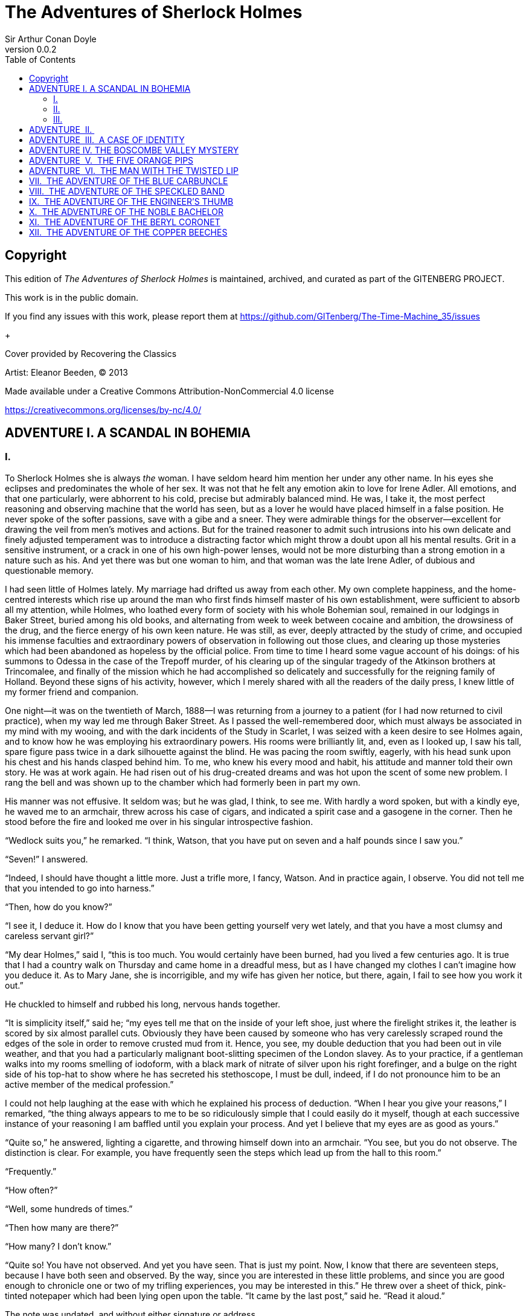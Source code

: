= The Adventures of Sherlock Holmes
Sir Arthur Conan Doyle
v0.0.2
:TOC:

[colophon]
== Copyright

This edition of _The Adventures of Sherlock Holmes_ is maintained, archived, and curated as part of
the GITENBERG PROJECT.

This work is in the public domain.

If you find any issues with this work, please report them at
https://github.com/GITenberg/The-Time-Machine_35/issues

+

Cover provided by Recovering the Classics

Artist: Eleanor Beeden, (C) 2013

Made available under a Creative Commons Attribution-NonCommercial 4.0 license

https://creativecommons.org/licenses/by-nc/4.0/

== ADVENTURE I. A SCANDAL IN BOHEMIA

=== I.

To Sherlock Holmes she is always _the_ woman. I have seldom heard him
mention her under any other name. In his eyes she eclipses and
predominates the whole of her sex. It was not that he felt any emotion
akin to love for Irene Adler. All emotions, and that one particularly,
were abhorrent to his cold, precise but admirably balanced mind. He was,
I take it, the most perfect reasoning and observing machine that the
world has seen, but as a lover he would have placed himself in a false
position. He never spoke of the softer passions, save with a gibe and a
sneer. They were admirable things for the observer—excellent for drawing
the veil from men’s motives and actions. But for the trained reasoner to
admit such intrusions into his own delicate and finely adjusted
temperament was to introduce a distracting factor which might throw a
doubt upon all his mental results. Grit in a sensitive instrument, or a
crack in one of his own high-power lenses, would not be more disturbing
than a strong emotion in a nature such as his. And yet there was but one
woman to him, and that woman was the late Irene Adler, of dubious and
questionable memory.

I had seen little of Holmes lately. My marriage had drifted us away from
each other. My own complete happiness, and the home-centred interests
which rise up around the man who first finds himself master of his own
establishment, were sufficient to absorb all my attention, while Holmes,
who loathed every form of society with his whole Bohemian soul, remained
in our lodgings in Baker Street, buried among his old books, and
alternating from week to week between cocaine and ambition, the
drowsiness of the drug, and the fierce energy of his own keen nature. He
was still, as ever, deeply attracted by the study of crime, and occupied
his immense faculties and extraordinary powers of observation in
following out those clues, and clearing up those mysteries which had
been abandoned as hopeless by the official police. From time to time I
heard some vague account of his doings: of his summons to Odessa in the
case of the Trepoff murder, of his clearing up of the singular tragedy
of the Atkinson brothers at Trincomalee, and finally of the mission
which he had accomplished so delicately and successfully for the
reigning family of Holland. Beyond these signs of his activity, however,
which I merely shared with all the readers of the daily press, I knew
little of my former friend and companion.

One night—it was on the twentieth of March, 1888—I was returning from a
journey to a patient (for I had now returned to civil practice), when my
way led me through Baker Street. As I passed the well-remembered door,
which must always be associated in my mind with my wooing, and with the
dark incidents of the Study in Scarlet, I was seized with a keen desire
to see Holmes again, and to know how he was employing his extraordinary
powers. His rooms were brilliantly lit, and, even as I looked up, I saw
his tall, spare figure pass twice in a dark silhouette against the
blind. He was pacing the room swiftly, eagerly, with his head sunk upon
his chest and his hands clasped behind him. To me, who knew his every
mood and habit, his attitude and manner told their own story. He was at
work again. He had risen out of his drug-created dreams and was hot upon
the scent of some new problem. I rang the bell and was shown up to the
chamber which had formerly been in part my own.

His manner was not effusive. It seldom was; but he was glad, I think, to
see me. With hardly a word spoken, but with a kindly eye, he waved me to
an armchair, threw across his case of cigars, and indicated a spirit
case and a gasogene in the corner. Then he stood before the fire and
looked me over in his singular introspective fashion.

“Wedlock suits you,” he remarked. “I think, Watson, that you have put on
seven and a half pounds since I saw you.”

“Seven!” I answered.

“Indeed, I should have thought a little more. Just a trifle more, I
fancy, Watson. And in practice again, I observe. You did not tell me
that you intended to go into harness.”

“Then, how do you know?”

“I see it, I deduce it. How do I know that you have been getting
yourself very wet lately, and that you have a most clumsy and careless
servant girl?”

“My dear Holmes,” said I, “this is too much. You would certainly have
been burned, had you lived a few centuries ago. It is true that I had a
country walk on Thursday and came home in a dreadful mess, but as I have
changed my clothes I can’t imagine how you deduce it. As to Mary Jane,
she is incorrigible, and my wife has given her notice, but there, again,
I fail to see how you work it out.”

He chuckled to himself and rubbed his long, nervous hands together.

“It is simplicity itself,” said he; “my eyes tell me that on the inside
of your left shoe, just where the firelight strikes it, the leather is
scored by six almost parallel cuts. Obviously they have been caused by
someone who has very carelessly scraped round the edges of the sole in
order to remove crusted mud from it. Hence, you see, my double deduction
that you had been out in vile weather, and that you had a particularly
malignant boot-slitting specimen of the London slavey. As to your
practice, if a gentleman walks into my rooms smelling of iodoform, with
a black mark of nitrate of silver upon his right forefinger, and a bulge
on the right side of his top-hat to show where he has secreted his
stethoscope, I must be dull, indeed, if I do not pronounce him to be an
active member of the medical profession.”

I could not help laughing at the ease with which he explained his
process of deduction. “When I hear you give your reasons,” I remarked,
“the thing always appears to me to be so ridiculously simple that I
could easily do it myself, though at each successive instance of your
reasoning I am baffled until you explain your process. And yet I believe
that my eyes are as good as yours.”

“Quite so,” he answered, lighting a cigarette, and throwing himself down
into an armchair. “You see, but you do not observe. The distinction is
clear. For example, you have frequently seen the steps which lead up
from the hall to this room.”

“Frequently.”

“How often?”

“Well, some hundreds of times.”

“Then how many are there?”

“How many? I don’t know.”

“Quite so! You have not observed. And yet you have seen. That is just my
point. Now, I know that there are seventeen steps, because I have both
seen and observed. By the way, since you are interested in these little
problems, and since you are good enough to chronicle one or two of my
trifling experiences, you may be interested in this.” He threw over a
sheet of thick, pink-tinted notepaper which had been lying open upon the
table. “It came by the last post,” said he. “Read it aloud.”

The note was undated, and without either signature or address.

“There will call upon you to-night, at a quarter to eight o’clock,” it
said, “a gentleman who desires to consult you upon a matter of the very
deepest moment. Your recent services to one of the royal houses of
Europe have shown that you are one who may safely be trusted with
matters which are of an importance which can hardly be exaggerated. This
account of you we have from all quarters received. Be in your chamber
then at that hour, and do not take it amiss if your visitor wear a
mask.”

“This is indeed a mystery,” I remarked. “What do you imagine that it
means?”

“I have no data yet. It is a capital mistake to theorise before one has
data. Insensibly one begins to twist facts to suit theories, instead of
theories to suit facts. But the note itself. What do you deduce from
it?”

I carefully examined the writing, and the paper upon which it was
written.

“The man who wrote it was presumably well to do,” I remarked,
endeavouring to imitate my companion’s processes. “Such paper could not
be bought under half a crown a packet. It is peculiarly strong and
stiff.”

“Peculiar—that is the very word,” said Holmes. “It is not an English
paper at all. Hold it up to the light.”

I did so, and saw a large “E” with a small “g,” a “P,” and a large “G”
with a small “t” woven into the texture of the paper.

“What do you make of that?” asked Holmes.

“The name of the maker, no doubt; or his monogram, rather.”

“Not at all. The ‘G’ with the small ‘t’ stands for ‘Gesellschaft,’ which
is the German for ‘Company.’ It is a customary contraction like our
‘Co.’ ‘P,’ of course, stands for ‘Papier.’ Now for the ‘Eg.’ Let us
glance at our Continental Gazetteer.” He took down a heavy brown volume
from his shelves. “Eglow, Eglonitz—here we are, Egria. It is in a
German-speaking country—in Bohemia, not far from Carlsbad. ‘Remarkable
as being the scene of the death of Wallenstein, and for its numerous
glass-factories and paper-mills.’ Ha, ha, my boy, what do you make of
that?” His eyes sparkled, and he sent up a great blue triumphant cloud
from his cigarette.

“The paper was made in Bohemia,” I said.

“Precisely. And the man who wrote the note is a German. Do you note the
peculiar construction of the sentence—‘This account of you we have from
all quarters received.’ A Frenchman or Russian could not have written
that. It is the German who is so uncourteous to his verbs. It only
remains, therefore, to discover what is wanted by this German who writes
upon Bohemian paper and prefers wearing a mask to showing his face. And
here he comes, if I am not mistaken, to resolve all our doubts.”

As he spoke there was the sharp sound of horses’ hoofs and grating
wheels against the curb, followed by a sharp pull at the bell. Holmes
whistled.

“A pair, by the sound,” said he. “Yes,” he continued, glancing out of
the window. “A nice little brougham and a pair of beauties. A hundred
and fifty guineas apiece. There’s money in this case, Watson, if there
is nothing else.”

“I think that I had better go, Holmes.”

“Not a bit, Doctor. Stay where you are. I am lost without my Boswell.
And this promises to be interesting. It would be a pity to miss it.”

“But your client—”

“Never mind him. I may want your help, and so may he. Here he comes. Sit
down in that armchair, Doctor, and give us your best attention.”

A slow and heavy step, which had been heard upon the stairs and in the
passage, paused immediately outside the door. Then there was a loud and
authoritative tap.

“Come in!” said Holmes.

A man entered who could hardly have been less than six feet six inches
in height, with the chest and limbs of a Hercules. His dress was rich
with a richness which would, in England, be looked upon as akin to bad
taste. Heavy bands of astrakhan were slashed across the sleeves and
fronts of his double-breasted coat, while the deep blue cloak which was
thrown over his shoulders was lined with flame-coloured silk and secured
at the neck with a brooch which consisted of a single flaming beryl.
Boots which extended halfway up his calves, and which were trimmed at
the tops with rich brown fur, completed the impression of barbaric
opulence which was suggested by his whole appearance. He carried a
broad-brimmed hat in his hand, while he wore across the upper part of
his face, extending down past the cheekbones, a black vizard mask, which
he had apparently adjusted that very moment, for his hand was still
raised to it as he entered. From the lower part of the face he appeared
to be a man of strong character, with a thick, hanging lip, and a long,
straight chin suggestive of resolution pushed to the length of
obstinacy.

“You had my note?” he asked with a deep harsh voice and a strongly
marked German accent. “I told you that I would call.” He looked from one
to the other of us, as if uncertain which to address.

“Pray take a seat,” said Holmes. “This is my friend and colleague, Dr.
Watson, who is occasionally good enough to help me in my cases. Whom
have I the honour to address?”

“You may address me as the Count Von Kramm, a Bohemian nobleman. I
understand that this gentleman, your friend, is a man of honour and
discretion, whom I may trust with a matter of the most extreme
importance. If not, I should much prefer to communicate with you alone.”

I rose to go, but Holmes caught me by the wrist and pushed me back into
my chair. “It is both, or none,” said he. “You may say before this
gentleman anything which you may say to me.”

The Count shrugged his broad shoulders. “Then I must begin,” said he,
“by binding you both to absolute secrecy for two years; at the end of
that time the matter will be of no importance. At present it is not too
much to say that it is of such weight it may have an influence upon
European history.”

“I promise,” said Holmes.

“And I.”

“You will excuse this mask,” continued our strange visitor. “The august
person who employs me wishes his agent to be unknown to you, and I may
confess at once that the title by which I have just called myself is not
exactly my own.”

“I was aware of it,” said Holmes dryly.

“The circumstances are of great delicacy, and every precaution has to be
taken to quench what might grow to be an immense scandal and seriously
compromise one of the reigning families of Europe. To speak plainly, the
matter implicates the great House of Ormstein, hereditary kings of
Bohemia.”

“I was also aware of that,” murmured Holmes, settling himself down in
his armchair and closing his eyes.

Our visitor glanced with some apparent surprise at the languid, lounging
figure of the man who had been no doubt depicted to him as the most
incisive reasoner and most energetic agent in Europe. Holmes slowly
reopened his eyes and looked impatiently at his gigantic client.

“If your Majesty would condescend to state your case,” he remarked, “I
should be better able to advise you.”

The man sprang from his chair and paced up and down the room in
uncontrollable agitation. Then, with a gesture of desperation, he tore
the mask from his face and hurled it upon the ground. “You are right,”
he cried; “I am the King. Why should I attempt to conceal it?”

“Why, indeed?” murmured Holmes. “Your Majesty had not spoken before I
was aware that I was addressing Wilhelm Gottsreich Sigismond von
Ormstein, Grand Duke of Cassel-Felstein, and hereditary King of
Bohemia.”

“But you can understand,” said our strange visitor, sitting down once
more and passing his hand over his high white forehead, “you can
understand that I am not accustomed to doing such business in my own
person. Yet the matter was so delicate that I could not confide it to an
agent without putting myself in his power. I have come _incognito_ from
Prague for the purpose of consulting you.”

“Then, pray consult,” said Holmes, shutting his eyes once more.

“The facts are briefly these: Some five years ago, during a lengthy
visit to Warsaw, I made the acquaintance of the well-known adventuress,
Irene Adler. The name is no doubt familiar to you.”

“Kindly look her up in my index, Doctor,” murmured Holmes without
opening his eyes. For many years he had adopted a system of docketing
all paragraphs concerning men and things, so that it was difficult to
name a subject or a person on which he could not at once furnish
information. In this case I found her biography sandwiched in between
that of a Hebrew rabbi and that of a staff-commander who had written a
monograph upon the deep-sea fishes.

“Let me see!” said Holmes. “Hum! Born in New Jersey in the year 1858.
Contralto—hum! La Scala, hum! Prima donna Imperial Opera of Warsaw—yes!
Retired from operatic stage—ha! Living in London—quite so! Your Majesty,
as I understand, became entangled with this young person, wrote her some
compromising letters, and is now desirous of getting those letters
back.”

“Precisely so. But how—”

“Was there a secret marriage?”

“None.”

“No legal papers or certificates?”

“None.”

“Then I fail to follow your Majesty. If this young person should produce
her letters for blackmailing or other purposes, how is she to prove
their authenticity?”

“There is the writing.”

“Pooh, pooh! Forgery.”

“My private note-paper.”

“Stolen.”

“My own seal.”

“Imitated.”

“My photograph.”

“Bought.”

“We were both in the photograph.”

“Oh, dear! That is very bad! Your Majesty has indeed committed an
indiscretion.”

“I was mad—insane.”

“You have compromised yourself seriously.”

“I was only Crown Prince then. I was young. I am but thirty now.”

“It must be recovered.”

“We have tried and failed.”

“Your Majesty must pay. It must be bought.”

“She will not sell.”

“Stolen, then.”

“Five attempts have been made. Twice burglars in my pay ransacked her
house. Once we diverted her luggage when she travelled. Twice she has
been waylaid. There has been no result.”

“No sign of it?”

“Absolutely none.”

Holmes laughed. “It is quite a pretty little problem,” said he.

“But a very serious one to me,” returned the King reproachfully.

“Very, indeed. And what does she propose to do with the photograph?”

“To ruin me.”

“But how?”

“I am about to be married.”

“So I have heard.”

“To Clotilde Lothman von Saxe-Meningen, second daughter of the King of
Scandinavia. You may know the strict principles of her family. She is
herself the very soul of delicacy. A shadow of a doubt as to my conduct
would bring the matter to an end.”

“And Irene Adler?”

“Threatens to send them the photograph. And she will do it. I know that
she will do it. You do not know her, but she has a soul of steel. She
has the face of the most beautiful of women, and the mind of the most
resolute of men. Rather than I should marry another woman, there are no
lengths to which she would not go—none.”

“You are sure that she has not sent it yet?”

“I am sure.”

“And why?”

“Because she has said that she would send it on the day when the
betrothal was publicly proclaimed. That will be next Monday.”

“Oh, then we have three days yet,” said Holmes with a yawn. “That is
very fortunate, as I have one or two matters of importance to look into
just at present. Your Majesty will, of course, stay in London for the
present?”

“Certainly. You will find me at the Langham under the name of the Count
Von Kramm.”

“Then I shall drop you a line to let you know how we progress.”

“Pray do so. I shall be all anxiety.”

“Then, as to money?”

“You have __carte blanche__.”

“Absolutely?”

“I tell you that I would give one of the provinces of my kingdom to have
that photograph.”

“And for present expenses?”

The King took a heavy chamois leather bag from under his cloak and laid
it on the table.

“There are three hundred pounds in gold and seven hundred in notes,” he
said.

Holmes scribbled a receipt upon a sheet of his note-book and handed it
to him.

“And Mademoiselle’s address?” he asked.

“Is Briony Lodge, Serpentine Avenue, St. John’s Wood.”

Holmes took a note of it. “One other question,” said he. “Was the
photograph a cabinet?”

“It was.”

“Then, good-night, your Majesty, and I trust that we shall soon have
some good news for you. And good-night, Watson,” he added, as the wheels
of the royal brougham rolled down the street. “If you will be good
enough to call to-morrow afternoon at three o’clock I should like to
chat this little matter over with you.”

=== II.

At three o’clock precisely I was at Baker Street, but Holmes had not
yet returned. The landlady informed me that he had left the house
shortly after eight o’clock in the morning. I sat down beside the fire,
however, with the intention of awaiting him, however long he might be. I
was already deeply interested in his inquiry, for, though it was
surrounded by none of the grim and strange features which were
associated with the two crimes which I have already recorded, still, the
nature of the case and the exalted station of his client gave it a
character of its own. Indeed, apart from the nature of the investigation
which my friend had on hand, there was something in his masterly grasp
of a situation, and his keen, incisive reasoning, which made it a
pleasure to me to study his system of work, and to follow the quick,
subtle methods by which he disentangled the most inextricable mysteries.
So accustomed was I to his invariable success that the very possibility
of his failing had ceased to enter into my head.

It was close upon four before the door opened, and a drunken-looking
groom, ill-kempt and side-whiskered, with an inflamed face and
disreputable clothes, walked into the room. Accustomed as I was to my
friend’s amazing powers in the use of disguises, I had to look three
times before I was certain that it was indeed he. With a nod he vanished
into the bedroom, whence he emerged in five minutes tweed-suited and
respectable, as of old. Putting his hands into his pockets, he stretched
out his legs in front of the fire and laughed heartily for some minutes.

“Well, really!” he cried, and then he choked and laughed again until he
was obliged to lie back, limp and helpless, in the chair.

“What is it?”

“It’s quite too funny. I am sure you could never guess how I employed my
morning, or what I ended by doing.”

“I can’t imagine. I suppose that you have been watching the habits, and
perhaps the house, of Miss Irene Adler.”

“Quite so; but the sequel was rather unusual. I will tell you, however.
I left the house a little after eight o’clock this morning in the
character of a groom out of work. There is a wonderful sympathy and
freemasonry among horsey men. Be one of them, and you will know all that
there is to know. I soon found Briony Lodge. It is a _bijou_ villa, with
a garden at the back, but built out in front right up to the road, two
stories. Chubb lock to the door. Large sitting-room on the right side,
well furnished, with long windows almost to the floor, and those
preposterous English window fasteners which a child could open. Behind
there was nothing remarkable, save that the passage window could be
reached from the top of the coach-house. I walked round it and examined
it closely from every point of view, but without noting anything else of
interest.

“I then lounged down the street and found, as I expected, that there was
a mews in a lane which runs down by one wall of the garden. I lent the
ostlers a hand in rubbing down their horses, and received in exchange
twopence, a glass of half-and-half, two fills of shag tobacco, and as
much information as I could desire about Miss Adler, to say nothing of
half a dozen other people in the neighbourhood in whom I was not in the
least interested, but whose biographies I was compelled to listen to.”

“And what of Irene Adler?” I asked.

“Oh, she has turned all the men’s heads down in that part. She is the
daintiest thing under a bonnet on this planet. So say the
Serpentine-mews, to a man. She lives quietly, sings at concerts, drives
out at five every day, and returns at seven sharp for dinner. Seldom
goes out at other times, except when she sings. Has only one male
visitor, but a good deal of him. He is dark, handsome, and dashing,
never calls less than once a day, and often twice. He is a Mr. Godfrey
Norton, of the Inner Temple. See the advantages of a cabman as a
confidant. They had driven him home a dozen times from Serpentine-mews,
and knew all about him. When I had listened to all they had to tell, I
began to walk up and down near Briony Lodge once more, and to think over
my plan of campaign.

“This Godfrey Norton was evidently an important factor in the matter. He
was a lawyer. That sounded ominous. What was the relation between them,
and what the object of his repeated visits? Was she his client, his
friend, or his mistress? If the former, she had probably transferred the
photograph to his keeping. If the latter, it was less likely. On the
issue of this question depended whether I should continue my work at
Briony Lodge, or turn my attention to the gentleman’s chambers in the
Temple. It was a delicate point, and it widened the field of my inquiry.
I fear that I bore you with these details, but I have to let you see my
little difficulties, if you are to understand the situation.”

“I am following you closely,” I answered.

“I was still balancing the matter in my mind when a hansom cab drove up
to Briony Lodge, and a gentleman sprang out. He was a remarkably
handsome man, dark, aquiline, and moustached—evidently the man of whom I
had heard. He appeared to be in a great hurry, shouted to the cabman to
wait, and brushed past the maid who opened the door with the air of a
man who was thoroughly at home.

“He was in the house about half an hour, and I could catch glimpses of
him in the windows of the sitting-room, pacing up and down, talking
excitedly, and waving his arms. Of her I could see nothing. Presently he
emerged, looking even more flurried than before. As he stepped up to the
cab, he pulled a gold watch from his pocket and looked at it earnestly,
‘Drive like the devil,’ he shouted, ‘first to Gross & Hankey’s in Regent
Street, and then to the Church of St. Monica in the Edgeware Road. Half
a guinea if you do it in twenty minutes!’

“Away they went, and I was just wondering whether I should not do well
to follow them when up the lane came a neat little landau, the coachman
with his coat only half-buttoned, and his tie under his ear, while all
the tags of his harness were sticking out of the buckles. It hadn’t
pulled up before she shot out of the hall door and into it. I only
caught a glimpse of her at the moment, but she was a lovely woman, with
a face that a man might die for.

“ ‘The Church of St. Monica, John,’ she cried, ‘and half a sovereign if
you reach it in twenty minutes.’

“This was quite too good to lose, Watson. I was just balancing whether I
should run for it, or whether I should perch behind her landau when a
cab came through the street. The driver looked twice at such a shabby
fare, but I jumped in before he could object. ‘The Church of St.
Monica,’ said I, ‘and half a sovereign if you reach it in twenty
minutes.’ It was twenty-five minutes to twelve, and of course it was
clear enough what was in the wind.

“My cabby drove fast. I don’t think I ever drove faster, but the others
were there before us. The cab and the landau with their steaming horses
were in front of the door when I arrived. I paid the man and hurried
into the church. There was not a soul there save the two whom I had
followed and a surpliced clergyman, who seemed to be expostulating with
them. They were all three standing in a knot in front of the altar. I
lounged up the side aisle like any other idler who has dropped into a
church. Suddenly, to my surprise, the three at the altar faced round to
me, and Godfrey Norton came running as hard as he could towards me.

“ ‘Thank God,’ he cried. ‘You’ll do. Come! Come!’

“ ‘What then?’ I asked.

“ ‘Come, man, come, only three minutes, or it won’t be legal.’

“I was half-dragged up to the altar, and before I knew where I was I
found myself mumbling responses which were whispered in my ear, and
vouching for things of which I knew nothing, and generally assisting in
the secure tying up of Irene Adler, spinster, to Godfrey Norton,
bachelor. It was all done in an instant, and there was the gentleman
thanking me on the one side and the lady on the other, while the
clergyman beamed on me in front. It was the most preposterous position
in which I ever found myself in my life, and it was the thought of it
that started me laughing just now. It seems that there had been some
informality about their license, that the clergyman absolutely refused
to marry them without a witness of some sort, and that my lucky
appearance saved the bridegroom from having to sally out into the
streets in search of a best man. The bride gave me a sovereign, and I
mean to wear it on my watch chain in memory of the occasion.”

“This is a very unexpected turn of affairs,” said I; “and what then?”

“Well, I found my plans very seriously menaced. It looked as if the pair
might take an immediate departure, and so necessitate very prompt and
energetic measures on my part. At the church door, however, they
separated, he driving back to the Temple, and she to her own house. ‘I
shall drive out in the park at five as usual,’ she said as she left him.
I heard no more. They drove away in different directions, and I went off
to make my own arrangements.”

“Which are?”

“Some cold beef and a glass of beer,” he answered, ringing the bell. “I
have been too busy to think of food, and I am likely to be busier still
this evening. By the way, Doctor, I shall want your co-operation.”

“I shall be delighted.”

“You don’t mind breaking the law?”

“Not in the least.”

“Nor running a chance of arrest?”

“Not in a good cause.”

“Oh, the cause is excellent!”

“Then I am your man.”

“I was sure that I might rely on you.”

“But what is it you wish?”

“When Mrs. Turner has brought in the tray I will make it clear to you.
Now,” he said as he turned hungrily on the simple fare that our landlady
had provided, “I must discuss it while I eat, for I have not much time.
It is nearly five now. In two hours we must be on the scene of action.
Miss Irene, or Madame, rather, returns from her drive at seven. We must
be at Briony Lodge to meet her.”

“And what then?”

“You must leave that to me. I have already arranged what is to occur.
There is only one point on which I must insist. You must not interfere,
come what may. You understand?”

“I am to be neutral?”

“To do nothing whatever. There will probably be some small
unpleasantness. Do not join in it. It will end in my being conveyed into
the house. Four or five minutes afterwards the sitting-room window will
open. You are to station yourself close to that open window.”

“Yes.”

“You are to watch me, for I will be visible to you.”

“Yes.”

“And when I raise my hand—so—you will throw into the room what I give
you to throw, and will, at the same time, raise the cry of fire. You
quite follow me?”

“Entirely.”

“It is nothing very formidable,” he said, taking a long cigar-shaped
roll from his pocket. “It is an ordinary plumber’s smoke-rocket, fitted
with a cap at either end to make it self-lighting. Your task is confined
to that. When you raise your cry of fire, it will be taken up by quite a
number of people. You may then walk to the end of the street, and I will
rejoin you in ten minutes. I hope that I have made myself clear?”

“I am to remain neutral, to get near the window, to watch you, and at
the signal to throw in this object, then to raise the cry of fire, and
to wait you at the corner of the street.”

“Precisely.”

“Then you may entirely rely on me.”

“That is excellent. I think, perhaps, it is almost time that I prepare
for the new role I have to play.”

He disappeared into his bedroom and returned in a few minutes in the
character of an amiable and simple-minded Nonconformist clergyman. His
broad black hat, his baggy trousers, his white tie, his sympathetic
smile, and general look of peering and benevolent curiosity were such as
Mr. John Hare alone could have equalled. It was not merely that Holmes
changed his costume. His expression, his manner, his very soul seemed to
vary with every fresh part that he assumed. The stage lost a fine actor,
even as science lost an acute reasoner, when he became a specialist in
crime.

It was a quarter past six when we left Baker Street, and it still wanted
ten minutes to the hour when we found ourselves in Serpentine Avenue. It
was already dusk, and the lamps were just being lighted as we paced up
and down in front of Briony Lodge, waiting for the coming of its
occupant. The house was just such as I had pictured it from Sherlock
Holmes’ succinct description, but the locality appeared to be less
private than I expected. On the contrary, for a small street in a quiet
neighbourhood, it was remarkably animated. There was a group of shabbily
dressed men smoking and laughing in a corner, a scissors-grinder with
his wheel, two guardsmen who were flirting with a nurse-girl, and
several well-dressed young men who were lounging up and down with cigars
in their mouths.

“You see,” remarked Holmes, as we paced to and fro in front of the
house, “this marriage rather simplifies matters. The photograph becomes
a double-edged weapon now. The chances are that she would be as averse
to its being seen by Mr. Godfrey Norton, as our client is to its coming
to the eyes of his princess. Now the question is, Where are we to find
the photograph?”

“Where, indeed?”

“It is most unlikely that she carries it about with her. It is cabinet
size. Too large for easy concealment about a woman’s dress. She knows
that the King is capable of having her waylaid and searched. Two
attempts of the sort have already been made. We may take it, then, that
she does not carry it about with her.”

“Where, then?”

“Her banker or her lawyer. There is that double possibility. But I am
inclined to think neither. Women are naturally secretive, and they like
to do their own secreting. Why should she hand it over to anyone else?
She could trust her own guardianship, but she could not tell what
indirect or political influence might be brought to bear upon a business
man. Besides, remember that she had resolved to use it within a few
days. It must be where she can lay her hands upon it. It must be in her
own house.”

“But it has twice been burgled.”

“Pshaw! They did not know how to look.”

“But how will you look?”

“I will not look.”

“What then?”

“I will get her to show me.”

“But she will refuse.”

“She will not be able to. But I hear the rumble of wheels. It is her
carriage. Now carry out my orders to the letter.”

As he spoke the gleam of the sidelights of a carriage came round the
curve of the avenue. It was a smart little landau which rattled up to
the door of Briony Lodge. As it pulled up, one of the loafing men at the
corner dashed forward to open the door in the hope of earning a copper,
but was elbowed away by another loafer, who had rushed up with the same
intention. A fierce quarrel broke out, which was increased by the two
guardsmen, who took sides with one of the loungers, and by the
scissors-grinder, who was equally hot upon the other side. A blow was
struck, and in an instant the lady, who had stepped from her carriage,
was the centre of a little knot of flushed and struggling men, who
struck savagely at each other with their fists and sticks. Holmes dashed
into the crowd to protect the lady; but, just as he reached her, he gave
a cry and dropped to the ground, with the blood running freely down his
face. At his fall the guardsmen took to their heels in one direction and
the loungers in the other, while a number of better dressed people, who
had watched the scuffle without taking part in it, crowded in to help
the lady and to attend to the injured man. Irene Adler, as I will still
call her, had hurried up the steps; but she stood at the top with her
superb figure outlined against the lights of the hall, looking back into
the street.

“Is the poor gentleman much hurt?” she asked.

“He is dead,” cried several voices.

“No, no, there’s life in him!” shouted another. “But he’ll be gone
before you can get him to hospital.”

“He’s a brave fellow,” said a woman. “They would have had the lady’s
purse and watch if it hadn’t been for him. They were a gang, and a rough
one, too. Ah, he’s breathing now.”

“He can’t lie in the street. May we bring him in, marm?”

“Surely. Bring him into the sitting-room. There is a comfortable sofa.
This way, please!”

Slowly and solemnly he was borne into Briony Lodge and laid out in the
principal room, while I still observed the proceedings from my post by
the window. The lamps had been lit, but the blinds had not been drawn,
so that I could see Holmes as he lay upon the couch. I do not know
whether he was seized with compunction at that moment for the part he
was playing, but I know that I never felt more heartily ashamed of
myself in my life than when I saw the beautiful creature against whom I
was conspiring, or the grace and kindliness with which she waited upon
the injured man. And yet it would be the blackest treachery to Holmes to
draw back now from the part which he had intrusted to me. I hardened my
heart, and took the smoke-rocket from under my ulster. After all, I
thought, we are not injuring her. We are but preventing her from
injuring another.

Holmes had sat up upon the couch, and I saw him motion like a man who is
in need of air. A maid rushed across and threw open the window. At the
same instant I saw him raise his hand and at the signal I tossed my
rocket into the room with a cry of “Fire!” The word was no sooner out of
my mouth than the whole crowd of spectators, well dressed and
ill—gentlemen, ostlers, and servant maids—joined in a general shriek of
“Fire!” Thick clouds of smoke curled through the room and out at the
open window. I caught a glimpse of rushing figures, and a moment later
the voice of Holmes from within assuring them that it was a false alarm.
Slipping through the shouting crowd I made my way to the corner of the
street, and in ten minutes was rejoiced to find my friend’s arm in mine,
and to get away from the scene of uproar. He walked swiftly and in
silence for some few minutes until we had turned down one of the quiet
streets which lead towards the Edgeware Road.

“You did it very nicely, Doctor,” he remarked. “Nothing could have been
better. It is all right.”

“You have the photograph?”

“I know where it is.”

“And how did you find out?”

“She showed me, as I told you she would.”

“I am still in the dark.”

“I do not wish to make a mystery,” said he, laughing. “The matter was
perfectly simple. You, of course, saw that everyone in the street was an
accomplice. They were all engaged for the evening.”

“I guessed as much.”

“Then, when the row broke out, I had a little moist red paint in the
palm of my hand. I rushed forward, fell down, clapped my hand to my
face, and became a piteous spectacle. It is an old trick.”

“That also I could fathom.”

“Then they carried me in. She was bound to have me in. What else could
she do? And into her sitting-room, which was the very room which I
suspected. It lay between that and her bedroom, and I was determined to
see which. They laid me on a couch, I motioned for air, they were
compelled to open the window, and you had your chance.”

“How did that help you?”

“It was all-important. When a woman thinks that her house is on fire,
her instinct is at once to rush to the thing which she values most. It
is a perfectly overpowering impulse, and I have more than once taken
advantage of it. In the case of the Darlington Substitution Scandal it
was of use to me, and also in the Arnsworth Castle business. A married
woman grabs at her baby; an unmarried one reaches for her jewel-box. Now
it was clear to me that our lady of to-day had nothing in the house more
precious to her than what we are in quest of. She would rush to secure
it. The alarm of fire was admirably done. The smoke and shouting were
enough to shake nerves of steel. She responded beautifully. The
photograph is in a recess behind a sliding panel just above the right
bell-pull. She was there in an instant, and I caught a glimpse of it as
she half drew it out. When I cried out that it was a false alarm, she
replaced it, glanced at the rocket, rushed from the room, and I have not
seen her since. I rose, and, making my excuses, escaped from the house.
I hesitated whether to attempt to secure the photograph at once; but the
coachman had come in, and as he was watching me narrowly, it seemed
safer to wait. A little over-precipitance may ruin all.”

“And now?” I asked.

“Our quest is practically finished. I shall call with the King
to-morrow, and with you, if you care to come with us. We will be shown
into the sitting-room to wait for the lady, but it is probable that when
she comes she may find neither us nor the photograph. It might be a
satisfaction to his Majesty to regain it with his own hands.”

“And when will you call?”

“At eight in the morning. She will not be up, so that we shall have a
clear field. Besides, we must be prompt, for this marriage may mean a
complete change in her life and habits. I must wire to the King without
delay.”

We had reached Baker Street and had stopped at the door. He was
searching his pockets for the key when someone passing said:

“Good-night, Mister Sherlock Holmes.”

There were several people on the pavement at the time, but the greeting
appeared to come from a slim youth in an ulster who had hurried by.

“I’ve heard that voice before,” said Holmes, staring down the dimly lit
street. “Now, I wonder who the deuce that could have been.”

=== III.

I slept at Baker Street that night, and we were engaged upon our toast
and coffee in the morning when the King of Bohemia rushed into the room.

“You have really got it!” he cried, grasping Sherlock Holmes by either
shoulder and looking eagerly into his face.

“Not yet.”

“But you have hopes?”

“I have hopes.”

“Then, come. I am all impatience to be gone.”

“We must have a cab.”

“No, my brougham is waiting.”

“Then that will simplify matters.” We descended and started off once
more for Briony Lodge.

“Irene Adler is married,” remarked Holmes.

“Married! When?”

“Yesterday.”

“But to whom?”

“To an English lawyer named Norton.”

“But she could not love him.”

“I am in hopes that she does.”

“And why in hopes?”

“Because it would spare your Majesty all fear of future annoyance. If
the lady loves her husband, she does not love your Majesty. If she does
not love your Majesty, there is no reason why she should interfere with
your Majesty’s plan.”

“It is true. And yet—! Well! I wish she had been of my own station! What
a queen she would have made!” He relapsed into a moody silence, which
was not broken until we drew up in Serpentine Avenue.

The door of Briony Lodge was open, and an elderly woman stood upon the
steps. She watched us with a sardonic eye as we stepped from the
brougham.

“Mr. Sherlock Holmes, I believe?” said she.

“I am Mr. Holmes,” answered my companion, looking at her with a
questioning and rather startled gaze.

“Indeed! My mistress told me that you were likely to call. She left this
morning with her husband by the 5:15 train from Charing Cross for the
Continent.”

“What!” Sherlock Holmes staggered back, white with chagrin and surprise.
“Do you mean that she has left England?”

“Never to return.”

“And the papers?” asked the King hoarsely. “All is lost.”

“We shall see.” He pushed past the servant and rushed into the
drawing-room, followed by the King and myself. The furniture was
scattered about in every direction, with dismantled shelves and open
drawers, as if the lady had hurriedly ransacked them before her flight.
Holmes rushed at the bell-pull, tore back a small sliding shutter, and,
plunging in his hand, pulled out a photograph and a letter. The
photograph was of Irene Adler herself in evening dress, the letter was
superscribed to “Sherlock Holmes, Esq. To be left till called for.” My
friend tore it open, and we all three read it together. It was dated at
midnight of the preceding night and ran in this way:


“MY DEAR MR. SHERLOCK HOLMES,—You really did it very well. You took me
in completely. Until after the alarm of fire, I had not a suspicion. But
then, when I found how I had betrayed myself, I began to think. I had
been warned against you months ago. I had been told that, if the King
employed an agent, it would certainly be you. And your address had been
given me. Yet, with all this, you made me reveal what you wanted to
know. Even after I became suspicious, I found it hard to think evil of
such a dear, kind old clergyman. But, you know, I have been trained as
an actress myself. Male costume is nothing new to me. I often take
advantage of the freedom which it gives. I sent John, the coachman, to
watch you, ran upstairs, got into my walking clothes, as I call them,
and came down just as you departed.

“Well, I followed you to your door, and so made sure that I was really
an object of interest to the celebrated Mr. Sherlock Holmes. Then I,
rather imprudently, wished you good-night, and started for the Temple to
see my husband.

“We both thought the best resource was flight, when pursued by so
formidable an antagonist; so you will find the nest empty when you call
to-morrow. As to the photograph, your client may rest in peace. I love
and am loved by a better man than he. The King may do what he will
without hindrance from one whom he has cruelly wronged. I keep it only
to safeguard myself, and to preserve a weapon which will always secure
me from any steps which he might take in the future. I leave a
photograph which he might care to possess; and I remain, dear Mr.
Sherlock Holmes,


“Very truly yours,              
“IRENE NORTON, _ne_ ADLER.”


“What a woman—oh, what a woman!” cried the King of Bohemia, when we had
all three read this epistle. “Did I not tell you how quick and resolute
she was? Would she not have made an admirable queen? Is it not a pity
that she was not on my level?”

“From what I have seen of the lady, she seems, indeed, to be on a very
different level to your Majesty,” said Holmes coldly. “I am sorry that I
have not been able to bring your Majesty’s business to a more successful
conclusion.”

“On the contrary, my dear sir,” cried the King; “nothing could be more
successful. I know that her word is inviolate. The photograph is now as
safe as if it were in the fire.”

“I am glad to hear your Majesty say so.”

“I am immensely indebted to you. Pray tell me in what way I can reward
you. This ring—” He slipped an emerald snake ring from his finger and
held it out upon the palm of his hand.

“Your Majesty has something which I should value even more highly,” said
Holmes.

“You have but to name it.”

“This photograph!”

The King stared at him in amazement.

“Irene’s photograph!” he cried. “Certainly, if you wish it.”

“I thank your Majesty. Then there is no more to be done in the matter. I
have the honour to wish you a very good morning.” He bowed, and, turning
away without observing the hand which the King had stretched out to him,
he set off in my company for his chambers.


And that was how a great scandal threatened to affect the kingdom of
Bohemia, and how the best plans of Mr. Sherlock Holmes were beaten by a
woman’s wit. He used to make merry over the cleverness of women, but I
have not heard him do it of late. And when he speaks of Irene Adler, or
when he refers to her photograph, it is always under the honourable
title of _the_ woman.

== ADVENTURE  II.  
THE RED-HEADED LEAGUE

I had called upon my friend, Mr. Sherlock Holmes, one day in the autumn
of last year and found him in deep conversation with a very stout,
florid-faced, elderly gentleman with fiery red hair. With an apology for
my intrusion, I was about to withdraw when Holmes pulled me abruptly
into the room and closed the door behind me.

“You could not possibly have come at a better time, my dear Watson,” he
said cordially.

“I was afraid that you were engaged.”

“So I am. Very much so.”

“Then I can wait in the next room.”

“Not at all. This gentleman, Mr. Wilson, has been my partner and helper
in many of my most successful cases, and I have no doubt that he will be
of the utmost use to me in yours also.”

The stout gentleman half rose from his chair and gave a bob of greeting,
with a quick little questioning glance from his small fat-encircled
eyes.

“Try the settee,” said Holmes, relapsing into his armchair and putting
his fingertips together, as was his custom when in judicial moods. “I
know, my dear Watson, that you share my love of all that is bizarre and
outside the conventions and humdrum routine of everyday life. You have
shown your relish for it by the enthusiasm which has prompted you to
chronicle, and, if you will excuse my saying so, somewhat to embellish
so many of my own little adventures.”

“Your cases have indeed been of the greatest interest to me,” I
observed.

“You will remember that I remarked the other day, just before we went
into the very simple problem presented by Miss Mary Sutherland, that for
strange effects and extraordinary combinations we must go to life
itself, which is always far more daring than any effort of the
imagination.”

“A proposition which I took the liberty of doubting.”

“You did, Doctor, but none the less you must come round to my view, for
otherwise I shall keep on piling fact upon fact on you until your reason
breaks down under them and acknowledges me to be right. Now, Mr. Jabez
Wilson here has been good enough to call upon me this morning, and to
begin a narrative which promises to be one of the most singular which I
have listened to for some time. You have heard me remark that the
strangest and most unique things are very often connected not with the
larger but with the smaller crimes, and occasionally, indeed, where
there is room for doubt whether any positive crime has been committed.
As far as I have heard, it is impossible for me to say whether the
present case is an instance of crime or not, but the course of events is
certainly among the most singular that I have ever listened to. Perhaps,
Mr. Wilson, you would have the great kindness to recommence your
narrative. I ask you not merely because my friend Dr. Watson has not
heard the opening part but also because the peculiar nature of the story
makes me anxious to have every possible detail from your lips. As a
rule, when I have heard some slight indication of the course of events,
I am able to guide myself by the thousands of other similar cases which
occur to my memory. In the present instance I am forced to admit that
the facts are, to the best of my belief, unique.”

The portly client puffed out his chest with an appearance of some little
pride and pulled a dirty and wrinkled newspaper from the inside pocket
of his greatcoat. As he glanced down the advertisement column, with his
head thrust forward and the paper flattened out upon his knee, I took a
good look at the man and endeavoured, after the fashion of my companion,
to read the indications which might be presented by his dress or
appearance.

I did not gain very much, however, by my inspection. Our visitor bore
every mark of being an average commonplace British tradesman, obese,
pompous, and slow. He wore rather baggy grey shepherd’s check trousers,
a not over-clean black frock-coat, unbuttoned in the front, and a drab
waistcoat with a heavy brassy Albert chain, and a square pierced bit of
metal dangling down as an ornament. A frayed top-hat and a faded brown
overcoat with a wrinkled velvet collar lay upon a chair beside him.
Altogether, look as I would, there was nothing remarkable about the man
save his blazing red head, and the expression of extreme chagrin and
discontent upon his features.

Sherlock Holmes’ quick eye took in my occupation, and he shook his head
with a smile as he noticed my questioning glances. “Beyond the obvious
facts that he has at some time done manual labour, that he takes snuff,
that he is a Freemason, that he has been in China, and that he has done
a considerable amount of writing lately, I can deduce nothing else.”

Mr. Jabez Wilson started up in his chair, with his forefinger upon the
paper, but his eyes upon my companion.

“How, in the name of good-fortune, did you know all that, Mr. Holmes?”
he asked. “How did you know, for example, that I did manual labour. It’s
as true as gospel, for I began as a ship’s carpenter.”

“Your hands, my dear sir. Your right hand is quite a size larger than
your left. You have worked with it, and the muscles are more developed.”

“Well, the snuff, then, and the Freemasonry?”

“I won’t insult your intelligence by telling you how I read that,
especially as, rather against the strict rules of your order, you use an
arc-and-compass breastpin.”

“Ah, of course, I forgot that. But the writing?”

“What else can be indicated by that right cuff so very shiny for five
inches, and the left one with the smooth patch near the elbow where you
rest it upon the desk?”

“Well, but China?”

“The fish that you have tattooed immediately above your right wrist
could only have been done in China. I have made a small study of tattoo
marks and have even contributed to the literature of the subject. That
trick of staining the fishes’ scales of a delicate pink is quite
peculiar to China. When, in addition, I see a Chinese coin hanging from
your watch-chain, the matter becomes even more simple.”

Mr. Jabez Wilson laughed heavily. “Well, I never!” said he. “I thought
at first that you had done something clever, but I see that there was
nothing in it after all.”

“I begin to think, Watson,” said Holmes, “that I make a mistake in
explaining. ‘__Omne ignotum pro magnifico__,’ you know, and my poor
little reputation, such as it is, will suffer shipwreck if I am so
candid. Can you not find the advertisement, Mr. Wilson?”

“Yes, I have got it now,” he answered with his thick red finger planted
halfway down the column. “Here it is. This is what began it all. You
just read it for yourself, sir.”

I took the paper from him and read as follows:

“TO THE RED-HEADED LEAGUE: On account of the bequest of the late Ezekiah
Hopkins, of Lebanon, Pennsylvania, U. S. A., there is now another
vacancy open which entitles a member of the League to a salary of ____4
a week for purely nominal services. All red-headed men who are sound in
body and mind and above the age of twenty-one years, are eligible. Apply
in person on Monday, at eleven o’clock, to Duncan Ross, at the offices
of the League, 7 Pope’s Court, Fleet Street.”

“What on earth does this mean?” I ejaculated after I had twice read over
the extraordinary announcement.

Holmes chuckled and wriggled in his chair, as was his habit when in high
spirits. “It is a little off the beaten track, isn’t it?” said he. “And
now, Mr. Wilson, off you go at scratch and tell us all about yourself,
your household, and the effect which this advertisement had upon your
fortunes. You will first make a note, Doctor, of the paper and the
date.”

“It is _The Morning Chronicle_ of April 27, 1890. Just two months ago.”

“Very good. Now, Mr. Wilson?”

“Well, it is just as I have been telling you, Mr. Sherlock Holmes,” said
Jabez Wilson, mopping his forehead; “I have a small pawnbroker’s
business at Coburg Square, near the City. It’s not a very large affair,
and of late years it has not done more than just give me a living. I
used to be able to keep two assistants, but now I only keep one; and I
would have a job to pay him but that he is willing to come for half
wages so as to learn the business.”

“What is the name of this obliging youth?” asked Sherlock Holmes.

“His name is Vincent Spaulding, and he’s not such a youth, either. It’s
hard to say his age. I should not wish a smarter assistant, Mr. Holmes;
and I know very well that he could better himself and earn twice what I
am able to give him. But, after all, if he is satisfied, why should I
put ideas in his head?”

“Why, indeed? You seem most fortunate in having an employ who comes
under the full market price. It is not a common experience among
employers in this age. I don’t know that your assistant is not as
remarkable as your advertisement.”

“Oh, he has his faults, too,” said Mr. Wilson. “Never was such a fellow
for photography. Snapping away with a camera when he ought to be
improving his mind, and then diving down into the cellar like a rabbit
into its hole to develop his pictures. That is his main fault, but on
the whole he’s a good worker. There’s no vice in him.”

“He is still with you, I presume?”

“Yes, sir. He and a girl of fourteen, who does a bit of simple cooking
and keeps the place clean—that’s all I have in the house, for I am a
widower and never had any family. We live very quietly, sir, the three
of us; and we keep a roof over our heads and pay our debts, if we do
nothing more.

“The first thing that put us out was that advertisement. Spaulding, he
came down into the office just this day eight weeks, with this very
paper in his hand, and he says:

“ ‘I wish to the Lord, Mr. Wilson, that I was a red-headed man.’

“ ‘Why that?’ I asks.

“ ‘Why,’ says he, ‘here’s another vacancy on the League of the
Red-headed Men. It’s worth quite a little fortune to any man who gets
it, and I understand that there are more vacancies than there are men,
so that the trustees are at their wits’ end what to do with the money.
If my hair would only change colour, here’s a nice little crib all ready
for me to step into.’

“ ‘Why, what is it, then?’ I asked. You see, Mr. Holmes, I am a very
stay-at-home man, and as my business came to me instead of my having to
go to it, I was often weeks on end without putting my foot over the
door-mat. In that way I didn’t know much of what was going on outside,
and I was always glad of a bit of news.

“ ‘Have you never heard of the League of the Red-headed Men?’ he asked
with his eyes open.

“ ‘Never.’

“ ‘Why, I wonder at that, for you are eligible yourself for one of the
vacancies.’

“ ‘And what are they worth?’ I asked.

“ ‘Oh, merely a couple of hundred a year, but the work is slight, and it
need not interfere very much with one’s other occupations.’

“Well, you can easily think that that made me prick up my ears, for the
business has not been over good for some years, and an extra couple of
hundred would have been very handy.

“ ‘Tell me all about it,’ said I.

“ ‘Well,’ said he, showing me the advertisement, ‘you can see for
yourself that the League has a vacancy, and there is the address where
you should apply for particulars. As far as I can make out, the League
was founded by an American millionaire, Ezekiah Hopkins, who was very
peculiar in his ways. He was himself red-headed, and he had a great
sympathy for all red-headed men; so, when he died, it was found that he
had left his enormous fortune in the hands of trustees, with
instructions to apply the interest to the providing of easy berths to
men whose hair is of that colour. From all I hear it is splendid pay and
very little to do.’

“ ‘But,’ said I, ‘there would be millions of red-headed men who would
apply.’

“ ‘Not so many as you might think,’ he answered. ‘You see it is really
confined to Londoners, and to grown men. This American had started from
London when he was young, and he wanted to do the old town a good turn.
Then, again, I have heard it is no use your applying if your hair is
light red, or dark red, or anything but real bright, blazing, fiery red.
Now, if you cared to apply, Mr. Wilson, you would just walk in; but
perhaps it would hardly be worth your while to put yourself out of the
way for the sake of a few hundred pounds.’

“Now, it is a fact, gentlemen, as you may see for yourselves, that my
hair is of a very full and rich tint, so that it seemed to me that if
there was to be any competition in the matter I stood as good a chance
as any man that I had ever met. Vincent Spaulding seemed to know so much
about it that I thought he might prove useful, so I just ordered him to
put up the shutters for the day and to come right away with me. He was
very willing to have a holiday, so we shut the business up and started
off for the address that was given us in the advertisement.

“I never hope to see such a sight as that again, Mr. Holmes. From north,
south, east, and west every man who had a shade of red in his hair had
tramped into the city to answer the advertisement. Fleet Street was
choked with red-headed folk, and Pope’s Court looked like a coster’s
orange barrow. I should not have thought there were so many in the whole
country as were brought together by that single advertisement. Every
shade of colour they were—straw, lemon, orange, brick, Irish-setter,
liver, clay; but, as Spaulding said, there were not many who had the
real vivid flame-coloured tint. When I saw how many were waiting, I
would have given it up in despair; but Spaulding would not hear of it.
How he did it I could not imagine, but he pushed and pulled and butted
until he got me through the crowd, and right up to the steps which led
to the office. There was a double stream upon the stair, some going up
in hope, and some coming back dejected; but we wedged in as well as we
could and soon found ourselves in the office.”

“Your experience has been a most entertaining one,” remarked Holmes as
his client paused and refreshed his memory with a huge pinch of snuff.
“Pray continue your very interesting statement.”

“There was nothing in the office but a couple of wooden chairs and a
deal table, behind which sat a small man with a head that was even
redder than mine. He said a few words to each candidate as he came up,
and then he always managed to find some fault in them which would
disqualify them. Getting a vacancy did not seem to be such a very easy
matter, after all. However, when our turn came the little man was much
more favourable to me than to any of the others, and he closed the door
as we entered, so that he might have a private word with us.

“ ‘This is Mr. Jabez Wilson,’ said my assistant, ‘and he is willing to
fill a vacancy in the League.’

“ ‘And he is admirably suited for it,’ the other answered. ‘He has every
requirement. I cannot recall when I have seen anything so fine.’ He took
a step backward, cocked his head on one side, and gazed at my hair until
I felt quite bashful. Then suddenly he plunged forward, wrung my hand,
and congratulated me warmly on my success.

“ ‘It would be injustice to hesitate,’ said he. ‘You will, however, I am
sure, excuse me for taking an obvious precaution.’ With that he seized
my hair in both his hands, and tugged until I yelled with the pain.
‘There is water in your eyes,’ said he as he released me. ‘I perceive
that all is as it should be. But we have to be careful, for we have
twice been deceived by wigs and once by paint. I could tell you tales of
cobbler’s wax which would disgust you with human nature.’ He stepped
over to the window and shouted through it at the top of his voice that
the vacancy was filled. A groan of disappointment came up from below,
and the folk all trooped away in different directions until there was
not a red-head to be seen except my own and that of the manager.

“ ‘My name,’ said he, ‘is Mr. Duncan Ross, and I am myself one of the
pensioners upon the fund left by our noble benefactor. Are you a married
man, Mr. Wilson? Have you a family?’

“I answered that I had not.

“His face fell immediately.

“ ‘Dear me!’ he said gravely, ‘that is very serious indeed! I am sorry
to hear you say that. The fund was, of course, for the propagation and
spread of the red-heads as well as for their maintenance. It is
exceedingly unfortunate that you should be a bachelor.’

“My face lengthened at this, Mr. Holmes, for I thought that I was not to
have the vacancy after all; but after thinking it over for a few minutes
he said that it would be all right.

“ ‘In the case of another,’ said he, ‘the objection might be fatal, but
we must stretch a point in favour of a man with such a head of hair as
yours. When shall you be able to enter upon your new duties?’

“ ‘Well, it is a little awkward, for I have a business already,’ said I.

“ ‘Oh, never mind about that, Mr. Wilson!’ said Vincent Spaulding. ‘I
should be able to look after that for you.’

“ ‘What would be the hours?’ I asked.

“ ‘Ten to two.’

“Now a pawnbroker’s business is mostly done of an evening, Mr. Holmes,
especially Thursday and Friday evening, which is just before pay-day; so
it would suit me very well to earn a little in the mornings. Besides, I
knew that my assistant was a good man, and that he would see to anything
that turned up.

“ ‘That would suit me very well,’ said I. ‘And the pay?’

“ ‘Is ____4 a week.’

“ ‘And the work?’

“ ‘Is purely nominal.’

“ ‘What do you call purely nominal?’

“ ‘Well, you have to be in the office, or at least in the building, the
whole time. If you leave, you forfeit your whole position forever. The
will is very clear upon that point. You don’t comply with the conditions
if you budge from the office during that time.’

“ ‘It’s only four hours a day, and I should not think of leaving,’ said
I.

“ ‘No excuse will avail,’ said Mr. Duncan Ross; ‘neither sickness nor
business nor anything else. There you must stay, or you lose your
billet.’

“ ‘And the work?’

“ ‘Is to copy out the __Encyclopaedia Britannica__. There is the first
volume of it in that press. You must find your own ink, pens, and
blotting-paper, but we provide this table and chair. Will you be ready
to-morrow?’

“ ‘Certainly,’ I answered.

“ ‘Then, good-bye, Mr. Jabez Wilson, and let me congratulate you once
more on the important position which you have been fortunate enough to
gain.’ He bowed me out of the room and I went home with my assistant,
hardly knowing what to say or do, I was so pleased at my own good
fortune.

“Well, I thought over the matter all day, and by evening I was in low
spirits again; for I had quite persuaded myself that the whole affair
must be some great hoax or fraud, though what its object might be I
could not imagine. It seemed altogether past belief that anyone could
make such a will, or that they would pay such a sum for doing anything
so simple as copying out the __Encyclopaedia Britannica__. Vincent
Spaulding did what he could to cheer me up, but by bedtime I had
reasoned myself out of the whole thing. However, in the morning I
determined to have a look at it anyhow, so I bought a penny bottle of
ink, and with a quill-pen, and seven sheets of foolscap paper, I started
off for Pope’s Court.

“Well, to my surprise and delight, everything was as right as possible.
The table was set out ready for me, and Mr. Duncan Ross was there to see
that I got fairly to work. He started me off upon the letter A, and then
he left me; but he would drop in from time to time to see that all was
right with me. At two o’clock he bade me good-day, complimented me upon
the amount that I had written, and locked the door of the office after
me.

“This went on day after day, Mr. Holmes, and on Saturday the manager
came in and planked down four golden sovereigns for my week’s work. It
was the same next week, and the same the week after. Every morning I was
there at ten, and every afternoon I left at two. By degrees Mr. Duncan
Ross took to coming in only once of a morning, and then, after a time,
he did not come in at all. Still, of course, I never dared to leave the
room for an instant, for I was not sure when he might come, and the
billet was such a good one, and suited me so well, that I would not risk
the loss of it.

“Eight weeks passed away like this, and I had written about Abbots and
Archery and Armour and Architecture and Attica, and hoped with diligence
that I might get on to the B’s before very long. It cost me something in
foolscap, and I had pretty nearly filled a shelf with my writings. And
then suddenly the whole business came to an end.”

“To an end?”

“Yes, sir. And no later than this morning. I went to my work as usual at
ten o’clock, but the door was shut and locked, with a little square of
cardboard hammered on to the middle of the panel with a tack. Here it
is, and you can read for yourself.”

He held up a piece of white cardboard about the size of a sheet of
note-paper. It read in this fashion:

[quote]
____
 THE RED-HEADED LEAGUE

 IS

 DISSOLVED.

 October 9, 1890.
____


Sherlock Holmes and I surveyed this curt announcement and the rueful
face behind it, until the comical side of the affair so completely
overtopped every other consideration that we both burst out into a roar
of laughter.

“I cannot see that there is anything very funny,” cried our client,
flushing up to the roots of his flaming head. “If you can do nothing
better than laugh at me, I can go elsewhere.”

“No, no,” cried Holmes, shoving him back into the chair from which he
had half risen. “I really wouldn’t miss your case for the world. It is
most refreshingly unusual. But there is, if you will excuse my saying
so, something just a little funny about it. Pray what steps did you take
when you found the card upon the door?”

“I was staggered, sir. I did not know what to do. Then I called at the
offices round, but none of them seemed to know anything about it.
Finally, I went to the landlord, who is an accountant living on the
ground floor, and I asked him if he could tell me what had become of the
Red-headed League. He said that he had never heard of any such body.
Then I asked him who Mr. Duncan Ross was. He answered that the name was
new to him.

“ ‘Well,’ said I, ‘the gentleman at No. 4.’

“ ‘What, the red-headed man?’

“ ‘Yes.’

“ ‘Oh,’ said he, ‘his name was William Morris. He was a solicitor and
was using my room as a temporary convenience until his new premises were
ready. He moved out yesterday.’

“ ‘Where could I find him?’

“ ‘Oh, at his new offices. He did tell me the address. Yes, 17 King
Edward Street, near St. Paul’s.’

“I started off, Mr. Holmes, but when I got to that address it was a
manufactory of artificial knee-caps, and no one in it had ever heard of
either Mr. William Morris or Mr. Duncan Ross.”

“And what did you do then?” asked Holmes.

“I went home to Saxe-Coburg Square, and I took the advice of my
assistant. But he could not help me in any way. He could only say that
if I waited I should hear by post. But that was not quite good enough,
Mr. Holmes. I did not wish to lose such a place without a struggle, so,
as I had heard that you were good enough to give advice to poor folk who
were in need of it, I came right away to you.”

“And you did very wisely,” said Holmes. “Your case is an exceedingly
remarkable one, and I shall be happy to look into it. From what you have
told me I think that it is possible that graver issues hang from it than
might at first sight appear.”

“Grave enough!” said Mr. Jabez Wilson. “Why, I have lost four pound a
week.”

“As far as you are personally concerned,” remarked Holmes, “I do not see
that you have any grievance against this extraordinary league. On the
contrary, you are, as I understand, richer by some ____30, to say
nothing of the minute knowledge which you have gained on every subject
which comes under the letter A. You have lost nothing by them.”

“No, sir. But I want to find out about them, and who they are, and what
their object was in playing this prank—if it was a prank—upon me. It was
a pretty expensive joke for them, for it cost them two and thirty
pounds.”

“We shall endeavour to clear up these points for you. And, first, one or
two questions, Mr. Wilson. This assistant of yours who first called your
attention to the advertisement—how long had he been with you?”

“About a month then.”

“How did he come?”

“In answer to an advertisement.”

“Was he the only applicant?”

“No, I had a dozen.”

“Why did you pick him?”

“Because he was handy and would come cheap.”

“At half wages, in fact.”

“Yes.”

“What is he like, this Vincent Spaulding?”

“Small, stout-built, very quick in his ways, no hair on his face, though
he’s not short of thirty. Has a white splash of acid upon his forehead.”

Holmes sat up in his chair in considerable excitement. “I thought as
much,” said he. “Have you ever observed that his ears are pierced for
earrings?”

“Yes, sir. He told me that a gipsy had done it for him when he was a
lad.”

“Hum!” said Holmes, sinking back in deep thought. “He is still with
you?”

“Oh, yes, sir; I have only just left him.”

“And has your business been attended to in your absence?”

“Nothing to complain of, sir. There’s never very much to do of a
morning.”

“That will do, Mr. Wilson. I shall be happy to give you an opinion upon
the subject in the course of a day or two. To-day is Saturday, and I
hope that by Monday we may come to a conclusion.”

“Well, Watson,” said Holmes when our visitor had left us, “what do you
make of it all?”

“I make nothing of it,” I answered frankly. “It is a most mysterious
business.”

“As a rule,” said Holmes, “the more bizarre a thing is the less
mysterious it proves to be. It is your commonplace, featureless crimes
which are really puzzling, just as a commonplace face is the most
difficult to identify. But I must be prompt over this matter.”

“What are you going to do, then?” I asked.

“To smoke,” he answered. “It is quite a three pipe problem, and I beg
that you won’t speak to me for fifty minutes.” He curled himself up in
his chair, with his thin knees drawn up to his hawk-like nose, and there
he sat with his eyes closed and his black clay pipe thrusting out like
the bill of some strange bird. I had come to the conclusion that he had
dropped asleep, and indeed was nodding myself, when he suddenly sprang
out of his chair with the gesture of a man who has made up his mind and
put his pipe down upon the mantelpiece.

“Sarasate plays at the St. James’s Hall this afternoon,” he remarked.
“What do you think, Watson? Could your patients spare you for a few
hours?”

“I have nothing to do to-day. My practice is never very absorbing.”

“Then put on your hat and come. I am going through the City first, and
we can have some lunch on the way. I observe that there is a good deal
of German music on the programme, which is rather more to my taste than
Italian or French. It is introspective, and I want to introspect. Come
along!”

We travelled by the Underground as far as Aldersgate; and a short walk
took us to Saxe-Coburg Square, the scene of the singular story which we
had listened to in the morning. It was a poky, little, shabby-genteel
place, where four lines of dingy two-storied brick houses looked out
into a small railed-in enclosure, where a lawn of weedy grass and a few
clumps of faded laurel bushes made a hard fight against a smoke-laden
and uncongenial atmosphere. Three gilt balls and a brown board with
“JABEZ WILSON” in white letters, upon a corner house, announced the
place where our red-headed client carried on his business. Sherlock
Holmes stopped in front of it with his head on one side and looked it
all over, with his eyes shining brightly between puckered lids. Then he
walked slowly up the street, and then down again to the corner, still
looking keenly at the houses. Finally he returned to the pawnbroker’s,
and, having thumped vigorously upon the pavement with his stick two or
three times, he went up to the door and knocked. It was instantly opened
by a bright-looking, clean-shaven young fellow, who asked him to step
in.

“Thank you,” said Holmes, “I only wished to ask you how you would go
from here to the Strand.”

“Third right, fourth left,” answered the assistant promptly, closing the
door.

“Smart fellow, that,” observed Holmes as we walked away. “He is, in my
judgment, the fourth smartest man in London, and for daring I am not
sure that he has not a claim to be third. I have known something of him
before.”

“Evidently,” said I, “Mr. Wilson’s assistant counts for a good deal in
this mystery of the Red-headed League. I am sure that you inquired your
way merely in order that you might see him.”

“Not him.”

“What then?”

“The knees of his trousers.”

“And what did you see?”

“What I expected to see.”

“Why did you beat the pavement?”

“My dear doctor, this is a time for observation, not for talk. We are
spies in an enemy’s country. We know something of Saxe-Coburg Square.
Let us now explore the parts which lie behind it.”

The road in which we found ourselves as we turned round the corner from
the retired Saxe-Coburg Square presented as great a contrast to it as
the front of a picture does to the back. It was one of the main arteries
which conveyed the traffic of the City to the north and west. The
roadway was blocked with the immense stream of commerce flowing in a
double tide inward and outward, while the footpaths were black with the
hurrying swarm of pedestrians. It was difficult to realise as we looked
at the line of fine shops and stately business premises that they really
abutted on the other side upon the faded and stagnant square which we
had just quitted.

“Let me see,” said Holmes, standing at the corner and glancing along the
line, “I should like just to remember the order of the houses here. It
is a hobby of mine to have an exact knowledge of London. There is
Mortimer’s, the tobacconist, the little newspaper shop, the Coburg
branch of the City and Suburban Bank, the Vegetarian Restaurant, and
McFarlane’s carriage-building depot. That carries us right on to the
other block. And now, Doctor, we’ve done our work, so it’s time we had
some play. A sandwich and a cup of coffee, and then off to violin-land,
where all is sweetness and delicacy and harmony, and there are no
red-headed clients to vex us with their conundrums.”

My friend was an enthusiastic musician, being himself not only a very
capable performer but a composer of no ordinary merit. All the afternoon
he sat in the stalls wrapped in the most perfect happiness, gently
waving his long, thin fingers in time to the music, while his gently
smiling face and his languid, dreamy eyes were as unlike those of Holmes
the sleuth-hound, Holmes the relentless, keen-witted, ready-handed
criminal agent, as it was possible to conceive. In his singular
character the dual nature alternately asserted itself, and his extreme
exactness and astuteness represented, as I have often thought, the
reaction against the poetic and contemplative mood which occasionally
predominated in him. The swing of his nature took him from extreme
languor to devouring energy; and, as I knew well, he was never so truly
formidable as when, for days on end, he had been lounging in his
armchair amid his improvisations and his black-letter editions. Then it
was that the lust of the chase would suddenly come upon him, and that
his brilliant reasoning power would rise to the level of intuition,
until those who were unacquainted with his methods would look askance at
him as on a man whose knowledge was not that of other mortals. When I
saw him that afternoon so enwrapped in the music at St. James’s Hall I
felt that an evil time might be coming upon those whom he had set
himself to hunt down.

“You want to go home, no doubt, Doctor,” he remarked as we emerged.

“Yes, it would be as well.”

“And I have some business to do which will take some hours. This
business at Coburg Square is serious.”

“Why serious?”

“A considerable crime is in contemplation. I have every reason to
believe that we shall be in time to stop it. But to-day being Saturday
rather complicates matters. I shall want your help to-night.”

“At what time?”

“Ten will be early enough.”

“I shall be at Baker Street at ten.”

“Very well. And, I say, Doctor, there may be some little danger, so
kindly put your army revolver in your pocket.” He waved his hand, turned
on his heel, and disappeared in an instant among the crowd.

I trust that I am not more dense than my neighbours, but I was always
oppressed with a sense of my own stupidity in my dealings with Sherlock
Holmes. Here I had heard what he had heard, I had seen what he had seen,
and yet from his words it was evident that he saw clearly not only what
had happened but what was about to happen, while to me the whole
business was still confused and grotesque. As I drove home to my house
in Kensington I thought over it all, from the extraordinary story of the
red-headed copier of the _Encyclopaedia_ down to the visit to
Saxe-Coburg Square, and the ominous words with which he had parted from
me. What was this nocturnal expedition, and why should I go armed? Where
were we going, and what were we to do? I had the hint from Holmes that
this smooth-faced pawnbroker’s assistant was a formidable man—a man who
might play a deep game. I tried to puzzle it out, but gave it up in
despair and set the matter aside until night should bring an
explanation.

It was a quarter-past nine when I started from home and made my way
across the Park, and so through Oxford Street to Baker Street. Two
hansoms were standing at the door, and as I entered the passage I heard
the sound of voices from above. On entering his room, I found Holmes in
animated conversation with two men, one of whom I recognised as Peter
Jones, the official police agent, while the other was a long, thin,
sad-faced man, with a very shiny hat and oppressively respectable
frock-coat.

“Ha! Our party is complete,” said Holmes, buttoning up his pea-jacket
and taking his heavy hunting crop from the rack. “Watson, I think you
know Mr. Jones, of Scotland Yard? Let me introduce you to Mr.
Merryweather, who is to be our companion in to-night’s adventure.”

“We’re hunting in couples again, Doctor, you see,” said Jones in his
consequential way. “Our friend here is a wonderful man for starting a
chase. All he wants is an old dog to help him to do the running down.”

“I hope a wild goose may not prove to be the end of our chase,” observed
Mr. Merryweather gloomily.

“You may place considerable confidence in Mr. Holmes, sir,” said the
police agent loftily. “He has his own little methods, which are, if he
won’t mind my saying so, just a little too theoretical and fantastic,
but he has the makings of a detective in him. It is not too much to say
that once or twice, as in that business of the Sholto murder and the
Agra treasure, he has been more nearly correct than the official force.”

“Oh, if you say so, Mr. Jones, it is all right,” said the stranger with
deference. “Still, I confess that I miss my rubber. It is the first
Saturday night for seven-and-twenty years that I have not had my
rubber.”

“I think you will find,” said Sherlock Holmes, “that you will play for a
higher stake to-night than you have ever done yet, and that the play
will be more exciting. For you, Mr. Merryweather, the stake will be some
____30,000; and for you, Jones, it will be the man upon whom you wish to
lay your hands.”

“John Clay, the murderer, thief, smasher, and forger. He’s a young man,
Mr. Merryweather, but he is at the head of his profession, and I would
rather have my bracelets on him than on any criminal in London. He’s a
remarkable man, is young John Clay. His grandfather was a royal duke,
and he himself has been to Eton and Oxford. His brain is as cunning as
his fingers, and though we meet signs of him at every turn, we never
know where to find the man himself. He’ll crack a crib in Scotland one
week, and be raising money to build an orphanage in Cornwall the next.
I’ve been on his track for years and have never set eyes on him yet.”

“I hope that I may have the pleasure of introducing you to-night. I’ve
had one or two little turns also with Mr. John Clay, and I agree with
you that he is at the head of his profession. It is past ten, however,
and quite time that we started. If you two will take the first hansom,
Watson and I will follow in the second.”

Sherlock Holmes was not very communicative during the long drive and lay
back in the cab humming the tunes which he had heard in the afternoon.
We rattled through an endless labyrinth of gas-lit streets until we
emerged into Farrington Street.

“We are close there now,” my friend remarked. “This fellow Merryweather
is a bank director, and personally interested in the matter. I thought
it as well to have Jones with us also. He is not a bad fellow, though an
absolute imbecile in his profession. He has one positive virtue. He is
as brave as a bulldog and as tenacious as a lobster if he gets his claws
upon anyone. Here we are, and they are waiting for us.”

We had reached the same crowded thoroughfare in which we had found
ourselves in the morning. Our cabs were dismissed, and, following the
guidance of Mr. Merryweather, we passed down a narrow passage and
through a side door, which he opened for us. Within there was a small
corridor, which ended in a very massive iron gate. This also was opened,
and led down a flight of winding stone steps, which terminated at
another formidable gate. Mr. Merryweather stopped to light a lantern,
and then conducted us down a dark, earth-smelling passage, and so, after
opening a third door, into a huge vault or cellar, which was piled all
round with crates and massive boxes.

“You are not very vulnerable from above,” Holmes remarked as he held up
the lantern and gazed about him.

“Nor from below,” said Mr. Merryweather, striking his stick upon the
flags which lined the floor. “Why, dear me, it sounds quite hollow!” he
remarked, looking up in surprise.

“I must really ask you to be a little more quiet!” said Holmes severely.
“You have already imperilled the whole success of our expedition. Might
I beg that you would have the goodness to sit down upon one of those
boxes, and not to interfere?”

The solemn Mr. Merryweather perched himself upon a crate, with a very
injured expression upon his face, while Holmes fell upon his knees upon
the floor and, with the lantern and a magnifying lens, began to examine
minutely the cracks between the stones. A few seconds sufficed to
satisfy him, for he sprang to his feet again and put his glass in his
pocket.

“We have at least an hour before us,” he remarked, “for they can hardly
take any steps until the good pawnbroker is safely in bed. Then they
will not lose a minute, for the sooner they do their work the longer
time they will have for their escape. We are at present, Doctor—as no
doubt you have divined—in the cellar of the City branch of one of the
principal London banks. Mr. Merryweather is the chairman of directors,
and he will explain to you that there are reasons why the more daring
criminals of London should take a considerable interest in this cellar
at present.”

“It is our French gold,” whispered the director. “We have had several
warnings that an attempt might be made upon it.”

“Your French gold?”

“Yes. We had occasion some months ago to strengthen our resources and
borrowed for that purpose 30,000 napoleons from the Bank of France. It
has become known that we have never had occasion to unpack the money,
and that it is still lying in our cellar. The crate upon which I sit
contains 2,000 napoleons packed between layers of lead foil. Our reserve
of bullion is much larger at present than is usually kept in a single
branch office, and the directors have had misgivings upon the subject.”

“Which were very well justified,” observed Holmes. “And now it is time
that we arranged our little plans. I expect that within an hour matters
will come to a head. In the meantime Mr. Merryweather, we must put the
screen over that dark lantern.”

“And sit in the dark?”

“I am afraid so. I had brought a pack of cards in my pocket, and I
thought that, as we were a __partie carre__, you might have your rubber
after all. But I see that the enemy’s preparations have gone so far that
we cannot risk the presence of a light. And, first of all, we must
choose our positions. These are daring men, and though we shall take
them at a disadvantage, they may do us some harm unless we are careful.
I shall stand behind this crate, and do you conceal yourselves behind
those. Then, when I flash a light upon them, close in swiftly. If they
fire, Watson, have no compunction about shooting them down.”

I placed my revolver, cocked, upon the top of the wooden case behind
which I crouched. Holmes shot the slide across the front of his lantern
and left us in pitch darkness—such an absolute darkness as I have never
before experienced. The smell of hot metal remained to assure us that
the light was still there, ready to flash out at a moment’s notice. To
me, with my nerves worked up to a pitch of expectancy, there was
something depressing and subduing in the sudden gloom, and in the cold
dank air of the vault.

“They have but one retreat,” whispered Holmes. “That is back through the
house into Saxe-Coburg Square. I hope that you have done what I asked
you, Jones?”

“I have an inspector and two officers waiting at the front door.”

“Then we have stopped all the holes. And now we must be silent and
wait.”

What a time it seemed! From comparing notes afterwards it was but an
hour and a quarter, yet it appeared to me that the night must have
almost gone, and the dawn be breaking above us. My limbs were weary and
stiff, for I feared to change my position; yet my nerves were worked up
to the highest pitch of tension, and my hearing was so acute that I
could not only hear the gentle breathing of my companions, but I could
distinguish the deeper, heavier in-breath of the bulky Jones from the
thin, sighing note of the bank director. From my position I could look
over the case in the direction of the floor. Suddenly my eyes caught the
glint of a light.

At first it was but a lurid spark upon the stone pavement. Then it
lengthened out until it became a yellow line, and then, without any
warning or sound, a gash seemed to open and a hand appeared, a white,
almost womanly hand, which felt about in the centre of the little area
of light. For a minute or more the hand, with its writhing fingers,
protruded out of the floor. Then it was withdrawn as suddenly as it
appeared, and all was dark again save the single lurid spark which
marked a chink between the stones.

Its disappearance, however, was but momentary. With a rending, tearing
sound, one of the broad, white stones turned over upon its side and left
a square, gaping hole, through which streamed the light of a lantern.
Over the edge there peeped a clean-cut, boyish face, which looked keenly
about it, and then, with a hand on either side of the aperture, drew
itself shoulder-high and waist-high, until one knee rested upon the
edge. In another instant he stood at the side of the hole and was
hauling after him a companion, lithe and small like himself, with a pale
face and a shock of very red hair.

“It’s all clear,” he whispered. “Have you the chisel and the bags? Great
Scott! Jump, Archie, jump, and I’ll swing for it!”

Sherlock Holmes had sprung out and seized the intruder by the collar.
The other dived down the hole, and I heard the sound of rending cloth as
Jones clutched at his skirts. The light flashed upon the barrel of a
revolver, but Holmes’ hunting crop came down on the man’s wrist, and the
pistol clinked upon the stone floor.

“It’s no use, John Clay,” said Holmes blandly. “You have no chance at
all.”

“So I see,” the other answered with the utmost coolness. “I fancy that
my pal is all right, though I see you have got his coat-tails.”

“There are three men waiting for him at the door,” said Holmes.

“Oh, indeed! You seem to have done the thing very completely. I must
compliment you.”

“And I you,” Holmes answered. “Your red-headed idea was very new and
effective.”

“You’ll see your pal again presently,” said Jones. “He’s quicker at
climbing down holes than I am. Just hold out while I fix the derbies.”

“I beg that you will not touch me with your filthy hands,” remarked our
prisoner as the handcuffs clattered upon his wrists. “You may not be
aware that I have royal blood in my veins. Have the goodness, also, when
you address me always to say ‘sir’ and ‘please.’ ”

“All right,” said Jones with a stare and a snigger. “Well, would you
please, sir, march upstairs, where we can get a cab to carry your
Highness to the police-station?”

“That is better,” said John Clay serenely. He made a sweeping bow to the
three of us and walked quietly off in the custody of the detective.

“Really, Mr. Holmes,” said Mr. Merryweather as we followed them from the
cellar, “I do not know how the bank can thank you or repay you. There is
no doubt that you have detected and defeated in the most complete manner
one of the most determined attempts at bank robbery that have ever come
within my experience.”

“I have had one or two little scores of my own to settle with Mr. John
Clay,” said Holmes. “I have been at some small expense over this matter,
which I shall expect the bank to refund, but beyond that I am amply
repaid by having had an experience which is in many ways unique, and by
hearing the very remarkable narrative of the Red-headed League.”


“You see, Watson,” he explained in the early hours of the morning as we
sat over a glass of whisky and soda in Baker Street, “it was perfectly
obvious from the first that the only possible object of this rather
fantastic business of the advertisement of the League, and the copying
of the __Encyclopaedia__, must be to get this not over-bright pawnbroker
out of the way for a number of hours every day. It was a curious way of
managing it, but, really, it would be difficult to suggest a better. The
method was no doubt suggested to Clay’s ingenious mind by the colour of
his accomplice’s hair. The ____4 a week was a lure which must draw him,
and what was it to them, who were playing for thousands? They put in the
advertisement, one rogue has the temporary office, the other rogue
incites the man to apply for it, and together they manage to secure his
absence every morning in the week. From the time that I heard of the
assistant having come for half wages, it was obvious to me that he had
some strong motive for securing the situation.”

“But how could you guess what the motive was?”

“Had there been women in the house, I should have suspected a mere
vulgar intrigue. That, however, was out of the question. The man’s
business was a small one, and there was nothing in his house which could
account for such elaborate preparations, and such an expenditure as they
were at. It must, then, be something out of the house. What could it be?
I thought of the assistant’s fondness for photography, and his trick of
vanishing into the cellar. The cellar! There was the end of this tangled
clue. Then I made inquiries as to this mysterious assistant and found
that I had to deal with one of the coolest and most daring criminals in
London. He was doing something in the cellar—something which took many
hours a day for months on end. What could it be, once more? I could
think of nothing save that he was running a tunnel to some other
building.

“So far I had got when we went to visit the scene of action. I surprised
you by beating upon the pavement with my stick. I was ascertaining
whether the cellar stretched out in front or behind. It was not in
front. Then I rang the bell, and, as I hoped, the assistant answered it.
We have had some skirmishes, but we had never set eyes upon each other
before. I hardly looked at his face. His knees were what I wished to
see. You must yourself have remarked how worn, wrinkled, and stained
they were. They spoke of those hours of burrowing. The only remaining
point was what they were burrowing for. I walked round the corner, saw
the City and Suburban Bank abutted on our friend’s premises, and felt
that I had solved my problem. When you drove home after the concert I
called upon Scotland Yard and upon the chairman of the bank directors,
with the result that you have seen.”

“And how could you tell that they would make their attempt to-night?” I
asked.

“Well, when they closed their League offices that was a sign that they
cared no longer about Mr. Jabez Wilson’s presence—in other words, that
they had completed their tunnel. But it was essential that they should
use it soon, as it might be discovered, or the bullion might be removed.
Saturday would suit them better than any other day, as it would give
them two days for their escape. For all these reasons I expected them to
come to-night.”

“You reasoned it out beautifully,” I exclaimed in unfeigned admiration.
“It is so long a chain, and yet every link rings true.”

“It saved me from ennui,” he answered, yawning. “Alas! I already feel it
closing in upon me. My life is spent in one long effort to escape from
the commonplaces of existence. These little problems help me to do so.”

“And you are a benefactor of the race,” said I.

He shrugged his shoulders. “Well, perhaps, after all, it is of some
little use,” he remarked. “ ‘__L’homme c’est rien—l’oeuvre c’est
tout__,’ as Gustave Flaubert wrote to George Sand.”


== ADVENTURE  III.  A CASE OF IDENTITY

“My dear fellow,” said Sherlock Holmes as we sat on either side of the
fire in his lodgings at Baker Street, “life is infinitely stranger than
anything which the mind of man could invent. We would not dare to
conceive the things which are really mere commonplaces of existence. If
we could fly out of that window hand in hand, hover over this great
city, gently remove the roofs, and peep in at the queer things which are
going on, the strange coincidences, the plannings, the cross-purposes,
the wonderful chains of events, working through generations, and leading
to the most _outr_ results, it would make all fiction with its
conventionalities and foreseen conclusions most stale and unprofitable.”

“And yet I am not convinced of it,” I answered. “The cases which come to
light in the papers are, as a rule, bald enough, and vulgar enough. We
have in our police reports realism pushed to its extreme limits, and yet
the result is, it must be confessed, neither fascinating nor artistic.”

“A certain selection and discretion must be used in producing a
realistic effect,” remarked Holmes. “This is wanting in the police
report, where more stress is laid, perhaps, upon the platitudes of the
magistrate than upon the details, which to an observer contain the vital
essence of the whole matter. Depend upon it, there is nothing so
unnatural as the commonplace.”

I smiled and shook my head. “I can quite understand your thinking so,” I
said. “Of course, in your position of unofficial adviser and helper to
everybody who is absolutely puzzled, throughout three continents, you
are brought in contact with all that is strange and bizarre. But here”—I
picked up the morning paper from the ground—“let us put it to a
practical test. Here is the first heading upon which I come. ‘A
husband’s cruelty to his wife.’ There is half a column of print, but I
know without reading it that it is all perfectly familiar to me. There
is, of course, the other woman, the drink, the push, the blow, the
bruise, the sympathetic sister or landlady. The crudest of writers could
invent nothing more crude.”

“Indeed, your example is an unfortunate one for your argument,” said
Holmes, taking the paper and glancing his eye down it. “This is the
Dundas separation case, and, as it happens, I was engaged in clearing up
some small points in connection with it. The husband was a teetotaler,
there was no other woman, and the conduct complained of was that he had
drifted into the habit of winding up every meal by taking out his false
teeth and hurling them at his wife, which, you will allow, is not an
action likely to occur to the imagination of the average story-teller.
Take a pinch of snuff, Doctor, and acknowledge that I have scored over
you in your example.”

He held out his snuffbox of old gold, with a great amethyst in the
centre of the lid. Its splendour was in such contrast to his homely ways
and simple life that I could not help commenting upon it.

“Ah,” said he, “I forgot that I had not seen you for some weeks. It is a
little souvenir from the King of Bohemia in return for my assistance in
the case of the Irene Adler papers.”

“And the ring?” I asked, glancing at a remarkable brilliant which
sparkled upon his finger.

“It was from the reigning family of Holland, though the matter in which
I served them was of such delicacy that I cannot confide it even to you,
who have been good enough to chronicle one or two of my little
problems.”

“And have you any on hand just now?” I asked with interest.

“Some ten or twelve, but none which present any feature of interest.
They are important, you understand, without being interesting. Indeed, I
have found that it is usually in unimportant matters that there is a
field for the observation, and for the quick analysis of cause and
effect which gives the charm to an investigation. The larger crimes are
apt to be the simpler, for the bigger the crime the more obvious, as a
rule, is the motive. In these cases, save for one rather intricate
matter which has been referred to me from Marseilles, there is nothing
which presents any features of interest. It is possible, however, that I
may have something better before very many minutes are over, for this is
one of my clients, or I am much mistaken.”

He had risen from his chair and was standing between the parted blinds
gazing down into the dull neutral-tinted London street. Looking over his
shoulder, I saw that on the pavement opposite there stood a large woman
with a heavy fur boa round her neck, and a large curling red feather in
a broad-brimmed hat which was tilted in a coquettish Duchess of
Devonshire fashion over her ear. From under this great panoply she
peeped up in a nervous, hesitating fashion at our windows, while her
body oscillated backward and forward, and her fingers fidgeted with her
glove buttons. Suddenly, with a plunge, as of the swimmer who leaves the
bank, she hurried across the road, and we heard the sharp clang of the
bell.

“I have seen those symptoms before,” said Holmes, throwing his cigarette
into the fire. “Oscillation upon the pavement always means an __affaire
de coeur__. She would like advice, but is not sure that the matter is
not too delicate for communication. And yet even here we may
discriminate. When a woman has been seriously wronged by a man she no
longer oscillates, and the usual symptom is a broken bell wire. Here we
may take it that there is a love matter, but that the maiden is not so
much angry as perplexed, or grieved. But here she comes in person to
resolve our doubts.”

As he spoke there was a tap at the door, and the boy in buttons entered
to announce Miss Mary Sutherland, while the lady herself loomed behind
his small black figure like a full-sailed merchant-man behind a tiny
pilot boat. Sherlock Holmes welcomed her with the easy courtesy for
which he was remarkable, and, having closed the door and bowed her into
an armchair, he looked her over in the minute and yet abstracted fashion
which was peculiar to him.

“Do you not find,” he said, “that with your short sight it is a little
trying to do so much typewriting?”

“I did at first,” she answered, “but now I know where the letters are
without looking.” Then, suddenly realising the full purport of his
words, she gave a violent start and looked up, with fear and
astonishment upon her broad, good-humoured face. “You’ve heard about me,
Mr. Holmes,” she cried, “else how could you know all that?”

“Never mind,” said Holmes, laughing; “it is my business to know things.
Perhaps I have trained myself to see what others overlook. If not, why
should you come to consult me?”

“I came to you, sir, because I heard of you from Mrs. Etherege, whose
husband you found so easy when the police and everyone had given him up
for dead. Oh, Mr. Holmes, I wish you would do as much for me. I’m not
rich, but still I have a hundred a year in my own right, besides the
little that I make by the machine, and I would give it all to know what
has become of Mr. Hosmer Angel.”

“Why did you come away to consult me in such a hurry?” asked Sherlock
Holmes, with his finger-tips together and his eyes to the ceiling.

Again a startled look came over the somewhat vacuous face of Miss Mary
Sutherland. “Yes, I did bang out of the house,” she said, “for it made
me angry to see the easy way in which Mr. Windibank—that is, my
father—took it all. He would not go to the police, and he would not go
to you, and so at last, as he would do nothing and kept on saying that
there was no harm done, it made me mad, and I just on with my things and
came right away to you.”

“Your father,” said Holmes, “your stepfather, surely, since the name is
different.”

“Yes, my stepfather. I call him father, though it sounds funny, too, for
he is only five years and two months older than myself.”

“And your mother is alive?”

“Oh, yes, mother is alive and well. I wasn’t best pleased, Mr. Holmes,
when she married again so soon after father’s death, and a man who was
nearly fifteen years younger than herself. Father was a plumber in the
Tottenham Court Road, and he left a tidy business behind him, which
mother carried on with Mr. Hardy, the foreman; but when Mr. Windibank
came he made her sell the business, for he was very superior, being a
traveller in wines. They got ____4700 for the goodwill and interest,
which wasn’t near as much as father could have got if he had been
alive.”

I had expected to see Sherlock Holmes impatient under this rambling and
inconsequential narrative, but, on the contrary, he had listened with
the greatest concentration of attention.

“Your own little income,” he asked, “does it come out of the business?”

“Oh, no, sir. It is quite separate and was left me by my uncle Ned in
Auckland. It is in New Zealand stock, paying 4 per cent. Two thousand
five hundred pounds was the amount, but I can only touch the interest.”

“You interest me extremely,” said Holmes. “And since you draw so large a
sum as a hundred a year, with what you earn into the bargain, you no
doubt travel a little and indulge yourself in every way. I believe that
a single lady can get on very nicely upon an income of about ____60.”

“I could do with much less than that, Mr. Holmes, but you understand
that as long as I live at home I don’t wish to be a burden to them, and
so they have the use of the money just while I am staying with them. Of
course, that is only just for the time. Mr. Windibank draws my interest
every quarter and pays it over to mother, and I find that I can do
pretty well with what I earn at typewriting. It brings me twopence a
sheet, and I can often do from fifteen to twenty sheets in a day.”

“You have made your position very clear to me,” said Holmes. “This is my
friend, Dr. Watson, before whom you can speak as freely as before
myself. Kindly tell us now all about your connection with Mr. Hosmer
Angel.”

A flush stole over Miss Sutherland’s face, and she picked nervously at
the fringe of her jacket. “I met him first at the gasfitters’ ball,” she
said. “They used to send father tickets when he was alive, and then
afterwards they remembered us, and sent them to mother. Mr. Windibank
did not wish us to go. He never did wish us to go anywhere. He would get
quite mad if I wanted so much as to join a Sunday-school treat. But this
time I was set on going, and I would go; for what right had he to
prevent? He said the folk were not fit for us to know, when all father’s
friends were to be there. And he said that I had nothing fit to wear,
when I had my purple plush that I had never so much as taken out of the
drawer. At last, when nothing else would do, he went off to France upon
the business of the firm, but we went, mother and I, with Mr. Hardy, who
used to be our foreman, and it was there I met Mr. Hosmer Angel.”

“I suppose,” said Holmes, “that when Mr. Windibank came back from France
he was very annoyed at your having gone to the ball.”

“Oh, well, he was very good about it. He laughed, I remember, and
shrugged his shoulders, and said there was no use denying anything to a
woman, for she would have her way.”

“I see. Then at the gasfitters’ ball you met, as I understand, a
gentleman called Mr. Hosmer Angel.”

“Yes, sir. I met him that night, and he called next day to ask if we had
got home all safe, and after that we met him—that is to say, Mr. Holmes,
I met him twice for walks, but after that father came back again, and
Mr. Hosmer Angel could not come to the house any more.”

“No?”

“Well, you know father didn’t like anything of the sort. He wouldn’t
have any visitors if he could help it, and he used to say that a woman
should be happy in her own family circle. But then, as I used to say to
mother, a woman wants her own circle to begin with, and I had not got
mine yet.”

“But how about Mr. Hosmer Angel? Did he make no attempt to see you?”

“Well, father was going off to France again in a week, and Hosmer wrote
and said that it would be safer and better not to see each other until
he had gone. We could write in the meantime, and he used to write every
day. I took the letters in in the morning, so there was no need for
father to know.”

“Were you engaged to the gentleman at this time?”

“Oh, yes, Mr. Holmes. We were engaged after the first walk that we took.
Hosmer—Mr. Angel—was a cashier in an office in Leadenhall Street—and—”

“What office?”

“That’s the worst of it, Mr. Holmes, I don’t know.”

“Where did he live, then?”

“He slept on the premises.”

“And you don’t know his address?”

“No—except that it was Leadenhall Street.”

“Where did you address your letters, then?”

“To the Leadenhall Street Post Office, to be left till called for. He
said that if they were sent to the office he would be chaffed by all the
other clerks about having letters from a lady, so I offered to typewrite
them, like he did his, but he wouldn’t have that, for he said that when
I wrote them they seemed to come from me, but when they were typewritten
he always felt that the machine had come between us. That will just show
you how fond he was of me, Mr. Holmes, and the little things that he
would think of.”

“It was most suggestive,” said Holmes. “It has long been an axiom of
mine that the little things are infinitely the most important. Can you
remember any other little things about Mr. Hosmer Angel?”

“He was a very shy man, Mr. Holmes. He would rather walk with me in the
evening than in the daylight, for he said that he hated to be
conspicuous. Very retiring and gentlemanly he was. Even his voice was
gentle. He’d had the quinsy and swollen glands when he was young, he
told me, and it had left him with a weak throat, and a hesitating,
whispering fashion of speech. He was always well dressed, very neat and
plain, but his eyes were weak, just as mine are, and he wore tinted
glasses against the glare.”

“Well, and what happened when Mr. Windibank, your stepfather, returned
to France?”

“Mr. Hosmer Angel came to the house again and proposed that we should
marry before father came back. He was in dreadful earnest and made me
swear, with my hands on the Testament, that whatever happened I would
always be true to him. Mother said he was quite right to make me swear,
and that it was a sign of his passion. Mother was all in his favour from
the first and was even fonder of him than I was. Then, when they talked
of marrying within the week, I began to ask about father; but they both
said never to mind about father, but just to tell him afterwards, and
mother said she would make it all right with him. I didn’t quite like
that, Mr. Holmes. It seemed funny that I should ask his leave, as he was
only a few years older than me; but I didn’t want to do anything on the
sly, so I wrote to father at Bordeaux, where the company has its French
offices, but the letter came back to me on the very morning of the
wedding.”

“It missed him, then?”

“Yes, sir; for he had started to England just before it arrived.”

“Ha! that was unfortunate. Your wedding was arranged, then, for the
Friday. Was it to be in church?”

“Yes, sir, but very quietly. It was to be at St. Saviour’s, near King’s
Cross, and we were to have breakfast afterwards at the St. Pancras
Hotel. Hosmer came for us in a hansom, but as there were two of us he
put us both into it and stepped himself into a four-wheeler, which
happened to be the only other cab in the street. We got to the church
first, and when the four-wheeler drove up we waited for him to step out,
but he never did, and when the cabman got down from the box and looked
there was no one there! The cabman said that he could not imagine what
had become of him, for he had seen him get in with his own eyes. That
was last Friday, Mr. Holmes, and I have never seen or heard anything
since then to throw any light upon what became of him.”

“It seems to me that you have been very shamefully treated,” said
Holmes.

“Oh, no, sir! He was too good and kind to leave me so. Why, all the
morning he was saying to me that, whatever happened, I was to be true;
and that even if something quite unforeseen occurred to separate us, I
was always to remember that I was pledged to him, and that he would
claim his pledge sooner or later. It seemed strange talk for a
wedding-morning, but what has happened since gives a meaning to it.”

“Most certainly it does. Your own opinion is, then, that some unforeseen
catastrophe has occurred to him?”

“Yes, sir. I believe that he foresaw some danger, or else he would not
have talked so. And then I think that what he foresaw happened.”

“But you have no notion as to what it could have been?”

“None.”

“One more question. How did your mother take the matter?”

“She was angry, and said that I was never to speak of the matter again.”

“And your father? Did you tell him?”

“Yes; and he seemed to think, with me, that something had happened, and
that I should hear of Hosmer again. As he said, what interest could
anyone have in bringing me to the doors of the church, and then leaving
me? Now, if he had borrowed my money, or if he had married me and got my
money settled on him, there might be some reason, but Hosmer was very
independent about money and never would look at a shilling of mine. And
yet, what could have happened? And why could he not write? Oh, it drives
me half-mad to think of it, and I can’t sleep a wink at night.” She
pulled a little handkerchief out of her muff and began to sob heavily
into it.

“I shall glance into the case for you,” said Holmes, rising, “and I have
no doubt that we shall reach some definite result. Let the weight of the
matter rest upon me now, and do not let your mind dwell upon it further.
Above all, try to let Mr. Hosmer Angel vanish from your memory, as he
has done from your life.”

“Then you don’t think I’ll see him again?”

“I fear not.”

“Then what has happened to him?”

“You will leave that question in my hands. I should like an accurate
description of him and any letters of his which you can spare.”

“I advertised for him in last Saturday’s __Chronicle__,” said she. “Here
is the slip and here are four letters from him.”

“Thank you. And your address?”

“No. 31 Lyon Place, Camberwell.”

“Mr. Angel’s address you never had, I understand. Where is your father’s
place of business?”

“He travels for Westhouse & Marbank, the great claret importers of
Fenchurch Street.”

“Thank you. You have made your statement very clearly. You will leave
the papers here, and remember the advice which I have given you. Let the
whole incident be a sealed book, and do not allow it to affect your
life.”

“You are very kind, Mr. Holmes, but I cannot do that. I shall be true to
Hosmer. He shall find me ready when he comes back.”

For all the preposterous hat and the vacuous face, there was something
noble in the simple faith of our visitor which compelled our respect.
She laid her little bundle of papers upon the table and went her way,
with a promise to come again whenever she might be summoned.

Sherlock Holmes sat silent for a few minutes with his fingertips still
pressed together, his legs stretched out in front of him, and his gaze
directed upward to the ceiling. Then he took down from the rack the old
and oily clay pipe, which was to him as a counsellor, and, having lit
it, he leaned back in his chair, with the thick blue cloud-wreaths
spinning up from him, and a look of infinite languor in his face.

“Quite an interesting study, that maiden,” he observed. “I found her
more interesting than her little problem, which, by the way, is rather a
trite one. You will find parallel cases, if you consult my index, in
Andover in ’77, and there was something of the sort at The Hague last
year. Old as is the idea, however, there were one or two details which
were new to me. But the maiden herself was most instructive.”

“You appeared to read a good deal upon her which was quite invisible to
me,” I remarked.

“Not invisible but unnoticed, Watson. You did not know where to look,
and so you missed all that was important. I can never bring you to
realise the importance of sleeves, the suggestiveness of thumb-nails, or
the great issues that may hang from a boot-lace. Now, what did you
gather from that woman’s appearance? Describe it.”

“Well, she had a slate-coloured, broad-brimmed straw hat, with a feather
of a brickish red. Her jacket was black, with black beads sewn upon it,
and a fringe of little black jet ornaments. Her dress was brown, rather
darker than coffee colour, with a little purple plush at the neck and
sleeves. Her gloves were greyish and were worn through at the right
forefinger. Her boots I didn’t observe. She had small round, hanging
gold earrings, and a general air of being fairly well-to-do in a vulgar,
comfortable, easy-going way.”

Sherlock Holmes clapped his hands softly together and chuckled.

“ ’Pon my word, Watson, you are coming along wonderfully. You have
really done very well indeed. It is true that you have missed everything
of importance, but you have hit upon the method, and you have a quick
eye for colour. Never trust to general impressions, my boy, but
concentrate yourself upon details. My first glance is always at a
woman’s sleeve. In a man it is perhaps better first to take the knee of
the trouser. As you observe, this woman had plush upon her sleeves,
which is a most useful material for showing traces. The double line a
little above the wrist, where the typewritist presses against the table,
was beautifully defined. The sewing-machine, of the hand type, leaves a
similar mark, but only on the left arm, and on the side of it farthest
from the thumb, instead of being right across the broadest part, as this
was. I then glanced at her face, and, observing the dint of a pince-nez
at either side of her nose, I ventured a remark upon short sight and
typewriting, which seemed to surprise her.”

“It surprised me.”

“But, surely, it was obvious. I was then much surprised and interested
on glancing down to observe that, though the boots which she was wearing
were not unlike each other, they were really odd ones; the one having a
slightly decorated toe-cap, and the other a plain one. One was buttoned
only in the two lower buttons out of five, and the other at the first,
third, and fifth. Now, when you see that a young lady, otherwise neatly
dressed, has come away from home with odd boots, half-buttoned, it is no
great deduction to say that she came away in a hurry.”

“And what else?” I asked, keenly interested, as I always was, by my
friend’s incisive reasoning.

“I noted, in passing, that she had written a note before leaving home
but after being fully dressed. You observed that her right glove was
torn at the forefinger, but you did not apparently see that both glove
and finger were stained with violet ink. She had written in a hurry and
dipped her pen too deep. It must have been this morning, or the mark
would not remain clear upon the finger. All this is amusing, though
rather elementary, but I must go back to business, Watson. Would you
mind reading me the advertised description of Mr. Hosmer Angel?”

I held the little printed slip to the light.

“Missing,” it said, “on the morning of the fourteenth, a gentleman named
Hosmer Angel. About five ft. seven in. in height; strongly built, sallow
complexion, black hair, a little bald in the centre, bushy, black
side-whiskers and moustache; tinted glasses, slight infirmity of speech.
Was dressed, when last seen, in black frock-coat faced with silk, black
waistcoat, gold Albert chain, and grey Harris tweed trousers, with brown
gaiters over elastic-sided boots. Known to have been employed in an
office in Leadenhall Street. Anybody bringing—”

“That will do,” said Holmes. “As to the letters,” he continued, glancing
over them, “they are very commonplace. Absolutely no clue in them to Mr.
Angel, save that he quotes Balzac once. There is one remarkable point,
however, which will no doubt strike you.”

“They are typewritten,” I remarked.

“Not only that, but the signature is typewritten. Look at the neat
little ‘Hosmer Angel’ at the bottom. There is a date, you see, but no
superscription except Leadenhall Street, which is rather vague. The
point about the signature is very suggestive—in fact, we may call it
conclusive.”

“Of what?”

“My dear fellow, is it possible you do not see how strongly it bears
upon the case?”

“I cannot say that I do unless it were that he wished to be able to deny
his signature if an action for breach of promise were instituted.”

“No, that was not the point. However, I shall write two letters, which
should settle the matter. One is to a firm in the City, the other is to
the young lady’s stepfather, Mr. Windibank, asking him whether he could
meet us here at six o’clock to-morrow evening. It is just as well that
we should do business with the male relatives. And now, Doctor, we can
do nothing until the answers to those letters come, so we may put our
little problem upon the shelf for the interim.”

I had had so many reasons to believe in my friend’s subtle powers of
reasoning and extraordinary energy in action that I felt that he must
have some solid grounds for the assured and easy demeanour with which he
treated the singular mystery which he had been called upon to fathom.
Once only had I known him to fail, in the case of the King of Bohemia
and of the Irene Adler photograph; but when I looked back to the weird
business of the Sign of Four, and the extraordinary circumstances
connected with the Study in Scarlet, I felt that it would be a strange
tangle indeed which he could not unravel.

I left him then, still puffing at his black clay pipe, with the
conviction that when I came again on the next evening I would find that
he held in his hands all the clues which would lead up to the identity
of the disappearing bridegroom of Miss Mary Sutherland.

A professional case of great gravity was engaging my own attention at
the time, and the whole of next day I was busy at the bedside of the
sufferer. It was not until close upon six o’clock that I found myself
free and was able to spring into a hansom and drive to Baker Street,
half afraid that I might be too late to assist at the _dnouement_ of the
little mystery. I found Sherlock Holmes alone, however, half asleep,
with his long, thin form curled up in the recesses of his armchair. A
formidable array of bottles and test-tubes, with the pungent cleanly
smell of hydrochloric acid, told me that he had spent his day in the
chemical work which was so dear to him.

“Well, have you solved it?” I asked as I entered.

“Yes. It was the bisulphate of baryta.”

“No, no, the mystery!” I cried.

“Oh, that! I thought of the salt that I have been working upon. There
was never any mystery in the matter, though, as I said yesterday, some
of the details are of interest. The only drawback is that there is no
law, I fear, that can touch the scoundrel.”

“Who was he, then, and what was his object in deserting Miss
Sutherland?”

The question was hardly out of my mouth, and Holmes had not yet opened
his lips to reply, when we heard a heavy footfall in the passage and a
tap at the door.

“This is the girl’s stepfather, Mr. James Windibank,” said Holmes. “He
has written to me to say that he would be here at six. Come in!”

The man who entered was a sturdy, middle-sized fellow, some thirty years
of age, clean-shaven, and sallow-skinned, with a bland, insinuating
manner, and a pair of wonderfully sharp and penetrating grey eyes. He
shot a questioning glance at each of us, placed his shiny top-hat upon
the sideboard, and with a slight bow sidled down into the nearest chair.

“Good-evening, Mr. James Windibank,” said Holmes. “I think that this
typewritten letter is from you, in which you made an appointment with me
for six o’clock?”

“Yes, sir. I am afraid that I am a little late, but I am not quite my
own master, you know. I am sorry that Miss Sutherland has troubled you
about this little matter, for I think it is far better not to wash linen
of the sort in public. It was quite against my wishes that she came, but
she is a very excitable, impulsive girl, as you may have noticed, and
she is not easily controlled when she has made up her mind on a point.
Of course, I did not mind you so much, as you are not connected with the
official police, but it is not pleasant to have a family misfortune like
this noised abroad. Besides, it is a useless expense, for how could you
possibly find this Hosmer Angel?”

“On the contrary,” said Holmes quietly; “I have every reason to believe
that I will succeed in discovering Mr. Hosmer Angel.”

Mr. Windibank gave a violent start and dropped his gloves. “I am
delighted to hear it,” he said.

“It is a curious thing,” remarked Holmes, “that a typewriter has really
quite as much individuality as a man’s handwriting. Unless they are
quite new, no two of them write exactly alike. Some letters get more
worn than others, and some wear only on one side. Now, you remark in
this note of yours, Mr. Windibank, that in every case there is some
little slurring over of the ‘e,’ and a slight defect in the tail of the
‘r.’ There are fourteen other characteristics, but those are the more
obvious.”

“We do all our correspondence with this machine at the office, and no
doubt it is a little worn,” our visitor answered, glancing keenly at
Holmes with his bright little eyes.

“And now I will show you what is really a very interesting study, Mr.
Windibank,” Holmes continued. “I think of writing another little
monograph some of these days on the typewriter and its relation to
crime. It is a subject to which I have devoted some little attention. I
have here four letters which purport to come from the missing man. They
are all typewritten. In each case, not only are the ‘e’s’ slurred and
the ‘r’s’ tailless, but you will observe, if you care to use my
magnifying lens, that the fourteen other characteristics to which I have
alluded are there as well.”

Mr. Windibank sprang out of his chair and picked up his hat. “I cannot
waste time over this sort of fantastic talk, Mr. Holmes,” he said. “If
you can catch the man, catch him, and let me know when you have done
it.”

“Certainly,” said Holmes, stepping over and turning the key in the door.
“I let you know, then, that I have caught him!”

“What! where?” shouted Mr. Windibank, turning white to his lips and
glancing about him like a rat in a trap.

“Oh, it won’t do—really it won’t,” said Holmes suavely. “There is no
possible getting out of it, Mr. Windibank. It is quite too transparent,
and it was a very bad compliment when you said that it was impossible
for me to solve so simple a question. That’s right! Sit down and let us
talk it over.”

Our visitor collapsed into a chair, with a ghastly face and a glitter of
moisture on his brow. “It—it’s not actionable,” he stammered.

“I am very much afraid that it is not. But between ourselves, Windibank,
it was as cruel and selfish and heartless a trick in a petty way as ever
came before me. Now, let me just run over the course of events, and you
will contradict me if I go wrong.”

The man sat huddled up in his chair, with his head sunk upon his breast,
like one who is utterly crushed. Holmes stuck his feet up on the corner
of the mantelpiece and, leaning back with his hands in his pockets,
began talking, rather to himself, as it seemed, than to us.

“The man married a woman very much older than himself for her money,”
said he, “and he enjoyed the use of the money of the daughter as long as
she lived with them. It was a considerable sum, for people in their
position, and the loss of it would have made a serious difference. It
was worth an effort to preserve it. The daughter was of a good, amiable
disposition, but affectionate and warm-hearted in her ways, so that it
was evident that with her fair personal advantages, and her little
income, she would not be allowed to remain single long. Now her marriage
would mean, of course, the loss of a hundred a year, so what does her
stepfather do to prevent it? He takes the obvious course of keeping her
at home and forbidding her to seek the company of people of her own age.
But soon he found that that would not answer forever. She became
restive, insisted upon her rights, and finally announced her positive
intention of going to a certain ball. What does her clever stepfather do
then? He conceives an idea more creditable to his head than to his
heart. With the connivance and assistance of his wife he disguised
himself, covered those keen eyes with tinted glasses, masked the face
with a moustache and a pair of bushy whiskers, sunk that clear voice
into an insinuating whisper, and doubly secure on account of the girl’s
short sight, he appears as Mr. Hosmer Angel, and keeps off other lovers
by making love himself.”

“It was only a joke at first,” groaned our visitor. “We never thought
that she would have been so carried away.”

“Very likely not. However that may be, the young lady was very decidedly
carried away, and, having quite made up her mind that her stepfather was
in France, the suspicion of treachery never for an instant entered her
mind. She was flattered by the gentleman’s attentions, and the effect
was increased by the loudly expressed admiration of her mother. Then Mr.
Angel began to call, for it was obvious that the matter should be pushed
as far as it would go if a real effect were to be produced. There were
meetings, and an engagement, which would finally secure the girl’s
affections from turning towards anyone else. But the deception could not
be kept up forever. These pretended journeys to France were rather
cumbrous. The thing to do was clearly to bring the business to an end in
such a dramatic manner that it would leave a permanent impression upon
the young lady’s mind and prevent her from looking upon any other suitor
for some time to come. Hence those vows of fidelity exacted upon a
Testament, and hence also the allusions to a possibility of something
happening on the very morning of the wedding. James Windibank wished
Miss Sutherland to be so bound to Hosmer Angel, and so uncertain as to
his fate, that for ten years to come, at any rate, she would not listen
to another man. As far as the church door he brought her, and then, as
he could go no farther, he conveniently vanished away by the old trick
of stepping in at one door of a four-wheeler and out at the other. I
think that was the chain of events, Mr. Windibank!”

Our visitor had recovered something of his assurance while Holmes had
been talking, and he rose from his chair now with a cold sneer upon his
pale face.

“It may be so, or it may not, Mr. Holmes,” said he, “but if you are so
very sharp you ought to be sharp enough to know that it is you who are
breaking the law now, and not me. I have done nothing actionable from
the first, but as long as you keep that door locked you lay yourself
open to an action for assault and illegal constraint.”

“The law cannot, as you say, touch you,” said Holmes, unlocking and
throwing open the door, “yet there never was a man who deserved
punishment more. If the young lady has a brother or a friend, he ought
to lay a whip across your shoulders. By Jove!” he continued, flushing up
at the sight of the bitter sneer upon the man’s face, “it is not part of
my duties to my client, but here’s a hunting crop handy, and I think I
shall just treat myself to—” He took two swift steps to the whip, but
before he could grasp it there was a wild clatter of steps upon the
stairs, the heavy hall door banged, and from the window we could see Mr.
James Windibank running at the top of his speed down the road.

“There’s a cold-blooded scoundrel!” said Holmes, laughing, as he threw
himself down into his chair once more. “That fellow will rise from crime
to crime until he does something very bad, and ends on a gallows. The
case has, in some respects, been not entirely devoid of interest.”

“I cannot now entirely see all the steps of your reasoning,” I remarked.

“Well, of course it was obvious from the first that this Mr. Hosmer
Angel must have some strong object for his curious conduct, and it was
equally clear that the only man who really profited by the incident, as
far as we could see, was the stepfather. Then the fact that the two men
were never together, but that the one always appeared when the other was
away, was suggestive. So were the tinted spectacles and the curious
voice, which both hinted at a disguise, as did the bushy whiskers. My
suspicions were all confirmed by his peculiar action in typewriting his
signature, which, of course, inferred that his handwriting was so
familiar to her that she would recognise even the smallest sample of it.
You see all these isolated facts, together with many minor ones, all
pointed in the same direction.”

“And how did you verify them?”

“Having once spotted my man, it was easy to get corroboration. I knew
the firm for which this man worked. Having taken the printed
description. I eliminated everything from it which could be the result
of a disguise—the whiskers, the glasses, the voice, and I sent it to the
firm, with a request that they would inform me whether it answered to
the description of any of their travellers. I had already noticed the
peculiarities of the typewriter, and I wrote to the man himself at his
business address asking him if he would come here. As I expected, his
reply was typewritten and revealed the same trivial but characteristic
defects. The same post brought me a letter from Westhouse & Marbank, of
Fenchurch Street, to say that the description tallied in every respect
with that of their employ, James Windibank. __Voil tout__!”

“And Miss Sutherland?”

“If I tell her she will not believe me. You may remember the old Persian
saying, ‘There is danger for him who taketh the tiger cub, and danger
also for whoso snatches a delusion from a woman.’ There is as much sense
in Hafiz as in Horace, and as much knowledge of the world.”

== ADVENTURE IV. THE BOSCOMBE VALLEY MYSTERY

We were seated at breakfast one morning, my wife and I, when the maid
brought in a telegram. It was from Sherlock Holmes and ran in this way:

“Have you a couple of days to spare? Have just been wired for from the
west of England in connection with Boscombe Valley tragedy. Shall be
glad if you will come with me. Air and scenery perfect. Leave Paddington
by the 11:15.”

“What do you say, dear?” said my wife, looking across at me. “Will you
go?”

“I really don’t know what to say. I have a fairly long list at present.”

“Oh, Anstruther would do your work for you. You have been looking a
little pale lately. I think that the change would do you good, and you
are always so interested in Mr. Sherlock Holmes’ cases.”

“I should be ungrateful if I were not, seeing what I gained through one
of them,” I answered. “But if I am to go, I must pack at once, for I
have only half an hour.”

My experience of camp life in Afghanistan had at least had the effect of
making me a prompt and ready traveller. My wants were few and simple, so
that in less than the time stated I was in a cab with my valise,
rattling away to Paddington Station. Sherlock Holmes was pacing up and
down the platform, his tall, gaunt figure made even gaunter and taller
by his long grey travelling-cloak and close-fitting cloth cap.

“It is really very good of you to come, Watson,” said he. “It makes a
considerable difference to me, having someone with me on whom I can
thoroughly rely. Local aid is always either worthless or else biassed.
If you will keep the two corner seats I shall get the tickets.”

We had the carriage to ourselves save for an immense litter of papers
which Holmes had brought with him. Among these he rummaged and read,
with intervals of note-taking and of meditation, until we were past
Reading. Then he suddenly rolled them all into a gigantic ball and
tossed them up onto the rack.

“Have you heard anything of the case?” he asked.

“Not a word. I have not seen a paper for some days.”

“The London press has not had very full accounts. I have just been
looking through all the recent papers in order to master the
particulars. It seems, from what I gather, to be one of those simple
cases which are so extremely difficult.”

“That sounds a little paradoxical.”

“But it is profoundly true. Singularity is almost invariably a clue. The
more featureless and commonplace a crime is, the more difficult it is to
bring it home. In this case, however, they have established a very
serious case against the son of the murdered man.”

“It is a murder, then?”

“Well, it is conjectured to be so. I shall take nothing for granted
until I have the opportunity of looking personally into it. I will
explain the state of things to you, as far as I have been able to
understand it, in a very few words.

“Boscombe Valley is a country district not very far from Ross, in
Herefordshire. The largest landed proprietor in that part is a Mr. John
Turner, who made his money in Australia and returned some years ago to
the old country. One of the farms which he held, that of Hatherley, was
let to Mr. Charles McCarthy, who was also an ex-Australian. The men had
known each other in the colonies, so that it was not unnatural that when
they came to settle down they should do so as near each other as
possible. Turner was apparently the richer man, so McCarthy became his
tenant but still remained, it seems, upon terms of perfect equality, as
they were frequently together. McCarthy had one son, a lad of eighteen,
and Turner had an only daughter of the same age, but neither of them had
wives living. They appear to have avoided the society of the
neighbouring English families and to have led retired lives, though both
the McCarthys were fond of sport and were frequently seen at the
race-meetings of the neighbourhood. McCarthy kept two servants—a man and
a girl. Turner had a considerable household, some half-dozen at the
least. That is as much as I have been able to gather about the families.
Now for the facts.

“On June 3rd, that is, on Monday last, McCarthy left his house at
Hatherley about three in the afternoon and walked down to the Boscombe
Pool, which is a small lake formed by the spreading out of the stream
which runs down the Boscombe Valley. He had been out with his
serving-man in the morning at Ross, and he had told the man that he must
hurry, as he had an appointment of importance to keep at three. From
that appointment he never came back alive.

“From Hatherley Farmhouse to the Boscombe Pool is a quarter of a mile,
and two people saw him as he passed over this ground. One was an old
woman, whose name is not mentioned, and the other was William Crowder, a
game-keeper in the employ of Mr. Turner. Both these witnesses depose
that Mr. McCarthy was walking alone. The game-keeper adds that within a
few minutes of his seeing Mr. McCarthy pass he had seen his son, Mr.
James McCarthy, going the same way with a gun under his arm. To the best
of his belief, the father was actually in sight at the time, and the son
was following him. He thought no more of the matter until he heard in
the evening of the tragedy that had occurred.

“The two McCarthys were seen after the time when William Crowder, the
game-keeper, lost sight of them. The Boscombe Pool is thickly wooded
round, with just a fringe of grass and of reeds round the edge. A girl
of fourteen, Patience Moran, who is the daughter of the lodge-keeper of
the Boscombe Valley estate, was in one of the woods picking flowers. She
states that while she was there she saw, at the border of the wood and
close by the lake, Mr. McCarthy and his son, and that they appeared to
be having a violent quarrel. She heard Mr. McCarthy the elder using very
strong language to his son, and she saw the latter raise up his hand as
if to strike his father. She was so frightened by their violence that
she ran away and told her mother when she reached home that she had left
the two McCarthys quarrelling near Boscombe Pool, and that she was
afraid that they were going to fight. She had hardly said the words when
young Mr. McCarthy came running up to the lodge to say that he had found
his father dead in the wood, and to ask for the help of the
lodge-keeper. He was much excited, without either his gun or his hat,
and his right hand and sleeve were observed to be stained with fresh
blood. On following him they found the dead body stretched out upon the
grass beside the pool. The head had been beaten in by repeated blows of
some heavy and blunt weapon. The injuries were such as might very well
have been inflicted by the butt-end of his son’s gun, which was found
lying on the grass within a few paces of the body. Under these
circumstances the young man was instantly arrested, and a verdict of
‘wilful murder’ having been returned at the inquest on Tuesday, he was
on Wednesday brought before the magistrates at Ross, who have referred
the case to the next Assizes. Those are the main facts of the case as
they came out before the coroner and the police-court.”

“I could hardly imagine a more damning case,” I remarked. “If ever
circumstantial evidence pointed to a criminal it does so here.”

“Circumstantial evidence is a very tricky thing,” answered Holmes
thoughtfully. “It may seem to point very straight to one thing, but if
you shift your own point of view a little, you may find it pointing in
an equally uncompromising manner to something entirely different. It
must be confessed, however, that the case looks exceedingly grave
against the young man, and it is very possible that he is indeed the
culprit. There are several people in the neighbourhood, however, and
among them Miss Turner, the daughter of the neighbouring landowner, who
believe in his innocence, and who have retained Lestrade, whom you may
recollect in connection with the Study in Scarlet, to work out the case
in his interest. Lestrade, being rather puzzled, has referred the case
to me, and hence it is that two middle-aged gentlemen are flying
westward at fifty miles an hour instead of quietly digesting their
breakfasts at home.”

“I am afraid,” said I, “that the facts are so obvious that you will find
little credit to be gained out of this case.”

“There is nothing more deceptive than an obvious fact,” he answered,
laughing. “Besides, we may chance to hit upon some other obvious facts
which may have been by no means obvious to Mr. Lestrade. You know me too
well to think that I am boasting when I say that I shall either confirm
or destroy his theory by means which he is quite incapable of employing,
or even of understanding. To take the first example to hand, I very
clearly perceive that in your bedroom the window is upon the right-hand
side, and yet I question whether Mr. Lestrade would have noted even so
self-evident a thing as that.”

“How on earth—”

“My dear fellow, I know you well. I know the military neatness which
characterises you. You shave every morning, and in this season you shave
by the sunlight; but since your shaving is less and less complete as we
get farther back on the left side, until it becomes positively slovenly
as we get round the angle of the jaw, it is surely very clear that that
side is less illuminated than the other. I could not imagine a man of
your habits looking at himself in an equal light and being satisfied
with such a result. I only quote this as a trivial example of
observation and inference. Therein lies my __mtier__, and it is just
possible that it may be of some service in the investigation which lies
before us. There are one or two minor points which were brought out in
the inquest, and which are worth considering.”

“What are they?”

“It appears that his arrest did not take place at once, but after the
return to Hatherley Farm. On the inspector of constabulary informing him
that he was a prisoner, he remarked that he was not surprised to hear
it, and that it was no more than his deserts. This observation of his
had the natural effect of removing any traces of doubt which might have
remained in the minds of the coroner’s jury.”

“It was a confession,” I ejaculated.

“No, for it was followed by a protestation of innocence.”

“Coming on the top of such a damning series of events, it was at least a
most suspicious remark.”

“On the contrary,” said Holmes, “it is the brightest rift which I can at
present see in the clouds. However innocent he might be, he could not be
such an absolute imbecile as not to see that the circumstances were very
black against him. Had he appeared surprised at his own arrest, or
feigned indignation at it, I should have looked upon it as highly
suspicious, because such surprise or anger would not be natural under
the circumstances, and yet might appear to be the best policy to a
scheming man. His frank acceptance of the situation marks him as either
an innocent man, or else as a man of considerable self-restraint and
firmness. As to his remark about his deserts, it was also not unnatural
if you consider that he stood beside the dead body of his father, and
that there is no doubt that he had that very day so far forgotten his
filial duty as to bandy words with him, and even, according to the
little girl whose evidence is so important, to raise his hand as if to
strike him. The self-reproach and contrition which are displayed in his
remark appear to me to be the signs of a healthy mind rather than of a
guilty one.”

I shook my head. “Many men have been hanged on far slighter evidence,” I
remarked.

“So they have. And many men have been wrongfully hanged.”

“What is the young man’s own account of the matter?”

“It is, I am afraid, not very encouraging to his supporters, though
there are one or two points in it which are suggestive. You will find it
here, and may read it for yourself.”

He picked out from his bundle a copy of the local Herefordshire paper,
and having turned down the sheet he pointed out the paragraph in which
the unfortunate young man had given his own statement of what had
occurred. I settled myself down in the corner of the carriage and read
it very carefully. It ran in this way:

“Mr. James McCarthy, the only son of the deceased, was then called and
gave evidence as follows: ‘I had been away from home for three days at
Bristol, and had only just returned upon the morning of last Monday, the
3rd. My father was absent from home at the time of my arrival, and I was
informed by the maid that he had driven over to Ross with John Cobb, the
groom. Shortly after my return I heard the wheels of his trap in the
yard, and, looking out of my window, I saw him get out and walk rapidly
out of the yard, though I was not aware in which direction he was going.
I then took my gun and strolled out in the direction of the Boscombe
Pool, with the intention of visiting the rabbit warren which is upon the
other side. On my way I saw William Crowder, the game-keeper, as he had
stated in his evidence; but he is mistaken in thinking that I was
following my father. I had no idea that he was in front of me. When
about a hundred yards from the pool I heard a cry of “Cooee!” which was
a usual signal between my father and myself. I then hurried forward, and
found him standing by the pool. He appeared to be much surprised at
seeing me and asked me rather roughly what I was doing there. A
conversation ensued which led to high words and almost to blows, for my
father was a man of a very violent temper. Seeing that his passion was
becoming ungovernable, I left him and returned towards Hatherley Farm. I
had not gone more than 150 yards, however, when I heard a hideous outcry
behind me, which caused me to run back again. I found my father expiring
upon the ground, with his head terribly injured. I dropped my gun and
held him in my arms, but he almost instantly expired. I knelt beside him
for some minutes, and then made my way to Mr. Turner’s lodge-keeper, his
house being the nearest, to ask for assistance. I saw no one near my
father when I returned, and I have no idea how he came by his injuries.
He was not a popular man, being somewhat cold and forbidding in his
manners, but he had, as far as I know, no active enemies. I know nothing
further of the matter.’

“The Coroner: Did your father make any statement to you before he died?

“Witness: He mumbled a few words, but I could only catch some allusion
to a rat.

“The Coroner: What did you understand by that?

“Witness: It conveyed no meaning to me. I thought that he was delirious.

“The Coroner: What was the point upon which you and your father had this
final quarrel?

“Witness: I should prefer not to answer.

“The Coroner: I am afraid that I must press it.

“Witness: It is really impossible for me to tell you. I can assure you
that it has nothing to do with the sad tragedy which followed.

“The Coroner: That is for the court to decide. I need not point out to
you that your refusal to answer will prejudice your case considerably in
any future proceedings which may arise.

“Witness: I must still refuse.

“The Coroner: I understand that the cry of ‘Cooee’ was a common signal
between you and your father?

“Witness: It was.

“The Coroner: How was it, then, that he uttered it before he saw you,
and before he even knew that you had returned from Bristol?

“Witness (with considerable confusion): I do not know.

“A Juryman: Did you see nothing which aroused your suspicions when you
returned on hearing the cry and found your father fatally injured?

“Witness: Nothing definite.

“The Coroner: What do you mean?

“Witness: I was so disturbed and excited as I rushed out into the open,
that I could think of nothing except of my father. Yet I have a vague
impression that as I ran forward something lay upon the ground to the
left of me. It seemed to me to be something grey in colour, a coat of
some sort, or a plaid perhaps. When I rose from my father I looked round
for it, but it was gone.

“ ‘Do you mean that it disappeared before you went for help?’

“ ‘Yes, it was gone.’

“ ‘You cannot say what it was?’

“ ‘No, I had a feeling something was there.’

“ ‘How far from the body?’

“ ‘A dozen yards or so.’

“ ‘And how far from the edge of the wood?’

“ ‘About the same.’

“ ‘Then if it was removed it was while you were within a dozen yards of
it?’

“ ‘Yes, but with my back towards it.’

“This concluded the examination of the witness.”

“I see,” said I as I glanced down the column, “that the coroner in his
concluding remarks was rather severe upon young McCarthy. He calls
attention, and with reason, to the discrepancy about his father having
signalled to him before seeing him, also to his refusal to give details
of his conversation with his father, and his singular account of his
father’s dying words. They are all, as he remarks, very much against the
son.”

Holmes laughed softly to himself and stretched himself out upon the
cushioned seat. “Both you and the coroner have been at some pains,” said
he, “to single out the very strongest points in the young man’s favour.
Don’t you see that you alternately give him credit for having too much
imagination and too little? Too little, if he could not invent a cause
of quarrel which would give him the sympathy of the jury; too much, if
he evolved from his own inner consciousness anything so _outr_ as a
dying reference to a rat, and the incident of the vanishing cloth. No,
sir, I shall approach this case from the point of view that what this
young man says is true, and we shall see whither that hypothesis will
lead us. And now here is my pocket Petrarch, and not another word shall
I say of this case until we are on the scene of action. We lunch at
Swindon, and I see that we shall be there in twenty minutes.”

It was nearly four o’clock when we at last, after passing through the
beautiful Stroud Valley, and over the broad gleaming Severn, found
ourselves at the pretty little country-town of Ross. A lean, ferret-like
man, furtive and sly-looking, was waiting for us upon the platform. In
spite of the light brown dustcoat and leather-leggings which he wore in
deference to his rustic surroundings, I had no difficulty in recognising
Lestrade, of Scotland Yard. With him we drove to the Hereford Arms where
a room had already been engaged for us.

“I have ordered a carriage,” said Lestrade as we sat over a cup of tea.
“I knew your energetic nature, and that you would not be happy until you
had been on the scene of the crime.”

“It was very nice and complimentary of you,” Holmes answered. “It is
entirely a question of barometric pressure.”

Lestrade looked startled. “I do not quite follow,” he said.

“How is the glass? Twenty-nine, I see. No wind, and not a cloud in the
sky. I have a caseful of cigarettes here which need smoking, and the
sofa is very much superior to the usual country hotel abomination. I do
not think that it is probable that I shall use the carriage to-night.”

Lestrade laughed indulgently. “You have, no doubt, already formed your
conclusions from the newspapers,” he said. “The case is as plain as a
pikestaff, and the more one goes into it the plainer it becomes. Still,
of course, one can’t refuse a lady, and such a very positive one, too.
She has heard of you, and would have your opinion, though I repeatedly
told her that there was nothing which you could do which I had not
already done. Why, bless my soul! here is her carriage at the door.”

He had hardly spoken before there rushed into the room one of the most
lovely young women that I have ever seen in my life. Her violet eyes
shining, her lips parted, a pink flush upon her cheeks, all thought of
her natural reserve lost in her overpowering excitement and concern.

“Oh, Mr. Sherlock Holmes!” she cried, glancing from one to the other of
us, and finally, with a woman’s quick intuition, fastening upon my
companion, “I am so glad that you have come. I have driven down to tell
you so. I know that James didn’t do it. I know it, and I want you to
start upon your work knowing it, too. Never let yourself doubt upon that
point. We have known each other since we were little children, and I
know his faults as no one else does; but he is too tender-hearted to
hurt a fly. Such a charge is absurd to anyone who really knows him.”

“I hope we may clear him, Miss Turner,” said Sherlock Holmes. “You may
rely upon my doing all that I can.”

“But you have read the evidence. You have formed some conclusion? Do you
not see some loophole, some flaw? Do you not yourself think that he is
innocent?”

“I think that it is very probable.”

“There, now!” she cried, throwing back her head and looking defiantly at
Lestrade. “You hear! He gives me hopes.”

Lestrade shrugged his shoulders. “I am afraid that my colleague has been
a little quick in forming his conclusions,” he said.

“But he is right. Oh! I know that he is right. James never did it. And
about his quarrel with his father, I am sure that the reason why he
would not speak about it to the coroner was because I was concerned in
it.”

“In what way?” asked Holmes.

“It is no time for me to hide anything. James and his father had many
disagreements about me. Mr. McCarthy was very anxious that there should
be a marriage between us. James and I have always loved each other as
brother and sister; but of course he is young and has seen very little
of life yet, and—and—well, he naturally did not wish to do anything like
that yet. So there were quarrels, and this, I am sure, was one of them.”

“And your father?” asked Holmes. “Was he in favour of such a union?”

“No, he was averse to it also. No one but Mr. McCarthy was in favour of
it.” A quick blush passed over her fresh young face as Holmes shot one
of his keen, questioning glances at her.

“Thank you for this information,” said he. “May I see your father if I
call to-morrow?”

“I am afraid the doctor won’t allow it.”

“The doctor?”

“Yes, have you not heard? Poor father has never been strong for years
back, but this has broken him down completely. He has taken to his bed,
and Dr. Willows says that he is a wreck and that his nervous system is
shattered. Mr. McCarthy was the only man alive who had known dad in the
old days in Victoria.”

“Ha! In Victoria! That is important.”

“Yes, at the mines.”

“Quite so; at the gold-mines, where, as I understand, Mr. Turner made
his money.”

“Yes, certainly.”

“Thank you, Miss Turner. You have been of material assistance to me.”

“You will tell me if you have any news to-morrow. No doubt you will go
to the prison to see James. Oh, if you do, Mr. Holmes, do tell him that
I know him to be innocent.”

“I will, Miss Turner.”

“I must go home now, for dad is very ill, and he misses me so if I leave
him. Good-bye, and God help you in your undertaking.” She hurried from
the room as impulsively as she had entered, and we heard the wheels of
her carriage rattle off down the street.

“I am ashamed of you, Holmes,” said Lestrade with dignity after a few
minutes’ silence. “Why should you raise up hopes which you are bound to
disappoint? I am not over-tender of heart, but I call it cruel.”

“I think that I see my way to clearing James McCarthy,” said Holmes.
“Have you an order to see him in prison?”

“Yes, but only for you and me.”

“Then I shall reconsider my resolution about going out. We have still
time to take a train to Hereford and see him to-night?”

“Ample.”

“Then let us do so. Watson, I fear that you will find it very slow, but
I shall only be away a couple of hours.”

I walked down to the station with them, and then wandered through the
streets of the little town, finally returning to the hotel, where I lay
upon the sofa and tried to interest myself in a yellow-backed novel. The
puny plot of the story was so thin, however, when compared to the deep
mystery through which we were groping, and I found my attention wander
so continually from the action to the fact, that I at last flung it
across the room and gave myself up entirely to a consideration of the
events of the day. Supposing that this unhappy young man’s story were
absolutely true, then what hellish thing, what absolutely unforeseen and
extraordinary calamity could have occurred between the time when he
parted from his father, and the moment when, drawn back by his screams,
he rushed into the glade? It was something terrible and deadly. What
could it be? Might not the nature of the injuries reveal something to my
medical instincts? I rang the bell and called for the weekly county
paper, which contained a verbatim account of the inquest. In the
surgeon’s deposition it was stated that the posterior third of the left
parietal bone and the left half of the occipital bone had been shattered
by a heavy blow from a blunt weapon. I marked the spot upon my own head.
Clearly such a blow must have been struck from behind. That was to some
extent in favour of the accused, as when seen quarrelling he was face to
face with his father. Still, it did not go for very much, for the older
man might have turned his back before the blow fell. Still, it might be
worth while to call Holmes’ attention to it. Then there was the peculiar
dying reference to a rat. What could that mean? It could not be
delirium. A man dying from a sudden blow does not commonly become
delirious. No, it was more likely to be an attempt to explain how he met
his fate. But what could it indicate? I cudgelled my brains to find some
possible explanation. And then the incident of the grey cloth seen by
young McCarthy. If that were true the murderer must have dropped some
part of his dress, presumably his overcoat, in his flight, and must have
had the hardihood to return and to carry it away at the instant when the
son was kneeling with his back turned not a dozen paces off. What a
tissue of mysteries and improbabilities the whole thing was! I did not
wonder at Lestrade’s opinion, and yet I had so much faith in Sherlock
Holmes’ insight that I could not lose hope as long as every fresh fact
seemed to strengthen his conviction of young McCarthy’s innocence.

It was late before Sherlock Holmes returned. He came back alone, for
Lestrade was staying in lodgings in the town.

“The glass still keeps very high,” he remarked as he sat down. “It is of
importance that it should not rain before we are able to go over the
ground. On the other hand, a man should be at his very best and keenest
for such nice work as that, and I did not wish to do it when fagged by a
long journey. I have seen young McCarthy.”

“And what did you learn from him?”

“Nothing.”

“Could he throw no light?”

“None at all. I was inclined to think at one time that he knew who had
done it and was screening him or her, but I am convinced now that he is
as puzzled as everyone else. He is not a very quick-witted youth, though
comely to look at and, I should think, sound at heart.”

“I cannot admire his taste,” I remarked, “if it is indeed a fact that he
was averse to a marriage with so charming a young lady as this Miss
Turner.”

“Ah, thereby hangs a rather painful tale. This fellow is madly,
insanely, in love with her, but some two years ago, when he was only a
lad, and before he really knew her, for she had been away five years at
a boarding-school, what does the idiot do but get into the clutches of a
barmaid in Bristol and marry her at a registry office? No one knows a
word of the matter, but you can imagine how maddening it must be to him
to be upbraided for not doing what he would give his very eyes to do,
but what he knows to be absolutely impossible. It was sheer frenzy of
this sort which made him throw his hands up into the air when his
father, at their last interview, was goading him on to propose to Miss
Turner. On the other hand, he had no means of supporting himself, and
his father, who was by all accounts a very hard man, would have thrown
him over utterly had he known the truth. It was with his barmaid wife
that he had spent the last three days in Bristol, and his father did not
know where he was. Mark that point. It is of importance. Good has come
out of evil, however, for the barmaid, finding from the papers that he
is in serious trouble and likely to be hanged, has thrown him over
utterly and has written to him to say that she has a husband already in
the Bermuda Dockyard, so that there is really no tie between them. I
think that that bit of news has consoled young McCarthy for all that he
has suffered.”

“But if he is innocent, who has done it?”

“Ah! who? I would call your attention very particularly to two points.
One is that the murdered man had an appointment with someone at the
pool, and that the someone could not have been his son, for his son was
away, and he did not know when he would return. The second is that the
murdered man was heard to cry ‘Cooee!’ before he knew that his son had
returned. Those are the crucial points upon which the case depends. And
now let us talk about George Meredith, if you please, and we shall leave
all minor matters until to-morrow.”

There was no rain, as Holmes had foretold, and the morning broke bright
and cloudless. At nine o’clock Lestrade called for us with the carriage,
and we set off for Hatherley Farm and the Boscombe Pool.

“There is serious news this morning,” Lestrade observed. “It is said
that Mr. Turner, of the Hall, is so ill that his life is despaired of.”

“An elderly man, I presume?” said Holmes.

“About sixty; but his constitution has been shattered by his life
abroad, and he has been in failing health for some time. This business
has had a very bad effect upon him. He was an old friend of McCarthy’s,
and, I may add, a great benefactor to him, for I have learned that he
gave him Hatherley Farm rent free.”

“Indeed! That is interesting,” said Holmes.

“Oh, yes! In a hundred other ways he has helped him. Everybody about
here speaks of his kindness to him.”

“Really! Does it not strike you as a little singular that this McCarthy,
who appears to have had little of his own, and to have been under such
obligations to Turner, should still talk of marrying his son to Turner’s
daughter, who is, presumably, heiress to the estate, and that in such a
very cocksure manner, as if it were merely a case of a proposal and all
else would follow? It is the more strange, since we know that Turner
himself was averse to the idea. The daughter told us as much. Do you not
deduce something from that?”

“We have got to the deductions and the inferences,” said Lestrade,
winking at me. “I find it hard enough to tackle facts, Holmes, without
flying away after theories and fancies.”

“You are right,” said Holmes demurely; “you do find it very hard to
tackle the facts.”

“Anyhow, I have grasped one fact which you seem to find it difficult to
get hold of,” replied Lestrade with some warmth.

“And that is—”

“That McCarthy senior met his death from McCarthy junior and that all
theories to the contrary are the merest moonshine.”

“Well, moonshine is a brighter thing than fog,” said Holmes, laughing.
“But I am very much mistaken if this is not Hatherley Farm upon the
left.”

“Yes, that is it.” It was a widespread, comfortable-looking building,
two-storied, slate-roofed, with great yellow blotches of lichen upon the
grey walls. The drawn blinds and the smokeless chimneys, however, gave
it a stricken look, as though the weight of this horror still lay heavy
upon it. We called at the door, when the maid, at Holmes’ request,
showed us the boots which her master wore at the time of his death, and
also a pair of the son’s, though not the pair which he had then had.
Having measured these very carefully from seven or eight different
points, Holmes desired to be led to the court-yard, from which we all
followed the winding track which led to Boscombe Pool.

Sherlock Holmes was transformed when he was hot upon such a scent as
this. Men who had only known the quiet thinker and logician of Baker
Street would have failed to recognise him. His face flushed and
darkened. His brows were drawn into two hard black lines, while his eyes
shone out from beneath them with a steely glitter. His face was bent
downward, his shoulders bowed, his lips compressed, and the veins stood
out like whipcord in his long, sinewy neck. His nostrils seemed to
dilate with a purely animal lust for the chase, and his mind was so
absolutely concentrated upon the matter before him that a question or
remark fell unheeded upon his ears, or, at the most, only provoked a
quick, impatient snarl in reply. Swiftly and silently he made his way
along the track which ran through the meadows, and so by way of the
woods to the Boscombe Pool. It was damp, marshy ground, as is all that
district, and there were marks of many feet, both upon the path and amid
the short grass which bounded it on either side. Sometimes Holmes would
hurry on, sometimes stop dead, and once he made quite a little detour
into the meadow. Lestrade and I walked behind him, the detective
indifferent and contemptuous, while I watched my friend with the
interest which sprang from the conviction that every one of his actions
was directed towards a definite end.

The Boscombe Pool, which is a little reed-girt sheet of water some fifty
yards across, is situated at the boundary between the Hatherley Farm and
the private park of the wealthy Mr. Turner. Above the woods which lined
it upon the farther side we could see the red, jutting pinnacles which
marked the site of the rich landowner’s dwelling. On the Hatherley side
of the pool the woods grew very thick, and there was a narrow belt of
sodden grass twenty paces across between the edge of the trees and the
reeds which lined the lake. Lestrade showed us the exact spot at which
the body had been found, and, indeed, so moist was the ground, that I
could plainly see the traces which had been left by the fall of the
stricken man. To Holmes, as I could see by his eager face and peering
eyes, very many other things were to be read upon the trampled grass. He
ran round, like a dog who is picking up a scent, and then turned upon my
companion.

“What did you go into the pool for?” he asked.

“I fished about with a rake. I thought there might be some weapon or
other trace. But how on earth—”

“Oh, tut, tut! I have no time! That left foot of yours with its inward
twist is all over the place. A mole could trace it, and there it
vanishes among the reeds. Oh, how simple it would all have been had I
been here before they came like a herd of buffalo and wallowed all over
it. Here is where the party with the lodge-keeper came, and they have
covered all tracks for six or eight feet round the body. But here are
three separate tracks of the same feet.” He drew out a lens and lay down
upon his waterproof to have a better view, talking all the time rather
to himself than to us. “These are young McCarthy’s feet. Twice he was
walking, and once he ran swiftly, so that the soles are deeply marked
and the heels hardly visible. That bears out his story. He ran when he
saw his father on the ground. Then here are the father’s feet as he
paced up and down. What is this, then? It is the butt-end of the gun as
the son stood listening. And this? Ha, ha! What have we here? Tiptoes!
tiptoes! Square, too, quite unusual boots! They come, they go, they come
again—of course that was for the cloak. Now where did they come from?”
He ran up and down, sometimes losing, sometimes finding the track until
we were well within the edge of the wood and under the shadow of a great
beech, the largest tree in the neighbourhood. Holmes traced his way to
the farther side of this and lay down once more upon his face with a
little cry of satisfaction. For a long time he remained there, turning
over the leaves and dried sticks, gathering up what seemed to me to be
dust into an envelope and examining with his lens not only the ground
but even the bark of the tree as far as he could reach. A jagged stone
was lying among the moss, and this also he carefully examined and
retained. Then he followed a pathway through the wood until he came to
the highroad, where all traces were lost.

“It has been a case of considerable interest,” he remarked, returning to
his natural manner. “I fancy that this grey house on the right must be
the lodge. I think that I will go in and have a word with Moran, and
perhaps write a little note. Having done that, we may drive back to our
luncheon. You may walk to the cab, and I shall be with you presently.”

It was about ten minutes before we regained our cab and drove back into
Ross, Holmes still carrying with him the stone which he had picked up in
the wood.

“This may interest you, Lestrade,” he remarked, holding it out. “The
murder was done with it.”

“I see no marks.”

“There are none.”

“How do you know, then?”

“The grass was growing under it. It had only lain there a few days.
There was no sign of a place whence it had been taken. It corresponds
with the injuries. There is no sign of any other weapon.”

“And the murderer?”

“Is a tall man, left-handed, limps with the right leg, wears thick-soled
shooting-boots and a grey cloak, smokes Indian cigars, uses a
cigar-holder, and carries a blunt pen-knife in his pocket. There are
several other indications, but these may be enough to aid us in our
search.”

Lestrade laughed. “I am afraid that I am still a sceptic,” he said.
“Theories are all very well, but we have to deal with a hard-headed
British jury.”

“__Nous verrons__,” answered Holmes calmly. “You work your own method,
and I shall work mine. I shall be busy this afternoon, and shall
probably return to London by the evening train.”

“And leave your case unfinished?”

“No, finished.”

“But the mystery?”

“It is solved.”

“Who was the criminal, then?”

“The gentleman I describe.”

“But who is he?”

“Surely it would not be difficult to find out. This is not such a
populous neighbourhood.”

Lestrade shrugged his shoulders. “I am a practical man,” he said, “and I
really cannot undertake to go about the country looking for a
left-handed gentleman with a game leg. I should become the
laughing-stock of Scotland Yard.”

“All right,” said Holmes quietly. “I have given you the chance. Here are
your lodgings. Good-bye. I shall drop you a line before I leave.”

Having left Lestrade at his rooms, we drove to our hotel, where we found
lunch upon the table. Holmes was silent and buried in thought with a
pained expression upon his face, as one who finds himself in a
perplexing position.

“Look here, Watson,” he said when the cloth was cleared “just sit down
in this chair and let me preach to you for a little. I don’t know quite
what to do, and I should value your advice. Light a cigar and let me
expound.”

“Pray do so.”

“Well, now, in considering this case there are two points about young
McCarthy’s narrative which struck us both instantly, although they
impressed me in his favour and you against him. One was the fact that
his father should, according to his account, cry ‘Cooee!’ before seeing
him. The other was his singular dying reference to a rat. He mumbled
several words, you understand, but that was all that caught the son’s
ear. Now from this double point our research must commence, and we will
begin it by presuming that what the lad says is absolutely true.”

“What of this ‘Cooee!’ then?”

“Well, obviously it could not have been meant for the son. The son, as
far as he knew, was in Bristol. It was mere chance that he was within
earshot. The ‘Cooee!’ was meant to attract the attention of whoever it
was that he had the appointment with. But ‘Cooee’ is a distinctly
Australian cry, and one which is used between Australians. There is a
strong presumption that the person whom McCarthy expected to meet him at
Boscombe Pool was someone who had been in Australia.”

“What of the rat, then?”

Sherlock Holmes took a folded paper from his pocket and flattened it out
on the table. “This is a map of the Colony of Victoria,” he said. “I
wired to Bristol for it last night.” He put his hand over part of the
map. “What do you read?”

“ARAT,” I read.

“And now?” He raised his hand.

“BALLARAT.”

“Quite so. That was the word the man uttered, and of which his son only
caught the last two syllables. He was trying to utter the name of his
murderer. So and so, of Ballarat.”

“It is wonderful!” I exclaimed.

“It is obvious. And now, you see, I had narrowed the field down
considerably. The possession of a grey garment was a third point which,
granting the son’s statement to be correct, was a certainty. We have
come now out of mere vagueness to the definite conception of an
Australian from Ballarat with a grey cloak.”

“Certainly.”

“And one who was at home in the district, for the pool can only be
approached by the farm or by the estate, where strangers could hardly
wander.”

“Quite so.”

“Then comes our expedition of to-day. By an examination of the ground I
gained the trifling details which I gave to that imbecile Lestrade, as
to the personality of the criminal.”

“But how did you gain them?”

“You know my method. It is founded upon the observation of trifles.”

“His height I know that you might roughly judge from the length of his
stride. His boots, too, might be told from their traces.”

“Yes, they were peculiar boots.”

“But his lameness?”

“The impression of his right foot was always less distinct than his
left. He put less weight upon it. Why? Because he limped—he was lame.”

“But his left-handedness.”

“You were yourself struck by the nature of the injury as recorded by the
surgeon at the inquest. The blow was struck from immediately behind, and
yet was upon the left side. Now, how can that be unless it were by a
left-handed man? He had stood behind that tree during the interview
between the father and son. He had even smoked there. I found the ash of
a cigar, which my special knowledge of tobacco ashes enables me to
pronounce as an Indian cigar. I have, as you know, devoted some
attention to this, and written a little monograph on the ashes of 140
different varieties of pipe, cigar, and cigarette tobacco. Having found
the ash, I then looked round and discovered the stump among the moss
where he had tossed it. It was an Indian cigar, of the variety which are
rolled in Rotterdam.”

“And the cigar-holder?”

“I could see that the end had not been in his mouth. Therefore he used a
holder. The tip had been cut off, not bitten off, but the cut was not a
clean one, so I deduced a blunt pen-knife.”

“Holmes,” I said, “you have drawn a net round this man from which he
cannot escape, and you have saved an innocent human life as truly as if
you had cut the cord which was hanging him. I see the direction in which
all this points. The culprit is—”

“Mr. John Turner,” cried the hotel waiter, opening the door of our
sitting-room, and ushering in a visitor.

The man who entered was a strange and impressive figure. His slow,
limping step and bowed shoulders gave the appearance of decrepitude, and
yet his hard, deep-lined, craggy features, and his enormous limbs showed
that he was possessed of unusual strength of body and of character. His
tangled beard, grizzled hair, and outstanding, drooping eyebrows
combined to give an air of dignity and power to his appearance, but his
face was of an ashen white, while his lips and the corners of his
nostrils were tinged with a shade of blue. It was clear to me at a
glance that he was in the grip of some deadly and chronic disease.

“Pray sit down on the sofa,” said Holmes gently. “You had my note?”

“Yes, the lodge-keeper brought it up. You said that you wished to see me
here to avoid scandal.”

“I thought people would talk if I went to the Hall.”

“And why did you wish to see me?” He looked across at my companion with
despair in his weary eyes, as though his question was already answered.

“Yes,” said Holmes, answering the look rather than the words. “It is so.
I know all about McCarthy.”

The old man sank his face in his hands. “God help me!” he cried. “But I
would not have let the young man come to harm. I give you my word that I
would have spoken out if it went against him at the Assizes.”

“I am glad to hear you say so,” said Holmes gravely.

“I would have spoken now had it not been for my dear girl. It would
break her heart—it will break her heart when she hears that I am
arrested.”

“It may not come to that,” said Holmes.

“What?”

“I am no official agent. I understand that it was your daughter who
required my presence here, and I am acting in her interests. Young
McCarthy must be got off, however.”

“I am a dying man,” said old Turner. “I have had diabetes for years. My
doctor says it is a question whether I shall live a month. Yet I would
rather die under my own roof than in a gaol.”

Holmes rose and sat down at the table with his pen in his hand and a
bundle of paper before him. “Just tell us the truth,” he said. “I shall
jot down the facts. You will sign it, and Watson here can witness it.
Then I could produce your confession at the last extremity to save young
McCarthy. I promise you that I shall not use it unless it is absolutely
needed.”

“It’s as well,” said the old man; “it’s a question whether I shall live
to the Assizes, so it matters little to me, but I should wish to spare
Alice the shock. And now I will make the thing clear to you; it has been
a long time in the acting, but will not take me long to tell.

“You didn’t know this dead man, McCarthy. He was a devil incarnate. I
tell you that. God keep you out of the clutches of such a man as he. His
grip has been upon me these twenty years, and he has blasted my life.
I’ll tell you first how I came to be in his power.

“It was in the early ’60’s at the diggings. I was a young chap then,
hot-blooded and reckless, ready to turn my hand at anything; I got among
bad companions, took to drink, had no luck with my claim, took to the
bush, and in a word became what you would call over here a highway
robber. There were six of us, and we had a wild, free life of it,
sticking up a station from time to time, or stopping the wagons on the
road to the diggings. Black Jack of Ballarat was the name I went under,
and our party is still remembered in the colony as the Ballarat Gang.

“One day a gold convoy came down from Ballarat to Melbourne, and we lay
in wait for it and attacked it. There were six troopers and six of us,
so it was a close thing, but we emptied four of their saddles at the
first volley. Three of our boys were killed, however, before we got the
swag. I put my pistol to the head of the wagon-driver, who was this very
man McCarthy. I wish to the Lord that I had shot him then, but I spared
him, though I saw his wicked little eyes fixed on my face, as though to
remember every feature. We got away with the gold, became wealthy men,
and made our way over to England without being suspected. There I parted
from my old pals and determined to settle down to a quiet and
respectable life. I bought this estate, which chanced to be in the
market, and I set myself to do a little good with my money, to make up
for the way in which I had earned it. I married, too, and though my wife
died young she left me my dear little Alice. Even when she was just a
baby her wee hand seemed to lead me down the right path as nothing else
had ever done. In a word, I turned over a new leaf and did my best to
make up for the past. All was going well when McCarthy laid his grip
upon me.

“I had gone up to town about an investment, and I met him in Regent
Street with hardly a coat to his back or a boot to his foot.

“ ‘Here we are, Jack,’ says he, touching me on the arm; ‘we’ll be as
good as a family to you. There’s two of us, me and my son, and you can
have the keeping of us. If you don’t—it’s a fine, law-abiding country is
England, and there’s always a policeman within hail.’

“Well, down they came to the west country, there was no shaking them
off, and there they have lived rent free on my best land ever since.
There was no rest for me, no peace, no forgetfulness; turn where I
would, there was his cunning, grinning face at my elbow. It grew worse
as Alice grew up, for he soon saw I was more afraid of her knowing my
past than of the police. Whatever he wanted he must have, and whatever
it was I gave him without question, land, money, houses, until at last
he asked a thing which I could not give. He asked for Alice.

“His son, you see, had grown up, and so had my girl, and as I was known
to be in weak health, it seemed a fine stroke to him that his lad should
step into the whole property. But there I was firm. I would not have his
cursed stock mixed with mine; not that I had any dislike to the lad, but
his blood was in him, and that was enough. I stood firm. McCarthy
threatened. I braved him to do his worst. We were to meet at the pool
midway between our houses to talk it over.

“When I went down there I found him talking with his son, so I smoked a
cigar and waited behind a tree until he should be alone. But as I
listened to his talk all that was black and bitter in me seemed to come
uppermost. He was urging his son to marry my daughter with as little
regard for what she might think as if she were a slut from off the
streets. It drove me mad to think that I and all that I held most dear
should be in the power of such a man as this. Could I not snap the bond?
I was already a dying and a desperate man. Though clear of mind and
fairly strong of limb, I knew that my own fate was sealed. But my memory
and my girl! Both could be saved if I could but silence that foul
tongue. I did it, Mr. Holmes. I would do it again. Deeply as I have
sinned, I have led a life of martyrdom to atone for it. But that my girl
should be entangled in the same meshes which held me was more than I
could suffer. I struck him down with no more compunction than if he had
been some foul and venomous beast. His cry brought back his son; but I
had gained the cover of the wood, though I was forced to go back to
fetch the cloak which I had dropped in my flight. That is the true
story, gentlemen, of all that occurred.”

“Well, it is not for me to judge you,” said Holmes as the old man signed
the statement which had been drawn out. “I pray that we may never be
exposed to such a temptation.”

“I pray not, sir. And what do you intend to do?”

“In view of your health, nothing. You are yourself aware that you will
soon have to answer for your deed at a higher court than the Assizes. I
will keep your confession, and if McCarthy is condemned I shall be
forced to use it. If not, it shall never be seen by mortal eye; and your
secret, whether you be alive or dead, shall be safe with us.”

“Farewell, then,” said the old man solemnly. “Your own deathbeds, when
they come, will be the easier for the thought of the peace which you
have given to mine.” Tottering and shaking in all his giant frame, he
stumbled slowly from the room.

“God help us!” said Holmes after a long silence. “Why does fate play
such tricks with poor, helpless worms? I never hear of such a case as
this that I do not think of Baxter’s words, and say, ‘There, but for the
grace of God, goes Sherlock Holmes.’ ”

James McCarthy was acquitted at the Assizes on the strength of a number
of objections which had been drawn out by Holmes and submitted to the
defending counsel. Old Turner lived for seven months after our
interview, but he is now dead; and there is every prospect that the son
and daughter may come to live happily together in ignorance of the black
cloud which rests upon their past.

== ADVENTURE  V.  THE FIVE ORANGE PIPS

When I glance over my notes and records of the Sherlock Holmes cases
between the years ’82 and ’90, I am faced by so many which present
strange and interesting features that it is no easy matter to know which
to choose and which to leave. Some, however, have already gained
publicity through the papers, and others have not offered a field for
those peculiar qualities which my friend possessed in so high a degree,
and which it is the object of these papers to illustrate. Some, too,
have baffled his analytical skill, and would be, as narratives,
beginnings without an ending, while others have been but partially
cleared up, and have their explanations founded rather upon conjecture
and surmise than on that absolute logical proof which was so dear to
him. There is, however, one of these last which was so remarkable in its
details and so startling in its results that I am tempted to give some
account of it in spite of the fact that there are points in connection
with it which never have been, and probably never will be, entirely
cleared up.

The year ’87 furnished us with a long series of cases of greater or less
interest, of which I retain the records. Among my headings under this
one twelve months I find an account of the adventure of the Paradol
Chamber, of the Amateur Mendicant Society, who held a luxurious club in
the lower vault of a furniture warehouse, of the facts connected with
the loss of the British barque __Sophy Anderson__, of the singular
adventures of the Grice Patersons in the island of Uffa, and finally of
the Camberwell poisoning case. In the latter, as may be remembered,
Sherlock Holmes was able, by winding up the dead man’s watch, to prove
that it had been wound up two hours before, and that therefore the
deceased had gone to bed within that time—a deduction which was of the
greatest importance in clearing up the case. All these I may sketch out
at some future date, but none of them present such singular features as
the strange train of circumstances which I have now taken up my pen to
describe.

It was in the latter days of September, and the equinoctial gales had
set in with exceptional violence. All day the wind had screamed and the
rain had beaten against the windows, so that even here in the heart of
great, hand-made London we were forced to raise our minds for the
instant from the routine of life and to recognise the presence of those
great elemental forces which shriek at mankind through the bars of his
civilisation, like untamed beasts in a cage. As evening drew in, the
storm grew higher and louder, and the wind cried and sobbed like a child
in the chimney. Sherlock Holmes sat moodily at one side of the fireplace
cross-indexing his records of crime, while I at the other was deep in
one of Clark Russell’s fine sea-stories until the howl of the gale from
without seemed to blend with the text, and the splash of the rain to
lengthen out into the long swash of the sea waves. My wife was on a
visit to her mother’s, and for a few days I was a dweller once more in
my old quarters at Baker Street.

“Why,” said I, glancing up at my companion, “that was surely the bell.
Who could come to-night? Some friend of yours, perhaps?”

“Except yourself I have none,” he answered. “I do not encourage
visitors.”

“A client, then?”

“If so, it is a serious case. Nothing less would bring a man out on such
a day and at such an hour. But I take it that it is more likely to be
some crony of the landlady’s.”

Sherlock Holmes was wrong in his conjecture, however, for there came a
step in the passage and a tapping at the door. He stretched out his long
arm to turn the lamp away from himself and towards the vacant chair upon
which a newcomer must sit.

“Come in!” said he.

The man who entered was young, some two-and-twenty at the outside,
well-groomed and trimly clad, with something of refinement and delicacy
in his bearing. The streaming umbrella which he held in his hand, and
his long shining waterproof told of the fierce weather through which he
had come. He looked about him anxiously in the glare of the lamp, and I
could see that his face was pale and his eyes heavy, like those of a man
who is weighed down with some great anxiety.

“I owe you an apology,” he said, raising his golden pince-nez to his
eyes. “I trust that I am not intruding. I fear that I have brought some
traces of the storm and rain into your snug chamber.”

“Give me your coat and umbrella,” said Holmes. “They may rest here on
the hook and will be dry presently. You have come up from the
south-west, I see.”

“Yes, from Horsham.”

“That clay and chalk mixture which I see upon your toe caps is quite
distinctive.”

“I have come for advice.”

“That is easily got.”

“And help.”

“That is not always so easy.”

“I have heard of you, Mr. Holmes. I heard from Major Prendergast how you
saved him in the Tankerville Club scandal.”

“Ah, of course. He was wrongfully accused of cheating at cards.”

“He said that you could solve anything.”

“He said too much.”

“That you are never beaten.”

“I have been beaten four times—three times by men, and once by a woman.”

“But what is that compared with the number of your successes?”

“It is true that I have been generally successful.”

“Then you may be so with me.”

“I beg that you will draw your chair up to the fire and favour me with
some details as to your case.”

“It is no ordinary one.”

“None of those which come to me are. I am the last court of appeal.”

“And yet I question, sir, whether, in all your experience, you have ever
listened to a more mysterious and inexplicable chain of events than
those which have happened in my own family.”

“You fill me with interest,” said Holmes. “Pray give us the essential
facts from the commencement, and I can afterwards question you as to
those details which seem to me to be most important.”

The young man pulled his chair up and pushed his wet feet out towards
the blaze.

“My name,” said he, “is John Openshaw, but my own affairs have, as far
as I can understand, little to do with this awful business. It is a
hereditary matter; so in order to give you an idea of the facts, I must
go back to the commencement of the affair.

“You must know that my grandfather had two sons—my uncle Elias and my
father Joseph. My father had a small factory at Coventry, which he
enlarged at the time of the invention of bicycling. He was a patentee of
the Openshaw unbreakable tire, and his business met with such success
that he was able to sell it and to retire upon a handsome competence.

“My uncle Elias emigrated to America when he was a young man and became
a planter in Florida, where he was reported to have done very well. At
the time of the war he fought in Jackson’s army, and afterwards under
Hood, where he rose to be a colonel. When Lee laid down his arms my
uncle returned to his plantation, where he remained for three or four
years. About 1869 or 1870 he came back to Europe and took a small estate
in Sussex, near Horsham. He had made a very considerable fortune in the
States, and his reason for leaving them was his aversion to the negroes,
and his dislike of the Republican policy in extending the franchise to
them. He was a singular man, fierce and quick-tempered, very
foul-mouthed when he was angry, and of a most retiring disposition.
During all the years that he lived at Horsham, I doubt if ever he set
foot in the town. He had a garden and two or three fields round his
house, and there he would take his exercise, though very often for weeks
on end he would never leave his room. He drank a great deal of brandy
and smoked very heavily, but he would see no society and did not want
any friends, not even his own brother.

“He didn’t mind me; in fact, he took a fancy to me, for at the time when
he saw me first I was a youngster of twelve or so. This would be in the
year 1878, after he had been eight or nine years in England. He begged
my father to let me live with him and he was very kind to me in his way.
When he was sober he used to be fond of playing backgammon and draughts
with me, and he would make me his representative both with the servants
and with the tradespeople, so that by the time that I was sixteen I was
quite master of the house. I kept all the keys and could go where I
liked and do what I liked, so long as I did not disturb him in his
privacy. There was one singular exception, however, for he had a single
room, a lumber-room up among the attics, which was invariably locked,
and which he would never permit either me or anyone else to enter. With
a boy’s curiosity I have peeped through the keyhole, but I was never
able to see more than such a collection of old trunks and bundles as
would be expected in such a room.

“One day—it was in March, 1883—a letter with a foreign stamp lay upon
the table in front of the colonel’s plate. It was not a common thing for
him to receive letters, for his bills were all paid in ready money, and
he had no friends of any sort. ‘From India!’ said he as he took it up,
‘Pondicherry postmark! What can this be?’ Opening it hurriedly, out
there jumped five little dried orange pips, which pattered down upon his
plate. I began to laugh at this, but the laugh was struck from my lips
at the sight of his face. His lip had fallen, his eyes were protruding,
his skin the colour of putty, and he glared at the envelope which he
still held in his trembling hand, ‘K. K. K.!’ he shrieked, and then, ‘My
God, my God, my sins have overtaken me!’

“ ‘What is it, uncle?’ I cried.

“ ‘Death,’ said he, and rising from the table he retired to his room,
leaving me palpitating with horror. I took up the envelope and saw
scrawled in red ink upon the inner flap, just above the gum, the letter
K three times repeated. There was nothing else save the five dried pips.
What could be the reason of his overpowering terror? I left the
breakfast-table, and as I ascended the stair I met him coming down with
an old rusty key, which must have belonged to the attic, in one hand,
and a small brass box, like a cashbox, in the other.

“ ‘They may do what they like, but I’ll checkmate them still,’ said he
with an oath. ‘Tell Mary that I shall want a fire in my room to-day, and
send down to Fordham, the Horsham lawyer.’

“I did as he ordered, and when the lawyer arrived I was asked to step up
to the room. The fire was burning brightly, and in the grate there was a
mass of black, fluffy ashes, as of burned paper, while the brass box
stood open and empty beside it. As I glanced at the box I noticed, with
a start, that upon the lid was printed the treble K which I had read in
the morning upon the envelope.

“ ‘I wish you, John,’ said my uncle, ‘to witness my will. I leave my
estate, with all its advantages and all its disadvantages, to my
brother, your father, whence it will, no doubt, descend to you. If you
can enjoy it in peace, well and good! If you find you cannot, take my
advice, my boy, and leave it to your deadliest enemy. I am sorry to give
you such a two-edged thing, but I can’t say what turn things are going
to take. Kindly sign the paper where Mr. Fordham shows you.’

“I signed the paper as directed, and the lawyer took it away with him.
The singular incident made, as you may think, the deepest impression
upon me, and I pondered over it and turned it every way in my mind
without being able to make anything of it. Yet I could not shake off the
vague feeling of dread which it left behind, though the sensation grew
less keen as the weeks passed and nothing happened to disturb the usual
routine of our lives. I could see a change in my uncle, however. He
drank more than ever, and he was less inclined for any sort of society.
Most of his time he would spend in his room, with the door locked upon
the inside, but sometimes he would emerge in a sort of drunken frenzy
and would burst out of the house and tear about the garden with a
revolver in his hand, screaming out that he was afraid of no man, and
that he was not to be cooped up, like a sheep in a pen, by man or devil.
When these hot fits were over, however, he would rush tumultuously in at
the door and lock and bar it behind him, like a man who can brazen it
out no longer against the terror which lies at the roots of his soul. At
such times I have seen his face, even on a cold day, glisten with
moisture, as though it were new raised from a basin.

“Well, to come to an end of the matter, Mr. Holmes, and not to abuse
your patience, there came a night when he made one of those drunken
sallies from which he never came back. We found him, when we went to
search for him, face downward in a little green-scummed pool, which lay
at the foot of the garden. There was no sign of any violence, and the
water was but two feet deep, so that the jury, having regard to his
known eccentricity, brought in a verdict of ‘suicide.’ But I, who knew
how he winced from the very thought of death, had much ado to persuade
myself that he had gone out of his way to meet it. The matter passed,
however, and my father entered into possession of the estate, and of
some ____14,000, which lay to his credit at the bank.”

“One moment,” Holmes interposed, “your statement is, I foresee, one of
the most remarkable to which I have ever listened. Let me have the date
of the reception by your uncle of the letter, and the date of his
supposed suicide.”

“The letter arrived on March 10, 1883. His death was seven weeks later,
upon the night of May 2nd.”

“Thank you. Pray proceed.”

“When my father took over the Horsham property, he, at my request, made
a careful examination of the attic, which had been always locked up. We
found the brass box there, although its contents had been destroyed. On
the inside of the cover was a paper label, with the initials of K. K. K.
repeated upon it, and ‘Letters, memoranda, receipts, and a register’
written beneath. These, we presume, indicated the nature of the papers
which had been destroyed by Colonel Openshaw. For the rest, there was
nothing of much importance in the attic save a great many scattered
papers and note-books bearing upon my uncle’s life in America. Some of
them were of the war time and showed that he had done his duty well and
had borne the repute of a brave soldier. Others were of a date during
the reconstruction of the Southern states, and were mostly concerned
with politics, for he had evidently taken a strong part in opposing the
carpet-bag politicians who had been sent down from the North.

“Well, it was the beginning of ’84 when my father came to live at
Horsham, and all went as well as possible with us until the January of
’85. On the fourth day after the new year I heard my father give a sharp
cry of surprise as we sat together at the breakfast-table. There he was,
sitting with a newly opened envelope in one hand and five dried orange
pips in the outstretched palm of the other one. He had always laughed at
what he called my cock-and-bull story about the colonel, but he looked
very scared and puzzled now that the same thing had come upon himself.

“ ‘Why, what on earth does this mean, John?’ he stammered.

“My heart had turned to lead. ‘It is K. K. K.,’ said I.

“He looked inside the envelope. ‘So it is,’ he cried. ‘Here are the very
letters. But what is this written above them?’

“ ‘Put the papers on the sundial,’ I read, peeping over his shoulder.

“ ‘What papers? What sundial?’ he asked.

“ ‘The sundial in the garden. There is no other,’ said I; ‘but the
papers must be those that are destroyed.’

“ ‘Pooh!’ said he, gripping hard at his courage. ‘We are in a civilised
land here, and we can’t have tomfoolery of this kind. Where does the
thing come from?’

“ ‘From Dundee,’ I answered, glancing at the postmark.

“ ‘Some preposterous practical joke,’ said he. ‘What have I to do with
sundials and papers? I shall take no notice of such nonsense.’

“ ‘I should certainly speak to the police,’ I said.

“ ‘And be laughed at for my pains. Nothing of the sort.’

“ ‘Then let me do so?’

“ ‘No, I forbid you. I won’t have a fuss made about such nonsense.’

“It was in vain to argue with him, for he was a very obstinate man. I
went about, however, with a heart which was full of forebodings.

“On the third day after the coming of the letter my father went from
home to visit an old friend of his, Major Freebody, who is in command of
one of the forts upon Portsdown Hill. I was glad that he should go, for
it seemed to me that he was farther from danger when he was away from
home. In that, however, I was in error. Upon the second day of his
absence I received a telegram from the major, imploring me to come at
once. My father had fallen over one of the deep chalk-pits which abound
in the neighbourhood, and was lying senseless, with a shattered skull. I
hurried to him, but he passed away without having ever recovered his
consciousness. He had, as it appears, been returning from Fareham in the
twilight, and as the country was unknown to him, and the chalk-pit
unfenced, the jury had no hesitation in bringing in a verdict of ‘death
from accidental causes.’ Carefully as I examined every fact connected
with his death, I was unable to find anything which could suggest the
idea of murder. There were no signs of violence, no footmarks, no
robbery, no record of strangers having been seen upon the roads. And yet
I need not tell you that my mind was far from at ease, and that I was
well-nigh certain that some foul plot had been woven round him.

“In this sinister way I came into my inheritance. You will ask me why I
did not dispose of it? I answer, because I was well convinced that our
troubles were in some way dependent upon an incident in my uncle’s life,
and that the danger would be as pressing in one house as in another.

“It was in January, ’85, that my poor father met his end, and two years
and eight months have elapsed since then. During that time I have lived
happily at Horsham, and I had begun to hope that this curse had passed
away from the family, and that it had ended with the last generation. I
had begun to take comfort too soon, however; yesterday morning the blow
fell in the very shape in which it had come upon my father.”

The young man took from his waistcoat a crumpled envelope, and turning
to the table he shook out upon it five little dried orange pips.

“This is the envelope,” he continued. “The postmark is London—eastern
division. Within are the very words which were upon my father’s last
message: ‘K. K. K.’; and then ‘Put the papers on the sundial.’ ”

“What have you done?” asked Holmes.

“Nothing.”

“Nothing?”

“To tell the truth”—he sank his face into his thin, white hands—“I have
felt helpless. I have felt like one of those poor rabbits when the snake
is writhing towards it. I seem to be in the grasp of some resistless,
inexorable evil, which no foresight and no precautions can guard
against.”

“Tut! tut!” cried Sherlock Holmes. “You must act, man, or you are lost.
Nothing but energy can save you. This is no time for despair.”

“I have seen the police.”

“Ah!”

“But they listened to my story with a smile. I am convinced that the
inspector has formed the opinion that the letters are all practical
jokes, and that the deaths of my relations were really accidents, as the
jury stated, and were not to be connected with the warnings.”

Holmes shook his clenched hands in the air. “Incredible imbecility!” he
cried.

“They have, however, allowed me a policeman, who may remain in the house
with me.”

“Has he come with you to-night?”

“No. His orders were to stay in the house.”

Again Holmes raved in the air.

“Why did you come to me,” he cried, “and, above all, why did you not
come at once?”

“I did not know. It was only to-day that I spoke to Major Prendergast
about my troubles and was advised by him to come to you.”

“It is really two days since you had the letter. We should have acted
before this. You have no further evidence, I suppose, than that which
you have placed before us—no suggestive detail which might help us?”

“There is one thing,” said John Openshaw. He rummaged in his coat
pocket, and, drawing out a piece of discoloured, blue-tinted paper, he
laid it out upon the table. “I have some remembrance,” said he, “that on
the day when my uncle burned the papers I observed that the small,
unburned margins which lay amid the ashes were of this particular
colour. I found this single sheet upon the floor of his room, and I am
inclined to think that it may be one of the papers which has, perhaps,
fluttered out from among the others, and in that way has escaped
destruction. Beyond the mention of pips, I do not see that it helps us
much. I think myself that it is a page from some private diary. The
writing is undoubtedly my uncle’s.”

Holmes moved the lamp, and we both bent over the sheet of paper, which
showed by its ragged edge that it had indeed been torn from a book. It
was headed, “March, 1869,” and beneath were the following enigmatical
notices:

“4th. Hudson came. Same old platform.

“7th. Set the pips on McCauley, Paramore, and

        John Swain, of St. Augustine.

“9th. McCauley cleared.

“10th. John Swain cleared.

“12th. Visited Paramore. All well.”

“Thank you!” said Holmes, folding up the paper and returning it to our
visitor. “And now you must on no account lose another instant. We cannot
spare time even to discuss what you have told me. You must get home
instantly and act.”

“What shall I do?”

“There is but one thing to do. It must be done at once. You must put
this piece of paper which you have shown us into the brass box which you
have described. You must also put in a note to say that all the other
papers were burned by your uncle, and that this is the only one which
remains. You must assert that in such words as will carry conviction
with them. Having done this, you must at once put the box out upon the
sundial, as directed. Do you understand?”

“Entirely.”

“Do not think of revenge, or anything of the sort, at present. I think
that we may gain that by means of the law; but we have our web to weave,
while theirs is already woven. The first consideration is to remove the
pressing danger which threatens you. The second is to clear up the
mystery and to punish the guilty parties.”

“I thank you,” said the young man, rising and pulling on his overcoat.
“You have given me fresh life and hope. I shall certainly do as you
advise.”

“Do not lose an instant. And, above all, take care of yourself in the
meanwhile, for I do not think that there can be a doubt that you are
threatened by a very real and imminent danger. How do you go back?”

“By train from Waterloo.”

“It is not yet nine. The streets will be crowded, so I trust that you
may be in safety. And yet you cannot guard yourself too closely.”

“I am armed.”

“That is well. To-morrow I shall set to work upon your case.”

“I shall see you at Horsham, then?”

“No, your secret lies in London. It is there that I shall seek it.”

“Then I shall call upon you in a day, or in two days, with news as to
the box and the papers. I shall take your advice in every particular.”
He shook hands with us and took his leave. Outside the wind still
screamed and the rain splashed and pattered against the windows. This
strange, wild story seemed to have come to us from amid the mad
elements—blown in upon us like a sheet of sea-weed in a gale—and now to
have been reabsorbed by them once more.

Sherlock Holmes sat for some time in silence, with his head sunk forward
and his eyes bent upon the red glow of the fire. Then he lit his pipe,
and leaning back in his chair he watched the blue smoke-rings as they
chased each other up to the ceiling.

“I think, Watson,” he remarked at last, “that of all our cases we have
had none more fantastic than this.”

“Save, perhaps, the Sign of Four.”

“Well, yes. Save, perhaps, that. And yet this John Openshaw seems to me
to be walking amid even greater perils than did the Sholtos.”

“But have you,” I asked, “formed any definite conception as to what
these perils are?”

“There can be no question as to their nature,” he answered.

“Then what are they? Who is this K. K. K., and why does he pursue this
unhappy family?”

Sherlock Holmes closed his eyes and placed his elbows upon the arms of
his chair, with his finger-tips together. “The ideal reasoner,” he
remarked, “would, when he had once been shown a single fact in all its
bearings, deduce from it not only all the chain of events which led up
to it but also all the results which would follow from it. As Cuvier
could correctly describe a whole animal by the contemplation of a single
bone, so the observer who has thoroughly understood one link in a series
of incidents should be able to accurately state all the other ones, both
before and after. We have not yet grasped the results which the reason
alone can attain to. Problems may be solved in the study which have
baffled all those who have sought a solution by the aid of their senses.
To carry the art, however, to its highest pitch, it is necessary that
the reasoner should be able to utilise all the facts which have come to
his knowledge; and this in itself implies, as you will readily see, a
possession of all knowledge, which, even in these days of free education
and encyclopaedias, is a somewhat rare accomplishment. It is not so
impossible, however, that a man should possess all knowledge which is
likely to be useful to him in his work, and this I have endeavoured in
my case to do. If I remember rightly, you on one occasion, in the early
days of our friendship, defined my limits in a very precise fashion.”

“Yes,” I answered, laughing. “It was a singular document. Philosophy,
astronomy, and politics were marked at zero, I remember. Botany
variable, geology profound as regards the mud-stains from any region
within fifty miles of town, chemistry eccentric, anatomy unsystematic,
sensational literature and crime records unique, violin-player, boxer,
swordsman, lawyer, and self-poisoner by cocaine and tobacco. Those, I
think, were the main points of my analysis.”

Holmes grinned at the last item. “Well,” he said, “I say now, as I said
then, that a man should keep his little brain-attic stocked with all the
furniture that he is likely to use, and the rest he can put away in the
lumber-room of his library, where he can get it if he wants it. Now, for
such a case as the one which has been submitted to us to-night, we need
certainly to muster all our resources. Kindly hand me down the letter K
of the _American Encyclopaedia_ which stands upon the shelf beside you.
Thank you. Now let us consider the situation and see what may be deduced
from it. In the first place, we may start with a strong presumption that
Colonel Openshaw had some very strong reason for leaving America. Men at
his time of life do not change all their habits and exchange willingly
the charming climate of Florida for the lonely life of an English
provincial town. His extreme love of solitude in England suggests the
idea that he was in fear of someone or something, so we may assume as a
working hypothesis that it was fear of someone or something which drove
him from America. As to what it was he feared, we can only deduce that
by considering the formidable letters which were received by himself and
his successors. Did you remark the postmarks of those letters?”

“The first was from Pondicherry, the second from Dundee, and the third
from London.”

“From East London. What do you deduce from that?”

“They are all seaports. That the writer was on board of a ship.”

“Excellent. We have already a clue. There can be no doubt that the
probability—the strong probability—is that the writer was on board of a
ship. And now let us consider another point. In the case of Pondicherry,
seven weeks elapsed between the threat and its fulfilment, in Dundee it
was only some three or four days. Does that suggest anything?”

“A greater distance to travel.”

“But the letter had also a greater distance to come.”

“Then I do not see the point.”

“There is at least a presumption that the vessel in which the man or men
are is a sailing-ship. It looks as if they always send their singular
warning or token before them when starting upon their mission. You see
how quickly the deed followed the sign when it came from Dundee. If they
had come from Pondicherry in a steamer they would have arrived almost as
soon as their letter. But, as a matter of fact, seven weeks elapsed. I
think that those seven weeks represented the difference between the
mail-boat which brought the letter and the sailing vessel which brought
the writer.”

“It is possible.”

“More than that. It is probable. And now you see the deadly urgency of
this new case, and why I urged young Openshaw to caution. The blow has
always fallen at the end of the time which it would take the senders to
travel the distance. But this one comes from London, and therefore we
cannot count upon delay.”

“Good God!” I cried. “What can it mean, this relentless persecution?”

“The papers which Openshaw carried are obviously of vital importance to
the person or persons in the sailing-ship. I think that it is quite
clear that there must be more than one of them. A single man could not
have carried out two deaths in such a way as to deceive a coroner’s
jury. There must have been several in it, and they must have been men of
resource and determination. Their papers they mean to have, be the
holder of them who it may. In this way you see K. K. K. ceases to be the
initials of an individual and becomes the badge of a society.”

“But of what society?”

“Have you never—” said Sherlock Holmes, bending forward and sinking his
voice—“have you never heard of the Ku Klux Klan?”

“I never have.”

Holmes turned over the leaves of the book upon his knee. “Here it is,”
said he presently:

“ ‘Ku Klux Klan. A name derived from the fanciful resemblance to the
sound produced by cocking a rifle. This terrible secret society was
formed by some ex-Confederate soldiers in the Southern states after the
Civil War, and it rapidly formed local branches in different parts of
the country, notably in Tennessee, Louisiana, the Carolinas, Georgia,
and Florida. Its power was used for political purposes, principally for
the terrorising of the negro voters and the murdering and driving from
the country of those who were opposed to its views. Its outrages were
usually preceded by a warning sent to the marked man in some fantastic
but generally recognised shape—a sprig of oak-leaves in some parts,
melon seeds or orange pips in others. On receiving this the victim might
either openly abjure his former ways, or might fly from the country. If
he braved the matter out, death would unfailingly come upon him, and
usually in some strange and unforeseen manner. So perfect was the
organisation of the society, and so systematic its methods, that there
is hardly a case upon record where any man succeeded in braving it with
impunity, or in which any of its outrages were traced home to the
perpetrators. For some years the organisation flourished in spite of the
efforts of the United States government and of the better classes of the
community in the South. Eventually, in the year 1869, the movement
rather suddenly collapsed, although there have been sporadic outbreaks
of the same sort since that date.’

“You will observe,” said Holmes, laying down the volume, “that the
sudden breaking up of the society was coincident with the disappearance
of Openshaw from America with their papers. It may well have been cause
and effect. It is no wonder that he and his family have some of the more
implacable spirits upon their track. You can understand that this
register and diary may implicate some of the first men in the South, and
that there may be many who will not sleep easy at night until it is
recovered.”

“Then the page we have seen—”

“Is such as we might expect. It ran, if I remember right, ‘sent the pips
to A, B, and C’—that is, sent the society’s warning to them. Then there
are successive entries that A and B cleared, or left the country, and
finally that C was visited, with, I fear, a sinister result for C. Well,
I think, Doctor, that we may let some light into this dark place, and I
believe that the only chance young Openshaw has in the meantime is to do
what I have told him. There is nothing more to be said or to be done
to-night, so hand me over my violin and let us try to forget for half an
hour the miserable weather and the still more miserable ways of our
fellow men.”


It had cleared in the morning, and the sun was shining with a subdued
brightness through the dim veil which hangs over the great city.
Sherlock Holmes was already at breakfast when I came down.

“You will excuse me for not waiting for you,” said he; “I have, I
foresee, a very busy day before me in looking into this case of young
Openshaw’s.”

“What steps will you take?” I asked.

“It will very much depend upon the results of my first inquiries. I may
have to go down to Horsham, after all.”

“You will not go there first?”

“No, I shall commence with the City. Just ring the bell and the maid
will bring up your coffee.”

As I waited, I lifted the unopened newspaper from the table and glanced
my eye over it. It rested upon a heading which sent a chill to my heart.

“Holmes,” I cried, “you are too late.”

“Ah!” said he, laying down his cup, “I feared as much. How was it done?”
He spoke calmly, but I could see that he was deeply moved.

“My eye caught the name of Openshaw, and the heading ‘Tragedy Near
Waterloo Bridge.’ Here is the account:

“ ‘Between nine and ten last night Police-Constable Cook, of the H
Division, on duty near Waterloo Bridge, heard a cry for help and a
splash in the water. The night, however, was extremely dark and stormy,
so that, in spite of the help of several passers-by, it was quite
impossible to effect a rescue. The alarm, however, was given, and, by
the aid of the water-police, the body was eventually recovered. It
proved to be that of a young gentleman whose name, as it appears from an
envelope which was found in his pocket, was John Openshaw, and whose
residence is near Horsham. It is conjectured that he may have been
hurrying down to catch the last train from Waterloo Station, and that in
his haste and the extreme darkness he missed his path and walked over
the edge of one of the small landing-places for river steamboats. The
body exhibited no traces of violence, and there can be no doubt that the
deceased had been the victim of an unfortunate accident, which should
have the effect of calling the attention of the authorities to the
condition of the riverside landing-stages.’ ”

We sat in silence for some minutes, Holmes more depressed and shaken
than I had ever seen him.

“That hurts my pride, Watson,” he said at last. “It is a petty feeling,
no doubt, but it hurts my pride. It becomes a personal matter with me
now, and, if God sends me health, I shall set my hand upon this gang.
That he should come to me for help, and that I should send him away to
his death—!” He sprang from his chair and paced about the room in
uncontrollable agitation, with a flush upon his sallow cheeks and a
nervous clasping and unclasping of his long thin hands.

“They must be cunning devils,” he exclaimed at last. “How could they
have decoyed him down there? The Embankment is not on the direct line to
the station. The bridge, no doubt, was too crowded, even on such a
night, for their purpose. Well, Watson, we shall see who will win in the
long run. I am going out now!”

“To the police?”

“No; I shall be my own police. When I have spun the web they may take
the flies, but not before.”

All day I was engaged in my professional work, and it was late in the
evening before I returned to Baker Street. Sherlock Holmes had not come
back yet. It was nearly ten o’clock before he entered, looking pale and
worn. He walked up to the sideboard, and tearing a piece from the loaf
he devoured it voraciously, washing it down with a long draught of
water.

“You are hungry,” I remarked.

“Starving. It had escaped my memory. I have had nothing since
breakfast.”

“Nothing?”

“Not a bite. I had no time to think of it.”

“And how have you succeeded?”

“Well.”

“You have a clue?”

“I have them in the hollow of my hand. Young Openshaw shall not long
remain unavenged. Why, Watson, let us put their own devilish trade-mark
upon them. It is well thought of!”

“What do you mean?”

He took an orange from the cupboard, and tearing it to pieces he
squeezed out the pips upon the table. Of these he took five and thrust
them into an envelope. On the inside of the flap he wrote “S. H. for J.
O.” Then he sealed it and addressed it to “Captain James Calhoun, Barque
__Lone Star__, Savannah, Georgia.”

“That will await him when he enters port,” said he, chuckling. “It may
give him a sleepless night. He will find it as sure a precursor of his
fate as Openshaw did before him.”

“And who is this Captain Calhoun?”

“The leader of the gang. I shall have the others, but he first.”

“How did you trace it, then?”

He took a large sheet of paper from his pocket, all covered with dates
and names.

“I have spent the whole day,” said he, “over Lloyd’s registers and files
of the old papers, following the future career of every vessel which
touched at Pondicherry in January and February in ’83. There were
thirty-six ships of fair tonnage which were reported there during those
months. Of these, one, the __Lone Star__, instantly attracted my
attention, since, although it was reported as having cleared from
London, the name is that which is given to one of the states of the
Union.”

“Texas, I think.”

“I was not and am not sure which; but I knew that the ship must have an
American origin.”

“What then?”

“I searched the Dundee records, and when I found that the barque _Lone
Star_ was there in January, ’85, my suspicion became a certainty. I then
inquired as to the vessels which lay at present in the port of London.”

“Yes?”

“The _Lone Star_ had arrived here last week. I went down to the Albert
Dock and found that she had been taken down the river by the early tide
this morning, homeward bound to Savannah. I wired to Gravesend and
learned that she had passed some time ago, and as the wind is easterly I
have no doubt that she is now past the Goodwins and not very far from
the Isle of Wight.”

“What will you do, then?”

“Oh, I have my hand upon him. He and the two mates, are as I learn, the
only native-born Americans in the ship. The others are Finns and
Germans. I know, also, that they were all three away from the ship last
night. I had it from the stevedore who has been loading their cargo. By
the time that their sailing-ship reaches Savannah the mail-boat will
have carried this letter, and the cable will have informed the police of
Savannah that these three gentlemen are badly wanted here upon a charge
of murder.”

There is ever a flaw, however, in the best laid of human plans, and the
murderers of John Openshaw were never to receive the orange pips which
would show them that another, as cunning and as resolute as themselves,
was upon their track. Very long and very severe were the equinoctial
gales that year. We waited long for news of the _Lone Star_ of Savannah,
but none ever reached us. We did at last hear that somewhere far out in
the Atlantic a shattered stern-post of a boat was seen swinging in the
trough of a wave, with the letters “L. S.” carved upon it, and that is
all which we shall ever know of the fate of the __Lone Star__.


== ADVENTURE  VI.  THE MAN WITH THE TWISTED LIP

Isa Whitney, brother of the late Elias Whitney, D.D., Principal of the
Theological College of St. George’s, was much addicted to opium. The
habit grew upon him, as I understand, from some foolish freak when he
was at college; for having read De Quincey’s description of his dreams
and sensations, he had drenched his tobacco with laudanum in an attempt
to produce the same effects. He found, as so many more have done, that
the practice is easier to attain than to get rid of, and for many years
he continued to be a slave to the drug, an object of mingled horror and
pity to his friends and relatives. I can see him now, with yellow, pasty
face, drooping lids, and pin-point pupils, all huddled in a chair, the
wreck and ruin of a noble man.

One night—it was in June, ’89—there came a ring to my bell, about the
hour when a man gives his first yawn and glances at the clock. I sat up
in my chair, and my wife laid her needle-work down in her lap and made a
little face of disappointment.

“A patient!” said she. “You’ll have to go out.”

I groaned, for I was newly come back from a weary day.

We heard the door open, a few hurried words, and then quick steps upon
the linoleum. Our own door flew open, and a lady, clad in some
dark-coloured stuff, with a black veil, entered the room.

“You will excuse my calling so late,” she began, and then, suddenly
losing her self-control, she ran forward, threw her arms about my wife’s
neck, and sobbed upon her shoulder. “Oh, I’m in such trouble!” she
cried; “I do so want a little help.”

“Why,” said my wife, pulling up her veil, “it is Kate Whitney. How you
startled me, Kate! I had not an idea who you were when you came in.”

“I didn’t know what to do, so I came straight to you.” That was always
the way. Folk who were in grief came to my wife like birds to a
light-house.

“It was very sweet of you to come. Now, you must have some wine and
water, and sit here comfortably and tell us all about it. Or should you
rather that I sent James off to bed?”

“Oh, no, no! I want the doctor’s advice and help, too. It’s about Isa.
He has not been home for two days. I am so frightened about him!”

It was not the first time that she had spoken to us of her husband’s
trouble, to me as a doctor, to my wife as an old friend and school
companion. We soothed and comforted her by such words as we could find.
Did she know where her husband was? Was it possible that we could bring
him back to her?

It seems that it was. She had the surest information that of late he
had, when the fit was on him, made use of an opium den in the farthest
east of the City. Hitherto his orgies had always been confined to one
day, and he had come back, twitching and shattered, in the evening. But
now the spell had been upon him eight-and-forty hours, and he lay there,
doubtless among the dregs of the docks, breathing in the poison or
sleeping off the effects. There he was to be found, she was sure of it,
at the Bar of Gold, in Upper Swandam Lane. But what was she to do? How
could she, a young and timid woman, make her way into such a place and
pluck her husband out from among the ruffians who surrounded him?

There was the case, and of course there was but one way out of it. Might
I not escort her to this place? And then, as a second thought, why
should she come at all? I was Isa Whitney’s medical adviser, and as such
I had influence over him. I could manage it better if I were alone. I
promised her on my word that I would send him home in a cab within two
hours if he were indeed at the address which she had given me. And so in
ten minutes I had left my armchair and cheery sitting-room behind me,
and was speeding eastward in a hansom on a strange errand, as it seemed
to me at the time, though the future only could show how strange it was
to be.

But there was no great difficulty in the first stage of my adventure.
Upper Swandam Lane is a vile alley lurking behind the high wharves which
line the north side of the river to the east of London Bridge. Between a
slop-shop and a gin-shop, approached by a steep flight of steps leading
down to a black gap like the mouth of a cave, I found the den of which I
was in search. Ordering my cab to wait, I passed down the steps, worn
hollow in the centre by the ceaseless tread of drunken feet; and by the
light of a flickering oil-lamp above the door I found the latch and made
my way into a long, low room, thick and heavy with the brown opium
smoke, and terraced with wooden berths, like the forecastle of an
emigrant ship.

Through the gloom one could dimly catch a glimpse of bodies lying in
strange fantastic poses, bowed shoulders, bent knees, heads thrown back,
and chins pointing upward, with here and there a dark, lack-lustre eye
turned upon the newcomer. Out of the black shadows there glimmered
little red circles of light, now bright, now faint, as the burning
poison waxed or waned in the bowls of the metal pipes. The most lay
silent, but some muttered to themselves, and others talked together in a
strange, low, monotonous voice, their conversation coming in gushes, and
then suddenly tailing off into silence, each mumbling out his own
thoughts and paying little heed to the words of his neighbour. At the
farther end was a small brazier of burning charcoal, beside which on a
three-legged wooden stool there sat a tall, thin old man, with his jaw
resting upon his two fists, and his elbows upon his knees, staring into
the fire.

As I entered, a sallow Malay attendant had hurried up with a pipe for me
and a supply of the drug, beckoning me to an empty berth.

“Thank you. I have not come to stay,” said I. “There is a friend of mine
here, Mr. Isa Whitney, and I wish to speak with him.”

There was a movement and an exclamation from my right, and peering
through the gloom, I saw Whitney, pale, haggard, and unkempt, staring
out at me.

“My God! It’s Watson,” said he. He was in a pitiable state of reaction,
with every nerve in a twitter. “I say, Watson, what o’clock is it?”

“Nearly eleven.”

“Of what day?”

“Of Friday, June 19th.”

“Good heavens! I thought it was Wednesday. It is Wednesday. What d’you
want to frighten a chap for?” He sank his face onto his arms and began
to sob in a high treble key.

“I tell you that it is Friday, man. Your wife has been waiting this two
days for you. You should be ashamed of yourself!”

“So I am. But you’ve got mixed, Watson, for I have only been here a few
hours, three pipes, four pipes—I forget how many. But I’ll go home with
you. I wouldn’t frighten Kate—poor little Kate. Give me your hand! Have
you a cab?”

“Yes, I have one waiting.”

“Then I shall go in it. But I must owe something. Find what I owe,
Watson. I am all off colour. I can do nothing for myself.”

I walked down the narrow passage between the double row of sleepers,
holding my breath to keep out the vile, stupefying fumes of the drug,
and looking about for the manager. As I passed the tall man who sat by
the brazier I felt a sudden pluck at my skirt, and a low voice
whispered, “Walk past me, and then look back at me.” The words fell
quite distinctly upon my ear. I glanced down. They could only have come
from the old man at my side, and yet he sat now as absorbed as ever,
very thin, very wrinkled, bent with age, an opium pipe dangling down
from between his knees, as though it had dropped in sheer lassitude from
his fingers. I took two steps forward and looked back. It took all my
self-control to prevent me from breaking out into a cry of astonishment.
He had turned his back so that none could see him but I. His form had
filled out, his wrinkles were gone, the dull eyes had regained their
fire, and there, sitting by the fire and grinning at my surprise, was
none other than Sherlock Holmes. He made a slight motion to me to
approach him, and instantly, as he turned his face half round to the
company once more, subsided into a doddering, loose-lipped senility.

“Holmes!” I whispered, “what on earth are you doing in this den?”

“As low as you can,” he answered; “I have excellent ears. If you would
have the great kindness to get rid of that sottish friend of yours I
should be exceedingly glad to have a little talk with you.”

“I have a cab outside.”

“Then pray send him home in it. You may safely trust him, for he appears
to be too limp to get into any mischief. I should recommend you also to
send a note by the cabman to your wife to say that you have thrown in
your lot with me. If you will wait outside, I shall be with you in five
minutes.”

It was difficult to refuse any of Sherlock Holmes’ requests, for they
were always so exceedingly definite, and put forward with such a quiet
air of mastery. I felt, however, that when Whitney was once confined in
the cab my mission was practically accomplished; and for the rest, I
could not wish anything better than to be associated with my friend in
one of those singular adventures which were the normal condition of his
existence. In a few minutes I had written my note, paid Whitney’s bill,
led him out to the cab, and seen him driven through the darkness. In a
very short time a decrepit figure had emerged from the opium den, and I
was walking down the street with Sherlock Holmes. For two streets he
shuffled along with a bent back and an uncertain foot. Then, glancing
quickly round, he straightened himself out and burst into a hearty fit
of laughter.

“I suppose, Watson,” said he, “that you imagine that I have added
opium-smoking to cocaine injections, and all the other little weaknesses
on which you have favoured me with your medical views.”

“I was certainly surprised to find you there.”

“But not more so than I to find you.”

“I came to find a friend.”

“And I to find an enemy.”

“An enemy?”

“Yes; one of my natural enemies, or, shall I say, my natural prey.
Briefly, Watson, I am in the midst of a very remarkable inquiry, and I
have hoped to find a clue in the incoherent ramblings of these sots, as
I have done before now. Had I been recognised in that den my life would
not have been worth an hour’s purchase; for I have used it before now
for my own purposes, and the rascally Lascar who runs it has sworn to
have vengeance upon me. There is a trap-door at the back of that
building, near the corner of Paul’s Wharf, which could tell some strange
tales of what has passed through it upon the moonless nights.”

“What! You do not mean bodies?”

“Ay, bodies, Watson. We should be rich men if we had ____1000 for every
poor devil who has been done to death in that den. It is the vilest
murder-trap on the whole riverside, and I fear that Neville St. Clair
has entered it never to leave it more. But our trap should be here.” He
put his two forefingers between his teeth and whistled shrilly—a signal
which was answered by a similar whistle from the distance, followed
shortly by the rattle of wheels and the clink of horses’ hoofs.

“Now, Watson,” said Holmes, as a tall dog-cart dashed up through the
gloom, throwing out two golden tunnels of yellow light from its side
lanterns. “You’ll come with me, won’t you?”

“If I can be of use.”

“Oh, a trusty comrade is always of use; and a chronicler still more so.
My room at The Cedars is a double-bedded one.”

“The Cedars?”

“Yes; that is Mr. St. Clair’s house. I am staying there while I conduct
the inquiry.”

“Where is it, then?”

“Near Lee, in Kent. We have a seven-mile drive before us.”

“But I am all in the dark.”

“Of course you are. You’ll know all about it presently. Jump up here.
All right, John; we shall not need you. Here’s half a crown. Look out
for me to-morrow, about eleven. Give her her head. So long, then!”

He flicked the horse with his whip, and we dashed away through the
endless succession of sombre and deserted streets, which widened
gradually, until we were flying across a broad balustraded bridge, with
the murky river flowing sluggishly beneath us. Beyond lay another dull
wilderness of bricks and mortar, its silence broken only by the heavy,
regular footfall of the policeman, or the songs and shouts of some
belated party of revellers. A dull wrack was drifting slowly across the
sky, and a star or two twinkled dimly here and there through the rifts
of the clouds. Holmes drove in silence, with his head sunk upon his
breast, and the air of a man who is lost in thought, while I sat beside
him, curious to learn what this new quest might be which seemed to tax
his powers so sorely, and yet afraid to break in upon the current of his
thoughts. We had driven several miles, and were beginning to get to the
fringe of the belt of suburban villas, when he shook himself, shrugged
his shoulders, and lit up his pipe with the air of a man who has
satisfied himself that he is acting for the best.

“You have a grand gift of silence, Watson,” said he. “It makes you quite
invaluable as a companion. ’Pon my word, it is a great thing for me to
have someone to talk to, for my own thoughts are not over-pleasant. I
was wondering what I should say to this dear little woman to-night when
she meets me at the door.”

“You forget that I know nothing about it.”

“I shall just have time to tell you the facts of the case before we get
to Lee. It seems absurdly simple, and yet, somehow I can get nothing to
go upon. There’s plenty of thread, no doubt, but I can’t get the end of
it into my hand. Now, I’ll state the case clearly and concisely to you,
Watson, and maybe you can see a spark where all is dark to me.”

“Proceed, then.”

“Some years ago—to be definite, in May, 1884—there came to Lee a
gentleman, Neville St. Clair by name, who appeared to have plenty of
money. He took a large villa, laid out the grounds very nicely, and
lived generally in good style. By degrees he made friends in the
neighbourhood, and in 1887 he married the daughter of a local brewer, by
whom he now has two children. He had no occupation, but was interested
in several companies and went into town as a rule in the morning,
returning by the 5:14 from Cannon Street every night. Mr. St. Clair is
now thirty-seven years of age, is a man of temperate habits, a good
husband, a very affectionate father, and a man who is popular with all
who know him. I may add that his whole debts at the present moment, as
far as we have been able to ascertain, amount to ____88 10__s__., while
he has ____220 standing to his credit in the Capital and Counties Bank.
There is no reason, therefore, to think that money troubles have been
weighing upon his mind.

“Last Monday Mr. Neville St. Clair went into town rather earlier than
usual, remarking before he started that he had two important commissions
to perform, and that he would bring his little boy home a box of bricks.
Now, by the merest chance, his wife received a telegram upon this same
Monday, very shortly after his departure, to the effect that a small
parcel of considerable value which she had been expecting was waiting
for her at the offices of the Aberdeen Shipping Company. Now, if you are
well up in your London, you will know that the office of the company is
in Fresno Street, which branches out of Upper Swandam Lane, where you
found me to-night. Mrs. St. Clair had her lunch, started for the City,
did some shopping, proceeded to the company’s office, got her packet,
and found herself at exactly 4:35 walking through Swandam Lane on her
way back to the station. Have you followed me so far?”

“It is very clear.”

“If you remember, Monday was an exceedingly hot day, and Mrs. St. Clair
walked slowly, glancing about in the hope of seeing a cab, as she did
not like the neighbourhood in which she found herself. While she was
walking in this way down Swandam Lane, she suddenly heard an ejaculation
or cry, and was struck cold to see her husband looking down at her and,
as it seemed to her, beckoning to her from a second-floor window. The
window was open, and she distinctly saw his face, which she describes as
being terribly agitated. He waved his hands frantically to her, and then
vanished from the window so suddenly that it seemed to her that he had
been plucked back by some irresistible force from behind. One singular
point which struck her quick feminine eye was that although he wore some
dark coat, such as he had started to town in, he had on neither collar
nor necktie.

“Convinced that something was amiss with him, she rushed down the
steps—for the house was none other than the opium den in which you found
me to-night—and running through the front room she attempted to ascend
the stairs which led to the first floor. At the foot of the stairs,
however, she met this Lascar scoundrel of whom I have spoken, who thrust
her back and, aided by a Dane, who acts as assistant there, pushed her
out into the street. Filled with the most maddening doubts and fears,
she rushed down the lane and, by rare good-fortune, met in Fresno Street
a number of constables with an inspector, all on their way to their
beat. The inspector and two men accompanied her back, and in spite of
the continued resistance of the proprietor, they made their way to the
room in which Mr. St. Clair had last been seen. There was no sign of him
there. In fact, in the whole of that floor there was no one to be found
save a crippled wretch of hideous aspect, who, it seems, made his home
there. Both he and the Lascar stoutly swore that no one else had been in
the front room during the afternoon. So determined was their denial that
the inspector was staggered, and had almost come to believe that Mrs.
St. Clair had been deluded when, with a cry, she sprang at a small deal
box which lay upon the table and tore the lid from it. Out there fell a
cascade of children’s bricks. It was the toy which he had promised to
bring home.

“This discovery, and the evident confusion which the cripple showed,
made the inspector realise that the matter was serious. The rooms were
carefully examined, and results all pointed to an abominable crime. The
front room was plainly furnished as a sitting-room and led into a small
bedroom, which looked out upon the back of one of the wharves. Between
the wharf and the bedroom window is a narrow strip, which is dry at low
tide but is covered at high tide with at least four and a half feet of
water. The bedroom window was a broad one and opened from below. On
examination traces of blood were to be seen upon the windowsill, and
several scattered drops were visible upon the wooden floor of the
bedroom. Thrust away behind a curtain in the front room were all the
clothes of Mr. Neville St. Clair, with the exception of his coat. His
boots, his socks, his hat, and his watch—all were there. There were no
signs of violence upon any of these garments, and there were no other
traces of Mr. Neville St. Clair. Out of the window he must apparently
have gone for no other exit could be discovered, and the ominous
bloodstains upon the sill gave little promise that he could save himself
by swimming, for the tide was at its very highest at the moment of the
tragedy.

“And now as to the villains who seemed to be immediately implicated in
the matter. The Lascar was known to be a man of the vilest antecedents,
but as, by Mrs. St. Clair’s story, he was known to have been at the foot
of the stair within a very few seconds of her husband’s appearance at
the window, he could hardly have been more than an accessory to the
crime. His defence was one of absolute ignorance, and he protested that
he had no knowledge as to the doings of Hugh Boone, his lodger, and that
he could not account in any way for the presence of the missing
gentleman’s clothes.

“So much for the Lascar manager. Now for the sinister cripple who lives
upon the second floor of the opium den, and who was certainly the last
human being whose eyes rested upon Neville St. Clair. His name is Hugh
Boone, and his hideous face is one which is familiar to every man who
goes much to the City. He is a professional beggar, though in order to
avoid the police regulations he pretends to a small trade in wax vestas.
Some little distance down Threadneedle Street, upon the left-hand side,
there is, as you may have remarked, a small angle in the wall. Here it
is that this creature takes his daily seat, cross-legged with his tiny
stock of matches on his lap, and as he is a piteous spectacle a small
rain of charity descends into the greasy leather cap which lies upon the
pavement beside him. I have watched the fellow more than once before
ever I thought of making his professional acquaintance, and I have been
surprised at the harvest which he has reaped in a short time. His
appearance, you see, is so remarkable that no one can pass him without
observing him. A shock of orange hair, a pale face disfigured by a
horrible scar, which, by its contraction, has turned up the outer edge
of his upper lip, a bulldog chin, and a pair of very penetrating dark
eyes, which present a singular contrast to the colour of his hair, all
mark him out from amid the common crowd of mendicants and so, too, does
his wit, for he is ever ready with a reply to any piece of chaff which
may be thrown at him by the passers-by. This is the man whom we now
learn to have been the lodger at the opium den, and to have been the
last man to see the gentleman of whom we are in quest.”

“But a cripple!” said I. “What could he have done single-handed against
a man in the prime of life?”

“He is a cripple in the sense that he walks with a limp; but in other
respects he appears to be a powerful and well-nurtured man. Surely your
medical experience would tell you, Watson, that weakness in one limb is
often compensated for by exceptional strength in the others.”

“Pray continue your narrative.”

“Mrs. St. Clair had fainted at the sight of the blood upon the window,
and she was escorted home in a cab by the police, as her presence could
be of no help to them in their investigations. Inspector Barton, who had
charge of the case, made a very careful examination of the premises, but
without finding anything which threw any light upon the matter. One
mistake had been made in not arresting Boone instantly, as he was
allowed some few minutes during which he might have communicated with
his friend the Lascar, but this fault was soon remedied, and he was
seized and searched, without anything being found which could
incriminate him. There were, it is true, some blood-stains upon his
right shirt-sleeve, but he pointed to his ring-finger, which had been
cut near the nail, and explained that the bleeding came from there,
adding that he had been to the window not long before, and that the
stains which had been observed there came doubtless from the same
source. He denied strenuously having ever seen Mr. Neville St. Clair and
swore that the presence of the clothes in his room was as much a mystery
to him as to the police. As to Mrs. St. Clair’s assertion that she had
actually seen her husband at the window, he declared that she must have
been either mad or dreaming. He was removed, loudly protesting, to the
police-station, while the inspector remained upon the premises in the
hope that the ebbing tide might afford some fresh clue.

“And it did, though they hardly found upon the mud-bank what they had
feared to find. It was Neville St. Clair’s coat, and not Neville St.
Clair, which lay uncovered as the tide receded. And what do you think
they found in the pockets?”

“I cannot imagine.”

“No, I don’t think you would guess. Every pocket stuffed with pennies
and half-pennies—421 pennies and 270 half-pennies. It was no wonder that
it had not been swept away by the tide. But a human body is a different
matter. There is a fierce eddy between the wharf and the house. It
seemed likely enough that the weighted coat had remained when the
stripped body had been sucked away into the river.”

“But I understand that all the other clothes were found in the room.
Would the body be dressed in a coat alone?”

“No, sir, but the facts might be met speciously enough. Suppose that
this man Boone had thrust Neville St. Clair through the window, there is
no human eye which could have seen the deed. What would he do then? It
would of course instantly strike him that he must get rid of the
tell-tale garments. He would seize the coat, then, and be in the act of
throwing it out, when it would occur to him that it would swim and not
sink. He has little time, for he has heard the scuffle downstairs when
the wife tried to force her way up, and perhaps he has already heard
from his Lascar confederate that the police are hurrying up the street.
There is not an instant to be lost. He rushes to some secret hoard,
where he has accumulated the fruits of his beggary, and he stuffs all
the coins upon which he can lay his hands into the pockets to make sure
of the coat’s sinking. He throws it out, and would have done the same
with the other garments had not he heard the rush of steps below, and
only just had time to close the window when the police appeared.”

“It certainly sounds feasible.”

“Well, we will take it as a working hypothesis for want of a better.
Boone, as I have told you, was arrested and taken to the station, but it
could not be shown that there had ever before been anything against him.
He had for years been known as a professional beggar, but his life
appeared to have been a very quiet and innocent one. There the matter
stands at present, and the questions which have to be solved—what
Neville St. Clair was doing in the opium den, what happened to him when
there, where is he now, and what Hugh Boone had to do with his
disappearance—are all as far from a solution as ever. I confess that I
cannot recall any case within my experience which looked at the first
glance so simple and yet which presented such difficulties.”

While Sherlock Holmes had been detailing this singular series of events,
we had been whirling through the outskirts of the great town until the
last straggling houses had been left behind, and we rattled along with a
country hedge upon either side of us. Just as he finished, however, we
drove through two scattered villages, where a few lights still glimmered
in the windows.

“We are on the outskirts of Lee,” said my companion. “We have touched on
three English counties in our short drive, starting in Middlesex,
passing over an angle of Surrey, and ending in Kent. See that light
among the trees? That is The Cedars, and beside that lamp sits a woman
whose anxious ears have already, I have little doubt, caught the clink
of our horse’s feet.”

“But why are you not conducting the case from Baker Street?” I asked.

“Because there are many inquiries which must be made out here. Mrs. St.
Clair has most kindly put two rooms at my disposal, and you may rest
assured that she will have nothing but a welcome for my friend and
colleague. I hate to meet her, Watson, when I have no news of her
husband. Here we are. Whoa, there, whoa!”

We had pulled up in front of a large villa which stood within its own
grounds. A stable-boy had run out to the horse’s head, and springing
down, I followed Holmes up the small, winding gravel-drive which led to
the house. As we approached, the door flew open, and a little blonde
woman stood in the opening, clad in some sort of light mousseline de
soie, with a touch of fluffy pink chiffon at her neck and wrists. She
stood with her figure outlined against the flood of light, one hand upon
the door, one half-raised in her eagerness, her body slightly bent, her
head and face protruded, with eager eyes and parted lips, a standing
question.

“Well?” she cried, “well?” And then, seeing that there were two of us,
she gave a cry of hope which sank into a groan as she saw that my
companion shook his head and shrugged his shoulders.

“No good news?”

“None.”

“No bad?”

“No.”

“Thank God for that. But come in. You must be weary, for you have had a
long day.”

“This is my friend, Dr. Watson. He has been of most vital use to me in
several of my cases, and a lucky chance has made it possible for me to
bring him out and associate him with this investigation.”

“I am delighted to see you,” said she, pressing my hand warmly. “You
will, I am sure, forgive anything that may be wanting in our
arrangements, when you consider the blow which has come so suddenly upon
us.”

“My dear madam,” said I, “I am an old campaigner, and if I were not I
can very well see that no apology is needed. If I can be of any
assistance, either to you or to my friend here, I shall be indeed
happy.”

“Now, Mr. Sherlock Holmes,” said the lady as we entered a well-lit
dining-room, upon the table of which a cold supper had been laid out, “I
should very much like to ask you one or two plain questions, to which I
beg that you will give a plain answer.”

“Certainly, madam.”

“Do not trouble about my feelings. I am not hysterical, nor given to
fainting. I simply wish to hear your real, real opinion.”

“Upon what point?”

“In your heart of hearts, do you think that Neville is alive?”

Sherlock Holmes seemed to be embarrassed by the question. “Frankly,
now!” she repeated, standing upon the rug and looking keenly down at him
as he leaned back in a basket-chair.

“Frankly, then, madam, I do not.”

“You think that he is dead?”

“I do.”

“Murdered?”

“I don’t say that. Perhaps.”

“And on what day did he meet his death?”

“On Monday.”

“Then perhaps, Mr. Holmes, you will be good enough to explain how it is
that I have received a letter from him to-day.”

Sherlock Holmes sprang out of his chair as if he had been galvanised.

“What!” he roared.

“Yes, to-day.” She stood smiling, holding up a little slip of paper in
the air.

“May I see it?”

“Certainly.”

He snatched it from her in his eagerness, and smoothing it out upon the
table he drew over the lamp and examined it intently. I had left my
chair and was gazing at it over his shoulder. The envelope was a very
coarse one and was stamped with the Gravesend postmark and with the date
of that very day, or rather of the day before, for it was considerably
after midnight.

“Coarse writing,” murmured Holmes. “Surely this is not your husband’s
writing, madam.”

“No, but the enclosure is.”

“I perceive also that whoever addressed the envelope had to go and
inquire as to the address.”

“How can you tell that?”

“The name, you see, is in perfectly black ink, which has dried itself.
The rest is of the greyish colour, which shows that blotting-paper has
been used. If it had been written straight off, and then blotted, none
would be of a deep black shade. This man has written the name, and there
has then been a pause before he wrote the address, which can only mean
that he was not familiar with it. It is, of course, a trifle, but there
is nothing so important as trifles. Let us now see the letter. Ha! there
has been an enclosure here!”

“Yes, there was a ring. His signet-ring.”

“And you are sure that this is your husband’s hand?”

“One of his hands.”

“One?”

“His hand when he wrote hurriedly. It is very unlike his usual writing,
and yet I know it well.”

“ ‘Dearest do not be frightened. All will come well. There is a huge
error which it may take some little time to rectify. Wait in
patience.—NEVILLE.’ Written in pencil upon the fly-leaf of a book,
octavo size, no water-mark. Hum! Posted to-day in Gravesend by a man
with a dirty thumb. Ha! And the flap has been gummed, if I am not very
much in error, by a person who had been chewing tobacco. And you have no
doubt that it is your husband’s hand, madam?”

“None. Neville wrote those words.”

“And they were posted to-day at Gravesend. Well, Mrs. St. Clair, the
clouds lighten, though I should not venture to say that the danger is
over.”

“But he must be alive, Mr. Holmes.”

“Unless this is a clever forgery to put us on the wrong scent. The ring,
after all, proves nothing. It may have been taken from him.”

“No, no; it is, it is his very own writing!”

“Very well. It may, however, have been written on Monday and only posted
to-day.”

“That is possible.”

“If so, much may have happened between.”

“Oh, you must not discourage me, Mr. Holmes. I know that all is well
with him. There is so keen a sympathy between us that I should know if
evil came upon him. On the very day that I saw him last he cut himself
in the bedroom, and yet I in the dining-room rushed upstairs instantly
with the utmost certainty that something had happened. Do you think that
I would respond to such a trifle and yet be ignorant of his death?”

“I have seen too much not to know that the impression of a woman may be
more valuable than the conclusion of an analytical reasoner. And in this
letter you certainly have a very strong piece of evidence to corroborate
your view. But if your husband is alive and able to write letters, why
should he remain away from you?”

“I cannot imagine. It is unthinkable.”

“And on Monday he made no remarks before leaving you?”

“No.”

“And you were surprised to see him in Swandam Lane?”

“Very much so.”

“Was the window open?”

“Yes.”

“Then he might have called to you?”

“He might.”

“He only, as I understand, gave an inarticulate cry?”

“Yes.”

“A call for help, you thought?”

“Yes. He waved his hands.”

“But it might have been a cry of surprise. Astonishment at the
unexpected sight of you might cause him to throw up his hands?”

“It is possible.”

“And you thought he was pulled back?”

“He disappeared so suddenly.”

“He might have leaped back. You did not see anyone else in the room?”

“No, but this horrible man confessed to having been there, and the
Lascar was at the foot of the stairs.”

“Quite so. Your husband, as far as you could see, had his ordinary
clothes on?”

“But without his collar or tie. I distinctly saw his bare throat.”

“Had he ever spoken of Swandam Lane?”

“Never.”

“Had he ever showed any signs of having taken opium?”

“Never.”

“Thank you, Mrs. St. Clair. Those are the principal points about which I
wished to be absolutely clear. We shall now have a little supper and
then retire, for we may have a very busy day to-morrow.”

A large and comfortable double-bedded room had been placed at our
disposal, and I was quickly between the sheets, for I was weary after my
night of adventure. Sherlock Holmes was a man, however, who, when he had
an unsolved problem upon his mind, would go for days, and even for a
week, without rest, turning it over, rearranging his facts, looking at
it from every point of view until he had either fathomed it or convinced
himself that his data were insufficient. It was soon evident to me that
he was now preparing for an all-night sitting. He took off his coat and
waistcoat, put on a large blue dressing-gown, and then wandered about
the room collecting pillows from his bed and cushions from the sofa and
armchairs. With these he constructed a sort of Eastern divan, upon which
he perched himself cross-legged, with an ounce of shag tobacco and a box
of matches laid out in front of him. In the dim light of the lamp I saw
him sitting there, an old briar pipe between his lips, his eyes fixed
vacantly upon the corner of the ceiling, the blue smoke curling up from
him, silent, motionless, with the light shining upon his strong-set
aquiline features. So he sat as I dropped off to sleep, and so he sat
when a sudden ejaculation caused me to wake up, and I found the summer
sun shining into the apartment. The pipe was still between his lips, the
smoke still curled upward, and the room was full of a dense tobacco
haze, but nothing remained of the heap of shag which I had seen upon the
previous night.

“Awake, Watson?” he asked.

“Yes.”

“Game for a morning drive?”

“Certainly.”

“Then dress. No one is stirring yet, but I know where the stable-boy
sleeps, and we shall soon have the trap out.” He chuckled to himself as
he spoke, his eyes twinkled, and he seemed a different man to the sombre
thinker of the previous night.

As I dressed I glanced at my watch. It was no wonder that no one was
stirring. It was twenty-five minutes past four. I had hardly finished
when Holmes returned with the news that the boy was putting in the
horse.

“I want to test a little theory of mine,” said he, pulling on his boots.
“I think, Watson, that you are now standing in the presence of one of
the most absolute fools in Europe. I deserve to be kicked from here to
Charing Cross. But I think I have the key of the affair now.”

“And where is it?” I asked, smiling.

“In the bathroom,” he answered. “Oh, yes, I am not joking,” he
continued, seeing my look of incredulity. “I have just been there, and I
have taken it out, and I have got it in this Gladstone bag. Come on, my
boy, and we shall see whether it will not fit the lock.”

We made our way downstairs as quietly as possible, and out into the
bright morning sunshine. In the road stood our horse and trap, with the
half-clad stable-boy waiting at the head. We both sprang in, and away we
dashed down the London Road. A few country carts were stirring, bearing
in vegetables to the metropolis, but the lines of villas on either side
were as silent and lifeless as some city in a dream.

“It has been in some points a singular case,” said Holmes, flicking the
horse on into a gallop. “I confess that I have been as blind as a mole,
but it is better to learn wisdom late than never to learn it at all.”

In town the earliest risers were just beginning to look sleepily from
their windows as we drove through the streets of the Surrey side.
Passing down the Waterloo Bridge Road we crossed over the river, and
dashing up Wellington Street wheeled sharply to the right and found
ourselves in Bow Street. Sherlock Holmes was well known to the force,
and the two constables at the door saluted him. One of them held the
horse’s head while the other led us in.

“Who is on duty?” asked Holmes.

“Inspector Bradstreet, sir.”

“Ah, Bradstreet, how are you?” A tall, stout official had come down the
stone-flagged passage, in a peaked cap and frogged jacket. “I wish to
have a quiet word with you, Bradstreet.” “Certainly, Mr. Holmes. Step
into my room here.” It was a small, office-like room, with a huge ledger
upon the table, and a telephone projecting from the wall. The inspector
sat down at his desk.

“What can I do for you, Mr. Holmes?”

“I called about that beggarman, Boone—the one who was charged with being
concerned in the disappearance of Mr. Neville St. Clair, of Lee.”

“Yes. He was brought up and remanded for further inquiries.”

“So I heard. You have him here?”

“In the cells.”

“Is he quiet?”

“Oh, he gives no trouble. But he is a dirty scoundrel.”

“Dirty?”

“Yes, it is all we can do to make him wash his hands, and his face is as
black as a tinker’s. Well, when once his case has been settled, he will
have a regular prison bath; and I think, if you saw him, you would agree
with me that he needed it.”

“I should like to see him very much.”

“Would you? That is easily done. Come this way. You can leave your bag.”

“No, I think that I’ll take it.”

“Very good. Come this way, if you please.” He led us down a passage,
opened a barred door, passed down a winding stair, and brought us to a
whitewashed corridor with a line of doors on each side.

“The third on the right is his,” said the inspector. “Here it is!” He
quietly shot back a panel in the upper part of the door and glanced
through.

“He is asleep,” said he. “You can see him very well.”

We both put our eyes to the grating. The prisoner lay with his face
towards us, in a very deep sleep, breathing slowly and heavily. He was a
middle-sized man, coarsely clad as became his calling, with a coloured
shirt protruding through the rent in his tattered coat. He was, as the
inspector had said, extremely dirty, but the grime which covered his
face could not conceal its repulsive ugliness. A broad wheal from an old
scar ran right across it from eye to chin, and by its contraction had
turned up one side of the upper lip, so that three teeth were exposed in
a perpetual snarl. A shock of very bright red hair grew low over his
eyes and forehead.

“He’s a beauty, isn’t he?” said the inspector.

“He certainly needs a wash,” remarked Holmes. “I had an idea that he
might, and I took the liberty of bringing the tools with me.” He opened
the Gladstone bag as he spoke, and took out, to my astonishment, a very
large bath-sponge.

“He! he! You are a funny one,” chuckled the inspector.

“Now, if you will have the great goodness to open that door very
quietly, we will soon make him cut a much more respectable figure.”

“Well, I don’t know why not,” said the inspector. “He doesn’t look a
credit to the Bow Street cells, does he?” He slipped his key into the
lock, and we all very quietly entered the cell. The sleeper half turned,
and then settled down once more into a deep slumber. Holmes stooped to
the water-jug, moistened his sponge, and then rubbed it twice vigorously
across and down the prisoner’s face.

“Let me introduce you,” he shouted, “to Mr. Neville St. Clair, of Lee,
in the county of Kent.”

Never in my life have I seen such a sight. The man’s face peeled off
under the sponge like the bark from a tree. Gone was the coarse brown
tint! Gone, too, was the horrid scar which had seamed it across, and the
twisted lip which had given the repulsive sneer to the face! A twitch
brought away the tangled red hair, and there, sitting up in his bed, was
a pale, sad-faced, refined-looking man, black-haired and smooth-skinned,
rubbing his eyes and staring about him with sleepy bewilderment. Then
suddenly realising the exposure, he broke into a scream and threw
himself down with his face to the pillow.

“Great heavens!” cried the inspector, “it is, indeed, the missing man. I
know him from the photograph.”

The prisoner turned with the reckless air of a man who abandons himself
to his destiny. “Be it so,” said he. “And pray what am I charged with?”

“With making away with Mr. Neville St.— Oh, come, you can’t be charged
with that unless they make a case of attempted suicide of it,” said the
inspector with a grin. “Well, I have been twenty-seven years in the
force, but this really takes the cake.”

“If I am Mr. Neville St. Clair, then it is obvious that no crime has
been committed, and that, therefore, I am illegally detained.”

“No crime, but a very great error has been committed,” said Holmes. “You
would have done better to have trusted your wife.”

“It was not the wife; it was the children,” groaned the prisoner. “God
help me, I would not have them ashamed of their father. My God! What an
exposure! What can I do?”

Sherlock Holmes sat down beside him on the couch and patted him kindly
on the shoulder.

“If you leave it to a court of law to clear the matter up,” said he, “of
course you can hardly avoid publicity. On the other hand, if you
convince the police authorities that there is no possible case against
you, I do not know that there is any reason that the details should find
their way into the papers. Inspector Bradstreet would, I am sure, make
notes upon anything which you might tell us and submit it to the proper
authorities. The case would then never go into court at all.”

“God bless you!” cried the prisoner passionately. “I would have endured
imprisonment, ay, even execution, rather than have left my miserable
secret as a family blot to my children.

“You are the first who have ever heard my story. My father was a
schoolmaster in Chesterfield, where I received an excellent education. I
travelled in my youth, took to the stage, and finally became a reporter
on an evening paper in London. One day my editor wished to have a series
of articles upon begging in the metropolis, and I volunteered to supply
them. There was the point from which all my adventures started. It was
only by trying begging as an amateur that I could get the facts upon
which to base my articles. When an actor I had, of course, learned all
the secrets of making up, and had been famous in the green-room for my
skill. I took advantage now of my attainments. I painted my face, and to
make myself as pitiable as possible I made a good scar and fixed one
side of my lip in a twist by the aid of a small slip of flesh-coloured
plaster. Then with a red head of hair, and an appropriate dress, I took
my station in the business part of the city, ostensibly as a
match-seller but really as a beggar. For seven hours I plied my trade,
and when I returned home in the evening I found to my surprise that I
had received no less than 26__s__. 4__d__.

“I wrote my articles and thought little more of the matter until, some
time later, I backed a bill for a friend and had a writ served upon me
for ____25. I was at my wit’s end where to get the money, but a sudden
idea came to me. I begged a fortnight’s grace from the creditor, asked
for a holiday from my employers, and spent the time in begging in the
City under my disguise. In ten days I had the money and had paid the
debt.

“Well, you can imagine how hard it was to settle down to arduous work at
____2 a week when I knew that I could earn as much in a day by smearing
my face with a little paint, laying my cap on the ground, and sitting
still. It was a long fight between my pride and the money, but the
dollars won at last, and I threw up reporting and sat day after day in
the corner which I had first chosen, inspiring pity by my ghastly face
and filling my pockets with coppers. Only one man knew my secret. He was
the keeper of a low den in which I used to lodge in Swandam Lane, where
I could every morning emerge as a squalid beggar and in the evenings
transform myself into a well-dressed man about town. This fellow, a
Lascar, was well paid by me for his rooms, so that I knew that my secret
was safe in his possession.

“Well, very soon I found that I was saving considerable sums of money. I
do not mean that any beggar in the streets of London could earn ____700
a year—which is less than my average takings—but I had exceptional
advantages in my power of making up, and also in a facility of repartee,
which improved by practice and made me quite a recognised character in
the City. All day a stream of pennies, varied by silver, poured in upon
me, and it was a very bad day in which I failed to take ____2.

“As I grew richer I grew more ambitious, took a house in the country,
and eventually married, without anyone having a suspicion as to my real
occupation. My dear wife knew that I had business in the City. She
little knew what.

“Last Monday I had finished for the day and was dressing in my room
above the opium den when I looked out of my window and saw, to my horror
and astonishment, that my wife was standing in the street, with her eyes
fixed full upon me. I gave a cry of surprise, threw up my arms to cover
my face, and, rushing to my confidant, the Lascar, entreated him to
prevent anyone from coming up to me. I heard her voice downstairs, but I
knew that she could not ascend. Swiftly I threw off my clothes, pulled
on those of a beggar, and put on my pigments and wig. Even a wife’s eyes
could not pierce so complete a disguise. But then it occurred to me that
there might be a search in the room, and that the clothes might betray
me. I threw open the window, reopening by my violence a small cut which
I had inflicted upon myself in the bedroom that morning. Then I seized
my coat, which was weighted by the coppers which I had just transferred
to it from the leather bag in which I carried my takings. I hurled it
out of the window, and it disappeared into the Thames. The other clothes
would have followed, but at that moment there was a rush of constables
up the stair, and a few minutes after I found, rather, I confess, to my
relief, that instead of being identified as Mr. Neville St. Clair, I was
arrested as his murderer.

“I do not know that there is anything else for me to explain. I was
determined to preserve my disguise as long as possible, and hence my
preference for a dirty face. Knowing that my wife would be terribly
anxious, I slipped off my ring and confided it to the Lascar at a moment
when no constable was watching me, together with a hurried scrawl,
telling her that she had no cause to fear.”

“That note only reached her yesterday,” said Holmes.

“Good God! What a week she must have spent!”

“The police have watched this Lascar,” said Inspector Bradstreet, “and I
can quite understand that he might find it difficult to post a letter
unobserved. Probably he handed it to some sailor customer of his, who
forgot all about it for some days.”

“That was it,” said Holmes, nodding approvingly; “I have no doubt of it.
But have you never been prosecuted for begging?”

“Many times; but what was a fine to me?”

“It must stop here, however,” said Bradstreet. “If the police are to
hush this thing up, there must be no more of Hugh Boone.”

“I have sworn it by the most solemn oaths which a man can take.”

“In that case I think that it is probable that no further steps may be
taken. But if you are found again, then all must come out. I am sure,
Mr. Holmes, that we are very much indebted to you for having cleared the
matter up. I wish I knew how you reach your results.”

“I reached this one,” said my friend, “by sitting upon five pillows and
consuming an ounce of shag. I think, Watson, that if we drive to Baker
Street we shall just be in time for breakfast.”

== VII.  THE ADVENTURE OF THE BLUE CARBUNCLE

I had called upon my friend Sherlock Holmes upon the second morning
after Christmas, with the intention of wishing him the compliments of
the season. He was lounging upon the sofa in a purple dressing-gown, a
pipe-rack within his reach upon the right, and a pile of crumpled
morning papers, evidently newly studied, near at hand. Beside the couch
was a wooden chair, and on the angle of the back hung a very seedy and
disreputable hard-felt hat, much the worse for wear, and cracked in
several places. A lens and a forceps lying upon the seat of the chair
suggested that the hat had been suspended in this manner for the purpose
of examination.

“You are engaged,” said I; “perhaps I interrupt you.”

“Not at all. I am glad to have a friend with whom I can discuss my
results. The matter is a perfectly trivial one”—he jerked his thumb in
the direction of the old hat—“but there are points in connection with it
which are not entirely devoid of interest and even of instruction.”

I seated myself in his armchair and warmed my hands before his crackling
fire, for a sharp frost had set in, and the windows were thick with the
ice crystals. “I suppose,” I remarked, “that, homely as it looks, this
thing has some deadly story linked on to it—that it is the clue which
will guide you in the solution of some mystery and the punishment of
some crime.”

“No, no. No crime,” said Sherlock Holmes, laughing. “Only one of those
whimsical little incidents which will happen when you have four million
human beings all jostling each other within the space of a few square
miles. Amid the action and reaction of so dense a swarm of humanity,
every possible combination of events may be expected to take place, and
many a little problem will be presented which may be striking and
bizarre without being criminal. We have already had experience of such.”

“So much so,” I remarked, “that of the last six cases which I have added
to my notes, three have been entirely free of any legal crime.”

“Precisely. You allude to my attempt to recover the Irene Adler papers,
to the singular case of Miss Mary Sutherland, and to the adventure of
the man with the twisted lip. Well, I have no doubt that this small
matter will fall into the same innocent category. You know Peterson, the
commissionaire?”

“Yes.”

“It is to him that this trophy belongs.”

“It is his hat.”

“No, no, he found it. Its owner is unknown. I beg that you will look
upon it not as a battered billycock but as an intellectual problem. And,
first, as to how it came here. It arrived upon Christmas morning, in
company with a good fat goose, which is, I have no doubt, roasting at
this moment in front of Peterson’s fire. The facts are these: about four
o’clock on Christmas morning, Peterson, who, as you know, is a very
honest fellow, was returning from some small jollification and was
making his way homeward down Tottenham Court Road. In front of him he
saw, in the gaslight, a tallish man, walking with a slight stagger, and
carrying a white goose slung over his shoulder. As he reached the corner
of Goodge Street, a row broke out between this stranger and a little
knot of roughs. One of the latter knocked off the man’s hat, on which he
raised his stick to defend himself and, swinging it over his head,
smashed the shop window behind him. Peterson had rushed forward to
protect the stranger from his assailants; but the man, shocked at having
broken the window, and seeing an official-looking person in uniform
rushing towards him, dropped his goose, took to his heels, and vanished
amid the labyrinth of small streets which lie at the back of Tottenham
Court Road. The roughs had also fled at the appearance of Peterson, so
that he was left in possession of the field of battle, and also of the
spoils of victory in the shape of this battered hat and a most
unimpeachable Christmas goose.”

“Which surely he restored to their owner?”

“My dear fellow, there lies the problem. It is true that ‘For Mrs. Henry
Baker’ was printed upon a small card which was tied to the bird’s left
leg, and it is also true that the initials ‘H. B.’ are legible upon the
lining of this hat, but as there are some thousands of Bakers, and some
hundreds of Henry Bakers in this city of ours, it is not easy to restore
lost property to any one of them.”

“What, then, did Peterson do?”

“He brought round both hat and goose to me on Christmas morning, knowing
that even the smallest problems are of interest to me. The goose we
retained until this morning, when there were signs that, in spite of the
slight frost, it would be well that it should be eaten without
unnecessary delay. Its finder has carried it off, therefore, to fulfil
the ultimate destiny of a goose, while I continue to retain the hat of
the unknown gentleman who lost his Christmas dinner.”

“Did he not advertise?”

“No.”

“Then, what clue could you have as to his identity?”

“Only as much as we can deduce.”

“From his hat?”

“Precisely.”

“But you are joking. What can you gather from this old battered felt?”

“Here is my lens. You know my methods. What can you gather yourself as
to the individuality of the man who has worn this article?”

I took the tattered object in my hands and turned it over rather
ruefully. It was a very ordinary black hat of the usual round shape,
hard and much the worse for wear. The lining had been of red silk, but
was a good deal discoloured. There was no maker’s name; but, as Holmes
had remarked, the initials “H. B.” were scrawled upon one side. It was
pierced in the brim for a hat-securer, but the elastic was missing. For
the rest, it was cracked, exceedingly dusty, and spotted in several
places, although there seemed to have been some attempt to hide the
discoloured patches by smearing them with ink.

“I can see nothing,” said I, handing it back to my friend.

“On the contrary, Watson, you can see everything. You fail, however, to
reason from what you see. You are too timid in drawing your inferences.”

“Then, pray tell me what it is that you can infer from this hat?”

He picked it up and gazed at it in the peculiar introspective fashion
which was characteristic of him. “It is perhaps less suggestive than it
might have been,” he remarked, “and yet there are a few inferences which
are very distinct, and a few others which represent at least a strong
balance of probability. That the man was highly intellectual is of
course obvious upon the face of it, and also that he was fairly
well-to-do within the last three years, although he has now fallen upon
evil days. He had foresight, but has less now than formerly, pointing to
a moral retrogression, which, when taken with the decline of his
fortunes, seems to indicate some evil influence, probably drink, at work
upon him. This may account also for the obvious fact that his wife has
ceased to love him.”

“My dear Holmes!”

“He has, however, retained some degree of self-respect,” he continued,
disregarding my remonstrance. “He is a man who leads a sedentary life,
goes out little, is out of training entirely, is middle-aged, has
grizzled hair which he has had cut within the last few days, and which
he anoints with lime-cream. These are the more patent facts which are to
be deduced from his hat. Also, by the way, that it is extremely
improbable that he has gas laid on in his house.”

“You are certainly joking, Holmes.”

“Not in the least. Is it possible that even now, when I give you these
results, you are unable to see how they are attained?”

“I have no doubt that I am very stupid, but I must confess that I am
unable to follow you. For example, how did you deduce that this man was
intellectual?”

For answer Holmes clapped the hat upon his head. It came right over the
forehead and settled upon the bridge of his nose. “It is a question of
cubic capacity,” said he; “a man with so large a brain must have
something in it.”

“The decline of his fortunes, then?”

“This hat is three years old. These flat brims curled at the edge came
in then. It is a hat of the very best quality. Look at the band of
ribbed silk and the excellent lining. If this man could afford to buy so
expensive a hat three years ago, and has had no hat since, then he has
assuredly gone down in the world.”

“Well, that is clear enough, certainly. But how about the foresight and
the moral retrogression?”

Sherlock Holmes laughed. “Here is the foresight,” said he putting his
finger upon the little disc and loop of the hat-securer. “They are never
sold upon hats. If this man ordered one, it is a sign of a certain
amount of foresight, since he went out of his way to take this
precaution against the wind. But since we see that he has broken the
elastic and has not troubled to replace it, it is obvious that he has
less foresight now than formerly, which is a distinct proof of a
weakening nature. On the other hand, he has endeavoured to conceal some
of these stains upon the felt by daubing them with ink, which is a sign
that he has not entirely lost his self-respect.”

“Your reasoning is certainly plausible.”

“The further points, that he is middle-aged, that his hair is grizzled,
that it has been recently cut, and that he uses lime-cream, are all to
be gathered from a close examination of the lower part of the lining.
The lens discloses a large number of hair-ends, clean cut by the
scissors of the barber. They all appear to be adhesive, and there is a
distinct odour of lime-cream. This dust, you will observe, is not the
gritty, grey dust of the street but the fluffy brown dust of the house,
showing that it has been hung up indoors most of the time, while the
marks of moisture upon the inside are proof positive that the wearer
perspired very freely, and could therefore, hardly be in the best of
training.”

“But his wife—you said that she had ceased to love him.”

“This hat has not been brushed for weeks. When I see you, my dear
Watson, with a week’s accumulation of dust upon your hat, and when your
wife allows you to go out in such a state, I shall fear that you also
have been unfortunate enough to lose your wife’s affection.”

“But he might be a bachelor.”

“Nay, he was bringing home the goose as a peace-offering to his wife.
Remember the card upon the bird’s leg.”

“You have an answer to everything. But how on earth do you deduce that
the gas is not laid on in his house?”

“One tallow stain, or even two, might come by chance; but when I see no
less than five, I think that there can be little doubt that the
individual must be brought into frequent contact with burning
tallow—walks upstairs at night probably with his hat in one hand and a
guttering candle in the other. Anyhow, he never got tallow-stains from a
gas-jet. Are you satisfied?”

“Well, it is very ingenious,” said I, laughing; “but since, as you said
just now, there has been no crime committed, and no harm done save the
loss of a goose, all this seems to be rather a waste of energy.”

Sherlock Holmes had opened his mouth to reply, when the door flew open,
and Peterson, the commissionaire, rushed into the apartment with flushed
cheeks and the face of a man who is dazed with astonishment.

“The goose, Mr. Holmes! The goose, sir!” he gasped.

“Eh? What of it, then? Has it returned to life and flapped off through
the kitchen window?” Holmes twisted himself round upon the sofa to get a
fairer view of the man’s excited face.

“See here, sir! See what my wife found in its crop!” He held out his
hand and displayed upon the centre of the palm a brilliantly
scintillating blue stone, rather smaller than a bean in size, but of
such purity and radiance that it twinkled like an electric point in the
dark hollow of his hand.

Sherlock Holmes sat up with a whistle. “By Jove, Peterson!” said he,
“this is treasure trove indeed. I suppose you know what you have got?”

“A diamond, sir? A precious stone. It cuts into glass as though it were
putty.”

“It’s more than a precious stone. It is _the_ precious stone.”

“Not the Countess of Morcar’s blue carbuncle!” I ejaculated.

“Precisely so. I ought to know its size and shape, seeing that I have
read the advertisement about it in _The Times_ every day lately. It is
absolutely unique, and its value can only be conjectured, but the reward
offered of ____1000 is certainly not within a twentieth part of the
market price.”

“A thousand pounds! Great Lord of mercy!” The commissionaire plumped
down into a chair and stared from one to the other of us.

“That is the reward, and I have reason to know that there are
sentimental considerations in the background which would induce the
Countess to part with half her fortune if she could but recover the
gem.”

“It was lost, if I remember aright, at the Hotel Cosmopolitan,” I
remarked.

“Precisely so, on December 22nd, just five days ago. John Horner, a
plumber, was accused of having abstracted it from the lady’s jewel-case.
The evidence against him was so strong that the case has been referred
to the Assizes. I have some account of the matter here, I believe.” He
rummaged amid his newspapers, glancing over the dates, until at last he
smoothed one out, doubled it over, and read the following paragraph:

“Hotel Cosmopolitan Jewel Robbery. John Horner, 26, plumber, was brought
up upon the charge of having upon the 22nd inst., abstracted from the
jewel-case of the Countess of Morcar the valuable gem known as the blue
carbuncle. James Ryder, upper-attendant at the hotel, gave his evidence
to the effect that he had shown Horner up to the dressing-room of the
Countess of Morcar upon the day of the robbery in order that he might
solder the second bar of the grate, which was loose. He had remained
with Horner some little time, but had finally been called away. On
returning, he found that Horner had disappeared, that the bureau had
been forced open, and that the small morocco casket in which, as it
afterwards transpired, the Countess was accustomed to keep her jewel,
was lying empty upon the dressing-table. Ryder instantly gave the alarm,
and Horner was arrested the same evening; but the stone could not be
found either upon his person or in his rooms. Catherine Cusack, maid to
the Countess, deposed to having heard Ryder’s cry of dismay on
discovering the robbery, and to having rushed into the room, where she
found matters as described by the last witness. Inspector Bradstreet, B
division, gave evidence as to the arrest of Horner, who struggled
frantically, and protested his innocence in the strongest terms.
Evidence of a previous conviction for robbery having been given against
the prisoner, the magistrate refused to deal summarily with the offence,
but referred it to the Assizes. Horner, who had shown signs of intense
emotion during the proceedings, fainted away at the conclusion and was
carried out of court.”

“Hum! So much for the police-court,” said Holmes thoughtfully, tossing
aside the paper. “The question for us now to solve is the sequence of
events leading from a rifled jewel-case at one end to the crop of a
goose in Tottenham Court Road at the other. You see, Watson, our little
deductions have suddenly assumed a much more important and less innocent
aspect. Here is the stone; the stone came from the goose, and the goose
came from Mr. Henry Baker, the gentleman with the bad hat and all the
other characteristics with which I have bored you. So now we must set
ourselves very seriously to finding this gentleman and ascertaining what
part he has played in this little mystery. To do this, we must try the
simplest means first, and these lie undoubtedly in an advertisement in
all the evening papers. If this fail, I shall have recourse to other
methods.”

“What will you say?”

“Give me a pencil and that slip of paper. Now, then: ‘Found at the
corner of Goodge Street, a goose and a black felt hat. Mr. Henry Baker
can have the same by applying at 6:30 this evening at 221B, Baker
Street.’ That is clear and concise.”

“Very. But will he see it?”

“Well, he is sure to keep an eye on the papers, since, to a poor man,
the loss was a heavy one. He was clearly so scared by his mischance in
breaking the window and by the approach of Peterson that he thought of
nothing but flight, but since then he must have bitterly regretted the
impulse which caused him to drop his bird. Then, again, the introduction
of his name will cause him to see it, for everyone who knows him will
direct his attention to it. Here you are, Peterson, run down to the
advertising agency and have this put in the evening papers.”

“In which, sir?”

“Oh, in the __Globe__, __Star__, __Pall Mall__, __St. James’s__,
__Evening News__, __Standard__, __Echo__, and any others that occur to
you.”

“Very well, sir. And this stone?”

“Ah, yes, I shall keep the stone. Thank you. And, I say, Peterson, just
buy a goose on your way back and leave it here with me, for we must have
one to give to this gentleman in place of the one which your family is
now devouring.”

When the commissionaire had gone, Holmes took up the stone and held it
against the light. “It’s a bonny thing,” said he. “Just see how it
glints and sparkles. Of course it is a nucleus and focus of crime. Every
good stone is. They are the devil’s pet baits. In the larger and older
jewels every facet may stand for a bloody deed. This stone is not yet
twenty years old. It was found in the banks of the Amoy River in
southern China and is remarkable in having every characteristic of the
carbuncle, save that it is blue in shade instead of ruby red. In spite
of its youth, it has already a sinister history. There have been two
murders, a vitriol-throwing, a suicide, and several robberies brought
about for the sake of this forty-grain weight of crystallised charcoal.
Who would think that so pretty a toy would be a purveyor to the gallows
and the prison? I’ll lock it up in my strong box now and drop a line to
the Countess to say that we have it.”

“Do you think that this man Horner is innocent?”

“I cannot tell.”

“Well, then, do you imagine that this other one, Henry Baker, had
anything to do with the matter?”

“It is, I think, much more likely that Henry Baker is an absolutely
innocent man, who had no idea that the bird which he was carrying was of
considerably more value than if it were made of solid gold. That,
however, I shall determine by a very simple test if we have an answer to
our advertisement.”

“And you can do nothing until then?”

“Nothing.”

“In that case I shall continue my professional round. But I shall come
back in the evening at the hour you have mentioned, for I should like to
see the solution of so tangled a business.”

“Very glad to see you. I dine at seven. There is a woodcock, I believe.
By the way, in view of recent occurrences, perhaps I ought to ask Mrs.
Hudson to examine its crop.”

I had been delayed at a case, and it was a little after half-past six
when I found myself in Baker Street once more. As I approached the house
I saw a tall man in a Scotch bonnet with a coat which was buttoned up to
his chin waiting outside in the bright semicircle which was thrown from
the fanlight. Just as I arrived the door was opened, and we were shown
up together to Holmes’ room.

“Mr. Henry Baker, I believe,” said he, rising from his armchair and
greeting his visitor with the easy air of geniality which he could so
readily assume. “Pray take this chair by the fire, Mr. Baker. It is a
cold night, and I observe that your circulation is more adapted for
summer than for winter. Ah, Watson, you have just come at the right
time. Is that your hat, Mr. Baker?”

“Yes, sir, that is undoubtedly my hat.”

He was a large man with rounded shoulders, a massive head, and a broad,
intelligent face, sloping down to a pointed beard of grizzled brown. A
touch of red in nose and cheeks, with a slight tremor of his extended
hand, recalled Holmes’ surmise as to his habits. His rusty black
frock-coat was buttoned right up in front, with the collar turned up,
and his lank wrists protruded from his sleeves without a sign of cuff or
shirt. He spoke in a slow staccato fashion, choosing his words with
care, and gave the impression generally of a man of learning and letters
who had had ill-usage at the hands of fortune.

“We have retained these things for some days,” said Holmes, “because we
expected to see an advertisement from you giving your address. I am at a
loss to know now why you did not advertise.”

Our visitor gave a rather shamefaced laugh. “Shillings have not been so
plentiful with me as they once were,” he remarked. “I had no doubt that
the gang of roughs who assaulted me had carried off both my hat and the
bird. I did not care to spend more money in a hopeless attempt at
recovering them.”

“Very naturally. By the way, about the bird, we were compelled to eat
it.”

“To eat it!” Our visitor half rose from his chair in his excitement.

“Yes, it would have been of no use to anyone had we not done so. But I
presume that this other goose upon the sideboard, which is about the
same weight and perfectly fresh, will answer your purpose equally well?”

“Oh, certainly, certainly,” answered Mr. Baker with a sigh of relief.

“Of course, we still have the feathers, legs, crop, and so on of your
own bird, so if you wish—”

The man burst into a hearty laugh. “They might be useful to me as relics
of my adventure,” said he, “but beyond that I can hardly see what use
the _disjecta membra_ of my late acquaintance are going to be to me. No,
sir, I think that, with your permission, I will confine my attentions to
the excellent bird which I perceive upon the sideboard.”

Sherlock Holmes glanced sharply across at me with a slight shrug of his
shoulders.

“There is your hat, then, and there your bird,” said he. “By the way,
would it bore you to tell me where you got the other one from? I am
somewhat of a fowl fancier, and I have seldom seen a better grown
goose.”

“Certainly, sir,” said Baker, who had risen and tucked his newly gained
property under his arm. “There are a few of us who frequent the Alpha
Inn, near the Museum—we are to be found in the Museum itself during the
day, you understand. This year our good host, Windigate by name,
instituted a goose club, by which, on consideration of some few pence
every week, we were each to receive a bird at Christmas. My pence were
duly paid, and the rest is familiar to you. I am much indebted to you,
sir, for a Scotch bonnet is fitted neither to my years nor my gravity.”
With a comical pomposity of manner he bowed solemnly to both of us and
strode off upon his way.

“So much for Mr. Henry Baker,” said Holmes when he had closed the door
behind him. “It is quite certain that he knows nothing whatever about
the matter. Are you hungry, Watson?”

“Not particularly.”

“Then I suggest that we turn our dinner into a supper and follow up this
clue while it is still hot.”

“By all means.”

It was a bitter night, so we drew on our ulsters and wrapped cravats
about our throats. Outside, the stars were shining coldly in a cloudless
sky, and the breath of the passers-by blew out into smoke like so many
pistol shots. Our footfalls rang out crisply and loudly as we swung
through the doctors’ quarter, Wimpole Street, Harley Street, and so
through Wigmore Street into Oxford Street. In a quarter of an hour we
were in Bloomsbury at the Alpha Inn, which is a small public-house at
the corner of one of the streets which runs down into Holborn. Holmes
pushed open the door of the private bar and ordered two glasses of beer
from the ruddy-faced, white-aproned landlord.

“Your beer should be excellent if it is as good as your geese,” said he.

“My geese!” The man seemed surprised.

“Yes. I was speaking only half an hour ago to Mr. Henry Baker, who was a
member of your goose club.”

“Ah! yes, I see. But you see, sir, them’s not _our_ geese.”

“Indeed! Whose, then?”

“Well, I got the two dozen from a salesman in Covent Garden.”

“Indeed? I know some of them. Which was it?”

“Breckinridge is his name.”

“Ah! I don’t know him. Well, here’s your good health landlord, and
prosperity to your house. Good-night.”

“Now for Mr. Breckinridge,” he continued, buttoning up his coat as we
came out into the frosty air. “Remember, Watson that though we have so
homely a thing as a goose at one end of this chain, we have at the other
a man who will certainly get seven years’ penal servitude unless we can
establish his innocence. It is possible that our inquiry may but confirm
his guilt; but, in any case, we have a line of investigation which has
been missed by the police, and which a singular chance has placed in our
hands. Let us follow it out to the bitter end. Faces to the south, then,
and quick march!”

We passed across Holborn, down Endell Street, and so through a zigzag of
slums to Covent Garden Market. One of the largest stalls bore the name
of Breckinridge upon it, and the proprietor a horsey-looking man, with a
sharp face and trim side-whiskers was helping a boy to put up the
shutters.

“Good-evening. It’s a cold night,” said Holmes.

The salesman nodded and shot a questioning glance at my companion.

“Sold out of geese, I see,” continued Holmes, pointing at the bare slabs
of marble.

“Let you have five hundred to-morrow morning.”

“That’s no good.”

“Well, there are some on the stall with the gas-flare.”

“Ah, but I was recommended to you.”

“Who by?”

“The landlord of the Alpha.”

“Oh, yes; I sent him a couple of dozen.”

“Fine birds they were, too. Now where did you get them from?”

To my surprise the question provoked a burst of anger from the salesman.

“Now, then, mister,” said he, with his head cocked and his arms akimbo,
“what are you driving at? Let’s have it straight, now.”

“It is straight enough. I should like to know who sold you the geese
which you supplied to the Alpha.”

“Well then, I shan’t tell you. So now!”

“Oh, it is a matter of no importance; but I don’t know why you should be
so warm over such a trifle.”

“Warm! You’d be as warm, maybe, if you were as pestered as I am. When I
pay good money for a good article there should be an end of the
business; but it’s ‘Where are the geese?’ and ‘Who did you sell the
geese to?’ and ‘What will you take for the geese?’ One would think they
were the only geese in the world, to hear the fuss that is made over
them.”

“Well, I have no connection with any other people who have been making
inquiries,” said Holmes carelessly. “If you won’t tell us the bet is
off, that is all. But I’m always ready to back my opinion on a matter of
fowls, and I have a fiver on it that the bird I ate is country bred.”

“Well, then, you’ve lost your fiver, for it’s town bred,” snapped the
salesman.

“It’s nothing of the kind.”

“I say it is.”

“I don’t believe it.”

“D’you think you know more about fowls than I, who have handled them
ever since I was a nipper? I tell you, all those birds that went to the
Alpha were town bred.”

“You’ll never persuade me to believe that.”

“Will you bet, then?”

“It’s merely taking your money, for I know that I am right. But I’ll
have a sovereign on with you, just to teach you not to be obstinate.”

The salesman chuckled grimly. “Bring me the books, Bill,” said he.

The small boy brought round a small thin volume and a great
greasy-backed one, laying them out together beneath the hanging lamp.

“Now then, Mr. Cocksure,” said the salesman, “I thought that I was out
of geese, but before I finish you’ll find that there is still one left
in my shop. You see this little book?”

“Well?”

“That’s the list of the folk from whom I buy. D’you see? Well, then,
here on this page are the country folk, and the numbers after their
names are where their accounts are in the big ledger. Now, then! You see
this other page in red ink? Well, that is a list of my town suppliers.
Now, look at that third name. Just read it out to me.”

“Mrs. Oakshott, 117, Brixton Road—249,” read Holmes.

“Quite so. Now turn that up in the ledger.”

Holmes turned to the page indicated. “Here you are, ‘Mrs. Oakshott, 117,
Brixton Road, egg and poultry supplier.’ ”

“Now, then, what’s the last entry?”

“ ‘December 22nd. Twenty-four geese at 7__s__. 6__d__.’ ”

“Quite so. There you are. And underneath?”

“ ‘Sold to Mr. Windigate of the Alpha, at 12__s__.’ ”

“What have you to say now?”

Sherlock Holmes looked deeply chagrined. He drew a sovereign from his
pocket and threw it down upon the slab, turning away with the air of a
man whose disgust is too deep for words. A few yards off he stopped
under a lamp-post and laughed in the hearty, noiseless fashion which was
peculiar to him.

“When you see a man with whiskers of that cut and the ‘Pink ’un’
protruding out of his pocket, you can always draw him by a bet,” said
he. “I daresay that if I had put ____100 down in front of him, that man
would not have given me such complete information as was drawn from him
by the idea that he was doing me on a wager. Well, Watson, we are, I
fancy, nearing the end of our quest, and the only point which remains to
be determined is whether we should go on to this Mrs. Oakshott to-night,
or whether we should reserve it for to-morrow. It is clear from what
that surly fellow said that there are others besides ourselves who are
anxious about the matter, and I should—”

His remarks were suddenly cut short by a loud hubbub which broke out
from the stall which we had just left. Turning round we saw a little
rat-faced fellow standing in the centre of the circle of yellow light
which was thrown by the swinging lamp, while Breckinridge, the salesman,
framed in the door of his stall, was shaking his fists fiercely at the
cringing figure.

“I’ve had enough of you and your geese,” he shouted. “I wish you were
all at the devil together. If you come pestering me any more with your
silly talk I’ll set the dog at you. You bring Mrs. Oakshott here and
I’ll answer her, but what have you to do with it? Did I buy the geese
off you?”

“No; but one of them was mine all the same,” whined the little man.

“Well, then, ask Mrs. Oakshott for it.”

“She told me to ask you.”

“Well, you can ask the King of Proosia, for all I care. I’ve had enough
of it. Get out of this!” He rushed fiercely forward, and the inquirer
flitted away into the darkness.

“Ha! this may save us a visit to Brixton Road,” whispered Holmes. “Come
with me, and we will see what is to be made of this fellow.” Striding
through the scattered knots of people who lounged round the flaring
stalls, my companion speedily overtook the little man and touched him
upon the shoulder. He sprang round, and I could see in the gas-light
that every vestige of colour had been driven from his face.

“Who are you, then? What do you want?” he asked in a quavering voice.

“You will excuse me,” said Holmes blandly, “but I could not help
overhearing the questions which you put to the salesman just now. I
think that I could be of assistance to you.”

“You? Who are you? How could you know anything of the matter?”

“My name is Sherlock Holmes. It is my business to know what other people
don’t know.”

“But you can know nothing of this?”

“Excuse me, I know everything of it. You are endeavouring to trace some
geese which were sold by Mrs. Oakshott, of Brixton Road, to a salesman
named Breckinridge, by him in turn to Mr. Windigate, of the Alpha, and
by him to his club, of which Mr. Henry Baker is a member.”

“Oh, sir, you are the very man whom I have longed to meet,” cried the
little fellow with outstretched hands and quivering fingers. “I can
hardly explain to you how interested I am in this matter.”

Sherlock Holmes hailed a four-wheeler which was passing. “In that case
we had better discuss it in a cosy room rather than in this wind-swept
market-place,” said he. “But pray tell me, before we go farther, who it
is that I have the pleasure of assisting.”

The man hesitated for an instant. “My name is John Robinson,” he
answered with a sidelong glance.

“No, no; the real name,” said Holmes sweetly. “It is always awkward
doing business with an alias.”

A flush sprang to the white cheeks of the stranger. “Well then,” said
he, “my real name is James Ryder.”

“Precisely so. Head attendant at the Hotel Cosmopolitan. Pray step into
the cab, and I shall soon be able to tell you everything which you would
wish to know.”

The little man stood glancing from one to the other of us with
half-frightened, half-hopeful eyes, as one who is not sure whether he is
on the verge of a windfall or of a catastrophe. Then he stepped into the
cab, and in half an hour we were back in the sitting-room at Baker
Street. Nothing had been said during our drive, but the high, thin
breathing of our new companion, and the claspings and unclaspings of his
hands, spoke of the nervous tension within him.

“Here we are!” said Holmes cheerily as we filed into the room. “The fire
looks very seasonable in this weather. You look cold, Mr. Ryder. Pray
take the basket-chair. I will just put on my slippers before we settle
this little matter of yours. Now, then! You want to know what became of
those geese?”

“Yes, sir.”

“Or rather, I fancy, of that goose. It was one bird, I imagine in which
you were interested—white, with a black bar across the tail.”

Ryder quivered with emotion. “Oh, sir,” he cried, “can you tell me where
it went to?”

“It came here.”

“Here?”

“Yes, and a most remarkable bird it proved. I don’t wonder that you
should take an interest in it. It laid an egg after it was dead—the
bonniest, brightest little blue egg that ever was seen. I have it here
in my museum.”

Our visitor staggered to his feet and clutched the mantelpiece with his
right hand. Holmes unlocked his strong-box and held up the blue
carbuncle, which shone out like a star, with a cold, brilliant,
many-pointed radiance. Ryder stood glaring with a drawn face, uncertain
whether to claim or to disown it.

“The game’s up, Ryder,” said Holmes quietly. “Hold up, man, or you’ll be
into the fire! Give him an arm back into his chair, Watson. He’s not got
blood enough to go in for felony with impunity. Give him a dash of
brandy. So! Now he looks a little more human. What a shrimp it is, to be
sure!”

For a moment he had staggered and nearly fallen, but the brandy brought
a tinge of colour into his cheeks, and he sat staring with frightened
eyes at his accuser.

“I have almost every link in my hands, and all the proofs which I could
possibly need, so there is little which you need tell me. Still, that
little may as well be cleared up to make the case complete. You had
heard, Ryder, of this blue stone of the Countess of Morcar’s?”

“It was Catherine Cusack who told me of it,” said he in a crackling
voice.

“I see—her ladyship’s waiting-maid. Well, the temptation of sudden
wealth so easily acquired was too much for you, as it has been for
better men before you; but you were not very scrupulous in the means you
used. It seems to me, Ryder, that there is the making of a very pretty
villain in you. You knew that this man Horner, the plumber, had been
concerned in some such matter before, and that suspicion would rest the
more readily upon him. What did you do, then? You made some small job in
my lady’s room—you and your confederate Cusack—and you managed that he
should be the man sent for. Then, when he had left, you rifled the
jewel-case, raised the alarm, and had this unfortunate man arrested. You
then—”

Ryder threw himself down suddenly upon the rug and clutched at my
companion’s knees. “For God’s sake, have mercy!” he shrieked. “Think of
my father! Of my mother! It would break their hearts. I never went wrong
before! I never will again. I swear it. I’ll swear it on a Bible. Oh,
don’t bring it into court! For Christ’s sake, don’t!”

“Get back into your chair!” said Holmes sternly. “It is very well to
cringe and crawl now, but you thought little enough of this poor Horner
in the dock for a crime of which he knew nothing.”

“I will fly, Mr. Holmes. I will leave the country, sir. Then the charge
against him will break down.”

“Hum! We will talk about that. And now let us hear a true account of the
next act. How came the stone into the goose, and how came the goose into
the open market? Tell us the truth, for there lies your only hope of
safety.”

Ryder passed his tongue over his parched lips. “I will tell you it just
as it happened, sir,” said he. “When Horner had been arrested, it seemed
to me that it would be best for me to get away with the stone at once,
for I did not know at what moment the police might not take it into
their heads to search me and my room. There was no place about the hotel
where it would be safe. I went out, as if on some commission, and I made
for my sister’s house. She had married a man named Oakshott, and lived
in Brixton Road, where she fattened fowls for the market. All the way
there every man I met seemed to me to be a policeman or a detective;
and, for all that it was a cold night, the sweat was pouring down my
face before I came to the Brixton Road. My sister asked me what was the
matter, and why I was so pale; but I told her that I had been upset by
the jewel robbery at the hotel. Then I went into the back yard and
smoked a pipe and wondered what it would be best to do.

“I had a friend once called Maudsley, who went to the bad, and has just
been serving his time in Pentonville. One day he had met me, and fell
into talk about the ways of thieves, and how they could get rid of what
they stole. I knew that he would be true to me, for I knew one or two
things about him; so I made up my mind to go right on to Kilburn, where
he lived, and take him into my confidence. He would show me how to turn
the stone into money. But how to get to him in safety? I thought of the
agonies I had gone through in coming from the hotel. I might at any
moment be seized and searched, and there would be the stone in my
waistcoat pocket. I was leaning against the wall at the time and looking
at the geese which were waddling about round my feet, and suddenly an
idea came into my head which showed me how I could beat the best
detective that ever lived.

“My sister had told me some weeks before that I might have the pick of
her geese for a Christmas present, and I knew that she was always as
good as her word. I would take my goose now, and in it I would carry my
stone to Kilburn. There was a little shed in the yard, and behind this I
drove one of the birds—a fine big one, white, with a barred tail. I
caught it, and prying its bill open, I thrust the stone down its throat
as far as my finger could reach. The bird gave a gulp, and I felt the
stone pass along its gullet and down into its crop. But the creature
flapped and struggled, and out came my sister to know what was the
matter. As I turned to speak to her the brute broke loose and fluttered
off among the others.

“ ‘Whatever were you doing with that bird, Jem?’ says she.

“ ‘Well,’ said I, ‘you said you’d give me one for Christmas, and I was
feeling which was the fattest.’

“ ‘Oh,’ says she, ‘we’ve set yours aside for you—Jem’s bird, we call it.
It’s the big white one over yonder. There’s twenty-six of them, which
makes one for you, and one for us, and two dozen for the market.’

“ ‘Thank you, Maggie,’ says I; ‘but if it is all the same to you, I’d
rather have that one I was handling just now.’

“ ‘The other is a good three pound heavier,’ said she, ‘and we fattened
it expressly for you.’

“ ‘Never mind. I’ll have the other, and I’ll take it now,’ said I.

“ ‘Oh, just as you like,’ said she, a little huffed. ‘Which is it you
want, then?’

“ ‘That white one with the barred tail, right in the middle of the
flock.’

“ ‘Oh, very well. Kill it and take it with you.’

“Well, I did what she said, Mr. Holmes, and I carried the bird all the
way to Kilburn. I told my pal what I had done, for he was a man that it
was easy to tell a thing like that to. He laughed until he choked, and
we got a knife and opened the goose. My heart turned to water, for there
was no sign of the stone, and I knew that some terrible mistake had
occurred. I left the bird, rushed back to my sister’s, and hurried into
the back yard. There was not a bird to be seen there.

“ ‘Where are they all, Maggie?’ I cried.

“ ‘Gone to the dealer’s, Jem.’

“ ‘Which dealer’s?’

“ ‘Breckinridge, of Covent Garden.’

“ ‘But was there another with a barred tail?’ I asked, ‘the same as the
one I chose?’

“ ‘Yes, Jem; there were two barred-tailed ones, and I could never tell
them apart.’

“Well, then, of course I saw it all, and I ran off as hard as my feet
would carry me to this man Breckinridge; but he had sold the lot at
once, and not one word would he tell me as to where they had gone. You
heard him yourselves to-night. Well, he has always answered me like
that. My sister thinks that I am going mad. Sometimes I think that I am
myself. And now—and now I am myself a branded thief, without ever having
touched the wealth for which I sold my character. God help me! God help
me!” He burst into convulsive sobbing, with his face buried in his
hands.

There was a long silence, broken only by his heavy breathing and by the
measured tapping of Sherlock Holmes’ finger-tips upon the edge of the
table. Then my friend rose and threw open the door.

“Get out!” said he.

“What, sir! Oh, Heaven bless you!”

“No more words. Get out!”

And no more words were needed. There was a rush, a clatter upon the
stairs, the bang of a door, and the crisp rattle of running footfalls
from the street.

“After all, Watson,” said Holmes, reaching up his hand for his clay
pipe, “I am not retained by the police to supply their deficiencies. If
Horner were in danger it would be another thing; but this fellow will
not appear against him, and the case must collapse. I suppose that I am
commuting a felony, but it is just possible that I am saving a soul.
This fellow will not go wrong again; he is too terribly frightened. Send
him to gaol now, and you make him a gaol-bird for life. Besides, it is
the season of forgiveness. Chance has put in our way a most singular and
whimsical problem, and its solution is its own reward. If you will have
the goodness to touch the bell, Doctor, we will begin another
investigation, in which, also a bird will be the chief feature.”

== VIII.  THE ADVENTURE OF THE SPECKLED BAND

On glancing over my notes of the seventy odd cases in which I have
during the last eight years studied the methods of my friend Sherlock
Holmes, I find many tragic, some comic, a large number merely strange,
but none commonplace; for, working as he did rather for the love of his
art than for the acquirement of wealth, he refused to associate himself
with any investigation which did not tend towards the unusual, and even
the fantastic. Of all these varied cases, however, I cannot recall any
which presented more singular features than that which was associated
with the well-known Surrey family of the Roylotts of Stoke Moran. The
events in question occurred in the early days of my association with
Holmes, when we were sharing rooms as bachelors in Baker Street. It is
possible that I might have placed them upon record before, but a promise
of secrecy was made at the time, from which I have only been freed
during the last month by the untimely death of the lady to whom the
pledge was given. It is perhaps as well that the facts should now come
to light, for I have reasons to know that there are widespread rumours
as to the death of Dr. Grimesby Roylott which tend to make the matter
even more terrible than the truth.

It was early in April in the year ’83 that I woke one morning to find
Sherlock Holmes standing, fully dressed, by the side of my bed. He was a
late riser, as a rule, and as the clock on the mantelpiece showed me
that it was only a quarter-past seven, I blinked up at him in some
surprise, and perhaps just a little resentment, for I was myself regular
in my habits.

“Very sorry to knock you up, Watson,” said he, “but it’s the common lot
this morning. Mrs. Hudson has been knocked up, she retorted upon me, and
I on you.”

“What is it, then—a fire?”

“No; a client. It seems that a young lady has arrived in a considerable
state of excitement, who insists upon seeing me. She is waiting now in
the sitting-room. Now, when young ladies wander about the metropolis at
this hour of the morning, and knock sleepy people up out of their beds,
I presume that it is something very pressing which they have to
communicate. Should it prove to be an interesting case, you would, I am
sure, wish to follow it from the outset. I thought, at any rate, that I
should call you and give you the chance.”

“My dear fellow, I would not miss it for anything.”

I had no keener pleasure than in following Holmes in his professional
investigations, and in admiring the rapid deductions, as swift as
intuitions, and yet always founded on a logical basis with which he
unravelled the problems which were submitted to him. I rapidly threw on
my clothes and was ready in a few minutes to accompany my friend down to
the sitting-room. A lady dressed in black and heavily veiled, who had
been sitting in the window, rose as we entered.

“Good-morning, madam,” said Holmes cheerily. “My name is Sherlock
Holmes. This is my intimate friend and associate, Dr. Watson, before
whom you can speak as freely as before myself. Ha! I am glad to see that
Mrs. Hudson has had the good sense to light the fire. Pray draw up to
it, and I shall order you a cup of hot coffee, for I observe that you
are shivering.”

“It is not cold which makes me shiver,” said the woman in a low voice,
changing her seat as requested.

“What, then?”

“It is fear, Mr. Holmes. It is terror.” She raised her veil as she
spoke, and we could see that she was indeed in a pitiable state of
agitation, her face all drawn and grey, with restless frightened eyes,
like those of some hunted animal. Her features and figure were those of
a woman of thirty, but her hair was shot with premature grey, and her
expression was weary and haggard. Sherlock Holmes ran her over with one
of his quick, all-comprehensive glances.

“You must not fear,” said he soothingly, bending forward and patting her
forearm. “We shall soon set matters right, I have no doubt. You have
come in by train this morning, I see.”

“You know me, then?”

“No, but I observe the second half of a return ticket in the palm of
your left glove. You must have started early, and yet you had a good
drive in a dog-cart, along heavy roads, before you reached the station.”

The lady gave a violent start and stared in bewilderment at my
companion.

“There is no mystery, my dear madam,” said he, smiling. “The left arm of
your jacket is spattered with mud in no less than seven places. The
marks are perfectly fresh. There is no vehicle save a dog-cart which
throws up mud in that way, and then only when you sit on the left-hand
side of the driver.”

“Whatever your reasons may be, you are perfectly correct,” said she. “I
started from home before six, reached Leatherhead at twenty past, and
came in by the first train to Waterloo. Sir, I can stand this strain no
longer; I shall go mad if it continues. I have no one to turn to—none,
save only one, who cares for me, and he, poor fellow, can be of little
aid. I have heard of you, Mr. Holmes; I have heard of you from Mrs.
Farintosh, whom you helped in the hour of her sore need. It was from her
that I had your address. Oh, sir, do you not think that you could help
me, too, and at least throw a little light through the dense darkness
which surrounds me? At present it is out of my power to reward you for
your services, but in a month or six weeks I shall be married, with the
control of my own income, and then at least you shall not find me
ungrateful.”

Holmes turned to his desk and, unlocking it, drew out a small case-book,
which he consulted.

“Farintosh,” said he. “Ah yes, I recall the case; it was concerned with
an opal tiara. I think it was before your time, Watson. I can only say,
madam, that I shall be happy to devote the same care to your case as I
did to that of your friend. As to reward, my profession is its own
reward; but you are at liberty to defray whatever expenses I may be put
to, at the time which suits you best. And now I beg that you will lay
before us everything that may help us in forming an opinion upon the
matter.”

“Alas!” replied our visitor, “the very horror of my situation lies in
the fact that my fears are so vague, and my suspicions depend so
entirely upon small points, which might seem trivial to another, that
even he to whom of all others I have a right to look for help and advice
looks upon all that I tell him about it as the fancies of a nervous
woman. He does not say so, but I can read it from his soothing answers
and averted eyes. But I have heard, Mr. Holmes, that you can see deeply
into the manifold wickedness of the human heart. You may advise me how
to walk amid the dangers which encompass me.”

“I am all attention, madam.”

“My name is Helen Stoner, and I am living with my stepfather, who is the
last survivor of one of the oldest Saxon families in England, the
Roylotts of Stoke Moran, on the western border of Surrey.”

Holmes nodded his head. “The name is familiar to me,” said he.

“The family was at one time among the richest in England, and the
estates extended over the borders into Berkshire in the north, and
Hampshire in the west. In the last century, however, four successive
heirs were of a dissolute and wasteful disposition, and the family ruin
was eventually completed by a gambler in the days of the Regency.
Nothing was left save a few acres of ground, and the
two-hundred-year-old house, which is itself crushed under a heavy
mortgage. The last squire dragged out his existence there, living the
horrible life of an aristocratic pauper; but his only son, my
stepfather, seeing that he must adapt himself to the new conditions,
obtained an advance from a relative, which enabled him to take a medical
degree and went out to Calcutta, where, by his professional skill and
his force of character, he established a large practice. In a fit of
anger, however, caused by some robberies which had been perpetrated in
the house, he beat his native butler to death and narrowly escaped a
capital sentence. As it was, he suffered a long term of imprisonment and
afterwards returned to England a morose and disappointed man.

“When Dr. Roylott was in India he married my mother, Mrs. Stoner, the
young widow of Major-General Stoner, of the Bengal Artillery. My sister
Julia and I were twins, and we were only two years old at the time of my
mother’s re-marriage. She had a considerable sum of money—not less than
____1000 a year—and this she bequeathed to Dr. Roylott entirely while we
resided with him, with a provision that a certain annual sum should be
allowed to each of us in the event of our marriage. Shortly after our
return to England my mother died—she was killed eight years ago in a
railway accident near Crewe. Dr. Roylott then abandoned his attempts to
establish himself in practice in London and took us to live with him in
the old ancestral house at Stoke Moran. The money which my mother had
left was enough for all our wants, and there seemed to be no obstacle to
our happiness.

“But a terrible change came over our stepfather about this time. Instead
of making friends and exchanging visits with our neighbours, who had at
first been overjoyed to see a Roylott of Stoke Moran back in the old
family seat, he shut himself up in his house and seldom came out save to
indulge in ferocious quarrels with whoever might cross his path.
Violence of temper approaching to mania has been hereditary in the men
of the family, and in my stepfather’s case it had, I believe, been
intensified by his long residence in the tropics. A series of
disgraceful brawls took place, two of which ended in the police-court,
until at last he became the terror of the village, and the folks would
fly at his approach, for he is a man of immense strength, and absolutely
uncontrollable in his anger.

“Last week he hurled the local blacksmith over a parapet into a stream,
and it was only by paying over all the money which I could gather
together that I was able to avert another public exposure. He had no
friends at all save the wandering gipsies, and he would give these
vagabonds leave to encamp upon the few acres of bramble-covered land
which represent the family estate, and would accept in return the
hospitality of their tents, wandering away with them sometimes for weeks
on end. He has a passion also for Indian animals, which are sent over to
him by a correspondent, and he has at this moment a cheetah and a
baboon, which wander freely over his grounds and are feared by the
villagers almost as much as their master.

“You can imagine from what I say that my poor sister Julia and I had no
great pleasure in our lives. No servant would stay with us, and for a
long time we did all the work of the house. She was but thirty at the
time of her death, and yet her hair had already begun to whiten, even as
mine has.”

“Your sister is dead, then?”

“She died just two years ago, and it is of her death that I wish to
speak to you. You can understand that, living the life which I have
described, we were little likely to see anyone of our own age and
position. We had, however, an aunt, my mother’s maiden sister, Miss
Honoria Westphail, who lives near Harrow, and we were occasionally
allowed to pay short visits at this lady’s house. Julia went there at
Christmas two years ago, and met there a half-pay major of marines, to
whom she became engaged. My stepfather learned of the engagement when my
sister returned and offered no objection to the marriage; but within a
fortnight of the day which had been fixed for the wedding, the terrible
event occurred which has deprived me of my only companion.”

Sherlock Holmes had been leaning back in his chair with his eyes closed
and his head sunk in a cushion, but he half opened his lids now and
glanced across at his visitor.

“Pray be precise as to details,” said he.

“It is easy for me to be so, for every event of that dreadful time is
seared into my memory. The manor-house is, as I have already said, very
old, and only one wing is now inhabited. The bedrooms in this wing are
on the ground floor, the sitting-rooms being in the central block of the
buildings. Of these bedrooms the first is Dr. Roylott’s, the second my
sister’s, and the third my own. There is no communication between them,
but they all open out into the same corridor. Do I make myself plain?”

“Perfectly so.”

“The windows of the three rooms open out upon the lawn. That fatal night
Dr. Roylott had gone to his room early, though we knew that he had not
retired to rest, for my sister was troubled by the smell of the strong
Indian cigars which it was his custom to smoke. She left her room,
therefore, and came into mine, where she sat for some time, chatting
about her approaching wedding. At eleven o’clock she rose to leave me,
but she paused at the door and looked back.

“ ‘Tell me, Helen,’ said she, ‘have you ever heard anyone whistle in the
dead of the night?’

“ ‘Never,’ said I.

“ ‘I suppose that you could not possibly whistle, yourself, in your
sleep?’

“ ‘Certainly not. But why?’

“ ‘Because during the last few nights I have always, about three in the
morning, heard a low, clear whistle. I am a light sleeper, and it has
awakened me. I cannot tell where it came from—perhaps from the next
room, perhaps from the lawn. I thought that I would just ask you whether
you had heard it.’

“ ‘No, I have not. It must be those wretched gipsies in the plantation.’

“ ‘Very likely. And yet if it were on the lawn, I wonder that you did
not hear it also.’

“ ‘Ah, but I sleep more heavily than you.’

“ ‘Well, it is of no great consequence, at any rate.’ She smiled back at
me, closed my door, and a few moments later I heard her key turn in the
lock.”

“Indeed,” said Holmes. “Was it your custom always to lock yourselves in
at night?”

“Always.”

“And why?”

“I think that I mentioned to you that the doctor kept a cheetah and a
baboon. We had no feeling of security unless our doors were locked.”

“Quite so. Pray proceed with your statement.”

“I could not sleep that night. A vague feeling of impending misfortune
impressed me. My sister and I, you will recollect, were twins, and you
know how subtle are the links which bind two souls which are so closely
allied. It was a wild night. The wind was howling outside, and the rain
was beating and splashing against the windows. Suddenly, amid all the
hubbub of the gale, there burst forth the wild scream of a terrified
woman. I knew that it was my sister’s voice. I sprang from my bed,
wrapped a shawl round me, and rushed into the corridor. As I opened my
door I seemed to hear a low whistle, such as my sister described, and a
few moments later a clanging sound, as if a mass of metal had fallen. As
I ran down the passage, my sister’s door was unlocked, and revolved
slowly upon its hinges. I stared at it horror-stricken, not knowing what
was about to issue from it. By the light of the corridor-lamp I saw my
sister appear at the opening, her face blanched with terror, her hands
groping for help, her whole figure swaying to and fro like that of a
drunkard. I ran to her and threw my arms round her, but at that moment
her knees seemed to give way and she fell to the ground. She writhed as
one who is in terrible pain, and her limbs were dreadfully convulsed. At
first I thought that she had not recognised me, but as I bent over her
she suddenly shrieked out in a voice which I shall never forget, ‘Oh, my
God! Helen! It was the band! The speckled band!’ There was something
else which she would fain have said, and she stabbed with her finger
into the air in the direction of the doctor’s room, but a fresh
convulsion seized her and choked her words. I rushed out, calling loudly
for my stepfather, and I met him hastening from his room in his
dressing-gown. When he reached my sister’s side she was unconscious, and
though he poured brandy down her throat and sent for medical aid from
the village, all efforts were in vain, for she slowly sank and died
without having recovered her consciousness. Such was the dreadful end of
my beloved sister.”

“One moment,” said Holmes, “are you sure about this whistle and metallic
sound? Could you swear to it?”

“That was what the county coroner asked me at the inquiry. It is my
strong impression that I heard it, and yet, among the crash of the gale
and the creaking of an old house, I may possibly have been deceived.”

“Was your sister dressed?”

“No, she was in her night-dress. In her right hand was found the charred
stump of a match, and in her left a match-box.”

“Showing that she had struck a light and looked about her when the alarm
took place. That is important. And what conclusions did the coroner come
to?”

“He investigated the case with great care, for Dr. Roylott’s conduct had
long been notorious in the county, but he was unable to find any
satisfactory cause of death. My evidence showed that the door had been
fastened upon the inner side, and the windows were blocked by
old-fashioned shutters with broad iron bars, which were secured every
night. The walls were carefully sounded, and were shown to be quite
solid all round, and the flooring was also thoroughly examined, with the
same result. The chimney is wide, but is barred up by four large
staples. It is certain, therefore, that my sister was quite alone when
she met her end. Besides, there were no marks of any violence upon her.”

“How about poison?”

“The doctors examined her for it, but without success.”

“What do you think that this unfortunate lady died of, then?”

“It is my belief that she died of pure fear and nervous shock, though
what it was that frightened her I cannot imagine.”

“Were there gipsies in the plantation at the time?”

“Yes, there are nearly always some there.”

“Ah, and what did you gather from this allusion to a band—a speckled
band?”

“Sometimes I have thought that it was merely the wild talk of delirium,
sometimes that it may have referred to some band of people, perhaps to
these very gipsies in the plantation. I do not know whether the spotted
handkerchiefs which so many of them wear over their heads might have
suggested the strange adjective which she used.”

Holmes shook his head like a man who is far from being satisfied.

“These are very deep waters,” said he; “pray go on with your narrative.”

“Two years have passed since then, and my life has been until lately
lonelier than ever. A month ago, however, a dear friend, whom I have
known for many years, has done me the honour to ask my hand in marriage.
His name is Armitage—Percy Armitage—the second son of Mr. Armitage, of
Crane Water, near Reading. My stepfather has offered no opposition to
the match, and we are to be married in the course of the spring. Two
days ago some repairs were started in the west wing of the building, and
my bedroom wall has been pierced, so that I have had to move into the
chamber in which my sister died, and to sleep in the very bed in which
she slept. Imagine, then, my thrill of terror when last night, as I lay
awake, thinking over her terrible fate, I suddenly heard in the silence
of the night the low whistle which had been the herald of her own death.
I sprang up and lit the lamp, but nothing was to be seen in the room. I
was too shaken to go to bed again, however, so I dressed, and as soon as
it was daylight I slipped down, got a dog-cart at the Crown Inn, which
is opposite, and drove to Leatherhead, from whence I have come on this
morning with the one object of seeing you and asking your advice.”

“You have done wisely,” said my friend. “But have you told me all?”

“Yes, all.”

“Miss Roylott, you have not. You are screening your stepfather.”

“Why, what do you mean?”

For answer Holmes pushed back the frill of black lace which fringed the
hand that lay upon our visitor’s knee. Five little livid spots, the
marks of four fingers and a thumb, were printed upon the white wrist.

“You have been cruelly used,” said Holmes.

The lady coloured deeply and covered over her injured wrist. “He is a
hard man,” she said, “and perhaps he hardly knows his own strength.”

There was a long silence, during which Holmes leaned his chin upon his
hands and stared into the crackling fire.

“This is a very deep business,” he said at last. “There are a thousand
details which I should desire to know before I decide upon our course of
action. Yet we have not a moment to lose. If we were to come to Stoke
Moran to-day, would it be possible for us to see over these rooms
without the knowledge of your stepfather?”

“As it happens, he spoke of coming into town to-day upon some most
important business. It is probable that he will be away all day, and
that there would be nothing to disturb you. We have a housekeeper now,
but she is old and foolish, and I could easily get her out of the way.”

“Excellent. You are not averse to this trip, Watson?”

“By no means.”

“Then we shall both come. What are you going to do yourself?”

“I have one or two things which I would wish to do now that I am in
town. But I shall return by the twelve o’clock train, so as to be there
in time for your coming.”

“And you may expect us early in the afternoon. I have myself some small
business matters to attend to. Will you not wait and breakfast?”

“No, I must go. My heart is lightened already since I have confided my
trouble to you. I shall look forward to seeing you again this
afternoon.” She dropped her thick black veil over her face and glided
from the room.

“And what do you think of it all, Watson?” asked Sherlock Holmes,
leaning back in his chair.

“It seems to me to be a most dark and sinister business.”

“Dark enough and sinister enough.”

“Yet if the lady is correct in saying that the flooring and walls are
sound, and that the door, window, and chimney are impassable, then her
sister must have been undoubtedly alone when she met her mysterious
end.”

“What becomes, then, of these nocturnal whistles, and what of the very
peculiar words of the dying woman?”

“I cannot think.”

“When you combine the ideas of whistles at night, the presence of a band
of gipsies who are on intimate terms with this old doctor, the fact that
we have every reason to believe that the doctor has an interest in
preventing his stepdaughter’s marriage, the dying allusion to a band,
and, finally, the fact that Miss Helen Stoner heard a metallic clang,
which might have been caused by one of those metal bars that secured the
shutters falling back into its place, I think that there is good ground
to think that the mystery may be cleared along those lines.”

“But what, then, did the gipsies do?”

“I cannot imagine.”

“I see many objections to any such theory.”

“And so do I. It is precisely for that reason that we are going to Stoke
Moran this day. I want to see whether the objections are fatal, or if
they may be explained away. But what in the name of the devil!”

The ejaculation had been drawn from my companion by the fact that our
door had been suddenly dashed open, and that a huge man had framed
himself in the aperture. His costume was a peculiar mixture of the
professional and of the agricultural, having a black top-hat, a long
frock-coat, and a pair of high gaiters, with a hunting-crop swinging in
his hand. So tall was he that his hat actually brushed the cross bar of
the doorway, and his breadth seemed to span it across from side to side.
A large face, seared with a thousand wrinkles, burned yellow with the
sun, and marked with every evil passion, was turned from one to the
other of us, while his deep-set, bile-shot eyes, and his high, thin,
fleshless nose, gave him somewhat the resemblance to a fierce old bird
of prey.

“Which of you is Holmes?” asked this apparition.

“My name, sir; but you have the advantage of me,” said my companion
quietly.

“I am Dr. Grimesby Roylott, of Stoke Moran.”

“Indeed, Doctor,” said Holmes blandly. “Pray take a seat.”

“I will do nothing of the kind. My stepdaughter has been here. I have
traced her. What has she been saying to you?”

“It is a little cold for the time of the year,” said Holmes.

“What has she been saying to you?” screamed the old man furiously.

“But I have heard that the crocuses promise well,” continued my
companion imperturbably.

“Ha! You put me off, do you?” said our new visitor, taking a step
forward and shaking his hunting-crop. “I know you, you scoundrel! I have
heard of you before. You are Holmes, the meddler.”

My friend smiled.

“Holmes, the busybody!”

His smile broadened.

“Holmes, the Scotland Yard Jack-in-office!”

Holmes chuckled heartily. “Your conversation is most entertaining,” said
he. “When you go out close the door, for there is a decided draught.”

“I will go when I have said my say. Don’t you dare to meddle with my
affairs. I know that Miss Stoner has been here. I traced her! I am a
dangerous man to fall foul of! See here.” He stepped swiftly forward,
seized the poker, and bent it into a curve with his huge brown hands.

“See that you keep yourself out of my grip,” he snarled, and hurling the
twisted poker into the fireplace he strode out of the room.

“He seems a very amiable person,” said Holmes, laughing. “I am not quite
so bulky, but if he had remained I might have shown him that my grip was
not much more feeble than his own.” As he spoke he picked up the steel
poker and, with a sudden effort, straightened it out again.

“Fancy his having the insolence to confound me with the official
detective force! This incident gives zest to our investigation, however,
and I only trust that our little friend will not suffer from her
imprudence in allowing this brute to trace her. And now, Watson, we
shall order breakfast, and afterwards I shall walk down to Doctors’
Commons, where I hope to get some data which may help us in this
matter.”


It was nearly one o’clock when Sherlock Holmes returned from his
excursion. He held in his hand a sheet of blue paper, scrawled over with
notes and figures.

“I have seen the will of the deceased wife,” said he. “To determine its
exact meaning I have been obliged to work out the present prices of the
investments with which it is concerned. The total income, which at the
time of the wife’s death was little short of ____1100, is now, through
the fall in agricultural prices, not more than ____750. Each daughter
can claim an income of ____250, in case of marriage. It is evident,
therefore, that if both girls had married, this beauty would have had a
mere pittance, while even one of them would cripple him to a very
serious extent. My morning’s work has not been wasted, since it has
proved that he has the very strongest motives for standing in the way of
anything of the sort. And now, Watson, this is too serious for dawdling,
especially as the old man is aware that we are interesting ourselves in
his affairs; so if you are ready, we shall call a cab and drive to
Waterloo. I should be very much obliged if you would slip your revolver
into your pocket. An Eley’s No. 2 is an excellent argument with
gentlemen who can twist steel pokers into knots. That and a tooth-brush
are, I think, all that we need.”

At Waterloo we were fortunate in catching a train for Leatherhead, where
we hired a trap at the station inn and drove for four or five miles
through the lovely Surrey lanes. It was a perfect day, with a bright sun
and a few fleecy clouds in the heavens. The trees and wayside hedges
were just throwing out their first green shoots, and the air was full of
the pleasant smell of the moist earth. To me at least there was a
strange contrast between the sweet promise of the spring and this
sinister quest upon which we were engaged. My companion sat in the front
of the trap, his arms folded, his hat pulled down over his eyes, and his
chin sunk upon his breast, buried in the deepest thought. Suddenly,
however, he started, tapped me on the shoulder, and pointed over the
meadows.

“Look there!” said he.

A heavily timbered park stretched up in a gentle slope, thickening into
a grove at the highest point. From amid the branches there jutted out
the grey gables and high roof-tree of a very old mansion.

“Stoke Moran?” said he.

“Yes, sir, that be the house of Dr. Grimesby Roylott,” remarked the
driver.

“There is some building going on there,” said Holmes; “that is where we
are going.”

“There’s the village,” said the driver, pointing to a cluster of roofs
some distance to the left; “but if you want to get to the house, you’ll
find it shorter to get over this stile, and so by the foot-path over the
fields. There it is, where the lady is walking.”

“And the lady, I fancy, is Miss Stoner,” observed Holmes, shading his
eyes. “Yes, I think we had better do as you suggest.”

We got off, paid our fare, and the trap rattled back on its way to
Leatherhead.

“I thought it as well,” said Holmes as we climbed the stile, “that this
fellow should think we had come here as architects, or on some definite
business. It may stop his gossip. Good-afternoon, Miss Stoner. You see
that we have been as good as our word.”

Our client of the morning had hurried forward to meet us with a face
which spoke her joy. “I have been waiting so eagerly for you,” she
cried, shaking hands with us warmly. “All has turned out splendidly. Dr.
Roylott has gone to town, and it is unlikely that he will be back before
evening.”

“We have had the pleasure of making the doctor’s acquaintance,” said
Holmes, and in a few words he sketched out what had occurred. Miss
Stoner turned white to the lips as she listened.

“Good heavens!” she cried, “he has followed me, then.”

“So it appears.”

“He is so cunning that I never know when I am safe from him. What will
he say when he returns?”

“He must guard himself, for he may find that there is someone more
cunning than himself upon his track. You must lock yourself up from him
to-night. If he is violent, we shall take you away to your aunt’s at
Harrow. Now, we must make the best use of our time, so kindly take us at
once to the rooms which we are to examine.”

The building was of grey, lichen-blotched stone, with a high central
portion and two curving wings, like the claws of a crab, thrown out on
each side. In one of these wings the windows were broken and blocked
with wooden boards, while the roof was partly caved in, a picture of
ruin. The central portion was in little better repair, but the
right-hand block was comparatively modern, and the blinds in the
windows, with the blue smoke curling up from the chimneys, showed that
this was where the family resided. Some scaffolding had been erected
against the end wall, and the stone-work had been broken into, but there
were no signs of any workmen at the moment of our visit. Holmes walked
slowly up and down the ill-trimmed lawn and examined with deep attention
the outsides of the windows.

“This, I take it, belongs to the room in which you used to sleep, the
centre one to your sister’s, and the one next to the main building to
Dr. Roylott’s chamber?”

“Exactly so. But I am now sleeping in the middle one.”

“Pending the alterations, as I understand. By the way, there does not
seem to be any very pressing need for repairs at that end wall.”

“There were none. I believe that it was an excuse to move me from my
room.”

“Ah! that is suggestive. Now, on the other side of this narrow wing runs
the corridor from which these three rooms open. There are windows in it,
of course?”

“Yes, but very small ones. Too narrow for anyone to pass through.”

“As you both locked your doors at night, your rooms were unapproachable
from that side. Now, would you have the kindness to go into your room
and bar your shutters?”

Miss Stoner did so, and Holmes, after a careful examination through the
open window, endeavoured in every way to force the shutter open, but
without success. There was no slit through which a knife could be passed
to raise the bar. Then with his lens he tested the hinges, but they were
of solid iron, built firmly into the massive masonry. “Hum!” said he,
scratching his chin in some perplexity, “my theory certainly presents
some difficulties. No one could pass these shutters if they were bolted.
Well, we shall see if the inside throws any light upon the matter.”

A small side door led into the whitewashed corridor from which the three
bedrooms opened. Holmes refused to examine the third chamber, so we
passed at once to the second, that in which Miss Stoner was now
sleeping, and in which her sister had met with her fate. It was a homely
little room, with a low ceiling and a gaping fireplace, after the
fashion of old country-houses. A brown chest of drawers stood in one
corner, a narrow white-counterpaned bed in another, and a dressing-table
on the left-hand side of the window. These articles, with two small
wicker-work chairs, made up all the furniture in the room save for a
square of Wilton carpet in the centre. The boards round and the
panelling of the walls were of brown, worm-eaten oak, so old and
discoloured that it may have dated from the original building of the
house. Holmes drew one of the chairs into a corner and sat silent, while
his eyes travelled round and round and up and down, taking in every
detail of the apartment.

“Where does that bell communicate with?” he asked at last pointing to a
thick bell-rope which hung down beside the bed, the tassel actually
lying upon the pillow.

“It goes to the housekeeper’s room.”

“It looks newer than the other things?”

“Yes, it was only put there a couple of years ago.”

“Your sister asked for it, I suppose?”

“No, I never heard of her using it. We used always to get what we wanted
for ourselves.”

“Indeed, it seemed unnecessary to put so nice a bell-pull there. You
will excuse me for a few minutes while I satisfy myself as to this
floor.” He threw himself down upon his face with his lens in his hand
and crawled swiftly backward and forward, examining minutely the cracks
between the boards. Then he did the same with the wood-work with which
the chamber was panelled. Finally he walked over to the bed and spent
some time in staring at it and in running his eye up and down the wall.
Finally he took the bell-rope in his hand and gave it a brisk tug.

“Why, it’s a dummy,” said he.

“Won’t it ring?”

“No, it is not even attached to a wire. This is very interesting. You
can see now that it is fastened to a hook just above where the little
opening for the ventilator is.”

“How very absurd! I never noticed that before.”

“Very strange!” muttered Holmes, pulling at the rope. “There are one or
two very singular points about this room. For example, what a fool a
builder must be to open a ventilator into another room, when, with the
same trouble, he might have communicated with the outside air!”

“That is also quite modern,” said the lady.

“Done about the same time as the bell-rope?” remarked Holmes.

“Yes, there were several little changes carried out about that time.”

“They seem to have been of a most interesting character—dummy
bell-ropes, and ventilators which do not ventilate. With your
permission, Miss Stoner, we shall now carry our researches into the
inner apartment.”

Dr. Grimesby Roylott’s chamber was larger than that of his
step-daughter, but was as plainly furnished. A camp-bed, a small wooden
shelf full of books, mostly of a technical character, an armchair beside
the bed, a plain wooden chair against the wall, a round table, and a
large iron safe were the principal things which met the eye. Holmes
walked slowly round and examined each and all of them with the keenest
interest.

“What’s in here?” he asked, tapping the safe.

“My stepfather’s business papers.”

“Oh! you have seen inside, then?”

“Only once, some years ago. I remember that it was full of papers.”

“There isn’t a cat in it, for example?”

“No. What a strange idea!”

“Well, look at this!” He took up a small saucer of milk which stood on
the top of it.

“No; we don’t keep a cat. But there is a cheetah and a baboon.”

“Ah, yes, of course! Well, a cheetah is just a big cat, and yet a saucer
of milk does not go very far in satisfying its wants, I daresay. There
is one point which I should wish to determine.” He squatted down in
front of the wooden chair and examined the seat of it with the greatest
attention.

“Thank you. That is quite settled,” said he, rising and putting his lens
in his pocket. “Hullo! Here is something interesting!”

The object which had caught his eye was a small dog lash hung on one
corner of the bed. The lash, however, was curled upon itself and tied so
as to make a loop of whipcord.

“What do you make of that, Watson?”

“It’s a common enough lash. But I don’t know why it should be tied.”

“That is not quite so common, is it? Ah, me! it’s a wicked world, and
when a clever man turns his brains to crime it is the worst of all. I
think that I have seen enough now, Miss Stoner, and with your permission
we shall walk out upon the lawn.”

I had never seen my friend’s face so grim or his brow so dark as it was
when we turned from the scene of this investigation. We had walked
several times up and down the lawn, neither Miss Stoner nor myself
liking to break in upon his thoughts before he roused himself from his
reverie.

“It is very essential, Miss Stoner,” said he, “that you should
absolutely follow my advice in every respect.”

“I shall most certainly do so.”

“The matter is too serious for any hesitation. Your life may depend upon
your compliance.”

“I assure you that I am in your hands.”

“In the first place, both my friend and I must spend the night in your
room.”

Both Miss Stoner and I gazed at him in astonishment.

“Yes, it must be so. Let me explain. I believe that that is the village
inn over there?”

“Yes, that is the Crown.”

“Very good. Your windows would be visible from there?”

“Certainly.”

“You must confine yourself to your room, on pretence of a headache, when
your stepfather comes back. Then when you hear him retire for the night,
you must open the shutters of your window, undo the hasp, put your lamp
there as a signal to us, and then withdraw quietly with everything which
you are likely to want into the room which you used to occupy. I have no
doubt that, in spite of the repairs, you could manage there for one
night.”

“Oh, yes, easily.”

“The rest you will leave in our hands.”

“But what will you do?”

“We shall spend the night in your room, and we shall investigate the
cause of this noise which has disturbed you.”

“I believe, Mr. Holmes, that you have already made up your mind,” said
Miss Stoner, laying her hand upon my companion’s sleeve.

“Perhaps I have.”

“Then, for pity’s sake, tell me what was the cause of my sister’s
death.”

“I should prefer to have clearer proofs before I speak.”

“You can at least tell me whether my own thought is correct, and if she
died from some sudden fright.”

“No, I do not think so. I think that there was probably some more
tangible cause. And now, Miss Stoner, we must leave you for if Dr.
Roylott returned and saw us our journey would be in vain. Good-bye, and
be brave, for if you will do what I have told you, you may rest assured
that we shall soon drive away the dangers that threaten you.”

Sherlock Holmes and I had no difficulty in engaging a bedroom and
sitting-room at the Crown Inn. They were on the upper floor, and from
our window we could command a view of the avenue gate, and of the
inhabited wing of Stoke Moran Manor House. At dusk we saw Dr. Grimesby
Roylott drive past, his huge form looming up beside the little figure of
the lad who drove him. The boy had some slight difficulty in undoing the
heavy iron gates, and we heard the hoarse roar of the doctor’s voice and
saw the fury with which he shook his clinched fists at him. The trap
drove on, and a few minutes later we saw a sudden light spring up among
the trees as the lamp was lit in one of the sitting-rooms.

“Do you know, Watson,” said Holmes as we sat together in the gathering
darkness, “I have really some scruples as to taking you to-night. There
is a distinct element of danger.”

“Can I be of assistance?”

“Your presence might be invaluable.”

“Then I shall certainly come.”

“It is very kind of you.”

“You speak of danger. You have evidently seen more in these rooms than
was visible to me.”

“No, but I fancy that I may have deduced a little more. I imagine that
you saw all that I did.”

“I saw nothing remarkable save the bell-rope, and what purpose that
could answer I confess is more than I can imagine.”

“You saw the ventilator, too?”

“Yes, but I do not think that it is such a very unusual thing to have a
small opening between two rooms. It was so small that a rat could hardly
pass through.”

“I knew that we should find a ventilator before ever we came to Stoke
Moran.”

“My dear Holmes!”

“Oh, yes, I did. You remember in her statement she said that her sister
could smell Dr. Roylott’s cigar. Now, of course that suggested at once
that there must be a communication between the two rooms. It could only
be a small one, or it would have been remarked upon at the coroner’s
inquiry. I deduced a ventilator.”

“But what harm can there be in that?”

“Well, there is at least a curious coincidence of dates. A ventilator is
made, a cord is hung, and a lady who sleeps in the bed dies. Does not
that strike you?”

“I cannot as yet see any connection.”

“Did you observe anything very peculiar about that bed?”

“No.”

“It was clamped to the floor. Did you ever see a bed fastened like that
before?”

“I cannot say that I have.”

“The lady could not move her bed. It must always be in the same relative
position to the ventilator and to the rope—or so we may call it, since
it was clearly never meant for a bell-pull.”

“Holmes,” I cried, “I seem to see dimly what you are hinting at. We are
only just in time to prevent some subtle and horrible crime.”

“Subtle enough and horrible enough. When a doctor does go wrong he is
the first of criminals. He has nerve and he has knowledge. Palmer and
Pritchard were among the heads of their profession. This man strikes
even deeper, but I think, Watson, that we shall be able to strike deeper
still. But we shall have horrors enough before the night is over; for
goodness’ sake let us have a quiet pipe and turn our minds for a few
hours to something more cheerful.”


About nine o’clock the light among the trees was extinguished, and all
was dark in the direction of the Manor House. Two hours passed slowly
away, and then, suddenly, just at the stroke of eleven, a single bright
light shone out right in front of us.

“That is our signal,” said Holmes, springing to his feet; “it comes from
the middle window.”

As we passed out he exchanged a few words with the landlord, explaining
that we were going on a late visit to an acquaintance, and that it was
possible that we might spend the night there. A moment later we were out
on the dark road, a chill wind blowing in our faces, and one yellow
light twinkling in front of us through the gloom to guide us on our
sombre errand.

There was little difficulty in entering the grounds, for unrepaired
breaches gaped in the old park wall. Making our way among the trees, we
reached the lawn, crossed it, and were about to enter through the window
when out from a clump of laurel bushes there darted what seemed to be a
hideous and distorted child, who threw itself upon the grass with
writhing limbs and then ran swiftly across the lawn into the darkness.

“My God!” I whispered; “did you see it?”

Holmes was for the moment as startled as I. His hand closed like a vice
upon my wrist in his agitation. Then he broke into a low laugh and put
his lips to my ear.

“It is a nice household,” he murmured. “That is the baboon.”

I had forgotten the strange pets which the doctor affected. There was a
cheetah, too; perhaps we might find it upon our shoulders at any moment.
I confess that I felt easier in my mind when, after following Holmes’
example and slipping off my shoes, I found myself inside the bedroom. My
companion noiselessly closed the shutters, moved the lamp onto the
table, and cast his eyes round the room. All was as we had seen it in
the daytime. Then creeping up to me and making a trumpet of his hand, he
whispered into my ear again so gently that it was all that I could do to
distinguish the words:

“The least sound would be fatal to our plans.”

I nodded to show that I had heard.

“We must sit without light. He would see it through the ventilator.”

I nodded again.

“Do not go asleep; your very life may depend upon it. Have your pistol
ready in case we should need it. I will sit on the side of the bed, and
you in that chair.”

I took out my revolver and laid it on the corner of the table.

Holmes had brought up a long thin cane, and this he placed upon the bed
beside him. By it he laid the box of matches and the stump of a candle.
Then he turned down the lamp, and we were left in darkness.

How shall I ever forget that dreadful vigil? I could not hear a sound,
not even the drawing of a breath, and yet I knew that my companion sat
open-eyed, within a few feet of me, in the same state of nervous tension
in which I was myself. The shutters cut off the least ray of light, and
we waited in absolute darkness.

From outside came the occasional cry of a night-bird, and once at our
very window a long drawn catlike whine, which told us that the cheetah
was indeed at liberty. Far away we could hear the deep tones of the
parish clock, which boomed out every quarter of an hour. How long they
seemed, those quarters! Twelve struck, and one and two and three, and
still we sat waiting silently for whatever might befall.

Suddenly there was the momentary gleam of a light up in the direction of
the ventilator, which vanished immediately, but was succeeded by a
strong smell of burning oil and heated metal. Someone in the next room
had lit a dark-lantern. I heard a gentle sound of movement, and then all
was silent once more, though the smell grew stronger. For half an hour I
sat with straining ears. Then suddenly another sound became audible—a
very gentle, soothing sound, like that of a small jet of steam escaping
continually from a kettle. The instant that we heard it, Holmes sprang
from the bed, struck a match, and lashed furiously with his cane at the
bell-pull.

“You see it, Watson?” he yelled. “You see it?”

But I saw nothing. At the moment when Holmes struck the light I heard a
low, clear whistle, but the sudden glare flashing into my weary eyes
made it impossible for me to tell what it was at which my friend lashed
so savagely. I could, however, see that his face was deadly pale and
filled with horror and loathing. He had ceased to strike and was gazing
up at the ventilator when suddenly there broke from the silence of the
night the most horrible cry to which I have ever listened. It swelled up
louder and louder, a hoarse yell of pain and fear and anger all mingled
in the one dreadful shriek. They say that away down in the village, and
even in the distant parsonage, that cry raised the sleepers from their
beds. It struck cold to our hearts, and I stood gazing at Holmes, and he
at me, until the last echoes of it had died away into the silence from
which it rose.

“What can it mean?” I gasped.

“It means that it is all over,” Holmes answered. “And perhaps, after
all, it is for the best. Take your pistol, and we will enter Dr.
Roylott’s room.”

With a grave face he lit the lamp and led the way down the corridor.
Twice he struck at the chamber door without any reply from within. Then
he turned the handle and entered, I at his heels, with the cocked pistol
in my hand.

It was a singular sight which met our eyes. On the table stood a
dark-lantern with the shutter half open, throwing a brilliant beam of
light upon the iron safe, the door of which was ajar. Beside this table,
on the wooden chair, sat Dr. Grimesby Roylott clad in a long grey
dressing-gown, his bare ankles protruding beneath, and his feet thrust
into red heelless Turkish slippers. Across his lap lay the short stock
with the long lash which we had noticed during the day. His chin was
cocked upward and his eyes were fixed in a dreadful, rigid stare at the
corner of the ceiling. Round his brow he had a peculiar yellow band,
with brownish speckles, which seemed to be bound tightly round his head.
As we entered he made neither sound nor motion.

“The band! the speckled band!” whispered Holmes.

I took a step forward. In an instant his strange headgear began to move,
and there reared itself from among his hair the squat diamond-shaped
head and puffed neck of a loathsome serpent.

“It is a swamp adder!” cried Holmes; “the deadliest snake in India. He
has died within ten seconds of being bitten. Violence does, in truth,
recoil upon the violent, and the schemer falls into the pit which he
digs for another. Let us thrust this creature back into its den, and we
can then remove Miss Stoner to some place of shelter and let the county
police know what has happened.”

As he spoke he drew the dog-whip swiftly from the dead man’s lap, and
throwing the noose round the reptile’s neck he drew it from its horrid
perch and, carrying it at arm’s length, threw it into the iron safe,
which he closed upon it.


Such are the true facts of the death of Dr. Grimesby Roylott, of Stoke
Moran. It is not necessary that I should prolong a narrative which has
already run to too great a length by telling how we broke the sad news
to the terrified girl, how we conveyed her by the morning train to the
care of her good aunt at Harrow, of how the slow process of official
inquiry came to the conclusion that the doctor met his fate while
indiscreetly playing with a dangerous pet. The little which I had yet to
learn of the case was told me by Sherlock Holmes as we travelled back
next day.

“I had,” said he, “come to an entirely erroneous conclusion which shows,
my dear Watson, how dangerous it always is to reason from insufficient
data. The presence of the gipsies, and the use of the word ‘band,’ which
was used by the poor girl, no doubt, to explain the appearance which she
had caught a hurried glimpse of by the light of her match, were
sufficient to put me upon an entirely wrong scent. I can only claim the
merit that I instantly reconsidered my position when, however, it became
clear to me that whatever danger threatened an occupant of the room
could not come either from the window or the door. My attention was
speedily drawn, as I have already remarked to you, to this ventilator,
and to the bell-rope which hung down to the bed. The discovery that this
was a dummy, and that the bed was clamped to the floor, instantly gave
rise to the suspicion that the rope was there as a bridge for something
passing through the hole and coming to the bed. The idea of a snake
instantly occurred to me, and when I coupled it with my knowledge that
the doctor was furnished with a supply of creatures from India, I felt
that I was probably on the right track. The idea of using a form of
poison which could not possibly be discovered by any chemical test was
just such a one as would occur to a clever and ruthless man who had had
an Eastern training. The rapidity with which such a poison would take
effect would also, from his point of view, be an advantage. It would be
a sharp-eyed coroner, indeed, who could distinguish the two little dark
punctures which would show where the poison fangs had done their work.
Then I thought of the whistle. Of course he must recall the snake before
the morning light revealed it to the victim. He had trained it, probably
by the use of the milk which we saw, to return to him when summoned. He
would put it through this ventilator at the hour that he thought best,
with the certainty that it would crawl down the rope and land on the
bed. It might or might not bite the occupant, perhaps she might escape
every night for a week, but sooner or later she must fall a victim.

“I had come to these conclusions before ever I had entered his room. An
inspection of his chair showed me that he had been in the habit of
standing on it, which of course would be necessary in order that he
should reach the ventilator. The sight of the safe, the saucer of milk,
and the loop of whipcord were enough to finally dispel any doubts which
may have remained. The metallic clang heard by Miss Stoner was obviously
caused by her stepfather hastily closing the door of his safe upon its
terrible occupant. Having once made up my mind, you know the steps which
I took in order to put the matter to the proof. I heard the creature
hiss as I have no doubt that you did also, and I instantly lit the light
and attacked it.”

“With the result of driving it through the ventilator.”

“And also with the result of causing it to turn upon its master at the
other side. Some of the blows of my cane came home and roused its
snakish temper, so that it flew upon the first person it saw. In this
way I am no doubt indirectly responsible for Dr. Grimesby Roylott’s
death, and I cannot say that it is likely to weigh very heavily upon my
conscience.”

== IX.  THE ADVENTURE OF THE ENGINEER’S THUMB

Of all the problems which have been submitted to my friend, Mr.
Sherlock Holmes, for solution during the years of our intimacy, there
were only two which I was the means of introducing to his notice—that of
Mr. Hatherley’s thumb, and that of Colonel Warburton’s madness. Of these
the latter may have afforded a finer field for an acute and original
observer, but the other was so strange in its inception and so dramatic
in its details that it may be the more worthy of being placed upon
record, even if it gave my friend fewer openings for those deductive
methods of reasoning by which he achieved such remarkable results. The
story has, I believe, been told more than once in the newspapers, but,
like all such narratives, its effect is much less striking when set
forth _en bloc_ in a single half-column of print than when the facts
slowly evolve before your own eyes, and the mystery clears gradually
away as each new discovery furnishes a step which leads on to the
complete truth. At the time the circumstances made a deep impression
upon me, and the lapse of two years has hardly served to weaken the
effect.

It was in the summer of ’89, not long after my marriage, that the events
occurred which I am now about to summarise. I had returned to civil
practice and had finally abandoned Holmes in his Baker Street rooms,
although I continually visited him and occasionally even persuaded him
to forgo his Bohemian habits so far as to come and visit us. My practice
had steadily increased, and as I happened to live at no very great
distance from Paddington Station, I got a few patients from among the
officials. One of these, whom I had cured of a painful and lingering
disease, was never weary of advertising my virtues and of endeavouring
to send me on every sufferer over whom he might have any influence.

One morning, at a little before seven o’clock, I was awakened by the
maid tapping at the door to announce that two men had come from
Paddington and were waiting in the consulting-room. I dressed hurriedly,
for I knew by experience that railway cases were seldom trivial, and
hastened downstairs. As I descended, my old ally, the guard, came out of
the room and closed the door tightly behind him.

“I’ve got him here,” he whispered, jerking his thumb over his shoulder;
“he’s all right.”

“What is it, then?” I asked, for his manner suggested that it was some
strange creature which he had caged up in my room.

“It’s a new patient,” he whispered. “I thought I’d bring him round
myself; then he couldn’t slip away. There he is, all safe and sound. I
must go now, Doctor; I have my dooties, just the same as you.” And off
he went, this trusty tout, without even giving me time to thank him.

I entered my consulting-room and found a gentleman seated by the table.
He was quietly dressed in a suit of heather tweed with a soft cloth cap
which he had laid down upon my books. Round one of his hands he had a
handkerchief wrapped, which was mottled all over with bloodstains. He
was young, not more than five-and-twenty, I should say, with a strong,
masculine face; but he was exceedingly pale and gave me the impression
of a man who was suffering from some strong agitation, which it took all
his strength of mind to control.

“I am sorry to knock you up so early, Doctor,” said he, “but I have had
a very serious accident during the night. I came in by train this
morning, and on inquiring at Paddington as to where I might find a
doctor, a worthy fellow very kindly escorted me here. I gave the maid a
card, but I see that she has left it upon the side-table.”

I took it up and glanced at it. “Mr. Victor Hatherley, hydraulic
engineer, 16A, Victoria Street (3rd floor).” That was the name, style,
and abode of my morning visitor. “I regret that I have kept you
waiting,” said I, sitting down in my library-chair. “You are fresh from
a night journey, I understand, which is in itself a monotonous
occupation.”

“Oh, my night could not be called monotonous,” said he, and laughed. He
laughed very heartily, with a high, ringing note, leaning back in his
chair and shaking his sides. All my medical instincts rose up against
that laugh.

“Stop it!” I cried; “pull yourself together!” and I poured out some
water from a caraffe.

It was useless, however. He was off in one of those hysterical outbursts
which come upon a strong nature when some great crisis is over and gone.
Presently he came to himself once more, very weary and pale-looking.

“I have been making a fool of myself,” he gasped.

“Not at all. Drink this.” I dashed some brandy into the water, and the
colour began to come back to his bloodless cheeks.

“That’s better!” said he. “And now, Doctor, perhaps you would kindly
attend to my thumb, or rather to the place where my thumb used to be.”

He unwound the handkerchief and held out his hand. It gave even my
hardened nerves a shudder to look at it. There were four protruding
fingers and a horrid red, spongy surface where the thumb should have
been. It had been hacked or torn right out from the roots.

“Good heavens!” I cried, “this is a terrible injury. It must have bled
considerably.”

“Yes, it did. I fainted when it was done, and I think that I must have
been senseless for a long time. When I came to I found that it was still
bleeding, so I tied one end of my handkerchief very tightly round the
wrist and braced it up with a twig.”

“Excellent! You should have been a surgeon.”

“It is a question of hydraulics, you see, and came within my own
province.”

“This has been done,” said I, examining the wound, “by a very heavy and
sharp instrument.”

“A thing like a cleaver,” said he.

“An accident, I presume?”

“By no means.”

“What! a murderous attack?”

“Very murderous indeed.”

“You horrify me.”

I sponged the wound, cleaned it, dressed it, and finally covered it over
with cotton wadding and carbolised bandages. He lay back without
wincing, though he bit his lip from time to time.

“How is that?” I asked when I had finished.

“Capital! Between your brandy and your bandage, I feel a new man. I was
very weak, but I have had a good deal to go through.”

“Perhaps you had better not speak of the matter. It is evidently trying
to your nerves.”

“Oh, no, not now. I shall have to tell my tale to the police; but,
between ourselves, if it were not for the convincing evidence of this
wound of mine, I should be surprised if they believed my statement, for
it is a very extraordinary one, and I have not much in the way of proof
with which to back it up; and, even if they believe me, the clues which
I can give them are so vague that it is a question whether justice will
be done.”

“Ha!” cried I, “if it is anything in the nature of a problem which you
desire to see solved, I should strongly recommend you to come to my
friend, Mr. Sherlock Holmes, before you go to the official police.”

“Oh, I have heard of that fellow,” answered my visitor, “and I should be
very glad if he would take the matter up, though of course I must use
the official police as well. Would you give me an introduction to him?”

“I’ll do better. I’ll take you round to him myself.”

“I should be immensely obliged to you.”

“We’ll call a cab and go together. We shall just be in time to have a
little breakfast with him. Do you feel equal to it?”

“Yes; I shall not feel easy until I have told my story.”

“Then my servant will call a cab, and I shall be with you in an
instant.” I rushed upstairs, explained the matter shortly to my wife,
and in five minutes was inside a hansom, driving with my new
acquaintance to Baker Street.

Sherlock Holmes was, as I expected, lounging about his sitting-room in
his dressing-gown, reading the agony column of _The Times_ and smoking
his before-breakfast pipe, which was composed of all the plugs and
dottles left from his smokes of the day before, all carefully dried and
collected on the corner of the mantelpiece. He received us in his
quietly genial fashion, ordered fresh rashers and eggs, and joined us in
a hearty meal. When it was concluded he settled our new acquaintance
upon the sofa, placed a pillow beneath his head, and laid a glass of
brandy and water within his reach.

“It is easy to see that your experience has been no common one, Mr.
Hatherley,” said he. “Pray, lie down there and make yourself absolutely
at home. Tell us what you can, but stop when you are tired and keep up
your strength with a little stimulant.”

“Thank you,” said my patient, “but I have felt another man since the
doctor bandaged me, and I think that your breakfast has completed the
cure. I shall take up as little of your valuable time as possible, so I
shall start at once upon my peculiar experiences.”

Holmes sat in his big armchair with the weary, heavy-lidded expression
which veiled his keen and eager nature, while I sat opposite to him, and
we listened in silence to the strange story which our visitor detailed
to us.

“You must know,” said he, “that I am an orphan and a bachelor, residing
alone in lodgings in London. By profession I am a hydraulic engineer,
and I have had considerable experience of my work during the seven years
that I was apprenticed to Venner & Matheson, the well-known firm, of
Greenwich. Two years ago, having served my time, and having also come
into a fair sum of money through my poor father’s death, I determined to
start in business for myself and took professional chambers in Victoria
Street.

“I suppose that everyone finds his first independent start in business a
dreary experience. To me it has been exceptionally so. During two years
I have had three consultations and one small job, and that is absolutely
all that my profession has brought me. My gross takings amount to ____27
10__s__. Every day, from nine in the morning until four in the
afternoon, I waited in my little den, until at last my heart began to
sink, and I came to believe that I should never have any practice at
all.

“Yesterday, however, just as I was thinking of leaving the office, my
clerk entered to say there was a gentleman waiting who wished to see me
upon business. He brought up a card, too, with the name of ‘Colonel
Lysander Stark’ engraved upon it. Close at his heels came the colonel
himself, a man rather over the middle size, but of an exceeding
thinness. I do not think that I have ever seen so thin a man. His whole
face sharpened away into nose and chin, and the skin of his cheeks was
drawn quite tense over his outstanding bones. Yet this emaciation seemed
to be his natural habit, and due to no disease, for his eye was bright,
his step brisk, and his bearing assured. He was plainly but neatly
dressed, and his age, I should judge, would be nearer forty than thirty.

“ ‘Mr. Hatherley?’ said he, with something of a German accent. ‘You have
been recommended to me, Mr. Hatherley, as being a man who is not only
proficient in his profession but is also discreet and capable of
preserving a secret.’

“I bowed, feeling as flattered as any young man would at such an
address. ‘May I ask who it was who gave me so good a character?’

“ ‘Well, perhaps it is better that I should not tell you that just at
this moment. I have it from the same source that you are both an orphan
and a bachelor and are residing alone in London.’

“ ‘That is quite correct,’ I answered; ‘but you will excuse me if I say
that I cannot see how all this bears upon my professional
qualifications. I understand that it was on a professional matter that
you wished to speak to me?’

“ ‘Undoubtedly so. But you will find that all I say is really to the
point. I have a professional commission for you, but absolute secrecy is
quite essential—absolute secrecy, you understand, and of course we may
expect that more from a man who is alone than from one who lives in the
bosom of his family.’

“ ‘If I promise to keep a secret,’ said I, ‘you may absolutely depend
upon my doing so.’

“He looked very hard at me as I spoke, and it seemed to me that I had
never seen so suspicious and questioning an eye.

“ ‘Do you promise, then?’ said he at last.

“ ‘Yes, I promise.’

“ ‘Absolute and complete silence before, during, and after? No reference
to the matter at all, either in word or writing?’

“ ‘I have already given you my word.’

“ ‘Very good.’ He suddenly sprang up, and darting like lightning across
the room he flung open the door. The passage outside was empty.

“ ‘That’s all right,’ said he, coming back. ‘I know that clerks are
sometimes curious as to their master’s affairs. Now we can talk in
safety.’ He drew up his chair very close to mine and began to stare at
me again with the same questioning and thoughtful look.

“A feeling of repulsion, and of something akin to fear had begun to rise
within me at the strange antics of this fleshless man. Even my dread of
losing a client could not restrain me from showing my impatience.

“ ‘I beg that you will state your business, sir,’ said I; ‘my time is of
value.’ Heaven forgive me for that last sentence, but the words came to
my lips.

“ ‘How would fifty guineas for a night’s work suit you?’ he asked.

“ ‘Most admirably.’

“ ‘I say a night’s work, but an hour’s would be nearer the mark. I
simply want your opinion about a hydraulic stamping machine which has
got out of gear. If you show us what is wrong we shall soon set it right
ourselves. What do you think of such a commission as that?’

“ ‘The work appears to be light and the pay munificent.’

“ ‘Precisely so. We shall want you to come to-night by the last train.’

“ ‘Where to?’

“ ‘To Eyford, in Berkshire. It is a little place near the borders of
Oxfordshire, and within seven miles of Reading. There is a train from
Paddington which would bring you there at about 11:15.’

“ ‘Very good.’

“ ‘I shall come down in a carriage to meet you.’

“ ‘There is a drive, then?’

“ ‘Yes, our little place is quite out in the country. It is a good seven
miles from Eyford Station.’

“ ‘Then we can hardly get there before midnight. I suppose there would
be no chance of a train back. I should be compelled to stop the night.’

“ ‘Yes, we could easily give you a shake-down.’

“ ‘That is very awkward. Could I not come at some more convenient hour?’

“ ‘We have judged it best that you should come late. It is to recompense
you for any inconvenience that we are paying to you, a young and unknown
man, a fee which would buy an opinion from the very heads of your
profession. Still, of course, if you would like to draw out of the
business, there is plenty of time to do so.’

“I thought of the fifty guineas, and of how very useful they would be to
me. ‘Not at all,’ said I, ‘I shall be very happy to accommodate myself
to your wishes. I should like, however, to understand a little more
clearly what it is that you wish me to do.’

“ ‘Quite so. It is very natural that the pledge of secrecy which we have
exacted from you should have aroused your curiosity. I have no wish to
commit you to anything without your having it all laid before you. I
suppose that we are absolutely safe from eavesdroppers?’

“ ‘Entirely.’

“ ‘Then the matter stands thus. You are probably aware that
fuller’s-earth is a valuable product, and that it is only found in one
or two places in England?’

“ ‘I have heard so.’

“ ‘Some little time ago I bought a small place—a very small place—within
ten miles of Reading. I was fortunate enough to discover that there was
a deposit of fuller’s-earth in one of my fields. On examining it,
however, I found that this deposit was a comparatively small one, and
that it formed a link between two very much larger ones upon the right
and left—both of them, however, in the grounds of my neighbours. These
good people were absolutely ignorant that their land contained that
which was quite as valuable as a gold-mine. Naturally, it was to my
interest to buy their land before they discovered its true value, but
unfortunately I had no capital by which I could do this. I took a few of
my friends into the secret, however, and they suggested that we should
quietly and secretly work our own little deposit and that in this way we
should earn the money which would enable us to buy the neighbouring
fields. This we have now been doing for some time, and in order to help
us in our operations we erected a hydraulic press. This press, as I have
already explained, has got out of order, and we wish your advice upon
the subject. We guard our secret very jealously, however, and if it once
became known that we had hydraulic engineers coming to our little house,
it would soon rouse inquiry, and then, if the facts came out, it would
be good-bye to any chance of getting these fields and carrying out our
plans. That is why I have made you promise me that you will not tell a
human being that you are going to Eyford to-night. I hope that I make it
all plain?’

“ ‘I quite follow you,’ said I. ‘The only point which I could not quite
understand was what use you could make of a hydraulic press in
excavating fuller’s-earth, which, as I understand, is dug out like
gravel from a pit.’

“ ‘Ah!’ said he carelessly, ‘we have our own process. We compress the
earth into bricks, so as to remove them without revealing what they are.
But that is a mere detail. I have taken you fully into my confidence
now, Mr. Hatherley, and I have shown you how I trust you.’ He rose as he
spoke. ‘I shall expect you, then, at Eyford at 11:15.’

“ ‘I shall certainly be there.’

“ ‘And not a word to a soul.’ He looked at me with a last long,
questioning gaze, and then, pressing my hand in a cold, dank grasp, he
hurried from the room.

“Well, when I came to think it all over in cool blood I was very much
astonished, as you may both think, at this sudden commission which had
been intrusted to me. On the one hand, of course, I was glad, for the
fee was at least tenfold what I should have asked had I set a price upon
my own services, and it was possible that this order might lead to other
ones. On the other hand, the face and manner of my patron had made an
unpleasant impression upon me, and I could not think that his
explanation of the fuller’s-earth was sufficient to explain the
necessity for my coming at midnight, and his extreme anxiety lest I
should tell anyone of my errand. However, I threw all fears to the
winds, ate a hearty supper, drove to Paddington, and started off, having
obeyed to the letter the injunction as to holding my tongue.

“At Reading I had to change not only my carriage but my station.
However, I was in time for the last train to Eyford, and I reached the
little dim-lit station after eleven o’clock. I was the only passenger
who got out there, and there was no one upon the platform save a single
sleepy porter with a lantern. As I passed out through the wicket gate,
however, I found my acquaintance of the morning waiting in the shadow
upon the other side. Without a word he grasped my arm and hurried me
into a carriage, the door of which was standing open. He drew up the
windows on either side, tapped on the wood-work, and away we went as
fast as the horse could go.”

“One horse?” interjected Holmes.

“Yes, only one.”

“Did you observe the colour?”

“Yes, I saw it by the side-lights when I was stepping into the carriage.
It was a chestnut.”

“Tired-looking or fresh?”

“Oh, fresh and glossy.”

“Thank you. I am sorry to have interrupted you. Pray continue your most
interesting statement.”

“Away we went then, and we drove for at least an hour. Colonel Lysander
Stark had said that it was only seven miles, but I should think, from
the rate that we seemed to go, and from the time that we took, that it
must have been nearer twelve. He sat at my side in silence all the time,
and I was aware, more than once when I glanced in his direction, that he
was looking at me with great intensity. The country roads seem to be not
very good in that part of the world, for we lurched and jolted terribly.
I tried to look out of the windows to see something of where we were,
but they were made of frosted glass, and I could make out nothing save
the occasional bright blur of a passing light. Now and then I hazarded
some remark to break the monotony of the journey, but the colonel
answered only in monosyllables, and the conversation soon flagged. At
last, however, the bumping of the road was exchanged for the crisp
smoothness of a gravel-drive, and the carriage came to a stand. Colonel
Lysander Stark sprang out, and, as I followed after him, pulled me
swiftly into a porch which gaped in front of us. We stepped, as it were,
right out of the carriage and into the hall, so that I failed to catch
the most fleeting glance of the front of the house. The instant that I
had crossed the threshold the door slammed heavily behind us, and I
heard faintly the rattle of the wheels as the carriage drove away.

“It was pitch dark inside the house, and the colonel fumbled about
looking for matches and muttering under his breath. Suddenly a door
opened at the other end of the passage, and a long, golden bar of light
shot out in our direction. It grew broader, and a woman appeared with a
lamp in her hand, which she held above her head, pushing her face
forward and peering at us. I could see that she was pretty, and from the
gloss with which the light shone upon her dark dress I knew that it was
a rich material. She spoke a few words in a foreign tongue in a tone as
though asking a question, and when my companion answered in a gruff
monosyllable she gave such a start that the lamp nearly fell from her
hand. Colonel Stark went up to her, whispered something in her ear, and
then, pushing her back into the room from whence she had come, he walked
towards me again with the lamp in his hand.

“ ‘Perhaps you will have the kindness to wait in this room for a few
minutes,’ said he, throwing open another door. It was a quiet, little,
plainly furnished room, with a round table in the centre, on which
several German books were scattered. Colonel Stark laid down the lamp on
the top of a harmonium beside the door. ‘I shall not keep you waiting an
instant,’ said he, and vanished into the darkness.

“I glanced at the books upon the table, and in spite of my ignorance of
German I could see that two of them were treatises on science, the
others being volumes of poetry. Then I walked across to the window,
hoping that I might catch some glimpse of the country-side, but an oak
shutter, heavily barred, was folded across it. It was a wonderfully
silent house. There was an old clock ticking loudly somewhere in the
passage, but otherwise everything was deadly still. A vague feeling of
uneasiness began to steal over me. Who were these German people, and
what were they doing living in this strange, out-of-the-way place? And
where was the place? I was ten miles or so from Eyford, that was all I
knew, but whether north, south, east, or west I had no idea. For that
matter, Reading, and possibly other large towns, were within that
radius, so the place might not be so secluded, after all. Yet it was
quite certain, from the absolute stillness, that we were in the country.
I paced up and down the room, humming a tune under my breath to keep up
my spirits and feeling that I was thoroughly earning my fifty-guinea
fee.

“Suddenly, without any preliminary sound in the midst of the utter
stillness, the door of my room swung slowly open. The woman was standing
in the aperture, the darkness of the hall behind her, the yellow light
from my lamp beating upon her eager and beautiful face. I could see at a
glance that she was sick with fear, and the sight sent a chill to my own
heart. She held up one shaking finger to warn me to be silent, and she
shot a few whispered words of broken English at me, her eyes glancing
back, like those of a frightened horse, into the gloom behind her.

“ ‘I would go,’ said she, trying hard, as it seemed to me, to speak
calmly; ‘I would go. I should not stay here. There is no good for you to
do.’

“ ‘But, madam,’ said I, ‘I have not yet done what I came for. I cannot
possibly leave until I have seen the machine.’

“ ‘It is not worth your while to wait,’ she went on. ‘You can pass
through the door; no one hinders.’ And then, seeing that I smiled and
shook my head, she suddenly threw aside her constraint and made a step
forward, with her hands wrung together. ‘For the love of Heaven!’ she
whispered, ‘get away from here before it is too late!’

“But I am somewhat headstrong by nature, and the more ready to engage in
an affair when there is some obstacle in the way. I thought of my
fifty-guinea fee, of my wearisome journey, and of the unpleasant night
which seemed to be before me. Was it all to go for nothing? Why should I
slink away without having carried out my commission, and without the
payment which was my due? This woman might, for all I knew, be a
monomaniac. With a stout bearing, therefore, though her manner had
shaken me more than I cared to confess, I still shook my head and
declared my intention of remaining where I was. She was about to renew
her entreaties when a door slammed overhead, and the sound of several
footsteps was heard upon the stairs. She listened for an instant, threw
up her hands with a despairing gesture, and vanished as suddenly and as
noiselessly as she had come.

“The newcomers were Colonel Lysander Stark and a short thick man with a
chinchilla beard growing out of the creases of his double chin, who was
introduced to me as Mr. Ferguson.

“ ‘This is my secretary and manager,’ said the colonel. ‘By the way, I
was under the impression that I left this door shut just now. I fear
that you have felt the draught.’

“ ‘On the contrary,’ said I, ‘I opened the door myself because I felt
the room to be a little close.’

“He shot one of his suspicious looks at me. ‘Perhaps we had better
proceed to business, then,’ said he. ‘Mr. Ferguson and I will take you
up to see the machine.’

“ ‘I had better put my hat on, I suppose.’

“ ‘Oh, no, it is in the house.’

“ ‘What, you dig fuller’s-earth in the house?’

“ ‘No, no. This is only where we compress it. But never mind that. All
we wish you to do is to examine the machine and to let us know what is
wrong with it.’

“We went upstairs together, the colonel first with the lamp, the fat
manager and I behind him. It was a labyrinth of an old house, with
corridors, passages, narrow winding staircases, and little low doors,
the thresholds of which were hollowed out by the generations who had
crossed them. There were no carpets and no signs of any furniture above
the ground floor, while the plaster was peeling off the walls, and the
damp was breaking through in green, unhealthy blotches. I tried to put
on as unconcerned an air as possible, but I had not forgotten the
warnings of the lady, even though I disregarded them, and I kept a keen
eye upon my two companions. Ferguson appeared to be a morose and silent
man, but I could see from the little that he said that he was at least a
fellow-countryman.

“Colonel Lysander Stark stopped at last before a low door, which he
unlocked. Within was a small, square room, in which the three of us
could hardly get at one time. Ferguson remained outside, and the colonel
ushered me in.

“ ‘We are now,’ said he, ‘actually within the hydraulic press, and it
would be a particularly unpleasant thing for us if anyone were to turn
it on. The ceiling of this small chamber is really the end of the
descending piston, and it comes down with the force of many tons upon
this metal floor. There are small lateral columns of water outside which
receive the force, and which transmit and multiply it in the manner
which is familiar to you. The machine goes readily enough, but there is
some stiffness in the working of it, and it has lost a little of its
force. Perhaps you will have the goodness to look it over and to show us
how we can set it right.’

“I took the lamp from him, and I examined the machine very thoroughly.
It was indeed a gigantic one, and capable of exercising enormous
pressure. When I passed outside, however, and pressed down the levers
which controlled it, I knew at once by the whishing sound that there was
a slight leakage, which allowed a regurgitation of water through one of
the side cylinders. An examination showed that one of the india-rubber
bands which was round the head of a driving-rod had shrunk so as not
quite to fill the socket along which it worked. This was clearly the
cause of the loss of power, and I pointed it out to my companions, who
followed my remarks very carefully and asked several practical questions
as to how they should proceed to set it right. When I had made it clear
to them, I returned to the main chamber of the machine and took a good
look at it to satisfy my own curiosity. It was obvious at a glance that
the story of the fuller’s-earth was the merest fabrication, for it would
be absurd to suppose that so powerful an engine could be designed for so
inadequate a purpose. The walls were of wood, but the floor consisted of
a large iron trough, and when I came to examine it I could see a crust
of metallic deposit all over it. I had stooped and was scraping at this
to see exactly what it was when I heard a muttered exclamation in German
and saw the cadaverous face of the colonel looking down at me.

“ ‘What are you doing there?’ he asked.

“I felt angry at having been tricked by so elaborate a story as that
which he had told me. ‘I was admiring your fuller’s-earth,’ said I; ‘I
think that I should be better able to advise you as to your machine if I
knew what the exact purpose was for which it was used.’

“The instant that I uttered the words I regretted the rashness of my
speech. His face set hard, and a baleful light sprang up in his grey
eyes.

“ ‘Very well,’ said he, ‘you shall know all about the machine.’ He took
a step backward, slammed the little door, and turned the key in the
lock. I rushed towards it and pulled at the handle, but it was quite
secure, and did not give in the least to my kicks and shoves. ‘Hullo!’ I
yelled. ‘Hullo! Colonel! Let me out!’

“And then suddenly in the silence I heard a sound which sent my heart
into my mouth. It was the clank of the levers and the swish of the
leaking cylinder. He had set the engine at work. The lamp still stood
upon the floor where I had placed it when examining the trough. By its
light I saw that the black ceiling was coming down upon me, slowly,
jerkily, but, as none knew better than myself, with a force which must
within a minute grind me to a shapeless pulp. I threw myself, screaming,
against the door, and dragged with my nails at the lock. I implored the
colonel to let me out, but the remorseless clanking of the levers
drowned my cries. The ceiling was only a foot or two above my head, and
with my hand upraised I could feel its hard, rough surface. Then it
flashed through my mind that the pain of my death would depend very much
upon the position in which I met it. If I lay on my face the weight
would come upon my spine, and I shuddered to think of that dreadful
snap. Easier the other way, perhaps; and yet, had I the nerve to lie and
look up at that deadly black shadow wavering down upon me? Already I was
unable to stand erect, when my eye caught something which brought a gush
of hope back to my heart.

“I have said that though the floor and ceiling were of iron, the walls
were of wood. As I gave a last hurried glance around, I saw a thin line
of yellow light between two of the boards, which broadened and broadened
as a small panel was pushed backward. For an instant I could hardly
believe that here was indeed a door which led away from death. The next
instant I threw myself through, and lay half-fainting upon the other
side. The panel had closed again behind me, but the crash of the lamp,
and a few moments afterwards the clang of the two slabs of metal, told
me how narrow had been my escape.

“I was recalled to myself by a frantic plucking at my wrist, and I found
myself lying upon the stone floor of a narrow corridor, while a woman
bent over me and tugged at me with her left hand, while she held a
candle in her right. It was the same good friend whose warning I had so
foolishly rejected.

“ ‘Come! come!’ she cried breathlessly. ‘They will be here in a moment.
They will see that you are not there. Oh, do not waste the so-precious
time, but come!’

“This time, at least, I did not scorn her advice. I staggered to my feet
and ran with her along the corridor and down a winding stair. The latter
led to another broad passage, and just as we reached it we heard the
sound of running feet and the shouting of two voices, one answering the
other from the floor on which we were and from the one beneath. My guide
stopped and looked about her like one who is at her wit’s end. Then she
threw open a door which led into a bedroom, through the window of which
the moon was shining brightly.

“ ‘It is your only chance,’ said she. ‘It is high, but it may be that
you can jump it.’

“As she spoke a light sprang into view at the further end of the
passage, and I saw the lean figure of Colonel Lysander Stark rushing
forward with a lantern in one hand and a weapon like a butcher’s cleaver
in the other. I rushed across the bedroom, flung open the window, and
looked out. How quiet and sweet and wholesome the garden looked in the
moonlight, and it could not be more than thirty feet down. I clambered
out upon the sill, but I hesitated to jump until I should have heard
what passed between my saviour and the ruffian who pursued me. If she
were ill-used, then at any risks I was determined to go back to her
assistance. The thought had hardly flashed through my mind before he was
at the door, pushing his way past her; but she threw her arms round him
and tried to hold him back.

“ ‘Fritz! Fritz!’ she cried in English, ‘remember your promise after the
last time. You said it should not be again. He will be silent! Oh, he
will be silent!’

“ ‘You are mad, Elise!’ he shouted, struggling to break away from her.
‘You will be the ruin of us. He has seen too much. Let me pass, I say!’
He dashed her to one side, and, rushing to the window, cut at me with
his heavy weapon. I had let myself go, and was hanging by the hands to
the sill, when his blow fell. I was conscious of a dull pain, my grip
loosened, and I fell into the garden below.

“I was shaken but not hurt by the fall; so I picked myself up and rushed
off among the bushes as hard as I could run, for I understood that I was
far from being out of danger yet. Suddenly, however, as I ran, a deadly
dizziness and sickness came over me. I glanced down at my hand, which
was throbbing painfully, and then, for the first time, saw that my thumb
had been cut off and that the blood was pouring from my wound. I
endeavoured to tie my handkerchief round it, but there came a sudden
buzzing in my ears, and next moment I fell in a dead faint among the
rose-bushes.

“How long I remained unconscious I cannot tell. It must have been a very
long time, for the moon had sunk, and a bright morning was breaking when
I came to myself. My clothes were all sodden with dew, and my
coat-sleeve was drenched with blood from my wounded thumb. The smarting
of it recalled in an instant all the particulars of my night’s
adventure, and I sprang to my feet with the feeling that I might hardly
yet be safe from my pursuers. But to my astonishment, when I came to
look round me, neither house nor garden were to be seen. I had been
lying in an angle of the hedge close by the highroad, and just a little
lower down was a long building, which proved, upon my approaching it, to
be the very station at which I had arrived upon the previous night. Were
it not for the ugly wound upon my hand, all that had passed during those
dreadful hours might have been an evil dream.

“Half dazed, I went into the station and asked about the morning train.
There would be one to Reading in less than an hour. The same porter was
on duty, I found, as had been there when I arrived. I inquired of him
whether he had ever heard of Colonel Lysander Stark. The name was
strange to him. Had he observed a carriage the night before waiting for
me? No, he had not. Was there a police-station anywhere near? There was
one about three miles off.

“It was too far for me to go, weak and ill as I was. I determined to
wait until I got back to town before telling my story to the police. It
was a little past six when I arrived, so I went first to have my wound
dressed, and then the doctor was kind enough to bring me along here. I
put the case into your hands and shall do exactly what you advise.”

We both sat in silence for some little time after listening to this
extraordinary narrative. Then Sherlock Holmes pulled down from the shelf
one of the ponderous commonplace books in which he placed his cuttings.

“Here is an advertisement which will interest you,” said he. “It
appeared in all the papers about a year ago. Listen to this: ‘Lost, on
the 9th inst., Mr. Jeremiah Hayling, aged twenty-six, a hydraulic
engineer. Left his lodgings at ten o’clock at night, and has not been
heard of since. Was dressed in,’ etc., etc. Ha! That represents the last
time that the colonel needed to have his machine overhauled, I fancy.”

“Good heavens!” cried my patient. “Then that explains what the girl
said.”

“Undoubtedly. It is quite clear that the colonel was a cool and
desperate man, who was absolutely determined that nothing should stand
in the way of his little game, like those out-and-out pirates who will
leave no survivor from a captured ship. Well, every moment now is
precious, so if you feel equal to it we shall go down to Scotland Yard
at once as a preliminary to starting for Eyford.”

Some three hours or so afterwards we were all in the train together,
bound from Reading to the little Berkshire village. There were Sherlock
Holmes, the hydraulic engineer, Inspector Bradstreet, of Scotland Yard,
a plain-clothes man, and myself. Bradstreet had spread an ordnance map
of the county out upon the seat and was busy with his compasses drawing
a circle with Eyford for its centre.

“There you are,” said he. “That circle is drawn at a radius of ten miles
from the village. The place we want must be somewhere near that line.
You said ten miles, I think, sir.”

“It was an hour’s good drive.”

“And you think that they brought you back all that way when you were
unconscious?”

“They must have done so. I have a confused memory, too, of having been
lifted and conveyed somewhere.”

“What I cannot understand,” said I, “is why they should have spared you
when they found you lying fainting in the garden. Perhaps the villain
was softened by the woman’s entreaties.”

“I hardly think that likely. I never saw a more inexorable face in my
life.”

“Oh, we shall soon clear up all that,” said Bradstreet. “Well, I have
drawn my circle, and I only wish I knew at what point upon it the folk
that we are in search of are to be found.”

“I think I could lay my finger on it,” said Holmes quietly.

“Really, now!” cried the inspector, “you have formed your opinion! Come,
now, we shall see who agrees with you. I say it is south, for the
country is more deserted there.”

“And I say east,” said my patient.

“I am for west,” remarked the plain-clothes man. “There are several
quiet little villages up there.”

“And I am for north,” said I, “because there are no hills there, and our
friend says that he did not notice the carriage go up any.”

“Come,” cried the inspector, laughing; “it’s a very pretty diversity of
opinion. We have boxed the compass among us. Who do you give your
casting vote to?”

“You are all wrong.”

“But we can’t all be.”

“Oh, yes, you can. This is my point.” He placed his finger in the centre
of the circle. “This is where we shall find them.”

“But the twelve-mile drive?” gasped Hatherley.

“Six out and six back. Nothing simpler. You say yourself that the horse
was fresh and glossy when you got in. How could it be that if it had
gone twelve miles over heavy roads?”

“Indeed, it is a likely ruse enough,” observed Bradstreet thoughtfully.
“Of course there can be no doubt as to the nature of this gang.”

“None at all,” said Holmes. “They are coiners on a large scale, and have
used the machine to form the amalgam which has taken the place of
silver.”

“We have known for some time that a clever gang was at work,” said the
inspector. “They have been turning out half-crowns by the thousand. We
even traced them as far as Reading, but could get no farther, for they
had covered their traces in a way that showed that they were very old
hands. But now, thanks to this lucky chance, I think that we have got
them right enough.”

But the inspector was mistaken, for those criminals were not destined to
fall into the hands of justice. As we rolled into Eyford Station we saw
a gigantic column of smoke which streamed up from behind a small clump
of trees in the neighbourhood and hung like an immense ostrich feather
over the landscape.

“A house on fire?” asked Bradstreet as the train steamed off again on
its way.

“Yes, sir!” said the station-master.

“When did it break out?”

“I hear that it was during the night, sir, but it has got worse, and the
whole place is in a blaze.”

“Whose house is it?”

“Dr. Becher’s.”

“Tell me,” broke in the engineer, “is Dr. Becher a German, very thin,
with a long, sharp nose?”

The station-master laughed heartily. “No, sir, Dr. Becher is an
Englishman, and there isn’t a man in the parish who has a better-lined
waistcoat. But he has a gentleman staying with him, a patient, as I
understand, who is a foreigner, and he looks as if a little good
Berkshire beef would do him no harm.”

The station-master had not finished his speech before we were all
hastening in the direction of the fire. The road topped a low hill, and
there was a great widespread whitewashed building in front of us,
spouting fire at every chink and window, while in the garden in front
three fire-engines were vainly striving to keep the flames under.

“That’s it!” cried Hatherley, in intense excitement. “There is the
gravel-drive, and there are the rose-bushes where I lay. That second
window is the one that I jumped from.”

“Well, at least,” said Holmes, “you have had your revenge upon them.
There can be no question that it was your oil-lamp which, when it was
crushed in the press, set fire to the wooden walls, though no doubt they
were too excited in the chase after you to observe it at the time. Now
keep your eyes open in this crowd for your friends of last night, though
I very much fear that they are a good hundred miles off by now.”

And Holmes’ fears came to be realised, for from that day to this no word
has ever been heard either of the beautiful woman, the sinister German,
or the morose Englishman. Early that morning a peasant had met a cart
containing several people and some very bulky boxes driving rapidly in
the direction of Reading, but there all traces of the fugitives
disappeared, and even Holmes’ ingenuity failed ever to discover the
least clue as to their whereabouts.

The firemen had been much perturbed at the strange arrangements which
they had found within, and still more so by discovering a newly severed
human thumb upon a window-sill of the second floor. About sunset,
however, their efforts were at last successful, and they subdued the
flames, but not before the roof had fallen in, and the whole place been
reduced to such absolute ruin that, save some twisted cylinders and iron
piping, not a trace remained of the machinery which had cost our
unfortunate acquaintance so dearly. Large masses of nickel and of tin
were discovered stored in an out-house, but no coins were to be found,
which may have explained the presence of those bulky boxes which have
been already referred to.

How our hydraulic engineer had been conveyed from the garden to the spot
where he recovered his senses might have remained forever a mystery were
it not for the soft mould, which told us a very plain tale. He had
evidently been carried down by two persons, one of whom had remarkably
small feet and the other unusually large ones. On the whole, it was most
probable that the silent Englishman, being less bold or less murderous
than his companion, had assisted the woman to bear the unconscious man
out of the way of danger.

“Well,” said our engineer ruefully as we took our seats to return once
more to London, “it has been a pretty business for me! I have lost my
thumb and I have lost a fifty-guinea fee, and what have I gained?”

“Experience,” said Holmes, laughing. “Indirectly it may be of value, you
know; you have only to put it into words to gain the reputation of being
excellent company for the remainder of your existence.”

== X.  THE ADVENTURE OF THE NOBLE BACHELOR

The Lord St. Simon marriage, and its curious termination, have long
ceased to be a subject of interest in those exalted circles in which the
unfortunate bridegroom moves. Fresh scandals have eclipsed it, and their
more piquant details have drawn the gossips away from this four-year-old
drama. As I have reason to believe, however, that the full facts have
never been revealed to the general public, and as my friend Sherlock
Holmes had a considerable share in clearing the matter up, I feel that
no memoir of him would be complete without some little sketch of this
remarkable episode.

It was a few weeks before my own marriage, during the days when I was
still sharing rooms with Holmes in Baker Street, that he came home from
an afternoon stroll to find a letter on the table waiting for him. I had
remained indoors all day, for the weather had taken a sudden turn to
rain, with high autumnal winds, and the Jezail bullet which I had
brought back in one of my limbs as a relic of my Afghan campaign
throbbed with dull persistence. With my body in one easy-chair and my
legs upon another, I had surrounded myself with a cloud of newspapers
until at last, saturated with the news of the day, I tossed them all
aside and lay listless, watching the huge crest and monogram upon the
envelope upon the table and wondering lazily who my friend’s noble
correspondent could be.

“Here is a very fashionable epistle,” I remarked as he entered. “Your
morning letters, if I remember right, were from a fish-monger and a
tide-waiter.”

“Yes, my correspondence has certainly the charm of variety,” he
answered, smiling, “and the humbler are usually the more interesting.
This looks like one of those unwelcome social summonses which call upon
a man either to be bored or to lie.”

He broke the seal and glanced over the contents.

“Oh, come, it may prove to be something of interest, after all.”

“Not social, then?”

“No, distinctly professional.”

“And from a noble client?”

“One of the highest in England.”

“My dear fellow, I congratulate you.”

“I assure you, Watson, without affectation, that the status of my client
is a matter of less moment to me than the interest of his case. It is
just possible, however, that that also may not be wanting in this new
investigation. You have been reading the papers diligently of late, have
you not?”

“It looks like it,” said I ruefully, pointing to a huge bundle in the
corner. “I have had nothing else to do.”

“It is fortunate, for you will perhaps be able to post me up. I read
nothing except the criminal news and the agony column. The latter is
always instructive. But if you have followed recent events so closely
you must have read about Lord St. Simon and his wedding?”

“Oh, yes, with the deepest interest.”

“That is well. The letter which I hold in my hand is from Lord St.
Simon. I will read it to you, and in return you must turn over these
papers and let me have whatever bears upon the matter. This is what he
says:


“ ‘MY DEAR MR. SHERLOCK HOLMES:—Lord Backwater tells me that I may place
implicit reliance upon your judgment and discretion. I have determined,
therefore, to call upon you and to consult you in reference to the very
painful event which has occurred in connection with my wedding. Mr.
Lestrade, of Scotland Yard, is acting already in the matter, but he
assures me that he sees no objection to your co-operation, and that he
even thinks that it might be of some assistance. I will call at four
o’clock in the afternoon, and, should you have any other engagement at
that time, I hope that you will postpone it, as this matter is of
paramount importance. Yours faithfully,


“ ‘ST. SIMON.’


“It is dated from Grosvenor Mansions, written with a quill pen, and the
noble lord has had the misfortune to get a smear of ink upon the outer
side of his right little finger,” remarked Holmes as he folded up the
epistle.

“He says four o’clock. It is three now. He will be here in an hour.”

“Then I have just time, with your assistance, to get clear upon the
subject. Turn over those papers and arrange the extracts in their order
of time, while I take a glance as to who our client is.” He picked a
red-covered volume from a line of books of reference beside the
mantelpiece. “Here he is,” said he, sitting down and flattening it out
upon his knee. “ ‘Lord Robert Walsingham de Vere St. Simon, second son
of the Duke of Balmoral.’ Hum! ‘Arms: Azure, three caltrops in chief
over a fess sable. Born in 1846.’ He’s forty-one years of age, which is
mature for marriage. Was Under-Secretary for the colonies in a late
administration. The Duke, his father, was at one time Secretary for
Foreign Affairs. They inherit Plantagenet blood by direct descent, and
Tudor on the distaff side. Ha! Well, there is nothing very instructive
in all this. I think that I must turn to you Watson, for something more
solid.”

“I have very little difficulty in finding what I want,” said I, “for the
facts are quite recent, and the matter struck me as remarkable. I feared
to refer them to you, however, as I knew that you had an inquiry on hand
and that you disliked the intrusion of other matters.”

“Oh, you mean the little problem of the Grosvenor Square furniture van.
That is quite cleared up now—though, indeed, it was obvious from the
first. Pray give me the results of your newspaper selections.”

“Here is the first notice which I can find. It is in the personal column
of the __Morning Post__, and dates, as you see, some weeks back: ‘A
marriage has been arranged,’ it says, ‘and will, if rumour is correct,
very shortly take place, between Lord Robert St. Simon, second son of
the Duke of Balmoral, and Miss Hatty Doran, the only daughter of
Aloysius Doran. Esq., of San Francisco, Cal., U.S.A.’ That is all.”

“Terse and to the point,” remarked Holmes, stretching his long, thin
legs towards the fire.

“There was a paragraph amplifying this in one of the society papers of
the same week. Ah, here it is: ‘There will soon be a call for protection
in the marriage market, for the present free-trade principle appears to
tell heavily against our home product. One by one the management of the
noble houses of Great Britain is passing into the hands of our fair
cousins from across the Atlantic. An important addition has been made
during the last week to the list of the prizes which have been borne
away by these charming invaders. Lord St. Simon, who has shown himself
for over twenty years proof against the little god’s arrows, has now
definitely announced his approaching marriage with Miss Hatty Doran, the
fascinating daughter of a California millionaire. Miss Doran, whose
graceful figure and striking face attracted much attention at the
Westbury House festivities, is an only child, and it is currently
reported that her dowry will run to considerably over the six figures,
with expectancies for the future. As it is an open secret that the Duke
of Balmoral has been compelled to sell his pictures within the last few
years, and as Lord St. Simon has no property of his own save the small
estate of Birchmoor, it is obvious that the Californian heiress is not
the only gainer by an alliance which will enable her to make the easy
and common transition from a Republican lady to a British peeress.’ ”

“Anything else?” asked Holmes, yawning.

“Oh, yes; plenty. Then there is another note in the _Morning Post_ to
say that the marriage would be an absolutely quiet one, that it would be
at St. George’s, Hanover Square, that only half a dozen intimate friends
would be invited, and that the party would return to the furnished house
at Lancaster Gate which has been taken by Mr. Aloysius Doran. Two days
later—that is, on Wednesday last—there is a curt announcement that the
wedding had taken place, and that the honeymoon would be passed at Lord
Backwater’s place, near Petersfield. Those are all the notices which
appeared before the disappearance of the bride.”

“Before the what?” asked Holmes with a start.

“The vanishing of the lady.”

“When did she vanish, then?”

“At the wedding breakfast.”

“Indeed. This is more interesting than it promised to be; quite
dramatic, in fact.”

“Yes; it struck me as being a little out of the common.”

“They often vanish before the ceremony, and occasionally during the
honeymoon; but I cannot call to mind anything quite so prompt as this.
Pray let me have the details.”

“I warn you that they are very incomplete.”

“Perhaps we may make them less so.”

“Such as they are, they are set forth in a single article of a morning
paper of yesterday, which I will read to you. It is headed, ‘Singular
Occurrence at a Fashionable Wedding’:

“ ‘The family of Lord Robert St. Simon has been thrown into the greatest
consternation by the strange and painful episodes which have taken place
in connection with his wedding. The ceremony, as shortly announced in
the papers of yesterday, occurred on the previous morning; but it is
only now that it has been possible to confirm the strange rumours which
have been so persistently floating about. In spite of the attempts of
the friends to hush the matter up, so much public attention has now been
drawn to it that no good purpose can be served by affecting to disregard
what is a common subject for conversation.

“ ‘The ceremony, which was performed at St. George’s, Hanover Square,
was a very quiet one, no one being present save the father of the bride,
Mr. Aloysius Doran, the Duchess of Balmoral, Lord Backwater, Lord
Eustace and Lady Clara St. Simon (the younger brother and sister of the
bridegroom), and Lady Alicia Whittington. The whole party proceeded
afterwards to the house of Mr. Aloysius Doran, at Lancaster Gate, where
breakfast had been prepared. It appears that some little trouble was
caused by a woman, whose name has not been ascertained, who endeavoured
to force her way into the house after the bridal party, alleging that
she had some claim upon Lord St. Simon. It was only after a painful and
prolonged scene that she was ejected by the butler and the footman. The
bride, who had fortunately entered the house before this unpleasant
interruption, had sat down to breakfast with the rest, when she
complained of a sudden indisposition and retired to her room. Her
prolonged absence having caused some comment, her father followed her,
but learned from her maid that she had only come up to her chamber for
an instant, caught up an ulster and bonnet, and hurried down to the
passage. One of the footmen declared that he had seen a lady leave the
house thus apparelled, but had refused to credit that it was his
mistress, believing her to be with the company. On ascertaining that his
daughter had disappeared, Mr. Aloysius Doran, in conjunction with the
bridegroom, instantly put themselves in communication with the police,
and very energetic inquiries are being made, which will probably result
in a speedy clearing up of this very singular business. Up to a late
hour last night, however, nothing had transpired as to the whereabouts
of the missing lady. There are rumours of foul play in the matter, and
it is said that the police have caused the arrest of the woman who had
caused the original disturbance, in the belief that, from jealousy or
some other motive, she may have been concerned in the strange
disappearance of the bride.’ ”

“And is that all?”

“Only one little item in another of the morning papers, but it is a
suggestive one.”

“And it is—”

“That Miss Flora Millar, the lady who had caused the disturbance, has
actually been arrested. It appears that she was formerly a _danseuse_ at
the Allegro, and that she has known the bridegroom for some years. There
are no further particulars, and the whole case is in your hands now—so
far as it has been set forth in the public press.”

“And an exceedingly interesting case it appears to be. I would not have
missed it for worlds. But there is a ring at the bell, Watson, and as
the clock makes it a few minutes after four, I have no doubt that this
will prove to be our noble client. Do not dream of going, Watson, for I
very much prefer having a witness, if only as a check to my own memory.”

“Lord Robert St. Simon,” announced our page-boy, throwing open the door.
A gentleman entered, with a pleasant, cultured face, high-nosed and
pale, with something perhaps of petulance about the mouth, and with the
steady, well-opened eye of a man whose pleasant lot it had ever been to
command and to be obeyed. His manner was brisk, and yet his general
appearance gave an undue impression of age, for he had a slight forward
stoop and a little bend of the knees as he walked. His hair, too, as he
swept off his very curly-brimmed hat, was grizzled round the edges and
thin upon the top. As to his dress, it was careful to the verge of
foppishness, with high collar, black frock-coat, white waistcoat, yellow
gloves, patent-leather shoes, and light-coloured gaiters. He advanced
slowly into the room, turning his head from left to right, and swinging
in his right hand the cord which held his golden eyeglasses.

“Good-day, Lord St. Simon,” said Holmes, rising and bowing. “Pray take
the basket-chair. This is my friend and colleague, Dr. Watson. Draw up a
little to the fire, and we will talk this matter over.”

“A most painful matter to me, as you can most readily imagine, Mr.
Holmes. I have been cut to the quick. I understand that you have already
managed several delicate cases of this sort, sir, though I presume that
they were hardly from the same class of society.”

“No, I am descending.”

“I beg pardon.”

“My last client of the sort was a king.”

“Oh, really! I had no idea. And which king?”

“The King of Scandinavia.”

“What! Had he lost his wife?”

“You can understand,” said Holmes suavely, “that I extend to the affairs
of my other clients the same secrecy which I promise to you in yours.”

“Of course! Very right! very right! I’m sure I beg pardon. As to my own
case, I am ready to give you any information which may assist you in
forming an opinion.”

“Thank you. I have already learned all that is in the public prints,
nothing more. I presume that I may take it as correct—this article, for
example, as to the disappearance of the bride.”

Lord St. Simon glanced over it. “Yes, it is correct, as far as it goes.”

“But it needs a great deal of supplementing before anyone could offer an
opinion. I think that I may arrive at my facts most directly by
questioning you.”

“Pray do so.”

“When did you first meet Miss Hatty Doran?”

“In San Francisco, a year ago.”

“You were travelling in the States?”

“Yes.”

“Did you become engaged then?”

“No.”

“But you were on a friendly footing?”

“I was amused by her society, and she could see that I was amused.”

“Her father is very rich?”

“He is said to be the richest man on the Pacific slope.”

“And how did he make his money?”

“In mining. He had nothing a few years ago. Then he struck gold,
invested it, and came up by leaps and bounds.”

“Now, what is your own impression as to the young lady’s—your wife’s
character?”

The nobleman swung his glasses a little faster and stared down into the
fire. “You see, Mr. Holmes,” said he, “my wife was twenty before her
father became a rich man. During that time she ran free in a mining camp
and wandered through woods or mountains, so that her education has come
from Nature rather than from the schoolmaster. She is what we call in
England a tomboy, with a strong nature, wild and free, unfettered by any
sort of traditions. She is impetuous—volcanic, I was about to say. She
is swift in making up her mind and fearless in carrying out her
resolutions. On the other hand, I would not have given her the name
which I have the honour to bear”—he gave a little stately cough—“had I
not thought her to be at bottom a noble woman. I believe that she is
capable of heroic self-sacrifice and that anything dishonourable would
be repugnant to her.”

“Have you her photograph?”

“I brought this with me.” He opened a locket and showed us the full face
of a very lovely woman. It was not a photograph but an ivory miniature,
and the artist had brought out the full effect of the lustrous black
hair, the large dark eyes, and the exquisite mouth. Holmes gazed long
and earnestly at it. Then he closed the locket and handed it back to
Lord St. Simon.

“The young lady came to London, then, and you renewed your
acquaintance?”

“Yes, her father brought her over for this last London season. I met her
several times, became engaged to her, and have now married her.”

“She brought, I understand, a considerable dowry?”

“A fair dowry. Not more than is usual in my family.”

“And this, of course, remains to you, since the marriage is a __fait
accompli__?”

“I really have made no inquiries on the subject.”

“Very naturally not. Did you see Miss Doran on the day before the
wedding?”

“Yes.”

“Was she in good spirits?”

“Never better. She kept talking of what we should do in our future
lives.”

“Indeed! That is very interesting. And on the morning of the wedding?”

“She was as bright as possible—at least until after the ceremony.”

“And did you observe any change in her then?”

“Well, to tell the truth, I saw then the first signs that I had ever
seen that her temper was just a little sharp. The incident however, was
too trivial to relate and can have no possible bearing upon the case.”

“Pray let us have it, for all that.”

“Oh, it is childish. She dropped her bouquet as we went towards the
vestry. She was passing the front pew at the time, and it fell over into
the pew. There was a moment’s delay, but the gentleman in the pew handed
it up to her again, and it did not appear to be the worse for the fall.
Yet when I spoke to her of the matter, she answered me abruptly; and in
the carriage, on our way home, she seemed absurdly agitated over this
trifling cause.”

“Indeed! You say that there was a gentleman in the pew. Some of the
general public were present, then?”

“Oh, yes. It is impossible to exclude them when the church is open.”

“This gentleman was not one of your wife’s friends?”

“No, no; I call him a gentleman by courtesy, but he was quite a
common-looking person. I hardly noticed his appearance. But really I
think that we are wandering rather far from the point.”

“Lady St. Simon, then, returned from the wedding in a less cheerful
frame of mind than she had gone to it. What did she do on re-entering
her father’s house?”

“I saw her in conversation with her maid.”

“And who is her maid?”

“Alice is her name. She is an American and came from California with
her.”

“A confidential servant?”

“A little too much so. It seemed to me that her mistress allowed her to
take great liberties. Still, of course, in America they look upon these
things in a different way.”

“How long did she speak to this Alice?”

“Oh, a few minutes. I had something else to think of.”

“You did not overhear what they said?”

“Lady St. Simon said something about ‘jumping a claim.’ She was
accustomed to use slang of the kind. I have no idea what she meant.”

“American slang is very expressive sometimes. And what did your wife do
when she finished speaking to her maid?”

“She walked into the breakfast-room.”

“On your arm?”

“No, alone. She was very independent in little matters like that. Then,
after we had sat down for ten minutes or so, she rose hurriedly,
muttered some words of apology, and left the room. She never came back.”

“But this maid, Alice, as I understand, deposes that she went to her
room, covered her bride’s dress with a long ulster, put on a bonnet, and
went out.”

“Quite so. And she was afterwards seen walking into Hyde Park in company
with Flora Millar, a woman who is now in custody, and who had already
made a disturbance at Mr. Doran’s house that morning.”

“Ah, yes. I should like a few particulars as to this young lady, and
your relations to her.”

Lord St. Simon shrugged his shoulders and raised his eyebrows. “We have
been on a friendly footing for some years—I may say on a _very_ friendly
footing. She used to be at the Allegro. I have not treated her
ungenerously, and she had no just cause of complaint against me, but you
know what women are, Mr. Holmes. Flora was a dear little thing, but
exceedingly hot-headed and devotedly attached to me. She wrote me
dreadful letters when she heard that I was about to be married, and, to
tell the truth, the reason why I had the marriage celebrated so quietly
was that I feared lest there might be a scandal in the church. She came
to Mr. Doran’s door just after we returned, and she endeavoured to push
her way in, uttering very abusive expressions towards my wife, and even
threatening her, but I had foreseen the possibility of something of the
sort, and I had two police fellows there in private clothes, who soon
pushed her out again. She was quiet when she saw that there was no good
in making a row.”

“Did your wife hear all this?”

“No, thank goodness, she did not.”

“And she was seen walking with this very woman afterwards?”

“Yes. That is what Mr. Lestrade, of Scotland Yard, looks upon as so
serious. It is thought that Flora decoyed my wife out and laid some
terrible trap for her.”

“Well, it is a possible supposition.”

“You think so, too?”

“I did not say a probable one. But you do not yourself look upon this as
likely?”

“I do not think Flora would hurt a fly.”

“Still, jealousy is a strange transformer of characters. Pray what is
your own theory as to what took place?”

“Well, really, I came to seek a theory, not to propound one. I have
given you all the facts. Since you ask me, however, I may say that it
has occurred to me as possible that the excitement of this affair, the
consciousness that she had made so immense a social stride, had the
effect of causing some little nervous disturbance in my wife.”

“In short, that she had become suddenly deranged?”

“Well, really, when I consider that she has turned her back—I will not
say upon me, but upon so much that many have aspired to without
success—I can hardly explain it in any other fashion.”

“Well, certainly that is also a conceivable hypothesis,” said Holmes,
smiling. “And now, Lord St. Simon, I think that I have nearly all my
data. May I ask whether you were seated at the breakfast-table so that
you could see out of the window?”

“We could see the other side of the road and the Park.”

“Quite so. Then I do not think that I need to detain you longer. I shall
communicate with you.”

“Should you be fortunate enough to solve this problem,” said our client,
rising.

“I have solved it.”

“Eh? What was that?”

“I say that I have solved it.”

“Where, then, is my wife?”

“That is a detail which I shall speedily supply.”

Lord St. Simon shook his head. “I am afraid that it will take wiser
heads than yours or mine,” he remarked, and bowing in a stately,
old-fashioned manner he departed.

“It is very good of Lord St. Simon to honour my head by putting it on a
level with his own,” said Sherlock Holmes, laughing. “I think that I
shall have a whisky and soda and a cigar after all this
cross-questioning. I had formed my conclusions as to the case before our
client came into the room.”

“My dear Holmes!”

“I have notes of several similar cases, though none, as I remarked
before, which were quite as prompt. My whole examination served to turn
my conjecture into a certainty. Circumstantial evidence is occasionally
very convincing, as when you find a trout in the milk, to quote
Thoreau’s example.”

“But I have heard all that you have heard.”

“Without, however, the knowledge of pre-existing cases which serves me
so well. There was a parallel instance in Aberdeen some years back, and
something on very much the same lines at Munich the year after the
Franco-Prussian War. It is one of these cases—but, hullo, here is
Lestrade! Good-afternoon, Lestrade! You will find an extra tumbler upon
the sideboard, and there are cigars in the box.”

The official detective was attired in a pea-jacket and cravat, which
gave him a decidedly nautical appearance, and he carried a black canvas
bag in his hand. With a short greeting he seated himself and lit the
cigar which had been offered to him.

“What’s up, then?” asked Holmes with a twinkle in his eye. “You look
dissatisfied.”

“And I feel dissatisfied. It is this infernal St. Simon marriage case. I
can make neither head nor tail of the business.”

“Really! You surprise me.”

“Who ever heard of such a mixed affair? Every clue seems to slip through
my fingers. I have been at work upon it all day.”

“And very wet it seems to have made you,” said Holmes laying his hand
upon the arm of the pea-jacket.

“Yes, I have been dragging the Serpentine.”

“In heaven’s name, what for?”

“In search of the body of Lady St. Simon.”

Sherlock Holmes leaned back in his chair and laughed heartily.

“Have you dragged the basin of Trafalgar Square fountain?” he asked.

“Why? What do you mean?”

“Because you have just as good a chance of finding this lady in the one
as in the other.”

Lestrade shot an angry glance at my companion. “I suppose you know all
about it,” he snarled.

“Well, I have only just heard the facts, but my mind is made up.”

“Oh, indeed! Then you think that the Serpentine plays no part in the
matter?”

“I think it very unlikely.”

“Then perhaps you will kindly explain how it is that we found this in
it?” He opened his bag as he spoke, and tumbled onto the floor a
wedding-dress of watered silk, a pair of white satin shoes and a bride’s
wreath and veil, all discoloured and soaked in water. “There,” said he,
putting a new wedding-ring upon the top of the pile. “There is a little
nut for you to crack, Master Holmes.”

“Oh, indeed!” said my friend, blowing blue rings into the air. “You
dragged them from the Serpentine?”

“No. They were found floating near the margin by a park-keeper. They
have been identified as her clothes, and it seemed to me that if the
clothes were there the body would not be far off.”

“By the same brilliant reasoning, every man’s body is to be found in the
neighbourhood of his wardrobe. And pray what did you hope to arrive at
through this?”

“At some evidence implicating Flora Millar in the disappearance.”

“I am afraid that you will find it difficult.”

“Are you, indeed, now?” cried Lestrade with some bitterness. “I am
afraid, Holmes, that you are not very practical with your deductions and
your inferences. You have made two blunders in as many minutes. This
dress does implicate Miss Flora Millar.”

“And how?”

“In the dress is a pocket. In the pocket is a card-case. In the
card-case is a note. And here is the very note.” He slapped it down upon
the table in front of him. “Listen to this: ‘You will see me when all is
ready. Come at once. F. H. M.’ Now my theory all along has been that
Lady St. Simon was decoyed away by Flora Millar, and that she, with
confederates, no doubt, was responsible for her disappearance. Here,
signed with her initials, is the very note which was no doubt quietly
slipped into her hand at the door and which lured her within their
reach.”

“Very good, Lestrade,” said Holmes, laughing. “You really are very fine
indeed. Let me see it.” He took up the paper in a listless way, but his
attention instantly became riveted, and he gave a little cry of
satisfaction. “This is indeed important,” said he.

“Ha! you find it so?”

“Extremely so. I congratulate you warmly.”

Lestrade rose in his triumph and bent his head to look. “Why,” he
shrieked, “you’re looking at the wrong side!”

“On the contrary, this is the right side.”

“The right side? You’re mad! Here is the note written in pencil over
here.”

“And over here is what appears to be the fragment of a hotel bill, which
interests me deeply.”

“There’s nothing in it. I looked at it before,” said Lestrade. “ ‘Oct.
4th, rooms 8__s__., breakfast 2__s__. 6__d__., cocktail 1__s__., lunch
2__s__. 6__d__., glass sherry, 8__d__.’ I see nothing in that.”

“Very likely not. It is most important, all the same. As to the note, it
is important also, or at least the initials are, so I congratulate you
again.”

“I’ve wasted time enough,” said Lestrade, rising. “I believe in hard
work and not in sitting by the fire spinning fine theories. Good-day,
Mr. Holmes, and we shall see which gets to the bottom of the matter
first.” He gathered up the garments, thrust them into the bag, and made
for the door.

“Just one hint to you, Lestrade,” drawled Holmes before his rival
vanished; “I will tell you the true solution of the matter. Lady St.
Simon is a myth. There is not, and there never has been, any such
person.”

Lestrade looked sadly at my companion. Then he turned to me, tapped his
forehead three times, shook his head solemnly, and hurried away.

He had hardly shut the door behind him when Holmes rose to put on his
overcoat. “There is something in what the fellow says about outdoor
work,” he remarked, “so I think, Watson, that I must leave you to your
papers for a little.”

It was after five o’clock when Sherlock Holmes left me, but I had no
time to be lonely, for within an hour there arrived a confectioner’s man
with a very large flat box. This he unpacked with the help of a youth
whom he had brought with him, and presently, to my very great
astonishment, a quite epicurean little cold supper began to be laid out
upon our humble lodging-house mahogany. There were a couple of brace of
cold woodcock, a pheasant, a _pt de foie gras_ pie with a group of
ancient and cobwebby bottles. Having laid out all these luxuries, my two
visitors vanished away, like the genii of the Arabian Nights, with no
explanation save that the things had been paid for and were ordered to
this address.

Just before nine o’clock Sherlock Holmes stepped briskly into the room.
His features were gravely set, but there was a light in his eye which
made me think that he had not been disappointed in his conclusions.

“They have laid the supper, then,” he said, rubbing his hands.

“You seem to expect company. They have laid for five.”

“Yes, I fancy we may have some company dropping in,” said he. “I am
surprised that Lord St. Simon has not already arrived. Ha! I fancy that
I hear his step now upon the stairs.”

It was indeed our visitor of the afternoon who came bustling in,
dangling his glasses more vigorously than ever, and with a very
perturbed expression upon his aristocratic features.

“My messenger reached you, then?” asked Holmes.

“Yes, and I confess that the contents startled me beyond measure. Have
you good authority for what you say?”

“The best possible.”

Lord St. Simon sank into a chair and passed his hand over his forehead.

“What will the Duke say,” he murmured, “when he hears that one of the
family has been subjected to such humiliation?”

“It is the purest accident. I cannot allow that there is any
humiliation.”

“Ah, you look on these things from another standpoint.”

“I fail to see that anyone is to blame. I can hardly see how the lady
could have acted otherwise, though her abrupt method of doing it was
undoubtedly to be regretted. Having no mother, she had no one to advise
her at such a crisis.”

“It was a slight, sir, a public slight,” said Lord St. Simon, tapping
his fingers upon the table.

“You must make allowance for this poor girl, placed in so unprecedented
a position.”

“I will make no allowance. I am very angry indeed, and I have been
shamefully used.”

“I think that I heard a ring,” said Holmes. “Yes, there are steps on the
landing. If I cannot persuade you to take a lenient view of the matter,
Lord St. Simon, I have brought an advocate here who may be more
successful.” He opened the door and ushered in a lady and gentleman.
“Lord St. Simon,” said he “allow me to introduce you to Mr. and Mrs.
Francis Hay Moulton. The lady, I think, you have already met.”

At the sight of these newcomers our client had sprung from his seat and
stood very erect, with his eyes cast down and his hand thrust into the
breast of his frock-coat, a picture of offended dignity. The lady had
taken a quick step forward and had held out her hand to him, but he
still refused to raise his eyes. It was as well for his resolution,
perhaps, for her pleading face was one which it was hard to resist.

“You’re angry, Robert,” said she. “Well, I guess you have every cause to
be.”

“Pray make no apology to me,” said Lord St. Simon bitterly.

“Oh, yes, I know that I have treated you real bad and that I should have
spoken to you before I went; but I was kind of rattled, and from the
time when I saw Frank here again I just didn’t know what I was doing or
saying. I only wonder I didn’t fall down and do a faint right there
before the altar.”

“Perhaps, Mrs. Moulton, you would like my friend and me to leave the
room while you explain this matter?”

“If I may give an opinion,” remarked the strange gentleman, “we’ve had
just a little too much secrecy over this business already. For my part,
I should like all Europe and America to hear the rights of it.” He was a
small, wiry, sunburnt man, clean-shaven, with a sharp face and alert
manner.

“Then I’ll tell our story right away,” said the lady. “Frank here and I
met in ’84, in McQuire’s camp, near the Rockies, where Pa was working a
claim. We were engaged to each other, Frank and I; but then one day
father struck a rich pocket and made a pile, while poor Frank here had a
claim that petered out and came to nothing. The richer Pa grew the
poorer was Frank; so at last Pa wouldn’t hear of our engagement lasting
any longer, and he took me away to ’Frisco. Frank wouldn’t throw up his
hand, though; so he followed me there, and he saw me without Pa knowing
anything about it. It would only have made him mad to know, so we just
fixed it all up for ourselves. Frank said that he would go and make his
pile, too, and never come back to claim me until he had as much as Pa.
So then I promised to wait for him to the end of time and pledged myself
not to marry anyone else while he lived. ‘Why shouldn’t we be married
right away, then,’ said he, ‘and then I will feel sure of you; and I
won’t claim to be your husband until I come back?’ Well, we talked it
over, and he had fixed it all up so nicely, with a clergyman all ready
in waiting, that we just did it right there; and then Frank went off to
seek his fortune, and I went back to Pa.

“The next I heard of Frank was that he was in Montana, and then he went
prospecting in Arizona, and then I heard of him from New Mexico. After
that came a long newspaper story about how a miners’ camp had been
attacked by Apache Indians, and there was my Frank’s name among the
killed. I fainted dead away, and I was very sick for months after. Pa
thought I had a decline and took me to half the doctors in ’Frisco. Not
a word of news came for a year and more, so that I never doubted that
Frank was really dead. Then Lord St. Simon came to ’Frisco, and we came
to London, and a marriage was arranged, and Pa was very pleased, but I
felt all the time that no man on this earth would ever take the place in
my heart that had been given to my poor Frank.

“Still, if I had married Lord St. Simon, of course I’d have done my duty
by him. We can’t command our love, but we can our actions. I went to the
altar with him with the intention to make him just as good a wife as it
was in me to be. But you may imagine what I felt when, just as I came to
the altar rails, I glanced back and saw Frank standing and looking at me
out of the first pew. I thought it was his ghost at first; but when I
looked again there he was still, with a kind of question in his eyes, as
if to ask me whether I were glad or sorry to see him. I wonder I didn’t
drop. I know that everything was turning round, and the words of the
clergyman were just like the buzz of a bee in my ear. I didn’t know what
to do. Should I stop the service and make a scene in the church? I
glanced at him again, and he seemed to know what I was thinking, for he
raised his finger to his lips to tell me to be still. Then I saw him
scribble on a piece of paper, and I knew that he was writing me a note.
As I passed his pew on the way out I dropped my bouquet over to him, and
he slipped the note into my hand when he returned me the flowers. It was
only a line asking me to join him when he made the sign to me to do so.
Of course I never doubted for a moment that my first duty was now to
him, and I determined to do just whatever he might direct.

“When I got back I told my maid, who had known him in California, and
had always been his friend. I ordered her to say nothing, but to get a
few things packed and my ulster ready. I know I ought to have spoken to
Lord St. Simon, but it was dreadful hard before his mother and all those
great people. I just made up my mind to run away and explain afterwards.
I hadn’t been at the table ten minutes before I saw Frank out of the
window at the other side of the road. He beckoned to me and then began
walking into the Park. I slipped out, put on my things, and followed
him. Some woman came talking something or other about Lord St. Simon to
me—seemed to me from the little I heard as if he had a little secret of
his own before marriage also—but I managed to get away from her and soon
overtook Frank. We got into a cab together, and away we drove to some
lodgings he had taken in Gordon Square, and that was my true wedding
after all those years of waiting. Frank had been a prisoner among the
Apaches, had escaped, came on to ’Frisco, found that I had given him up
for dead and had gone to England, followed me there, and had come upon
me at last on the very morning of my second wedding.”

“I saw it in a paper,” explained the American. “It gave the name and the
church but not where the lady lived.”

“Then we had a talk as to what we should do, and Frank was all for
openness, but I was so ashamed of it all that I felt as if I should like
to vanish away and never see any of them again—just sending a line to
Pa, perhaps, to show him that I was alive. It was awful to me to think
of all those lords and ladies sitting round that breakfast-table and
waiting for me to come back. So Frank took my wedding-clothes and things
and made a bundle of them, so that I should not be traced, and dropped
them away somewhere where no one could find them. It is likely that we
should have gone on to Paris to-morrow, only that this good gentleman,
Mr. Holmes, came round to us this evening, though how he found us is
more than I can think, and he showed us very clearly and kindly that I
was wrong and that Frank was right, and that we should be putting
ourselves in the wrong if we were so secret. Then he offered to give us
a chance of talking to Lord St. Simon alone, and so we came right away
round to his rooms at once. Now, Robert, you have heard it all, and I am
very sorry if I have given you pain, and I hope that you do not think
very meanly of me.”

Lord St. Simon had by no means relaxed his rigid attitude, but had
listened with a frowning brow and a compressed lip to this long
narrative.

“Excuse me,” he said, “but it is not my custom to discuss my most
intimate personal affairs in this public manner.”

“Then you won’t forgive me? You won’t shake hands before I go?”

“Oh, certainly, if it would give you any pleasure.” He put out his hand
and coldly grasped that which she extended to him.

“I had hoped,” suggested Holmes, “that you would have joined us in a
friendly supper.”

“I think that there you ask a little too much,” responded his Lordship.
“I may be forced to acquiesce in these recent developments, but I can
hardly be expected to make merry over them. I think that with your
permission I will now wish you all a very good-night.” He included us
all in a sweeping bow and stalked out of the room.

“Then I trust that you at least will honour me with your company,” said
Sherlock Holmes. “It is always a joy to meet an American, Mr. Moulton,
for I am one of those who believe that the folly of a monarch and the
blundering of a minister in far-gone years will not prevent our children
from being some day citizens of the same world-wide country under a flag
which shall be a quartering of the Union Jack with the Stars and
Stripes.”


“The case has been an interesting one,” remarked Holmes when our
visitors had left us, “because it serves to show very clearly how simple
the explanation may be of an affair which at first sight seems to be
almost inexplicable. Nothing could be more natural than the sequence of
events as narrated by this lady, and nothing stranger than the result
when viewed, for instance, by Mr. Lestrade of Scotland Yard.”

“You were not yourself at fault at all, then?”

“From the first, two facts were very obvious to me, the one that the
lady had been quite willing to undergo the wedding ceremony, the other
that she had repented of it within a few minutes of returning home.
Obviously something had occurred during the morning, then, to cause her
to change her mind. What could that something be? She could not have
spoken to anyone when she was out, for she had been in the company of
the bridegroom. Had she seen someone, then? If she had, it must be
someone from America because she had spent so short a time in this
country that she could hardly have allowed anyone to acquire so deep an
influence over her that the mere sight of him would induce her to change
her plans so completely. You see we have already arrived, by a process
of exclusion, at the idea that she might have seen an American. Then who
could this American be, and why should he possess so much influence over
her? It might be a lover; it might be a husband. Her young womanhood
had, I knew, been spent in rough scenes and under strange conditions. So
far I had got before I ever heard Lord St. Simon’s narrative. When he
told us of a man in a pew, of the change in the bride’s manner, of so
transparent a device for obtaining a note as the dropping of a bouquet,
of her resort to her confidential maid, and of her very significant
allusion to claim-jumping—which in miners’ parlance means taking
possession of that which another person has a prior claim to—the whole
situation became absolutely clear. She had gone off with a man, and the
man was either a lover or was a previous husband—the chances being in
favour of the latter.”

“And how in the world did you find them?”

“It might have been difficult, but friend Lestrade held information in
his hands the value of which he did not himself know. The initials were,
of course, of the highest importance, but more valuable still was it to
know that within a week he had settled his bill at one of the most
select London hotels.”

“How did you deduce the select?”

“By the select prices. Eight shillings for a bed and eightpence for a
glass of sherry pointed to one of the most expensive hotels. There are
not many in London which charge at that rate. In the second one which I
visited in Northumberland Avenue, I learned by an inspection of the book
that Francis H. Moulton, an American gentleman, had left only the day
before, and on looking over the entries against him, I came upon the
very items which I had seen in the duplicate bill. His letters were to
be forwarded to 226 Gordon Square; so thither I travelled, and being
fortunate enough to find the loving couple at home, I ventured to give
them some paternal advice and to point out to them that it would be
better in every way that they should make their position a little
clearer both to the general public and to Lord St. Simon in particular.
I invited them to meet him here, and, as you see, I made him keep the
appointment.”

“But with no very good result,” I remarked. “His conduct was certainly
not very gracious.”

“Ah, Watson,” said Holmes, smiling, “perhaps you would not be very
gracious either, if, after all the trouble of wooing and wedding, you
found yourself deprived in an instant of wife and of fortune. I think
that we may judge Lord St. Simon very mercifully and thank our stars
that we are never likely to find ourselves in the same position. Draw
your chair up and hand me my violin, for the only problem we have still
to solve is how to while away these bleak autumnal evenings.”

== XI.  THE ADVENTURE OF THE BERYL CORONET

“Holmes,” said I as I stood one morning in our bow-window looking down
the street, “here is a madman coming along. It seems rather sad that his
relatives should allow him to come out alone.”

My friend rose lazily from his armchair and stood with his hands in the
pockets of his dressing-gown, looking over my shoulder. It was a bright,
crisp February morning, and the snow of the day before still lay deep
upon the ground, shimmering brightly in the wintry sun. Down the centre
of Baker Street it had been ploughed into a brown crumbly band by the
traffic, but at either side and on the heaped-up edges of the foot-paths
it still lay as white as when it fell. The grey pavement had been
cleaned and scraped, but was still dangerously slippery, so that there
were fewer passengers than usual. Indeed, from the direction of the
Metropolitan Station no one was coming save the single gentleman whose
eccentric conduct had drawn my attention.

He was a man of about fifty, tall, portly, and imposing, with a massive,
strongly marked face and a commanding figure. He was dressed in a sombre
yet rich style, in black frock-coat, shining hat, neat brown gaiters,
and well-cut pearl-grey trousers. Yet his actions were in absurd
contrast to the dignity of his dress and features, for he was running
hard, with occasional little springs, such as a weary man gives who is
little accustomed to set any tax upon his legs. As he ran he jerked his
hands up and down, waggled his head, and writhed his face into the most
extraordinary contortions.

“What on earth can be the matter with him?” I asked. “He is looking up
at the numbers of the houses.”

“I believe that he is coming here,” said Holmes, rubbing his hands.

“Here?”

“Yes; I rather think he is coming to consult me professionally. I think
that I recognise the symptoms. Ha! did I not tell you?” As he spoke, the
man, puffing and blowing, rushed at our door and pulled at our bell
until the whole house resounded with the clanging.

A few moments later he was in our room, still puffing, still
gesticulating, but with so fixed a look of grief and despair in his eyes
that our smiles were turned in an instant to horror and pity. For a
while he could not get his words out, but swayed his body and plucked at
his hair like one who has been driven to the extreme limits of his
reason. Then, suddenly springing to his feet, he beat his head against
the wall with such force that we both rushed upon him and tore him away
to the centre of the room. Sherlock Holmes pushed him down into the
easy-chair and, sitting beside him, patted his hand and chatted with him
in the easy, soothing tones which he knew so well how to employ.

“You have come to me to tell your story, have you not?” said he. “You
are fatigued with your haste. Pray wait until you have recovered
yourself, and then I shall be most happy to look into any little problem
which you may submit to me.”

The man sat for a minute or more with a heaving chest, fighting against
his emotion. Then he passed his handkerchief over his brow, set his lips
tight, and turned his face towards us.

“No doubt you think me mad?” said he.

“I see that you have had some great trouble,” responded Holmes.

“God knows I have!—a trouble which is enough to unseat my reason, so
sudden and so terrible is it. Public disgrace I might have faced,
although I am a man whose character has never yet borne a stain. Private
affliction also is the lot of every man; but the two coming together,
and in so frightful a form, have been enough to shake my very soul.
Besides, it is not I alone. The very noblest in the land may suffer
unless some way be found out of this horrible affair.”

“Pray compose yourself, sir,” said Holmes, “and let me have a clear
account of who you are and what it is that has befallen you.”

“My name,” answered our visitor, “is probably familiar to your ears. I
am Alexander Holder, of the banking firm of Holder & Stevenson, of
Threadneedle Street.”

The name was indeed well known to us as belonging to the senior partner
in the second largest private banking concern in the City of London.
What could have happened, then, to bring one of the foremost citizens of
London to this most pitiable pass? We waited, all curiosity, until with
another effort he braced himself to tell his story.

“I feel that time is of value,” said he; “that is why I hastened here
when the police inspector suggested that I should secure your
co-operation. I came to Baker Street by the Underground and hurried from
there on foot, for the cabs go slowly through this snow. That is why I
was so out of breath, for I am a man who takes very little exercise. I
feel better now, and I will put the facts before you as shortly and yet
as clearly as I can.

“It is, of course, well known to you that in a successful banking
business as much depends upon our being able to find remunerative
investments for our funds as upon our increasing our connection and the
number of our depositors. One of our most lucrative means of laying out
money is in the shape of loans, where the security is unimpeachable. We
have done a good deal in this direction during the last few years, and
there are many noble families to whom we have advanced large sums upon
the security of their pictures, libraries, or plate.

“Yesterday morning I was seated in my office at the bank when a card was
brought in to me by one of the clerks. I started when I saw the name,
for it was that of none other than—well, perhaps even to you I had
better say no more than that it was a name which is a household word all
over the earth—one of the highest, noblest, most exalted names in
England. I was overwhelmed by the honour and attempted, when he entered,
to say so, but he plunged at once into business with the air of a man
who wishes to hurry quickly through a disagreeable task.

“ ‘Mr. Holder,’ said he, ‘I have been informed that you are in the habit
of advancing money.’

“ ‘The firm does so when the security is good.’ I answered.

“ ‘It is absolutely essential to me,’ said he, ‘that I should have
____50,000 at once. I could, of course, borrow so trifling a sum ten
times over from my friends, but I much prefer to make it a matter of
business and to carry out that business myself. In my position you can
readily understand that it is unwise to place one’s self under
obligations.’

“ ‘For how long, may I ask, do you want this sum?’ I asked.

“ ‘Next Monday I have a large sum due to me, and I shall then most
certainly repay what you advance, with whatever interest you think it
right to charge. But it is very essential to me that the money should be
paid at once.’

“ ‘I should be happy to advance it without further parley from my own
private purse,’ said I, ‘were it not that the strain would be rather
more than it could bear. If, on the other hand, I am to do it in the
name of the firm, then in justice to my partner I must insist that, even
in your case, every businesslike precaution should be taken.’

“ ‘I should much prefer to have it so,’ said he, raising up a square,
black morocco case which he had laid beside his chair. ‘You have
doubtless heard of the Beryl Coronet?’

“ ‘One of the most precious public possessions of the empire,’ said I.

“ ‘Precisely.’ He opened the case, and there, imbedded in soft,
flesh-coloured velvet, lay the magnificent piece of jewellery which he
had named. ‘There are thirty-nine enormous beryls,’ said he, ‘and the
price of the gold chasing is incalculable. The lowest estimate would put
the worth of the coronet at double the sum which I have asked. I am
prepared to leave it with you as my security.’

“I took the precious case into my hands and looked in some perplexity
from it to my illustrious client.

“ ‘You doubt its value?’ he asked.

“ ‘Not at all. I only doubt—’

“ ‘The propriety of my leaving it. You may set your mind at rest about
that. I should not dream of doing so were it not absolutely certain that
I should be able in four days to reclaim it. It is a pure matter of
form. Is the security sufficient?’

“ ‘Ample.’

“ ‘You understand, Mr. Holder, that I am giving you a strong proof of
the confidence which I have in you, founded upon all that I have heard
of you. I rely upon you not only to be discreet and to refrain from all
gossip upon the matter but, above all, to preserve this coronet with
every possible precaution because I need not say that a great public
scandal would be caused if any harm were to befall it. Any injury to it
would be almost as serious as its complete loss, for there are no beryls
in the world to match these, and it would be impossible to replace them.
I leave it with you, however, with every confidence, and I shall call
for it in person on Monday morning.’

“Seeing that my client was anxious to leave, I said no more but, calling
for my cashier, I ordered him to pay over fifty ____1000 notes. When I
was alone once more, however, with the precious case lying upon the
table in front of me, I could not but think with some misgivings of the
immense responsibility which it entailed upon me. There could be no
doubt that, as it was a national possession, a horrible scandal would
ensue if any misfortune should occur to it. I already regretted having
ever consented to take charge of it. However, it was too late to alter
the matter now, so I locked it up in my private safe and turned once
more to my work.

“When evening came I felt that it would be an imprudence to leave so
precious a thing in the office behind me. Bankers’ safes had been forced
before now, and why should not mine be? If so, how terrible would be the
position in which I should find myself! I determined, therefore, that
for the next few days I would always carry the case backward and forward
with me, so that it might never be really out of my reach. With this
intention, I called a cab and drove out to my house at Streatham,
carrying the jewel with me. I did not breathe freely until I had taken
it upstairs and locked it in the bureau of my dressing-room.

“And now a word as to my household, Mr. Holmes, for I wish you to
thoroughly understand the situation. My groom and my page sleep out of
the house, and may be set aside altogether. I have three maid-servants
who have been with me a number of years and whose absolute reliability
is quite above suspicion. Another, Lucy Parr, the second waiting-maid,
has only been in my service a few months. She came with an excellent
character, however, and has always given me satisfaction. She is a very
pretty girl and has attracted admirers who have occasionally hung about
the place. That is the only drawback which we have found to her, but we
believe her to be a thoroughly good girl in every way.

“So much for the servants. My family itself is so small that it will not
take me long to describe it. I am a widower and have an only son,
Arthur. He has been a disappointment to me, Mr. Holmes—a grievous
disappointment. I have no doubt that I am myself to blame. People tell
me that I have spoiled him. Very likely I have. When my dear wife died I
felt that he was all I had to love. I could not bear to see the smile
fade even for a moment from his face. I have never denied him a wish.
Perhaps it would have been better for both of us had I been sterner, but
I meant it for the best.

“It was naturally my intention that he should succeed me in my business,
but he was not of a business turn. He was wild, wayward, and, to speak
the truth, I could not trust him in the handling of large sums of money.
When he was young he became a member of an aristocratic club, and there,
having charming manners, he was soon the intimate of a number of men
with long purses and expensive habits. He learned to play heavily at
cards and to squander money on the turf, until he had again and again to
come to me and implore me to give him an advance upon his allowance,
that he might settle his debts of honour. He tried more than once to
break away from the dangerous company which he was keeping, but each
time the influence of his friend, Sir George Burnwell, was enough to
draw him back again.

“And, indeed, I could not wonder that such a man as Sir George Burnwell
should gain an influence over him, for he has frequently brought him to
my house, and I have found myself that I could hardly resist the
fascination of his manner. He is older than Arthur, a man of the world
to his finger-tips, one who had been everywhere, seen everything, a
brilliant talker, and a man of great personal beauty. Yet when I think
of him in cold blood, far away from the glamour of his presence, I am
convinced from his cynical speech and the look which I have caught in
his eyes that he is one who should be deeply distrusted. So I think, and
so, too, thinks my little Mary, who has a woman’s quick insight into
character.

“And now there is only she to be described. She is my niece; but when my
brother died five years ago and left her alone in the world I adopted
her, and have looked upon her ever since as my daughter. She is a
sunbeam in my house—sweet, loving, beautiful, a wonderful manager and
housekeeper, yet as tender and quiet and gentle as a woman could be. She
is my right hand. I do not know what I could do without her. In only one
matter has she ever gone against my wishes. Twice my boy has asked her
to marry him, for he loves her devotedly, but each time she has refused
him. I think that if anyone could have drawn him into the right path it
would have been she, and that his marriage might have changed his whole
life; but now, alas! it is too late—forever too late!

“Now, Mr. Holmes, you know the people who live under my roof, and I
shall continue with my miserable story.

“When we were taking coffee in the drawing-room that night after dinner,
I told Arthur and Mary my experience, and of the precious treasure which
we had under our roof, suppressing only the name of my client. Lucy
Parr, who had brought in the coffee, had, I am sure, left the room; but
I cannot swear that the door was closed. Mary and Arthur were much
interested and wished to see the famous coronet, but I thought it better
not to disturb it.

“ ‘Where have you put it?’ asked Arthur.

“ ‘In my own bureau.’

“ ‘Well, I hope to goodness the house won’t be burgled during the
night.’ said he.

“ ‘It is locked up,’ I answered.

“ ‘Oh, any old key will fit that bureau. When I was a youngster I have
opened it myself with the key of the box-room cupboard.’

“He often had a wild way of talking, so that I thought little of what he
said. He followed me to my room, however, that night with a very grave
face.

“ ‘Look here, dad,’ said he with his eyes cast down, ‘can you let me
have ____200?’

“ ‘No, I cannot!’ I answered sharply. ‘I have been far too generous with
you in money matters.’

“ ‘You have been very kind,’ said he, ‘but I must have this money, or
else I can never show my face inside the club again.’

“ ‘And a very good thing, too!’ I cried.

“ ‘Yes, but you would not have me leave it a dishonoured man,’ said he.
‘I could not bear the disgrace. I must raise the money in some way, and
if you will not let me have it, then I must try other means.’

“I was very angry, for this was the third demand during the month. ‘You
shall not have a farthing from me,’ I cried, on which he bowed and left
the room without another word.

“When he was gone I unlocked my bureau, made sure that my treasure was
safe, and locked it again. Then I started to go round the house to see
that all was secure—a duty which I usually leave to Mary but which I
thought it well to perform myself that night. As I came down the stairs
I saw Mary herself at the side window of the hall, which she closed and
fastened as I approached.

“ ‘Tell me, dad,’ said she, looking, I thought, a little disturbed, ‘did
you give Lucy, the maid, leave to go out to-night?’

“ ‘Certainly not.’

“ ‘She came in just now by the back door. I have no doubt that she has
only been to the side gate to see someone, but I think that it is hardly
safe and should be stopped.’

“ ‘You must speak to her in the morning, or I will if you prefer it. Are
you sure that everything is fastened?’

“ ‘Quite sure, dad.’

“ ‘Then, good-night.’ I kissed her and went up to my bedroom again,
where I was soon asleep.

“I am endeavouring to tell you everything, Mr. Holmes, which may have
any bearing upon the case, but I beg that you will question me upon any
point which I do not make clear.”

“On the contrary, your statement is singularly lucid.”

“I come to a part of my story now in which I should wish to be
particularly so. I am not a very heavy sleeper, and the anxiety in my
mind tended, no doubt, to make me even less so than usual. About two in
the morning, then, I was awakened by some sound in the house. It had
ceased ere I was wide awake, but it had left an impression behind it as
though a window had gently closed somewhere. I lay listening with all my
ears. Suddenly, to my horror, there was a distinct sound of footsteps
moving softly in the next room. I slipped out of bed, all palpitating
with fear, and peeped round the corner of my dressing-room door.

“ ‘Arthur!’ I screamed, ‘you villain! you thief! How dare you touch that
coronet?’

“The gas was half up, as I had left it, and my unhappy boy, dressed only
in his shirt and trousers, was standing beside the light, holding the
coronet in his hands. He appeared to be wrenching at it, or bending it
with all his strength. At my cry he dropped it from his grasp and turned
as pale as death. I snatched it up and examined it. One of the gold
corners, with three of the beryls in it, was missing.

“ ‘You blackguard!’ I shouted, beside myself with rage. ‘You have
destroyed it! You have dishonoured me forever! Where are the jewels
which you have stolen?’

“ ‘Stolen!’ he cried.

“ ‘Yes, thief!’ I roared, shaking him by the shoulder.

“ ‘There are none missing. There cannot be any missing,’ said he.

“ ‘There are three missing. And you know where they are. Must I call you
a liar as well as a thief? Did I not see you trying to tear off another
piece?’

“ ‘You have called me names enough,’ said he, ‘I will not stand it any
longer. I shall not say another word about this business, since you have
chosen to insult me. I will leave your house in the morning and make my
own way in the world.’

“ ‘You shall leave it in the hands of the police!’ I cried half-mad with
grief and rage. ‘I shall have this matter probed to the bottom.’

“ ‘You shall learn nothing from me,’ said he with a passion such as I
should not have thought was in his nature. ‘If you choose to call the
police, let the police find what they can.’

“By this time the whole house was astir, for I had raised my voice in my
anger. Mary was the first to rush into my room, and, at the sight of the
coronet and of Arthur’s face, she read the whole story and, with a
scream, fell down senseless on the ground. I sent the house-maid for the
police and put the investigation into their hands at once. When the
inspector and a constable entered the house, Arthur, who had stood
sullenly with his arms folded, asked me whether it was my intention to
charge him with theft. I answered that it had ceased to be a private
matter, but had become a public one, since the ruined coronet was
national property. I was determined that the law should have its way in
everything.

“ ‘At least,’ said he, ‘you will not have me arrested at once. It would
be to your advantage as well as mine if I might leave the house for five
minutes.’

“ ‘That you may get away, or perhaps that you may conceal what you have
stolen,’ said I. And then, realising the dreadful position in which I
was placed, I implored him to remember that not only my honour but that
of one who was far greater than I was at stake; and that he threatened
to raise a scandal which would convulse the nation. He might avert it
all if he would but tell me what he had done with the three missing
stones.

“ ‘You may as well face the matter,’ said I; ‘you have been caught in
the act, and no confession could make your guilt more heinous. If you
but make such reparation as is in your power, by telling us where the
beryls are, all shall be forgiven and forgotten.’

“ ‘Keep your forgiveness for those who ask for it,’ he answered, turning
away from me with a sneer. I saw that he was too hardened for any words
of mine to influence him. There was but one way for it. I called in the
inspector and gave him into custody. A search was made at once not only
of his person but of his room and of every portion of the house where he
could possibly have concealed the gems; but no trace of them could be
found, nor would the wretched boy open his mouth for all our persuasions
and our threats. This morning he was removed to a cell, and I, after
going through all the police formalities, have hurried round to you to
implore you to use your skill in unravelling the matter. The police have
openly confessed that they can at present make nothing of it. You may go
to any expense which you think necessary. I have already offered a
reward of ____1000. My God, what shall I do! I have lost my honour, my
gems, and my son in one night. Oh, what shall I do!”

He put a hand on either side of his head and rocked himself to and fro,
droning to himself like a child whose grief has got beyond words.

Sherlock Holmes sat silent for some few minutes, with his brows knitted
and his eyes fixed upon the fire.

“Do you receive much company?” he asked.

“None save my partner with his family and an occasional friend of
Arthur’s. Sir George Burnwell has been several times lately. No one
else, I think.”

“Do you go out much in society?”

“Arthur does. Mary and I stay at home. We neither of us care for it.”

“That is unusual in a young girl.”

“She is of a quiet nature. Besides, she is not so very young. She is
four-and-twenty.”

“This matter, from what you say, seems to have been a shock to her
also.”

“Terrible! She is even more affected than I.”

“You have neither of you any doubt as to your son’s guilt?”

“How can we have when I saw him with my own eyes with the coronet in his
hands.”

“I hardly consider that a conclusive proof. Was the remainder of the
coronet at all injured?”

“Yes, it was twisted.”

“Do you not think, then, that he might have been trying to straighten
it?”

“God bless you! You are doing what you can for him and for me. But it is
too heavy a task. What was he doing there at all? If his purpose were
innocent, why did he not say so?”

“Precisely. And if it were guilty, why did he not invent a lie? His
silence appears to me to cut both ways. There are several singular
points about the case. What did the police think of the noise which
awoke you from your sleep?”

“They considered that it might be caused by Arthur’s closing his bedroom
door.”

“A likely story! As if a man bent on felony would slam his door so as to
wake a household. What did they say, then, of the disappearance of these
gems?”

“They are still sounding the planking and probing the furniture in the
hope of finding them.”

“Have they thought of looking outside the house?”

“Yes, they have shown extraordinary energy. The whole garden has already
been minutely examined.”

“Now, my dear sir,” said Holmes, “is it not obvious to you now that this
matter really strikes very much deeper than either you or the police
were at first inclined to think? It appeared to you to be a simple case;
to me it seems exceedingly complex. Consider what is involved by your
theory. You suppose that your son came down from his bed, went, at great
risk, to your dressing-room, opened your bureau, took out your coronet,
broke off by main force a small portion of it, went off to some other
place, concealed three gems out of the thirty-nine, with such skill that
nobody can find them, and then returned with the other thirty-six into
the room in which he exposed himself to the greatest danger of being
discovered. I ask you now, is such a theory tenable?”

“But what other is there?” cried the banker with a gesture of despair.
“If his motives were innocent, why does he not explain them?”

“It is our task to find that out,” replied Holmes; “so now, if you
please, Mr. Holder, we will set off for Streatham together, and devote
an hour to glancing a little more closely into details.”

My friend insisted upon my accompanying them in their expedition, which
I was eager enough to do, for my curiosity and sympathy were deeply
stirred by the story to which we had listened. I confess that the guilt
of the banker’s son appeared to me to be as obvious as it did to his
unhappy father, but still I had such faith in Holmes’ judgment that I
felt that there must be some grounds for hope as long as he was
dissatisfied with the accepted explanation. He hardly spoke a word the
whole way out to the southern suburb, but sat with his chin upon his
breast and his hat drawn over his eyes, sunk in the deepest thought. Our
client appeared to have taken fresh heart at the little glimpse of hope
which had been presented to him, and he even broke into a desultory chat
with me over his business affairs. A short railway journey and a shorter
walk brought us to Fairbank, the modest residence of the great
financier.

Fairbank was a good-sized square house of white stone, standing back a
little from the road. A double carriage-sweep, with a snow-clad lawn,
stretched down in front to two large iron gates which closed the
entrance. On the right side was a small wooden thicket, which led into a
narrow path between two neat hedges stretching from the road to the
kitchen door, and forming the tradesmen’s entrance. On the left ran a
lane which led to the stables, and was not itself within the grounds at
all, being a public, though little used, thoroughfare. Holmes left us
standing at the door and walked slowly all round the house, across the
front, down the tradesmen’s path, and so round by the garden behind into
the stable lane. So long was he that Mr. Holder and I went into the
dining-room and waited by the fire until he should return. We were
sitting there in silence when the door opened and a young lady came in.
She was rather above the middle height, slim, with dark hair and eyes,
which seemed the darker against the absolute pallor of her skin. I do
not think that I have ever seen such deadly paleness in a woman’s face.
Her lips, too, were bloodless, but her eyes were flushed with crying. As
she swept silently into the room she impressed me with a greater sense
of grief than the banker had done in the morning, and it was the more
striking in her as she was evidently a woman of strong character, with
immense capacity for self-restraint. Disregarding my presence, she went
straight to her uncle and passed her hand over his head with a sweet
womanly caress.

“You have given orders that Arthur should be liberated, have you not,
dad?” she asked.

“No, no, my girl, the matter must be probed to the bottom.”

“But I am so sure that he is innocent. You know what woman’s instincts
are. I know that he has done no harm and that you will be sorry for
having acted so harshly.”

“Why is he silent, then, if he is innocent?”

“Who knows? Perhaps because he was so angry that you should suspect
him.”

“How could I help suspecting him, when I actually saw him with the
coronet in his hand?”

“Oh, but he had only picked it up to look at it. Oh, do, do take my word
for it that he is innocent. Let the matter drop and say no more. It is
so dreadful to think of our dear Arthur in prison!”

“I shall never let it drop until the gems are found—never, Mary! Your
affection for Arthur blinds you as to the awful consequences to me. Far
from hushing the thing up, I have brought a gentleman down from London
to inquire more deeply into it.”

“This gentleman?” she asked, facing round to me.

“No, his friend. He wished us to leave him alone. He is round in the
stable lane now.”

“The stable lane?” She raised her dark eyebrows. “What can he hope to
find there? Ah! this, I suppose, is he. I trust, sir, that you will
succeed in proving, what I feel sure is the truth, that my cousin Arthur
is innocent of this crime.”

“I fully share your opinion, and I trust, with you, that we may prove
it,” returned Holmes, going back to the mat to knock the snow from his
shoes. “I believe I have the honour of addressing Miss Mary Holder.
Might I ask you a question or two?”

“Pray do, sir, if it may help to clear this horrible affair up.”

“You heard nothing yourself last night?”

“Nothing, until my uncle here began to speak loudly. I heard that, and I
came down.”

“You shut up the windows and doors the night before. Did you fasten all
the windows?”

“Yes.”

“Were they all fastened this morning?”

“Yes.”

“You have a maid who has a sweetheart? I think that you remarked to your
uncle last night that she had been out to see him?”

“Yes, and she was the girl who waited in the drawing-room, and who may
have heard uncle’s remarks about the coronet.”

“I see. You infer that she may have gone out to tell her sweetheart, and
that the two may have planned the robbery.”

“But what is the good of all these vague theories,” cried the banker
impatiently, “when I have told you that I saw Arthur with the coronet in
his hands?”

“Wait a little, Mr. Holder. We must come back to that. About this girl,
Miss Holder. You saw her return by the kitchen door, I presume?”

“Yes; when I went to see if the door was fastened for the night I met
her slipping in. I saw the man, too, in the gloom.”

“Do you know him?”

“Oh, yes! he is the green-grocer who brings our vegetables round. His
name is Francis Prosper.”

“He stood,” said Holmes, “to the left of the door—that is to say,
farther up the path than is necessary to reach the door?”

“Yes, he did.”

“And he is a man with a wooden leg?”

Something like fear sprang up in the young lady’s expressive black eyes.
“Why, you are like a magician,” said she. “How do you know that?” She
smiled, but there was no answering smile in Holmes’ thin, eager face.

“I should be very glad now to go upstairs,” said he. “I shall probably
wish to go over the outside of the house again. Perhaps I had better
take a look at the lower windows before I go up.”

He walked swiftly round from one to the other, pausing only at the large
one which looked from the hall onto the stable lane. This he opened and
made a very careful examination of the sill with his powerful magnifying
lens. “Now we shall go upstairs,” said he at last.

The banker’s dressing-room was a plainly furnished little chamber, with
a grey carpet, a large bureau, and a long mirror. Holmes went to the
bureau first and looked hard at the lock.

“Which key was used to open it?” he asked.

“That which my son himself indicated—that of the cupboard of the
lumber-room.”

“Have you it here?”

“That is it on the dressing-table.”

Sherlock Holmes took it up and opened the bureau.

“It is a noiseless lock,” said he. “It is no wonder that it did not wake
you. This case, I presume, contains the coronet. We must have a look at
it.” He opened the case, and taking out the diadem he laid it upon the
table. It was a magnificent specimen of the jeweller’s art, and the
thirty-six stones were the finest that I have ever seen. At one side of
the coronet was a cracked edge, where a corner holding three gems had
been torn away.

“Now, Mr. Holder,” said Holmes, “here is the corner which corresponds to
that which has been so unfortunately lost. Might I beg that you will
break it off.”

The banker recoiled in horror. “I should not dream of trying,” said he.

“Then I will.” Holmes suddenly bent his strength upon it, but without
result. “I feel it give a little,” said he; “but, though I am
exceptionally strong in the fingers, it would take me all my time to
break it. An ordinary man could not do it. Now, what do you think would
happen if I did break it, Mr. Holder? There would be a noise like a
pistol shot. Do you tell me that all this happened within a few yards of
your bed and that you heard nothing of it?”

“I do not know what to think. It is all dark to me.”

“But perhaps it may grow lighter as we go. What do you think, Miss
Holder?”

“I confess that I still share my uncle’s perplexity.”

“Your son had no shoes or slippers on when you saw him?”

“He had nothing on save only his trousers and shirt.”

“Thank you. We have certainly been favoured with extraordinary luck
during this inquiry, and it will be entirely our own fault if we do not
succeed in clearing the matter up. With your permission, Mr. Holder, I
shall now continue my investigations outside.”

He went alone, at his own request, for he explained that any unnecessary
footmarks might make his task more difficult. For an hour or more he was
at work, returning at last with his feet heavy with snow and his
features as inscrutable as ever.

“I think that I have seen now all that there is to see, Mr. Holder,”
said he; “I can serve you best by returning to my rooms.”

“But the gems, Mr. Holmes. Where are they?”

“I cannot tell.”

The banker wrung his hands. “I shall never see them again!” he cried.
“And my son? You give me hopes?”

“My opinion is in no way altered.”

“Then, for God’s sake, what was this dark business which was acted in my
house last night?”

“If you can call upon me at my Baker Street rooms to-morrow morning
between nine and ten I shall be happy to do what I can to make it
clearer. I understand that you give me _carte blanche_ to act for you,
provided only that I get back the gems, and that you place no limit on
the sum I may draw.”

“I would give my fortune to have them back.”

“Very good. I shall look into the matter between this and then.
Good-bye; it is just possible that I may have to come over here again
before evening.”

It was obvious to me that my companion’s mind was now made up about the
case, although what his conclusions were was more than I could even
dimly imagine. Several times during our homeward journey I endeavoured
to sound him upon the point, but he always glided away to some other
topic, until at last I gave it over in despair. It was not yet three
when we found ourselves in our rooms once more. He hurried to his
chamber and was down again in a few minutes dressed as a common loafer.
With his collar turned up, his shiny, seedy coat, his red cravat, and
his worn boots, he was a perfect sample of the class.

“I think that this should do,” said he, glancing into the glass above
the fireplace. “I only wish that you could come with me, Watson, but I
fear that it won’t do. I may be on the trail in this matter, or I may be
following a will-o’-the-wisp, but I shall soon know which it is. I hope
that I may be back in a few hours.” He cut a slice of beef from the
joint upon the sideboard, sandwiched it between two rounds of bread, and
thrusting this rude meal into his pocket he started off upon his
expedition.

I had just finished my tea when he returned, evidently in excellent
spirits, swinging an old elastic-sided boot in his hand. He chucked it
down into a corner and helped himself to a cup of tea.

“I only looked in as I passed,” said he. “I am going right on.”

“Where to?”

“Oh, to the other side of the West End. It may be some time before I get
back. Don’t wait up for me in case I should be late.”

“How are you getting on?”

“Oh, so so. Nothing to complain of. I have been out to Streatham since I
saw you last, but I did not call at the house. It is a very sweet little
problem, and I would not have missed it for a good deal. However, I must
not sit gossiping here, but must get these disreputable clothes off and
return to my highly respectable self.”

I could see by his manner that he had stronger reasons for satisfaction
than his words alone would imply. His eyes twinkled, and there was even
a touch of colour upon his sallow cheeks. He hastened upstairs, and a
few minutes later I heard the slam of the hall door, which told me that
he was off once more upon his congenial hunt.

I waited until midnight, but there was no sign of his return, so I
retired to my room. It was no uncommon thing for him to be away for days
and nights on end when he was hot upon a scent, so that his lateness
caused me no surprise. I do not know at what hour he came in, but when I
came down to breakfast in the morning there he was with a cup of coffee
in one hand and the paper in the other, as fresh and trim as possible.

“You will excuse my beginning without you, Watson,” said he, “but you
remember that our client has rather an early appointment this morning.”

“Why, it is after nine now,” I answered. “I should not be surprised if
that were he. I thought I heard a ring.”

It was, indeed, our friend the financier. I was shocked by the change
which had come over him, for his face which was naturally of a broad and
massive mould, was now pinched and fallen in, while his hair seemed to
me at least a shade whiter. He entered with a weariness and lethargy
which was even more painful than his violence of the morning before, and
he dropped heavily into the armchair which I pushed forward for him.

“I do not know what I have done to be so severely tried,” said he. “Only
two days ago I was a happy and prosperous man, without a care in the
world. Now I am left to a lonely and dishonoured age. One sorrow comes
close upon the heels of another. My niece, Mary, has deserted me.”

“Deserted you?”

“Yes. Her bed this morning had not been slept in, her room was empty,
and a note for me lay upon the hall table. I had said to her last night,
in sorrow and not in anger, that if she had married my boy all might
have been well with him. Perhaps it was thoughtless of me to say so. It
is to that remark that she refers in this note:


“ ‘MY DEAREST UNCLE:—I feel that I have brought trouble upon you, and
that if I had acted differently this terrible misfortune might never
have occurred. I cannot, with this thought in my mind, ever again be
happy under your roof, and I feel that I must leave you forever. Do not
worry about my future, for that is provided for; and, above all, do not
search for me, for it will be fruitless labour and an ill-service to me.
In life or in death, I am ever your loving


“ ‘MARY.’


“What could she mean by that note, Mr. Holmes? Do you think it points to
suicide?”

“No, no, nothing of the kind. It is perhaps the best possible solution.
I trust, Mr. Holder, that you are nearing the end of your troubles.”

“Ha! You say so! You have heard something, Mr. Holmes; you have learned
something! Where are the gems?”

“You would not think ____1000 apiece an excessive sum for them?”

“I would pay ten.”

“That would be unnecessary. Three thousand will cover the matter. And
there is a little reward, I fancy. Have you your check-book? Here is a
pen. Better make it out for ____4000.”

With a dazed face the banker made out the required check. Holmes walked
over to his desk, took out a little triangular piece of gold with three
gems in it, and threw it down upon the table.

With a shriek of joy our client clutched it up.

“You have it!” he gasped. “I am saved! I am saved!”

The reaction of joy was as passionate as his grief had been, and he
hugged his recovered gems to his bosom.

“There is one other thing you owe, Mr. Holder,” said Sherlock Holmes
rather sternly.

“Owe!” He caught up a pen. “Name the sum, and I will pay it.”

“No, the debt is not to me. You owe a very humble apology to that noble
lad, your son, who has carried himself in this matter as I should be
proud to see my own son do, should I ever chance to have one.”

“Then it was not Arthur who took them?”

“I told you yesterday, and I repeat to-day, that it was not.”

“You are sure of it! Then let us hurry to him at once to let him know
that the truth is known.”

“He knows it already. When I had cleared it all up I had an interview
with him, and finding that he would not tell me the story, I told it to
him, on which he had to confess that I was right and to add the very few
details which were not yet quite clear to me. Your news of this morning,
however, may open his lips.”

“For heaven’s sake, tell me, then, what is this extraordinary mystery!”

“I will do so, and I will show you the steps by which I reached it. And
let me say to you, first, that which it is hardest for me to say and for
you to hear: there has been an understanding between Sir George Burnwell
and your niece Mary. They have now fled together.”

“My Mary? Impossible!”

“It is unfortunately more than possible; it is certain. Neither you nor
your son knew the true character of this man when you admitted him into
your family circle. He is one of the most dangerous men in England—a
ruined gambler, an absolutely desperate villain, a man without heart or
conscience. Your niece knew nothing of such men. When he breathed his
vows to her, as he had done to a hundred before her, she flattered
herself that she alone had touched his heart. The devil knows best what
he said, but at least she became his tool and was in the habit of seeing
him nearly every evening.”

“I cannot, and I will not, believe it!” cried the banker with an ashen
face.

“I will tell you, then, what occurred in your house last night. Your
niece, when you had, as she thought, gone to your room, slipped down and
talked to her lover through the window which leads into the stable lane.
His footmarks had pressed right through the snow, so long had he stood
there. She told him of the coronet. His wicked lust for gold kindled at
the news, and he bent her to his will. I have no doubt that she loved
you, but there are women in whom the love of a lover extinguishes all
other loves, and I think that she must have been one. She had hardly
listened to his instructions when she saw you coming downstairs, on
which she closed the window rapidly and told you about one of the
servants’ escapade with her wooden-legged lover, which was all perfectly
true.

“Your boy, Arthur, went to bed after his interview with you but he slept
badly on account of his uneasiness about his club debts. In the middle
of the night he heard a soft tread pass his door, so he rose and,
looking out, was surprised to see his cousin walking very stealthily
along the passage until she disappeared into your dressing-room.
Petrified with astonishment, the lad slipped on some clothes and waited
there in the dark to see what would come of this strange affair.
Presently she emerged from the room again, and in the light of the
passage-lamp your son saw that she carried the precious coronet in her
hands. She passed down the stairs, and he, thrilling with horror, ran
along and slipped behind the curtain near your door, whence he could see
what passed in the hall beneath. He saw her stealthily open the window,
hand out the coronet to someone in the gloom, and then closing it once
more hurry back to her room, passing quite close to where he stood hid
behind the curtain.

“As long as she was on the scene he could not take any action without a
horrible exposure of the woman whom he loved. But the instant that she
was gone he realised how crushing a misfortune this would be for you,
and how all-important it was to set it right. He rushed down, just as he
was, in his bare feet, opened the window, sprang out into the snow, and
ran down the lane, where he could see a dark figure in the moonlight.
Sir George Burnwell tried to get away, but Arthur caught him, and there
was a struggle between them, your lad tugging at one side of the
coronet, and his opponent at the other. In the scuffle, your son struck
Sir George and cut him over the eye. Then something suddenly snapped,
and your son, finding that he had the coronet in his hands, rushed back,
closed the window, ascended to your room, and had just observed that the
coronet had been twisted in the struggle and was endeavouring to
straighten it when you appeared upon the scene.”

“Is it possible?” gasped the banker.

“You then roused his anger by calling him names at a moment when he felt
that he had deserved your warmest thanks. He could not explain the true
state of affairs without betraying one who certainly deserved little
enough consideration at his hands. He took the more chivalrous view,
however, and preserved her secret.”

“And that was why she shrieked and fainted when she saw the coronet,”
cried Mr. Holder. “Oh, my God! what a blind fool I have been! And his
asking to be allowed to go out for five minutes! The dear fellow wanted
to see if the missing piece were at the scene of the struggle. How
cruelly I have misjudged him!”

“When I arrived at the house,” continued Holmes, “I at once went very
carefully round it to observe if there were any traces in the snow which
might help me. I knew that none had fallen since the evening before, and
also that there had been a strong frost to preserve impressions. I
passed along the tradesmen’s path, but found it all trampled down and
indistinguishable. Just beyond it, however, at the far side of the
kitchen door, a woman had stood and talked with a man, whose round
impressions on one side showed that he had a wooden leg. I could even
tell that they had been disturbed, for the woman had run back swiftly to
the door, as was shown by the deep toe and light heel marks, while
Wooden-leg had waited a little, and then had gone away. I thought at the
time that this might be the maid and her sweetheart, of whom you had
already spoken to me, and inquiry showed it was so. I passed round the
garden without seeing anything more than random tracks, which I took to
be the police; but when I got into the stable lane a very long and
complex story was written in the snow in front of me.

“There was a double line of tracks of a booted man, and a second double
line which I saw with delight belonged to a man with naked feet. I was
at once convinced from what you had told me that the latter was your
son. The first had walked both ways, but the other had run swiftly, and
as his tread was marked in places over the depression of the boot, it
was obvious that he had passed after the other. I followed them up and
found they led to the hall window, where Boots had worn all the snow
away while waiting. Then I walked to the other end, which was a hundred
yards or more down the lane. I saw where Boots had faced round, where
the snow was cut up as though there had been a struggle, and, finally,
where a few drops of blood had fallen, to show me that I was not
mistaken. Boots had then run down the lane, and another little smudge of
blood showed that it was he who had been hurt. When he came to the
highroad at the other end, I found that the pavement had been cleared,
so there was an end to that clue.

“On entering the house, however, I examined, as you remember, the sill
and framework of the hall window with my lens, and I could at once see
that someone had passed out. I could distinguish the outline of an
instep where the wet foot had been placed in coming in. I was then
beginning to be able to form an opinion as to what had occurred. A man
had waited outside the window; someone had brought the gems; the deed
had been overseen by your son; he had pursued the thief; had struggled
with him; they had each tugged at the coronet, their united strength
causing injuries which neither alone could have effected. He had
returned with the prize, but had left a fragment in the grasp of his
opponent. So far I was clear. The question now was, who was the man and
who was it brought him the coronet?

“It is an old maxim of mine that when you have excluded the impossible,
whatever remains, however improbable, must be the truth. Now, I knew
that it was not you who had brought it down, so there only remained your
niece and the maids. But if it were the maids, why should your son allow
himself to be accused in their place? There could be no possible reason.
As he loved his cousin, however, there was an excellent explanation why
he should retain her secret—the more so as the secret was a disgraceful
one. When I remembered that you had seen her at that window, and how she
had fainted on seeing the coronet again, my conjecture became a
certainty.

“And who could it be who was her confederate? A lover evidently, for who
else could outweigh the love and gratitude which she must feel to you? I
knew that you went out little, and that your circle of friends was a
very limited one. But among them was Sir George Burnwell. I had heard of
him before as being a man of evil reputation among women. It must have
been he who wore those boots and retained the missing gems. Even though
he knew that Arthur had discovered him, he might still flatter himself
that he was safe, for the lad could not say a word without compromising
his own family.

“Well, your own good sense will suggest what measures I took next. I
went in the shape of a loafer to Sir George’s house, managed to pick up
an acquaintance with his valet, learned that his master had cut his head
the night before, and, finally, at the expense of six shillings, made
all sure by buying a pair of his cast-off shoes. With these I journeyed
down to Streatham and saw that they exactly fitted the tracks.”

“I saw an ill-dressed vagabond in the lane yesterday evening,” said Mr.
Holder.

“Precisely. It was I. I found that I had my man, so I came home and
changed my clothes. It was a delicate part which I had to play then, for
I saw that a prosecution must be avoided to avert scandal, and I knew
that so astute a villain would see that our hands were tied in the
matter. I went and saw him. At first, of course, he denied everything.
But when I gave him every particular that had occurred, he tried to
bluster and took down a life-preserver from the wall. I knew my man,
however, and I clapped a pistol to his head before he could strike. Then
he became a little more reasonable. I told him that we would give him a
price for the stones he held—____1000 apiece. That brought out the first
signs of grief that he had shown. ‘Why, dash it all!’ said he, ‘I’ve let
them go at six hundred for the three!’ I soon managed to get the address
of the receiver who had them, on promising him that there would be no
prosecution. Off I set to him, and after much chaffering I got our
stones at ____1000 apiece. Then I looked in upon your son, told him that
all was right, and eventually got to my bed about two o’clock, after
what I may call a really hard day’s work.”

“A day which has saved England from a great public scandal,” said the
banker, rising. “Sir, I cannot find words to thank you, but you shall
not find me ungrateful for what you have done. Your skill has indeed
exceeded all that I have heard of it. And now I must fly to my dear boy
to apologise to him for the wrong which I have done him. As to what you
tell me of poor Mary, it goes to my very heart. Not even your skill can
inform me where she is now.”

“I think that we may safely say,” returned Holmes, “that she is wherever
Sir George Burnwell is. It is equally certain, too, that whatever her
sins are, they will soon receive a more than sufficient punishment.”

== XII.  THE ADVENTURE OF THE COPPER BEECHES


“To the man who loves art for its own sake,” remarked Sherlock Holmes,
tossing aside the advertisement sheet of the __Daily Telegraph__, “it is
frequently in its least important and lowliest manifestations that the
keenest pleasure is to be derived. It is pleasant to me to observe,
Watson, that you have so far grasped this truth that in these little
records of our cases which you have been good enough to draw up, and, I
am bound to say, occasionally to embellish, you have given prominence
not so much to the many _causes clbres_ and sensational trials in which
I have figured but rather to those incidents which may have been trivial
in themselves, but which have given room for those faculties of
deduction and of logical synthesis which I have made my special
province.”

“And yet,” said I, smiling, “I cannot quite hold myself absolved from
the charge of sensationalism which has been urged against my records.”

“You have erred, perhaps,” he observed, taking up a glowing cinder with
the tongs and lighting with it the long cherry-wood pipe which was wont
to replace his clay when he was in a disputatious rather than a
meditative mood—“you have erred perhaps in attempting to put colour and
life into each of your statements instead of confining yourself to the
task of placing upon record that severe reasoning from cause to effect
which is really the only notable feature about the thing.”

“It seems to me that I have done you full justice in the matter,” I
remarked with some coldness, for I was repelled by the egotism which I
had more than once observed to be a strong factor in my friend’s
singular character.

“No, it is not selfishness or conceit,” said he, answering, as was his
wont, my thoughts rather than my words. “If I claim full justice for my
art, it is because it is an impersonal thing—a thing beyond myself.
Crime is common. Logic is rare. Therefore it is upon the logic rather
than upon the crime that you should dwell. You have degraded what should
have been a course of lectures into a series of tales.”

It was a cold morning of the early spring, and we sat after breakfast on
either side of a cheery fire in the old room at Baker Street. A thick
fog rolled down between the lines of dun-coloured houses, and the
opposing windows loomed like dark, shapeless blurs through the heavy
yellow wreaths. Our gas was lit and shone on the white cloth and glimmer
of china and metal, for the table had not been cleared yet. Sherlock
Holmes had been silent all the morning, dipping continuously into the
advertisement columns of a succession of papers until at last, having
apparently given up his search, he had emerged in no very sweet temper
to lecture me upon my literary shortcomings.

“At the same time,” he remarked after a pause, during which he had sat
puffing at his long pipe and gazing down into the fire, “you can hardly
be open to a charge of sensationalism, for out of these cases which you
have been so kind as to interest yourself in, a fair proportion do not
treat of crime, in its legal sense, at all. The small matter in which I
endeavoured to help the King of Bohemia, the singular experience of Miss
Mary Sutherland, the problem connected with the man with the twisted
lip, and the incident of the noble bachelor, were all matters which are
outside the pale of the law. But in avoiding the sensational, I fear
that you may have bordered on the trivial.”

“The end may have been so,” I answered, “but the methods I hold to have
been novel and of interest.”

“Pshaw, my dear fellow, what do the public, the great unobservant
public, who could hardly tell a weaver by his tooth or a compositor by
his left thumb, care about the finer shades of analysis and deduction!
But, indeed, if you are trivial, I cannot blame you, for the days of the
great cases are past. Man, or at least criminal man, has lost all
enterprise and originality. As to my own little practice, it seems to be
degenerating into an agency for recovering lost lead pencils and giving
advice to young ladies from boarding-schools. I think that I have
touched bottom at last, however. This note I had this morning marks my
zero-point, I fancy. Read it!” He tossed a crumpled letter across to me.

It was dated from Montague Place upon the preceding evening, and ran
thus:


“DEAR MR. HOLMES:—I am very anxious to consult you as to whether I
should or should not accept a situation which has been offered to me as
governess. I shall call at half-past ten to-morrow if I do not
inconvenience you. Yours faithfully,


“VIOLET HUNTER.”


“Do you know the young lady?” I asked.

“Not I.”

“It is half-past ten now.”

“Yes, and I have no doubt that is her ring.”

“It may turn out to be of more interest than you think. You remember
that the affair of the blue carbuncle, which appeared to be a mere whim
at first, developed into a serious investigation. It may be so in this
case, also.”

“Well, let us hope so. But our doubts will very soon be solved, for
here, unless I am much mistaken, is the person in question.”

As he spoke the door opened and a young lady entered the room. She was
plainly but neatly dressed, with a bright, quick face, freckled like a
plover’s egg, and with the brisk manner of a woman who has had her own
way to make in the world.

“You will excuse my troubling you, I am sure,” said she, as my companion
rose to greet her, “but I have had a very strange experience, and as I
have no parents or relations of any sort from whom I could ask advice, I
thought that perhaps you would be kind enough to tell me what I should
do.”

“Pray take a seat, Miss Hunter. I shall be happy to do anything that I
can to serve you.”

I could see that Holmes was favourably impressed by the manner and
speech of his new client. He looked her over in his searching fashion,
and then composed himself, with his lids drooping and his finger-tips
together, to listen to her story.

“I have been a governess for five years,” said she, “in the family of
Colonel Spence Munro, but two months ago the colonel received an
appointment at Halifax, in Nova Scotia, and took his children over to
America with him, so that I found myself without a situation. I
advertised, and I answered advertisements, but without success. At last
the little money which I had saved began to run short, and I was at my
wit’s end as to what I should do.

“There is a well-known agency for governesses in the West End called
Westaway’s, and there I used to call about once a week in order to see
whether anything had turned up which might suit me. Westaway was the
name of the founder of the business, but it is really managed by Miss
Stoper. She sits in her own little office, and the ladies who are
seeking employment wait in an anteroom, and are then shown in one by
one, when she consults her ledgers and sees whether she has anything
which would suit them.

“Well, when I called last week I was shown into the little office as
usual, but I found that Miss Stoper was not alone. A prodigiously stout
man with a very smiling face and a great heavy chin which rolled down in
fold upon fold over his throat sat at her elbow with a pair of glasses
on his nose, looking very earnestly at the ladies who entered. As I came
in he gave quite a jump in his chair and turned quickly to Miss Stoper.

“ ‘That will do,’ said he; ‘I could not ask for anything better.
Capital! capital!’ He seemed quite enthusiastic and rubbed his hands
together in the most genial fashion. He was such a comfortable-looking
man that it was quite a pleasure to look at him.

“ ‘You are looking for a situation, miss?’ he asked.

“ ‘Yes, sir.’

“ ‘As governess?’

“ ‘Yes, sir.’

“ ‘And what salary do you ask?’

“ ‘I had ____4 a month in my last place with Colonel Spence Munro.’

“ ‘Oh, tut, tut! sweating—rank sweating!’ he cried, throwing his fat
hands out into the air like a man who is in a boiling passion. ‘How
could anyone offer so pitiful a sum to a lady with such attractions and
accomplishments?’

“ ‘My accomplishments, sir, may be less than you imagine,’ said I. ‘A
little French, a little German, music, and drawing—’

“ ‘Tut, tut!’ he cried. ‘This is all quite beside the question. The
point is, have you or have you not the bearing and deportment of a lady?
There it is in a nutshell. If you have not, you are not fitted for the
rearing of a child who may some day play a considerable part in the
history of the country. But if you have why, then, how could any
gentleman ask you to condescend to accept anything under the three
figures? Your salary with me, madam, would commence at ____100 a year.’

“You may imagine, Mr. Holmes, that to me, destitute as I was, such an
offer seemed almost too good to be true. The gentleman, however, seeing
perhaps the look of incredulity upon my face, opened a pocket-book and
took out a note.

“ ‘It is also my custom,’ said he, smiling in the most pleasant fashion
until his eyes were just two little shining slits amid the white creases
of his face, ‘to advance to my young ladies half their salary
beforehand, so that they may meet any little expenses of their journey
and their wardrobe.’

“It seemed to me that I had never met so fascinating and so thoughtful a
man. As I was already in debt to my tradesmen, the advance was a great
convenience, and yet there was something unnatural about the whole
transaction which made me wish to know a little more before I quite
committed myself.

“ ‘May I ask where you live, sir?’ said I.

“ ‘Hampshire. Charming rural place. The Copper Beeches, five miles on
the far side of Winchester. It is the most lovely country, my dear young
lady, and the dearest old country-house.’

“ ‘And my duties, sir? I should be glad to know what they would be.’

“ ‘One child—one dear little romper just six years old. Oh, if you could
see him killing cockroaches with a slipper! Smack! smack! smack! Three
gone before you could wink!’ He leaned back in his chair and laughed his
eyes into his head again.

“I was a little startled at the nature of the child’s amusement, but the
father’s laughter made me think that perhaps he was joking.

“ ‘My sole duties, then,’ I asked, ‘are to take charge of a single
child?’

“ ‘No, no, not the sole, not the sole, my dear young lady,’ he cried.
‘Your duty would be, as I am sure your good sense would suggest, to obey
any little commands my wife might give, provided always that they were
such commands as a lady might with propriety obey. You see no
difficulty, heh?’

“ ‘I should be happy to make myself useful.’

“ ‘Quite so. In dress now, for example. We are faddy people, you
know—faddy but kind-hearted. If you were asked to wear any dress which
we might give you, you would not object to our little whim. Heh?’

“ ‘No,’ said I, considerably astonished at his words.

“ ‘Or to sit here, or sit there, that would not be offensive to you?’

“ ‘Oh, no.’

“ ‘Or to cut your hair quite short before you come to us?’

“I could hardly believe my ears. As you may observe, Mr. Holmes, my hair
is somewhat luxuriant, and of a rather peculiar tint of chestnut. It has
been considered artistic. I could not dream of sacrificing it in this
offhand fashion.

“ ‘I am afraid that that is quite impossible,’ said I. He had been
watching me eagerly out of his small eyes, and I could see a shadow pass
over his face as I spoke.

“ ‘I am afraid that it is quite essential,’ said he. ‘It is a little
fancy of my wife’s, and ladies’ fancies, you know, madam, ladies’
fancies must be consulted. And so you won’t cut your hair?’

“ ‘No, sir, I really could not,’ I answered firmly.

“ ‘Ah, very well; then that quite settles the matter. It is a pity,
because in other respects you would really have done very nicely. In
that case, Miss Stoper, I had best inspect a few more of your young
ladies.’

“The manageress had sat all this while busy with her papers without a
word to either of us, but she glanced at me now with so much annoyance
upon her face that I could not help suspecting that she had lost a
handsome commission through my refusal.

“ ‘Do you desire your name to be kept upon the books?’ she asked.

“ ‘If you please, Miss Stoper.’

“ ‘Well, really, it seems rather useless, since you refuse the most
excellent offers in this fashion,’ said she sharply. ‘You can hardly
expect us to exert ourselves to find another such opening for you.
Good-day to you, Miss Hunter.’ She struck a gong upon the table, and I
was shown out by the page.

“Well, Mr. Holmes, when I got back to my lodgings and found little
enough in the cupboard, and two or three bills upon the table, I began
to ask myself whether I had not done a very foolish thing. After all, if
these people had strange fads and expected obedience on the most
extraordinary matters, they were at least ready to pay for their
eccentricity. Very few governesses in England are getting ____100 a
year. Besides, what use was my hair to me? Many people are improved by
wearing it short and perhaps I should be among the number. Next day I
was inclined to think that I had made a mistake, and by the day after I
was sure of it. I had almost overcome my pride so far as to go back to
the agency and inquire whether the place was still open when I received
this letter from the gentleman himself. I have it here and I will read
it to you:


 “ ‘The Copper Beeches, near Winchester.

“ ‘DEAR MISS HUNTER:—Miss Stoper has very kindly given me your address,
and I write from here to ask you whether you have reconsidered your
decision. My wife is very anxious that you should come, for she has been
much attracted by my description of you. We are willing to give ____30 a
quarter, or ____120 a year, so as to recompense you for any little
inconvenience which our fads may cause you. They are not very exacting,
after all. My wife is fond of a particular shade of electric blue and
would like you to wear such a dress indoors in the morning. You need
not, however, go to the expense of purchasing one, as we have one
belonging to my dear daughter Alice (now in Philadelphia), which would,
I should think, fit you very well. Then, as to sitting here or there, or
amusing yourself in any manner indicated, that need cause you no
inconvenience. As regards your hair, it is no doubt a pity, especially
as I could not help remarking its beauty during our short interview, but
I am afraid that I must remain firm upon this point, and I only hope
that the increased salary may recompense you for the loss. Your duties,
as far as the child is concerned, are very light. Now do try to come,
and I shall meet you with the dog-cart at Winchester. Let me know your
train. Yours faithfully,


“ ‘JEPHRO RUCASTLE.’


“That is the letter which I have just received, Mr. Holmes, and my mind
is made up that I will accept it. I thought, however, that before taking
the final step I should like to submit the whole matter to your
consideration.”

“Well, Miss Hunter, if your mind is made up, that settles the question,”
said Holmes, smiling.

“But you would not advise me to refuse?”

“I confess that it is not the situation which I should like to see a
sister of mine apply for.”

“What is the meaning of it all, Mr. Holmes?”

“Ah, I have no data. I cannot tell. Perhaps you have yourself formed
some opinion?”

“Well, there seems to me to be only one possible solution. Mr. Rucastle
seemed to be a very kind, good-natured man. Is it not possible that his
wife is a lunatic, that he desires to keep the matter quiet for fear she
should be taken to an asylum, and that he humours her fancies in every
way in order to prevent an outbreak?”

“That is a possible solution—in fact, as matters stand, it is the most
probable one. But in any case it does not seem to be a nice household
for a young lady.”

“But the money, Mr. Holmes, the money!”

“Well, yes, of course the pay is good—too good. That is what makes me
uneasy. Why should they give you ____120 a year, when they could have
their pick for ____40? There must be some strong reason behind.”

“I thought that if I told you the circumstances you would understand
afterwards if I wanted your help. I should feel so much stronger if I
felt that you were at the back of me.”

“Oh, you may carry that feeling away with you. I assure you that your
little problem promises to be the most interesting which has come my way
for some months. There is something distinctly novel about some of the
features. If you should find yourself in doubt or in danger—”

“Danger! What danger do you foresee?”

Holmes shook his head gravely. “It would cease to be a danger if we
could define it,” said he. “But at any time, day or night, a telegram
would bring me down to your help.”

“That is enough.” She rose briskly from her chair with the anxiety all
swept from her face. “I shall go down to Hampshire quite easy in my mind
now. I shall write to Mr. Rucastle at once, sacrifice my poor hair
to-night, and start for Winchester to-morrow.” With a few grateful words
to Holmes she bade us both good-night and bustled off upon her way.

“At least,” said I as we heard her quick, firm steps descending the
stairs, “she seems to be a young lady who is very well able to take care
of herself.”

“And she would need to be,” said Holmes gravely. “I am much mistaken if
we do not hear from her before many days are past.”

It was not very long before my friend’s prediction was fulfilled. A
fortnight went by, during which I frequently found my thoughts turning
in her direction and wondering what strange side-alley of human
experience this lonely woman had strayed into. The unusual salary, the
curious conditions, the light duties, all pointed to something abnormal,
though whether a fad or a plot, or whether the man were a philanthropist
or a villain, it was quite beyond my powers to determine. As to Holmes,
I observed that he sat frequently for half an hour on end, with knitted
brows and an abstracted air, but he swept the matter away with a wave of
his hand when I mentioned it. “Data! data! data!” he cried impatiently.
“I can’t make bricks without clay.” And yet he would always wind up by
muttering that no sister of his should ever have accepted such a
situation.

The telegram which we eventually received came late one night just as I
was thinking of turning in and Holmes was settling down to one of those
all-night chemical researches which he frequently indulged in, when I
would leave him stooping over a retort and a test-tube at night and find
him in the same position when I came down to breakfast in the morning.
He opened the yellow envelope, and then, glancing at the message, threw
it across to me.

“Just look up the trains in Bradshaw,” said he, and turned back to his
chemical studies.

The summons was a brief and urgent one.


“Please be at the Black Swan Hotel at Winchester at midday to-morrow,”
it said. “Do come! I am at my wit’s end.


“HUNTER.”


“Will you come with me?” asked Holmes, glancing up.

“I should wish to.”

“Just look it up, then.”

“There is a train at half-past nine,” said I, glancing over my Bradshaw.
“It is due at Winchester at 11:30.”

“That will do very nicely. Then perhaps I had better postpone my
analysis of the acetones, as we may need to be at our best in the
morning.”


By eleven o’clock the next day we were well upon our way to the old
English capital. Holmes had been buried in the morning papers all the
way down, but after we had passed the Hampshire border he threw them
down and began to admire the scenery. It was an ideal spring day, a
light blue sky, flecked with little fleecy white clouds drifting across
from west to east. The sun was shining very brightly, and yet there was
an exhilarating nip in the air, which set an edge to a man’s energy. All
over the countryside, away to the rolling hills around Aldershot, the
little red and grey roofs of the farm-steadings peeped out from amid the
light green of the new foliage.

“Are they not fresh and beautiful?” I cried with all the enthusiasm of a
man fresh from the fogs of Baker Street.

But Holmes shook his head gravely.

“Do you know, Watson,” said he, “that it is one of the curses of a mind
with a turn like mine that I must look at everything with reference to
my own special subject. You look at these scattered houses, and you are
impressed by their beauty. I look at them, and the only thought which
comes to me is a feeling of their isolation and of the impunity with
which crime may be committed there.”

“Good heavens!” I cried. “Who would associate crime with these dear old
homesteads?”

“They always fill me with a certain horror. It is my belief, Watson,
founded upon my experience, that the lowest and vilest alleys in London
do not present a more dreadful record of sin than does the smiling and
beautiful countryside.”

“You horrify me!”

“But the reason is very obvious. The pressure of public opinion can do
in the town what the law cannot accomplish. There is no lane so vile
that the scream of a tortured child, or the thud of a drunkard’s blow,
does not beget sympathy and indignation among the neighbours, and then
the whole machinery of justice is ever so close that a word of complaint
can set it going, and there is but a step between the crime and the
dock. But look at these lonely houses, each in its own fields, filled
for the most part with poor ignorant folk who know little of the law.
Think of the deeds of hellish cruelty, the hidden wickedness which may
go on, year in, year out, in such places, and none the wiser. Had this
lady who appeals to us for help gone to live in Winchester, I should
never have had a fear for her. It is the five miles of country which
makes the danger. Still, it is clear that she is not personally
threatened.”

“No. If she can come to Winchester to meet us she can get away.”

“Quite so. She has her freedom.”

“What _can_ be the matter, then? Can you suggest no explanation?”

“I have devised seven separate explanations, each of which would cover
the facts as far as we know them. But which of these is correct can only
be determined by the fresh information which we shall no doubt find
waiting for us. Well, there is the tower of the cathedral, and we shall
soon learn all that Miss Hunter has to tell.”

The Black Swan is an inn of repute in the High Street, at no distance
from the station, and there we found the young lady waiting for us. She
had engaged a sitting-room, and our lunch awaited us upon the table.

“I am so delighted that you have come,” she said earnestly. “It is so
very kind of you both; but indeed I do not know what I should do. Your
advice will be altogether invaluable to me.”

“Pray tell us what has happened to you.”

“I will do so, and I must be quick, for I have promised Mr. Rucastle to
be back before three. I got his leave to come into town this morning,
though he little knew for what purpose.”

“Let us have everything in its due order.” Holmes thrust his long thin
legs out towards the fire and composed himself to listen.

“In the first place, I may say that I have met, on the whole, with no
actual ill-treatment from Mr. and Mrs. Rucastle. It is only fair to them
to say that. But I cannot understand them, and I am not easy in my mind
about them.”

“What can you not understand?”

“Their reasons for their conduct. But you shall have it all just as it
occurred. When I came down, Mr. Rucastle met me here and drove me in his
dog-cart to the Copper Beeches. It is, as he said, beautifully situated,
but it is not beautiful in itself, for it is a large square block of a
house, whitewashed, but all stained and streaked with damp and bad
weather. There are grounds round it, woods on three sides, and on the
fourth a field which slopes down to the Southampton highroad, which
curves past about a hundred yards from the front door. This ground in
front belongs to the house, but the woods all round are part of Lord
Southerton’s preserves. A clump of copper beeches immediately in front
of the hall door has given its name to the place.

“I was driven over by my employer, who was as amiable as ever, and was
introduced by him that evening to his wife and the child. There was no
truth, Mr. Holmes, in the conjecture which seemed to us to be probable
in your rooms at Baker Street. Mrs. Rucastle is not mad. I found her to
be a silent, pale-faced woman, much younger than her husband, not more
than thirty, I should think, while he can hardly be less than
forty-five. From their conversation I have gathered that they have been
married about seven years, that he was a widower, and that his only
child by the first wife was the daughter who has gone to Philadelphia.
Mr. Rucastle told me in private that the reason why she had left them
was that she had an unreasoning aversion to her stepmother. As the
daughter could not have been less than twenty, I can quite imagine that
her position must have been uncomfortable with her father’s young wife.

“Mrs. Rucastle seemed to me to be colourless in mind as well as in
feature. She impressed me neither favourably nor the reverse. She was a
nonentity. It was easy to see that she was passionately devoted both to
her husband and to her little son. Her light grey eyes wandered
continually from one to the other, noting every little want and
forestalling it if possible. He was kind to her also in his bluff,
boisterous fashion, and on the whole they seemed to be a happy couple.
And yet she had some secret sorrow, this woman. She would often be lost
in deep thought, with the saddest look upon her face. More than once I
have surprised her in tears. I have thought sometimes that it was the
disposition of her child which weighed upon her mind, for I have never
met so utterly spoiled and so ill-natured a little creature. He is small
for his age, with a head which is quite disproportionately large. His
whole life appears to be spent in an alternation between savage fits of
passion and gloomy intervals of sulking. Giving pain to any creature
weaker than himself seems to be his one idea of amusement, and he shows
quite remarkable talent in planning the capture of mice, little birds,
and insects. But I would rather not talk about the creature, Mr. Holmes,
and, indeed, he has little to do with my story.”

“I am glad of all details,” remarked my friend, “whether they seem to
you to be relevant or not.”

“I shall try not to miss anything of importance. The one unpleasant
thing about the house, which struck me at once, was the appearance and
conduct of the servants. There are only two, a man and his wife. Toller,
for that is his name, is a rough, uncouth man, with grizzled hair and
whiskers, and a perpetual smell of drink. Twice since I have been with
them he has been quite drunk, and yet Mr. Rucastle seemed to take no
notice of it. His wife is a very tall and strong woman with a sour face,
as silent as Mrs. Rucastle and much less amiable. They are a most
unpleasant couple, but fortunately I spend most of my time in the
nursery and my own room, which are next to each other in one corner of
the building.

“For two days after my arrival at the Copper Beeches my life was very
quiet; on the third, Mrs. Rucastle came down just after breakfast and
whispered something to her husband.

“ ‘Oh, yes,’ said he, turning to me, ‘we are very much obliged to you,
Miss Hunter, for falling in with our whims so far as to cut your hair. I
assure you that it has not detracted in the tiniest iota from your
appearance. We shall now see how the electric-blue dress will become
you. You will find it laid out upon the bed in your room, and if you
would be so good as to put it on we should both be extremely obliged.’

“The dress which I found waiting for me was of a peculiar shade of blue.
It was of excellent material, a sort of beige, but it bore unmistakable
signs of having been worn before. It could not have been a better fit if
I had been measured for it. Both Mr. and Mrs. Rucastle expressed a
delight at the look of it, which seemed quite exaggerated in its
vehemence. They were waiting for me in the drawing-room, which is a very
large room, stretching along the entire front of the house, with three
long windows reaching down to the floor. A chair had been placed close
to the central window, with its back turned towards it. In this I was
asked to sit, and then Mr. Rucastle, walking up and down on the other
side of the room, began to tell me a series of the funniest stories that
I have ever listened to. You cannot imagine how comical he was, and I
laughed until I was quite weary. Mrs. Rucastle, however, who has
evidently no sense of humour, never so much as smiled, but sat with her
hands in her lap, and a sad, anxious look upon her face. After an hour
or so, Mr. Rucastle suddenly remarked that it was time to commence the
duties of the day, and that I might change my dress and go to little
Edward in the nursery.

“Two days later this same performance was gone through under exactly
similar circumstances. Again I changed my dress, again I sat in the
window, and again I laughed very heartily at the funny stories of which
my employer had an immense __rpertoire__, and which he told inimitably.
Then he handed me a yellow-backed novel, and moving my chair a little
sideways, that my own shadow might not fall upon the page, he begged me
to read aloud to him. I read for about ten minutes, beginning in the
heart of a chapter, and then suddenly, in the middle of a sentence, he
ordered me to cease and to change my dress.

“You can easily imagine, Mr. Holmes, how curious I became as to what the
meaning of this extraordinary performance could possibly be. They were
always very careful, I observed, to turn my face away from the window,
so that I became consumed with the desire to see what was going on
behind my back. At first it seemed to be impossible, but I soon devised
a means. My hand-mirror had been broken, so a happy thought seized me,
and I concealed a piece of the glass in my handkerchief. On the next
occasion, in the midst of my laughter, I put my handkerchief up to my
eyes, and was able with a little management to see all that there was
behind me. I confess that I was disappointed. There was nothing. At
least that was my first impression. At the second glance, however, I
perceived that there was a man standing in the Southampton Road, a small
bearded man in a grey suit, who seemed to be looking in my direction.
The road is an important highway, and there are usually people there.
This man, however, was leaning against the railings which bordered our
field and was looking earnestly up. I lowered my handkerchief and
glanced at Mrs. Rucastle to find her eyes fixed upon me with a most
searching gaze. She said nothing, but I am convinced that she had
divined that I had a mirror in my hand and had seen what was behind me.
She rose at once.

“ ‘Jephro,’ said she, ‘there is an impertinent fellow upon the road
there who stares up at Miss Hunter.’

“ ‘No friend of yours, Miss Hunter?’ he asked.

“ ‘No, I know no one in these parts.’

“ ‘Dear me! How very impertinent! Kindly turn round and motion to him to
go away.’

“ ‘Surely it would be better to take no notice.’

“ ‘No, no, we should have him loitering here always. Kindly turn round
and wave him away like that.’

“I did as I was told, and at the same instant Mrs. Rucastle drew down
the blind. That was a week ago, and from that time I have not sat again
in the window, nor have I worn the blue dress, nor seen the man in the
road.”

“Pray continue,” said Holmes. “Your narrative promises to be a most
interesting one.”

“You will find it rather disconnected, I fear, and there may prove to be
little relation between the different incidents of which I speak. On the
very first day that I was at the Copper Beeches, Mr. Rucastle took me to
a small outhouse which stands near the kitchen door. As we approached it
I heard the sharp rattling of a chain, and the sound as of a large
animal moving about.

“ ‘Look in here!’ said Mr. Rucastle, showing me a slit between two
planks. ‘Is he not a beauty?’

“I looked through and was conscious of two glowing eyes, and of a vague
figure huddled up in the darkness.

“ ‘Don’t be frightened,’ said my employer, laughing at the start which I
had given. ‘It’s only Carlo, my mastiff. I call him mine, but really old
Toller, my groom, is the only man who can do anything with him. We feed
him once a day, and not too much then, so that he is always as keen as
mustard. Toller lets him loose every night, and God help the trespasser
whom he lays his fangs upon. For goodness’ sake don’t you ever on any
pretext set your foot over the threshold at night, for it’s as much as
your life is worth.’

“The warning was no idle one, for two nights later I happened to look
out of my bedroom window about two o’clock in the morning. It was a
beautiful moonlight night, and the lawn in front of the house was
silvered over and almost as bright as day. I was standing, rapt in the
peaceful beauty of the scene, when I was aware that something was moving
under the shadow of the copper beeches. As it emerged into the moonshine
I saw what it was. It was a giant dog, as large as a calf, tawny tinted,
with hanging jowl, black muzzle, and huge projecting bones. It walked
slowly across the lawn and vanished into the shadow upon the other side.
That dreadful sentinel sent a chill to my heart which I do not think
that any burglar could have done.

“And now I have a very strange experience to tell you. I had, as you
know, cut off my hair in London, and I had placed it in a great coil at
the bottom of my trunk. One evening, after the child was in bed, I began
to amuse myself by examining the furniture of my room and by rearranging
my own little things. There was an old chest of drawers in the room, the
two upper ones empty and open, the lower one locked. I had filled the
first two with my linen, and as I had still much to pack away I was
naturally annoyed at not having the use of the third drawer. It struck
me that it might have been fastened by a mere oversight, so I took out
my bunch of keys and tried to open it. The very first key fitted to
perfection, and I drew the drawer open. There was only one thing in it,
but I am sure that you would never guess what it was. It was my coil of
hair.

“I took it up and examined it. It was of the same peculiar tint, and the
same thickness. But then the impossibility of the thing obtruded itself
upon me. How could my hair have been locked in the drawer? With
trembling hands I undid my trunk, turned out the contents, and drew from
the bottom my own hair. I laid the two tresses together, and I assure
you that they were identical. Was it not extraordinary? Puzzle as I
would, I could make nothing at all of what it meant. I returned the
strange hair to the drawer, and I said nothing of the matter to the
Rucastles as I felt that I had put myself in the wrong by opening a
drawer which they had locked.

“I am naturally observant, as you may have remarked, Mr. Holmes, and I
soon had a pretty good plan of the whole house in my head. There was one
wing, however, which appeared not to be inhabited at all. A door which
faced that which led into the quarters of the Tollers opened into this
suite, but it was invariably locked. One day, however, as I ascended the
stair, I met Mr. Rucastle coming out through this door, his keys in his
hand, and a look on his face which made him a very different person to
the round, jovial man to whom I was accustomed. His cheeks were red, his
brow was all crinkled with anger, and the veins stood out at his temples
with passion. He locked the door and hurried past me without a word or a
look.

“This aroused my curiosity, so when I went out for a walk in the grounds
with my charge, I strolled round to the side from which I could see the
windows of this part of the house. There were four of them in a row,
three of which were simply dirty, while the fourth was shuttered up.
They were evidently all deserted. As I strolled up and down, glancing at
them occasionally, Mr. Rucastle came out to me, looking as merry and
jovial as ever.

“ ‘Ah!’ said he, ‘you must not think me rude if I passed you without a
word, my dear young lady. I was preoccupied with business matters.’

“I assured him that I was not offended. ‘By the way,’ said I, ‘you seem
to have quite a suite of spare rooms up there, and one of them has the
shutters up.’

“He looked surprised and, as it seemed to me, a little startled at my
remark.

“ ‘Photography is one of my hobbies,’ said he. ‘I have made my dark room
up there. But, dear me! what an observant young lady we have come upon.
Who would have believed it? Who would have ever believed it?’ He spoke
in a jesting tone, but there was no jest in his eyes as he looked at me.
I read suspicion there and annoyance, but no jest.

“Well, Mr. Holmes, from the moment that I understood that there was
something about that suite of rooms which I was not to know, I was all
on fire to go over them. It was not mere curiosity, though I have my
share of that. It was more a feeling of duty—a feeling that some good
might come from my penetrating to this place. They talk of woman’s
instinct; perhaps it was woman’s instinct which gave me that feeling. At
any rate, it was there, and I was keenly on the lookout for any chance
to pass the forbidden door.

“It was only yesterday that the chance came. I may tell you that,
besides Mr. Rucastle, both Toller and his wife find something to do in
these deserted rooms, and I once saw him carrying a large black linen
bag with him through the door. Recently he has been drinking hard, and
yesterday evening he was very drunk; and when I came upstairs there was
the key in the door. I have no doubt at all that he had left it there.
Mr. and Mrs. Rucastle were both downstairs, and the child was with them,
so that I had an admirable opportunity. I turned the key gently in the
lock, opened the door, and slipped through.

“There was a little passage in front of me, unpapered and uncarpeted,
which turned at a right angle at the farther end. Round this corner were
three doors in a line, the first and third of which were open. They each
led into an empty room, dusty and cheerless, with two windows in the one
and one in the other, so thick with dirt that the evening light
glimmered dimly through them. The centre door was closed, and across the
outside of it had been fastened one of the broad bars of an iron bed,
padlocked at one end to a ring in the wall, and fastened at the other
with stout cord. The door itself was locked as well, and the key was not
there. This barricaded door corresponded clearly with the shuttered
window outside, and yet I could see by the glimmer from beneath it that
the room was not in darkness. Evidently there was a skylight which let
in light from above. As I stood in the passage gazing at the sinister
door and wondering what secret it might veil, I suddenly heard the sound
of steps within the room and saw a shadow pass backward and forward
against the little slit of dim light which shone out from under the
door. A mad, unreasoning terror rose up in me at the sight, Mr. Holmes.
My overstrung nerves failed me suddenly, and I turned and ran—ran as
though some dreadful hand were behind me clutching at the skirt of my
dress. I rushed down the passage, through the door, and straight into
the arms of Mr. Rucastle, who was waiting outside.

“ ‘So,’ said he, smiling, ‘it was you, then. I thought that it must be
when I saw the door open.’

“ ‘Oh, I am so frightened!’ I panted.

“ ‘My dear young lady! my dear young lady!’—you cannot think how
caressing and soothing his manner was—‘and what has frightened you, my
dear young lady?’

“But his voice was just a little too coaxing. He overdid it. I was
keenly on my guard against him.

“ ‘I was foolish enough to go into the empty wing,’ I answered. ‘But it
is so lonely and eerie in this dim light that I was frightened and ran
out again. Oh, it is so dreadfully still in there!’

“ ‘Only that?’ said he, looking at me keenly.

“ ‘Why, what did you think?’ I asked.

“ ‘Why do you think that I lock this door?’

“ ‘I am sure that I do not know.’

“ ‘It is to keep people out who have no business there. Do you see?’ He
was still smiling in the most amiable manner.

“ ‘I am sure if I had known—’

“ ‘Well, then, you know now. And if you ever put your foot over that
threshold again’—here in an instant the smile hardened into a grin of
rage, and he glared down at me with the face of a demon—‘I’ll throw you
to the mastiff.’

“I was so terrified that I do not know what I did. I suppose that I must
have rushed past him into my room. I remember nothing until I found
myself lying on my bed trembling all over. Then I thought of you, Mr.
Holmes. I could not live there longer without some advice. I was
frightened of the house, of the man, of the woman, of the servants, even
of the child. They were all horrible to me. If I could only bring you
down all would be well. Of course I might have fled from the house, but
my curiosity was almost as strong as my fears. My mind was soon made up.
I would send you a wire. I put on my hat and cloak, went down to the
office, which is about half a mile from the house, and then returned,
feeling very much easier. A horrible doubt came into my mind as I
approached the door lest the dog might be loose, but I remembered that
Toller had drunk himself into a state of insensibility that evening, and
I knew that he was the only one in the household who had any influence
with the savage creature, or who would venture to set him free. I
slipped in in safety and lay awake half the night in my joy at the
thought of seeing you. I had no difficulty in getting leave to come into
Winchester this morning, but I must be back before three o’clock, for
Mr. and Mrs. Rucastle are going on a visit, and will be away all the
evening, so that I must look after the child. Now I have told you all my
adventures, Mr. Holmes, and I should be very glad if you could tell me
what it all means, and, above all, what I should do.”

Holmes and I had listened spellbound to this extraordinary story. My
friend rose now and paced up and down the room, his hands in his
pockets, and an expression of the most profound gravity upon his face.

“Is Toller still drunk?” he asked.

“Yes. I heard his wife tell Mrs. Rucastle that she could do nothing with
him.”

“That is well. And the Rucastles go out to-night?”

“Yes.”

“Is there a cellar with a good strong lock?”

“Yes, the wine-cellar.”

“You seem to me to have acted all through this matter like a very brave
and sensible girl, Miss Hunter. Do you think that you could perform one
more feat? I should not ask it of you if I did not think you a quite
exceptional woman.”

“I will try. What is it?”

“We shall be at the Copper Beeches by seven o’clock, my friend and I.
The Rucastles will be gone by that time, and Toller will, we hope, be
incapable. There only remains Mrs. Toller, who might give the alarm. If
you could send her into the cellar on some errand, and then turn the key
upon her, you would facilitate matters immensely.”

“I will do it.”

“Excellent! We shall then look thoroughly into the affair. Of course
there is only one feasible explanation. You have been brought there to
personate someone, and the real person is imprisoned in this chamber.
That is obvious. As to who this prisoner is, I have no doubt that it is
the daughter, Miss Alice Rucastle, if I remember right, who was said to
have gone to America. You were chosen, doubtless, as resembling her in
height, figure, and the colour of your hair. Hers had been cut off, very
possibly in some illness through which she has passed, and so, of
course, yours had to be sacrificed also. By a curious chance you came
upon her tresses. The man in the road was undoubtedly some friend of
hers—possibly her __fianc__—and no doubt, as you wore the girl’s dress
and were so like her, he was convinced from your laughter, whenever he
saw you, and afterwards from your gesture, that Miss Rucastle was
perfectly happy, and that she no longer desired his attentions. The dog
is let loose at night to prevent him from endeavouring to communicate
with her. So much is fairly clear. The most serious point in the case is
the disposition of the child.”

“What on earth has that to do with it?” I ejaculated.

“My dear Watson, you as a medical man are continually gaining light as
to the tendencies of a child by the study of the parents. Don’t you see
that the converse is equally valid. I have frequently gained my first
real insight into the character of parents by studying their children.
This child’s disposition is abnormally cruel, merely for cruelty’s sake,
and whether he derives this from his smiling father, as I should
suspect, or from his mother, it bodes evil for the poor girl who is in
their power.”

“I am sure that you are right, Mr. Holmes,” cried our client. “A
thousand things come back to me which make me certain that you have hit
it. Oh, let us lose not an instant in bringing help to this poor
creature.”

“We must be circumspect, for we are dealing with a very cunning man. We
can do nothing until seven o’clock. At that hour we shall be with you,
and it will not be long before we solve the mystery.”

We were as good as our word, for it was just seven when we reached the
Copper Beeches, having put up our trap at a wayside public-house. The
group of trees, with their dark leaves shining like burnished metal in
the light of the setting sun, were sufficient to mark the house even had
Miss Hunter not been standing smiling on the door-step.

“Have you managed it?” asked Holmes.

A loud thudding noise came from somewhere downstairs. “That is Mrs.
Toller in the cellar,” said she. “Her husband lies snoring on the
kitchen rug. Here are his keys, which are the duplicates of Mr.
Rucastle’s.”

“You have done well indeed!” cried Holmes with enthusiasm. “Now lead the
way, and we shall soon see the end of this black business.”

We passed up the stair, unlocked the door, followed on down a passage,
and found ourselves in front of the barricade which Miss Hunter had
described. Holmes cut the cord and removed the transverse bar. Then he
tried the various keys in the lock, but without success. No sound came
from within, and at the silence Holmes’ face clouded over.

“I trust that we are not too late,” said he. “I think, Miss Hunter, that
we had better go in without you. Now, Watson, put your shoulder to it,
and we shall see whether we cannot make our way in.”

It was an old rickety door and gave at once before our united strength.
Together we rushed into the room. It was empty. There was no furniture
save a little pallet bed, a small table, and a basketful of linen. The
skylight above was open, and the prisoner gone.

“There has been some villainy here,” said Holmes; “this beauty has
guessed Miss Hunter’s intentions and has carried his victim off.”

“But how?”

“Through the skylight. We shall soon see how he managed it.” He swung
himself up onto the roof. “Ah, yes,” he cried, “here’s the end of a long
light ladder against the eaves. That is how he did it.”

“But it is impossible,” said Miss Hunter; “the ladder was not there when
the Rucastles went away.”

“He has come back and done it. I tell you that he is a clever and
dangerous man. I should not be very much surprised if this were he whose
step I hear now upon the stair. I think, Watson, that it would be as
well for you to have your pistol ready.”

The words were hardly out of his mouth before a man appeared at the door
of the room, a very fat and burly man, with a heavy stick in his hand.
Miss Hunter screamed and shrunk against the wall at the sight of him,
but Sherlock Holmes sprang forward and confronted him.

“You villain!” said he, “where’s your daughter?”

The fat man cast his eyes round, and then up at the open skylight.

“It is for me to ask you that,” he shrieked, “you thieves! Spies and
thieves! I have caught you, have I? You are in my power. I’ll serve
you!” He turned and clattered down the stairs as hard as he could go.

“He’s gone for the dog!” cried Miss Hunter.

“I have my revolver,” said I.

“Better close the front door,” cried Holmes, and we all rushed down the
stairs together. We had hardly reached the hall when we heard the baying
of a hound, and then a scream of agony, with a horrible worrying sound
which it was dreadful to listen to. An elderly man with a red face and
shaking limbs came staggering out at a side door.

“My God!” he cried. “Someone has loosed the dog. It’s not been fed for
two days. Quick, quick, or it’ll be too late!”

Holmes and I rushed out and round the angle of the house, with Toller
hurrying behind us. There was the huge famished brute, its black muzzle
buried in Rucastle’s throat, while he writhed and screamed upon the
ground. Running up, I blew its brains out, and it fell over with its
keen white teeth still meeting in the great creases of his neck. With
much labour we separated them and carried him, living but horribly
mangled, into the house. We laid him upon the drawing-room sofa, and
having dispatched the sobered Toller to bear the news to his wife, I did
what I could to relieve his pain. We were all assembled round him when
the door opened, and a tall, gaunt woman entered the room.

“Mrs. Toller!” cried Miss Hunter.

“Yes, miss. Mr. Rucastle let me out when he came back before he went up
to you. Ah, miss, it is a pity you didn’t let me know what you were
planning, for I would have told you that your pains were wasted.”

“Ha!” said Holmes, looking keenly at her. “It is clear that Mrs. Toller
knows more about this matter than anyone else.”

“Yes, sir, I do, and I am ready enough to tell what I know.”

“Then, pray, sit down, and let us hear it for there are several points
on which I must confess that I am still in the dark.”

“I will soon make it clear to you,” said she; “and I’d have done so
before now if I could ha’ got out from the cellar. If there’s
police-court business over this, you’ll remember that I was the one that
stood your friend, and that I was Miss Alice’s friend too.

“She was never happy at home, Miss Alice wasn’t, from the time that her
father married again. She was slighted like and had no say in anything,
but it never really became bad for her until after she met Mr. Fowler at
a friend’s house. As well as I could learn, Miss Alice had rights of her
own by will, but she was so quiet and patient, she was, that she never
said a word about them but just left everything in Mr. Rucastle’s hands.
He knew he was safe with her; but when there was a chance of a husband
coming forward, who would ask for all that the law would give him, then
her father thought it time to put a stop on it. He wanted her to sign a
paper, so that whether she married or not, he could use her money. When
she wouldn’t do it, he kept on worrying her until she got brain-fever,
and for six weeks was at death’s door. Then she got better at last, all
worn to a shadow, and with her beautiful hair cut off; but that didn’t
make no change in her young man, and he stuck to her as true as man
could be.”

“Ah,” said Holmes, “I think that what you have been good enough to tell
us makes the matter fairly clear, and that I can deduce all that
remains. Mr. Rucastle then, I presume, took to this system of
imprisonment?”

“Yes, sir.”

“And brought Miss Hunter down from London in order to get rid of the
disagreeable persistence of Mr. Fowler.”

“That was it, sir.”

“But Mr. Fowler being a persevering man, as a good seaman should be,
blockaded the house, and having met you succeeded by certain arguments,
metallic or otherwise, in convincing you that your interests were the
same as his.”

“Mr. Fowler was a very kind-spoken, free-handed gentleman,” said Mrs.
Toller serenely.

“And in this way he managed that your good man should have no want of
drink, and that a ladder should be ready at the moment when your master
had gone out.”

“You have it, sir, just as it happened.”

“I am sure we owe you an apology, Mrs. Toller,” said Holmes, “for you
have certainly cleared up everything which puzzled us. And here comes
the country surgeon and Mrs. Rucastle, so I think, Watson, that we had
best escort Miss Hunter back to Winchester, as it seems to me that our
_locus standi_ now is rather a questionable one.”

And thus was solved the mystery of the sinister house with the copper
beeches in front of the door. Mr. Rucastle survived, but was always a
broken man, kept alive solely through the care of his devoted wife. They
still live with their old servants, who probably know so much of
Rucastle’s past life that he finds it difficult to part from them. Mr.
Fowler and Miss Rucastle were married, by special license, in
Southampton the day after their flight, and he is now the holder of a
government appointment in the island of Mauritius. As to Miss Violet
Hunter, my friend Holmes, rather to my disappointment, manifested no
further interest in her when once she had ceased to be the centre of one
of his problems, and she is now the head of a private school at Walsall,
where I believe that she has met with considerable success.

